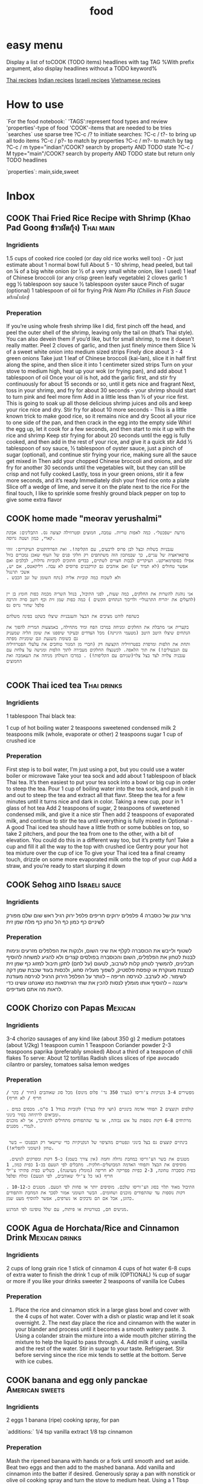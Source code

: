 #+LAST_MOBILE_CHANGE: 2014-03-04 18:15:46
#+TITLE: food
#+TODO: COOK SHOP | DONE 
#+TAGS: Indian(d) Thai(t) Vietnamese(v) Israeli(i) Italian(l) American(n) EastEuro(e) Mexican(m) main(M) side(S) sweets(Y) drinks(D) sauce(C)

* easy menu
Display a list of toCOOK (TODO items) headlines with tag TAG 
%With prefix argument, also display headlines without a TODO keyword%

[[tag:Thai][Thai recipes]]
[[tag:Indian][Indian recipes]]
[[tag:Israeli][Israeli recipes]]
[[tag:Vietnamese][Vietnamese recipes]]

* How to use
`For the food notebook:`
'TAGS':represent food types and review
'properties'-type of food
'COOK'-items that are needed to be tries
`searches`
use sparse tree ?C-c /? to initiate searches:
?C-c / t?- to bring up all todo items
?C-c / p?- to match by properties
?C-c / m?- to match by tag
?C-c / m type="indian"/COOK? search by property AND TODO state
?C-c / M type="main"/COOK? search by property AND TODO state but return only TODO headlines

`properties`:
main,side,sweet

* Inbox
** COOK Thai Fried Rice Recipe with Shrimp (Khao Pad Goong ข้าวผัดกุ้ง) :Thai:main:
   :PROPERTIES:
   :Time:     30
   :Rating:   3
   :Source:   eating thai food http://www.eatingthaifood.com/2014/05/thai-fried-rice-recipe-shrimp/
   :Ammount:  1
   :Fav: 
   :Type: main
   :ID:       71a3ba4a-726f-4c86-8d82-63313e5c4aaf
   :END:

#+DOWNLOADED: /tmp/screenshot.png @ 2014-07-11 18:25:05
#+attr_html: :width 300px
 [[/home/zeltak/org/attach/images_2014/screenshot_2014-07-11_18:25:05.png]]

*** Ingridients


#+DOWNLOADED: /tmp/screenshot.png @ 2014-07-11 17:51:24
#+attr_html: :width 300px
 [[/home/zeltak/org/attach/images_2014/screenshot_2014-07-11_17:51:24.png]]
   
 1.5 cups of cooked rice cooled (or day old rice works well too) - Or just estimate about 1 normal bowl full
 About 5 - 10 shrimp, head peeled, but tail on
 ¼ of a big white onion (or ½ of a very small white onion, like I used)
 1 leaf of Chinese broccoli (or any crisp green leafy vegetable)
 2 cloves garlic
 1 egg
 ½ tablespoon soy sauce
 ½ tablespoon oyster sauce
 Pinch of sugar (optional)
 1 tablespoon of oil for frying
 [[Prik%20Nam%20Pla%20(Chilies%20in%20Fish%20Sauce%20%E0%B8%9E%E0%B8%A3%E0%B8%B4%E0%B8%81%E0%B8%99%E0%B9%89%E0%B8%B3%E0%B8%9B%E0%B8%A5%E0%B8%B2)][Prik Nam Pla (Chilies in Fish Sauce พริกน้ำปลา)]] 
   
*** Preperation
If you’re using whole fresh shrimp like I did, first pinch off the head, and peel the outer shell of the shrimp, leaving only the tail on (that’s Thai style). You can also devein them if you’d like, but for small shrimp, to me it doesn’t really matter.
Peel 2 cloves of garlic, and then just finely mince them
Slice ¼ of a sweet white onion into medium sized strips
Finely dice about 3 - 4 green onions
Take just 1 leaf of Chinese broccoli (kai-lan), slice it in half first along the spine, and then slice it into 1 centimeter sized strips
Turn on your stove to medium high, heat up your wok (or frying pan), and add about 1 tablespoon of oil
Once your oil is hot, add the garlic first, and stir fry continuously for about 15 seconds or so, until it gets nice and fragrant
Next, toss in your shrimp, and fry for about 30 seconds - your shrimp should start to turn pink and feel more firm
Add in a little less than ½ of your rice first. This is going to soak up all those delicious shrimp juices and oils and keep your rice nice and dry. Stir fry for about 10 more seconds - This is a little known trick to make good rice, so it remains nice and dry
Scoot all your rice to one side of the pan, and then crack in the egg into the empty side
Whirl the egg up, let it cook for a few seconds, and then start to mix it up with the rice and shrimp
Keep stir frying for about 20 seconds until the egg is fully cooked, and then add in the rest of your rice, and give it a quick stir
Add ½ tablespoon of soy sauce, ½ tablespoon of oyster sauce, just a pinch of sugar (optional), and continue stir frying your rice, making sure all the sauce get mixed in
Then add your chopped Chinese broccoli and onions, and stir fry for another 30 seconds until the vegetables wilt, but they can still be crisp and not fully cooked
Lastly, toss in your green onions, stir it a few more seconds, and it’s ready
Immediately dish your fried rice onto a plate
Slice off a wedge of lime, and serve it on the plate next to the rice
For the final touch, I like to sprinkle some freshly ground black pepper on top to give some extra flavor

** COOK home made "meorav yerushalmi"
   
#+BEGIN_EXAMPLE
מרעת ״שפכטל״. כמה לאפות טריות. עמבה, חמוצים ופטרוזילה קצוצה גס. התבלינים: אבקת קארי, כמון ושטה גרוסה.

עגבניות בשלות ובצל לבן פרוס לרבעים, עם הקליפה!. ואת הפרודוקטים העיקריים: זוהי פרפאראציה של עניים, כך שבמתכון הזה משתתפים רק חלקי פנים של העוף שאכן נמכרים בזול אפילו בסופרמארקט. העיקריים לבבות חצויים לשתיים, כבדים חתוכים לקוביות גדולות, לבלבים ואם אפשר טחולים (לא תמיד יש) ואם אוהבים גם קורקבנים פרוסים לא עבה. דליקאטס, אם יש, אשכי תרנגול
. ולא לשכוח כמה קוביות אליה (נתח השומן של זנב הכבש


אני נוהגת להשרות את החלקים, כמה שעות, לפני התיבול, בנוזל השריה מכמה כפות חומץ בן יין (להעלים את ״הריח התרנגולי״ ולריכוך הנתחים הקשים ) כמה כפות שמן זית וכף רוטב סויה והרבה פלפל שחור גרוס גס

כשהפח לוהט מציבים את הבצל והעגבניות שיצלו בשקט בפינה משלהם

בקערית אני מתבלת את החלקים ומניחה במרכז הפח ומיד מתחילה, באמצעות המרית להפוך את הנתחים שיצלו היטב היטב (מטעמי היגיינה) מכל הצדדים ובעיקר שיספגו את שומן הליה שמעניק גם בשומת משגעת וגם שומניות מפתה
ותחת את הלפות ומרפדת בפטרוזיליה הקצוצה דק (חברי מן המגזר טוחבים את עלעלי הפטרוזיליה עם הגבעולים!) את תוך הלאפה. לכשנצלו החלקים מעבירה לתוך הלפות ומגישה על צלחת עם עגבניה צלויה לצד בצל צלוי(שניהם עם הקליפות!) . במרכז השולחן מניחה את העאמבה ואת החמוצים

#+END_EXAMPLE
** COOK Thai iced tea						:Thai:drinks:
   :PROPERTIES:
   :Time:     10
   :Rating: 
   :Source:   http://www.eatingthaifood.com/2014/05/thai-ice-tea-recipe-cha-yen/
   :Ammount:  1
   :Fav: 
   :Type: 
   :END:

#+DOWNLOADED: /tmp/screenshot.png @ 2014-07-12 19:52:52
#+attr_html: :width 300px
 [[/home/zeltak/org/attach/images_2014/screenshot_2014-07-12_19:52:52.png]]

*** Ingridients
1 tablespoon Thai black tea:

#+DOWNLOADED: /tmp/screenshot.png @ 2014-07-12 19:48:39
#+attr_html: :width 110px

 [[/home/zeltak/org/attach/images_2014/screenshot_2014-07-12_19:48:39.png]]
1 cup of hot boiling water
2 teaspoons sweetened condensed milk
2 teaspoons milk (whole, evaporate or other) 
2 teaspoons sugar
1 cup of crushed ice
    
*** Preperation

First step is to boil water, I’m just using a pot, but you could use a water boiler or microwave
Take your tea sock and add about 1 tablespoon of black Thai tea. It’s then easiest to put your tea sock into a bowl or big cup in order to steep the tea.
Pour 1 cup of boiling water into the tea sock, and push it in and out to steep the tea and extract all that flavr. Steep the tea for a few minutes until it turns nice and dark in color.
Taking a new cup, pour in 1 glass of hot tea
Add 2 teaspoons of sugar, 2 teaspoons of sweetened condensed milk, and give it a nice stir
Then add 2 teaspoons of evaporated milk, and continue to stir the tea until everything is fully mixed in
Optional - A good Thai iced tea should have a little froth or some bubbles on top, so take 2 pitchers, and pour the tea from one to the other, with a bit of elevation. You could do this in a different way too, but it’s pretty fun!
Take a cup and fill it all the way to the top with crushed ice
Gentry pour your hot tea mixture over the cup of ice
To give your Thai iced tea a final creamy touch, drizzle on some more evaporated milk onto the top of your cup
Add a straw, and you’re ready to start slurping it down
** COOK Sehog סחוג					      :Israeli:sauce:
   :PROPERTIES:
   :Time:     30
   :Rating: 
   :Source:   http://www.ptitim.com/sehug/
   :Ammount:  2 jars
   :Fav: 
   :Type: 
   :END:


#+DOWNLOADED: /tmp/screenshot.png @ 2014-07-19 12:11:01
#+attr_html: :width 300px
 [[/home/zeltak/org/attach/images_2014/screenshot_2014-07-19_12:11:01.png]]

*** Ingridients
צרור ענק של כוסברה
4 פלפלים ירוקים חריפים
פלפל ירוק רגיל
ראש שום שלם מפורק לשיניים
כף כמון
כף הל טחון
כף מלח
שמן זית    
*** Preperation

#+DOWNLOADED: /tmp/screenshot.png @ 2014-07-19 12:11:59
#+attr_html: :width 300px
 [[/home/zeltak/org/attach/images_2014/screenshot_2014-07-19_12:11:59.png]]    

לשטוף ולייבש את הכוסברה
לקלף את שיני השום, ולנקות את הפלפלים מזרעים ונימות לבנות
לטחון את הפלפלים, השום והכוסברה בפולסים קצרים ולא להגיע למשחה
להוסיף תבלינים, להמשיך לטחון קלות לערבוב, לטעום (על לחם) לתקן תיבול
למזוג כף שמן זית לצנצנת מעוקרת או קופסת פלסטיק, לשפוך מעליה סחוג, ולכסות בעוד שכבת שמן דקה לשימור. לא לערבב.
לגירסה חריפה – לוותר על הפלפל הירוק הרגיל
לגירסה מעודנת ורעננה – להוסיף אותו
מומלץ לנסות להכין את שתי הגירסאות כמו שאנחנו עשינו כדי לראות מה אתם מעדיפים.


#+DOWNLOADED: /tmp/screenshot.png @ 2014-07-19 12:13:09
#+attr_html: :width 300px
 [[/home/zeltak/org/attach/images_2014/screenshot_2014-07-19_12:13:09.png]]
** COOK Chorizo con Papas					    :Mexican:
   :PROPERTIES:
   :Time:     30
   :Rating: 
   :Source:   http://www.bazekalim.com/2012/12/14/chorizo-con-papas/
   :Ammount:  12 tortias
   :Fav: 
   :Type: 
   :END:


#+DOWNLOADED: /tmp/screenshot.png @ 2014-07-19 12:51:24
#+attr_html: :width 300px
 [[/home/zeltak/org/attach/images_2014/screenshot_2014-07-19_12:51:24.png]]
*** Ingridients
3-4 chorizo ​​sausages of any kind like (about 350 g)
2 medium potatoes (about 1/2kg)
1 teaspoon cumin
1 Teaspoon Coriander powder
2-3 teaspoons paprika (preferably smoked)
About a third of a teaspoon of chili flakes
To serve:
About 12 tortillas
Radish slices
slices of ripe avocado
cilantro or parsley,
tomatoes
salsa
lemon wedges   
*** Preperation
#+BEGIN_EXAMPLE
מפשירים 3-4 נקניקיות צ'וריסו (בערך 350 גר' פלוס מינוס) מכל סוג שאוהבים (חזיר / בקר / חריף / לא חריף)

. קולפים וקוצצים 2 תפוחי אדמה בינוניים (חצי קילו בערך) לקוביות בגודל 1 ס"מ. מכסים במים ומביאים לרתיחה בסיר בינוני. 
מרתיחים 6-8 דקות נוספות על אש גבוהה, או עד שהתפוחים מתחילים להתרכך, אך לא מוכנים לגמרי. מסננים.


 בינתיים קוצצים גס בצל בינוני ונפטרים מהציפוי של הנקניקיות כדי שיישאר רק הבפנוכו – בשר טחון (ושומני להפליא!).

 מטגנים את בשר הצ'וריסו במחבת גדולה וחמה (אין צורך בשמן) כ-5 דקות ומפרקים לגושים. מוסיפים את הבצל ותפוחי האדמה המבושלים-חלקית. מתבלים לפי הטעם בכ-1 כפית כמון, 1 כפית כוסברה טחונה, 2-3 כפיות פפריקה לא חריפה (מומלץ מעושנת), כשליש כפית פתיתי צ'ילי חריף (או כל צ'ילי שאוהבים, לפי הטעם) ומלח ופלפל

. התיבול מאוד תלוי בסוג הצ'וריסו שלכם. מוסיפים יותר או פחות לפי הטעם. מטגנים כ-10-12 דקות נוספות עד שהתפודים מוכנים ושחומים. הבשר השומני אמור לסכך את המחבת והתפודים כהוגן, אבל אם הם נדבקים או נשרפים, אפשר להוסיף מעט שמן. 

מגישים חם, בטורטיות או פיתות, עם שלל טופינגז לפי המרגש.    
#+END_EXAMPLE
** COOK Agua de Horchata/Rice and Cinnamon Drink	     :Mexican:drinks:
   :PROPERTIES:
   :Time:     60
   :Rating: 
   :Source:   http://www.mexicoinmykitchen.com/2011/08/aguas-frescas-mexican-fruit-drinks.html
   :Ammount: 
   :Fav: 
   :Type: 
   :END:

#+DOWNLOADED: /tmp/screenshot.png @ 2014-07-19 14:23:37
#+attr_html: :width 300px
 [[/home/zeltak/org/attach/images_2014/screenshot_2014-07-19_14:23:37.png]]
*** Ingridients
 2 cups of long grain rice
 1 stick of cinnamon
 4 cups of hot water
 6-8 cups of extra water to finish the drink
 1 cup of milk (OPTIONAL)
 ¾ cup of sugar or more if you like your drinks sweeter
 2 teaspoons of vanilla
 Ice Cubes
    
*** Preperation
1. Place the rice and cinnamon stick in a large glass bowl and cover with the 4 cups of hot water. Cover with a dish or plastic wrap and let it soak overnight. 2. The next day place the rice and cinnamon with the water in your blander and process until it becomes a smooth watery paste. 3. Using a colander strain the mixture into a wide mouth pitcher stirring the mixture to help the liquid to pass through. 4. Add milk if using, vanilla and the rest of the water. Stir in sugar to your taste. Refrigeraet. Stir before serving since the rice mix tends to settle at the bottom. Serve with ice cubes.

#+DOWNLOADED: /tmp/screenshot.png @ 2014-07-19 14:25:49
#+attr_html: :width 300px
 [[/home/zeltak/org/attach/images_2014/screenshot_2014-07-19_14:25:49.png]]
** COOK banana and egg only panckae			    :American:sweets:
   :PROPERTIES:
   :Time:     20
   :Rating: 
   :Source: 
   :Ammount: 
   :Fav: 
   :Type: 
   :END:


#+DOWNLOADED: /tmp/screenshot.png @ 2014-07-20 09:30:27
#+attr_html: :width 300px
 [[/home/zeltak/org/attach/images_2014/screenshot_2014-07-20_09:30:27.png]]

*** Ingridients
2 eggs
1 banana (ripe)
cooking spray, for pan

`additions:`
1/4 tsp vanilla extract
1/8 tsp cinnamon

#+DOWNLOADED: /tmp/screenshot.png @ 2014-07-20 09:30:45
#+attr_html: :width 300px
 [[/home/zeltak/org/attach/images_2014/screenshot_2014-07-20_09:30:45.png]]
    
*** Preperation

Mash the ripened banana with hands or a fork until smooth and set aside. Beat two eggs and then add to the mashed banana. Add vanilla and cinnamon into the batter if desired. Generously spray a pan with nonstick or olive oil cooking spray and turn the stove to medium heat. Using a 1 Tbsp measuring spoon, scoop a spoonful of batter and pour into the pan. Flip the pancakes once the edges become cooked. Allow the pancakes to cook through. Respray the pan with nonstick spray between each set of pancakes. Enjoy!

$Note$ Start with a lower heat since the pancakes can burn easily. Each pancake takes a couple of minutes to cook.
$Note$ Nonstick cooking pans help making the pancakes easier to make.
** COOK Knafe (Haim Cohen)				     :Israeli:sweets:
   :PROPERTIES:
   :Time:     45
   :Rating: 
   :Source:   http://www.ynet.co.il/articles/0,7340,L-4545182,00.html
   :Ammount:  4
   :Fav: 
   :Type: 
   :END:

#+DOWNLOADED: /tmp/screenshot.png @ 2014-07-20 11:24:05
#+attr_html: :width 300px
 [[/home/zeltak/org/attach/images_2014/screenshot_2014-07-20_11:24:05.png]]

*** Ingridients
המרכיבים לתחתית הקדאיף:
100 גרם אטריות קדאיף, מופשרות שעתיים במקרר
כ-100 גרם חמאה מזוקקת מומסת
 
לשכבת הגבינה:
180 גרם גבינת ריקוטה פרסקה
1/4 גליל (50 גרם) גבינת עיזים רכה ("פרומעז" או דומה)
 
לסירופ:
100 גרם (1/2 כוס) סוכר
180 מ"ל (3/4 כוס) מים
25-20 מ"ל (1.5 כפות) מי ורדים       
%Tip%-חיים ממליץ להשתמש בחמאה מזוקקת, שהיא עשירה וארומטית יותר מזו הרגילה. אפשר למצוא אותה במעדניות תחת השם "גהי" או "סאמנה
 
    
*** Preperation
אופן ההכנה: 
מכינים את הסירופ: מביאים סוכר ומים לרתיחה בסיר קטן. מבשלים בבעבוע עדין 5-3 דקות עד לקבלת סירופ. מכבים את האש ומוסיפים מי ורדים.
מכינים את הכנאפה ומגישים: מערבבים ריקוטה וגבינת עיזים לתערובת אחידה בקערת מיקסר עם וו גיטרה או בקערה בעזרת מזלג.
יוצקים למחבת 4 כפות חמאה. משטחים מעל מחצית מן האטריות בשכבה אחידה. מורחים על האטריות את תערובת הגבינות, ומכסים בשכבה שנייה של אטריות.
מטגנים על להבה בינונית כ-4-3 דקות עד שהאטריות בתחתית מזהיבות. הופכים בזהירות על צלחת גדולה ומחזירים למחבת. מטגנים 4-3 דקות עד הזהבה מהצד השני. במהלך הטיגון מוסיפים חמאה מומסת לפי הצורך. יוצקים אותה לתחתית המחבת כדי שהאטריות ייטגנו ולא ייחרכו. בכל פעם שמרגישים שהאטריות משחימות קצת מוסיפים מעט חמאה.
הגשה: יוצקים על האטריות את כל הסירופ ומטגנים עד שנספג. מעבירים לצלחת הגשה ומגישים חם.
** COOK אורז עם גזר, חומוס וצימוקים
 הגזרים, הבצל והחומוס מתקרמלים בתחתית הסיר, והאורז מתבשל בעדינות מעליהם. כל כך קל להכין את המנה הזו, שמאז הצילומים היא הפכה אצלנו לחלק קבוע מתפריט ארוחות הערב. בראש השנה תוכלו לקשט אותה בגרגרי רימון כמו בתמונה.

חומרים ל-8 מנות:
3 כוסות אורז בסמטי
מלח ופלפל שחור גרוס טרי
3 כפות שמן
2 בצלים פרוסים
2 כפיות זרעי כמון
5 גזרים חתוכים לגפרורים
3/4 כוס צימוקים כהים
½1 כוסות גרגרי חומוס מבושלים
-4½5 כוסות מים רותחים
גרגרי רימון


אופן ההכנה:

1. משרים אורז במים קרים כשעה ומסננים. מתבלים במלח ופלפל.

2. מחממים שמן בסיר ומטגנים בצל וכמון 5 דקות. מוסיפים גזר, צימוקים וחומוס ומערבבים במשך 5 דקות עד שהגזר מזהיב מעט. מתבלים במלח ופלפל.

3. מניחים את האורז בסיר על יתר החומרים בלי לערבב ויוצקים מים רותחים עד גובה 1/2 ס”מ מעל האורז. מבשלים כמה דקות על להבה גבוהה עד שמפלס המים יורד מתחת לפני האורז. יוצרים ארובות באורז, מנמיכים להבה למינימום ומכסים (רצוי לעטוף את המכסה במגבת). מבשלים 20 דקות. מסירים מהכיריים ומניחים ל-10 דקות.

4. בהגשה: מעבירים את האורז למגש בעזרת כף גדולה ומפזרים מעל את התוספות שהזהיבו בתחתית הסיר. מפזרים גרגרי רימון ומגישים.

הכנה מראש: רצוי להכין באותו יום, אבל אם חייבים - מחממים את האורז מעל אדים בקוסקוסייה.
** COOK eggpland oven pasta					    :Italian:
   :PROPERTIES:
   :Time:     30
   :Rating:
   :Source:   http://food.walla.co.il/item/2793939
   :Ammount:  4
   :Fav:
   :END:
*** Ingridients
חומרים ל-4 מנות:
2 חצילים חתוכים לקוביות 
1 בצל סגול פרוס דק
3 שיני שום פרוסים דק
6 עגבניות חתוכות לרבעים
6-4 גבעולי תימין העלים בלבד
6-4 גבעולי אורגנו העלים בלבד
1/2 צ'ילי פרוס
מלח ופלפל שחור טחון

להגשה:
גבינת פרמזן או פקורינו מגוררת
*** Preperation
אופן ההכנה:
1. מחממים תנור ל-190 מעלות.

2. מסדרים את קוביות החצילים, רבעי העגבניות ורצועות הבצל בתבנית. מזלפים שמן זית ומתבלים במלח ופלפל (ואפשר מעט סוכר על הבצל). אופים חצי שעה או עד שהכל רך וזהוב.

3. במקביל מחממים סיר עם מי מלח לבישול הפסטה.

4. רק כשחומרי הרוטב מוכנים מבשלים פסטה בסיר עם שפע מי מלח רותחים עד לדרגת "אל דנטה", מסננים ומערבבים עם הירקות שבתבנית. מוסיפים גבינה ומגישים.    


#+DOWNLOADED: /tmp/screenshot.png @ 2014-11-22 20:33:29
#+attr_html: :width 300px

 [[/home/zeltak/org/attach/images_2014/screenshot_2014-11-22_20:33:29.png]]




#+DOWNLOADED: /tmp/screenshot.png @ 2014-11-22 20:33:52
#+attr_html: :width 300px
 [[/home/zeltak/org/attach/images_2014/screenshot_2014-11-22_20:33:52.png]]
** COOK Sinia with Potatos					    :Israeli:
   :PROPERTIES:
   :Time:     60
   :Rating:
   :Source:   http://food.walla.co.il/item/2802137
   :Ammount:
   :Fav:
   :Type:
   :END:
*** Ingridients
חומרים ל-4 מנות:
3-2 תפוחי אדמה פרוסים בעובי 1-1/2 ס"מ
1 בצל קטן פרוס
מעט שמן זית
מלח ופלפל שחור גרוס
2 עגבניות פרוסות

לקציצות:
500 גרם בשר טחון (תערובת טלה ובקר)
1 בצל קטן קצוץ דק
1 כפית בהראט
1/2 צרור פטרוזיליה קצוצה דק
1/2 פלפל חריף קצוץ דק-דק (לא חובה)
50 גרם צנוברים או שקדים קצוצים (לא חובה, אבל מוסיף!)

לטחינה:
1/3 כוס טחינה גולמית
מיץ מלימון גדול
1 שן שום כתושה
מלח    
*** Preperation
אופן ההכנה:
1. מחממים תנור ל-200 מעלות.

2. מסדרים את פרוסות תפוחי האדמה והבצל בסינייה, מתבלים בשמן זית, מלח ופלפל. אופים 20 דקות או עד שפרוסות תפוחי האדמה מתרככות.

3. בינתיים מערבבים את חומרי הקציצות בקערה ולשים אותם בידיים כדי להפוך את התערובת לאחידה בעזרת חום הגוף.

4. מכינים טחינה: מערבבים את החומרים, טועמים ומדללים במים לקבלת מרקם נוזלי.

5. יוצרים קציצות קטנות בגודל כדורי פינג-פונג ומניחים בסינייה על שכבת תפוחי האדמה והבצל, מניחים עליהן את פרוסות העגבניות ואופים 15 דקות או עד שהקציצות מזהיבות.

6. יוצקים את הטחינה ומחזירים ל-5 דקות. מוציאים ומגישים מיד עם עוד קצת טחינה, צנוברים/שקדים ופטרוזיליה קצוצה, לצד פיתות.
** COOK golash							   :EastEuro:
   :PROPERTIES:
   :Time:     120
   :Rating:
   :Source:   http://food.walla.co.il/item/2802785
   :Ammount:
   :Fav:
   :Type:
   :END:
*** Ingridients
מצרכים ל-4 מנות:

3 כפות שמן
1 בצל בגודל בינוני, קלוף וחתוך לקוביות קטנות
1 כף גדושה של פפריקה מתוקה
1/2 ק"ג כתף בקר או שריר, חתוך לקוביות בגודל של כ־2 ס"מ
1 כפית גרעיני קימל
1 פלפל ירוק חתוך לקוביות
1 עגבנייה, קלופה וחתוכה לקוביות 
מלח לפי הטעם
3 ליטרים מים
3 גזרים, קלופים ופרוסים לעיגולים
1/2 ק"ג תפוחי אדמה קלופים וחתוכים לקוביות בגודל של כ־2 ס"מ
  
*** Preperation
אופן הכנה: 
1.	בסיר גדול מטגנים בשמן את קוביות הבצל עד שהן הופכות לשקופות, בערך 5 דקות אגב בחישה. מסירים את הסיר מהאש ובוחשים פנימה את הפפריקה.

2.	משיבים את הסיר אל האש ומוסיפים 1/2 כוס מים. מערבבים, מתבלים בגרעיני הקימל ומוסיפים את הבשר. מבשלים את הבשר תוך ערבוב מדי פעם, עד שהתחיל לשנות את צבעו.

3.	מוסיפים לסיר את המים, משליכים לתוכו את קוביות העגבנייה והפלפל. ממליחים לפי הטעם ומבשלים עד שהבשר כמעט מוכן, בערך שעה וחצי לנתח הכתף או שעתיים לנתח השריר. במהלך הבישול מסירים מדי פעם את הקצף שהצטבר מעל.

4.	מוסיפים את תפוחי האדמה ואת הגזרים. מבשלים תחת מכסה על אש נמוכה 30 דקות נוספות, עד שהבשר מתרכך ונהיה נימוח שמתרככים תפוחי האדמה. טועמים ומתבלים שוב במלח אם צריך.

5.	כחמש דקות לפני תום הבישול מכינים צבטניות (המתכון בהמשך) ומוסיפים למרק. מגישים חם.

*** Optional: צבטניות Csipetke
מה צריכים?

100 גרם (1/2 כוס+2 כפות) קמח
1 ביצה


אופן הכנה:
1. מערבבים את הקמח והביצה לבצק דביק וקשה.

2. בעזרת ידיים מקומחות, צובטים פיסות קטנות ממנו ומשליכים אותן לתוך סיר התבשיל הרותח. מערבבים ומבשלים 5 דקות. מגישים חם.
** COOK Peanut Thaina						    :Israeli:
   :PROPERTIES:
   :Time:
   :Rating:
   :Source:   http://www.ynet.co.il/articles/0,7340,L-4518412,00.html
   :Ammount:
   :Fav:
   :Type:
   :END:
טחינת בוטנים מקורית של עדה
הטחינה הזו מקורה בעדה החלבית, שאוצרת את אחד המטבחים המפוארים והמסקרנים באזור. מטבח שקשה מאוד לטעום ממנו, אם אין לכם קשרים ישירים אל מי מבנות העדה. היא יותר סמיכה מהטחינה המוכרת וגם פחות חלקה. אפשר לאלתר בתיבול שלה לפי הדמיון ומה שתרצו לשדך לה, ובעיקר - היא ממש קלה להכנה ומאוד מאוד מפתיעה וטעימה.
 
שימו לב: אם רוצים לשמור לאורך זמן עדיף לטחון בוטנים, פטרוזיליה, שום ומלח, לשמור את התערובת הראשונית בקופסה במקרר ולטחון שוב עם מים ולימון ממש לפני שאוכלים.
 
ועוד משהו: התערובת הראשונית יכולה להישמר במקרר גם כמה שבועות בלי שתתקלקל.


*** Ingridients
המרכיבים: 
150 גרם בוטנים קלויים, ללא קליפות
חופן עלי פטרוזיליה טריים
1 שן שום
קורט מלח ים
מיץ מ-1/2 לימון גדול ועסיסי - אפשר יותר, לפי הטעם    
*** Preperation
אופן ההכנה: 
טוחנים בוטנים, שום, פטרוזיליה ומלח במעבד מזון עד לקבלת תערובת גסה וגרגירית.
מוסיפים מיץ לימון ו-1/4 כוס מים, וטוחנים שוב עד לקבלת תערובת אחידה. מוסיפים עוד 1/4 כוס מים וטוחנים שוב.
התוצאה הסופית צריכה להיות כמו טחינה סמיכה או חומוס דליל, אבל לא חלקה לגמרי. גרגיריותם של הבוטנים הטחונים עדין מורגשת. טועמים. מוסיפים לימון ו/או מים לפי הטעם והצורך.
טובלים פיתה קלויה או חלה, מורחים כבסיס לסנדוויץ', מגישים עם דגים, קבב, קציצות או מה שאוהבים.
 
*** Optional טחינת בוטנים - כוסברה חריפה (או לא)
זה אלתור שלי על המקור שקיבל אישור מהמאסטרית. המחשבה על בוטנים לקחה אותי למטבחים אסייתיים אהובים, ומשם השידוך לכוסברה ופלפל חריף היה כמעט מתבקש.
 
המרכיבים:
150 גרם בוטנים קלויים, ללא קליפות
חופן עלי כוסברה טריים
1 שן שום
1 פלפל ירוק חריף ללא הגרעינים, חתוך גס - לא חובה
קורט מלח ים
מיץ מ-1/2 לימון גדול ועסיסי - אפשר יותר, לפי הטעם
 
אופן ההכנה:
טוחנים בוטנים, שום, כוסברה, פלפל חריף ומלח במעבד מזון  עד לקבלת תערובת גסה וגושית.
מוסיפים מיץ לימון ו-1/4 כוס מים וטוחנים שוב עד לקבלת תערובת אחידה. מוסיפים עוד 1/4 כוס מים וטוחנים שוב.
התוצאה הסופית צריכה להיות כמו טחינה סמיכה או חומוס דליל, אבל לא חלקה לגמרי, גרגיריותם של הבוטנים הטחונים עדין מורגשת.
טועמים. מוסיפים לימון ו/או מים לפי הטעם והצורך.
** COOK Chicken Pho Recipe					 :Vietnamese:
   :PROPERTIES:
   :Time:
   :Rating:
   :Source:   http://www.vietworldkitchen.com/blog/2007/06/chicken_pho_noo.html
   :Ammount:
   :Fav:
   :Type:
   :END:
*** Ingridients
Broth
2 yellow onions, about 1 pound total, unpeeled 
Chubby 4-inch section fresh ginger, unpeeled 
1 chicken, 4 pounds, excess fat and tail removed  
3 pounds chicken backs, necks, or other bony chicken parts 
5 quarts water 
1 1/2 tablespoons salt 
3 tablespoons fish sauce 
1-inch chunk rock sugar* (about 1 ounce) 
2 tablespoons coriander seeds, toasted in a dry skillet for about 1 minute until fragrant 
4 whole cloves 
1 small or 1/2 large bunch cilantro (bound stems about 1 inch in diameter)

Bowls 
1 1/2–2 pounds small flat rice noodles (bánh phở), dried or fresh 
Cooked chicken, at room temperature 
1 yellow onion, sliced paper-thin, soaked in cold water for 30 minutes and drained 
3 or 4 scallions, green part only, thinly sliced 
1/3 cup chopped fresh cilantro, leafy tops only 
Black pepper

Optional garnishes 
3 cups bean sprouts (about 1/2 pound) 
10 to 12 sprigs mint (húng) 10 to 12 sprigs Thai basil* (húng quế) 
12 to 15 fresh culantro* (ngò gai) leaves 
2 or 3 Thai or serrano chiles, thinly sliced 
2 or 3 limes, cut into wedges

*** Preperation
Make the pho broth
Phoonion 1. Place the onions and ginger directly on the cooking grate of a medium-hot charcoal or gas grill (as pictured, to the right) or a gas stove with a medium flame, or on a medium-hot burner of an electric stove. Let the skin burn (if you’re working indoors, turn on the exhaust fan and open a window), using tongs to rotate onion and ginger occasionally and to grab and discard any flyaway onion skin.

After 15 minutes, the onions and ginger will have softened slightly and become sweetly fragrant. There may even be some bubbling. You do not have to blacken the entire surface. When amply charred, remove from the heat and let cool.

Phopeeled_onion_and_ginger_for_br_22. Rinse the cooled onions under warm running water, rubbing off the charred skin. Trim off and discard the blackened root and stem ends. Use a vegetable peeler, paring knife, or the edge of a teaspoon to remove the ginger skin. Hold it under warm water to wash off any blackened bits. Halve the ginger lengthwise and bruise lightly with the broad side of a cleaver or chef’s knife.  Set the onions and ginger aside.

3. Rinse the chicken under cool water. Detach each wing by bending it back and cutting it off at the shoulder joint. Add the wings and neck, if included, to the chicken parts. If the heart, gizzard, and liver have been included, discard them or save for another use. (Some cooks like to simmer the heart and gizzard in water and slice them for adding to the noodle bowls.) Set the wingless chicken aside.

4. Remove and discard any loose pieces of fat from the chicken parts. Wielding a heavy cleaver designed for chopping bones, whack the bones to break them partway or all the way through, making the cuts at 1- to 2-inch intervals, depending on the size of the part. This exposes the marrow, which enriches the broth.

5. To achieve a clear broth, you must first parboil and rinse the chicken parts. Put them in a stockpot (about 12-quart capacity) and add cold water just to cover. Bring to a boil over high heat and boil vigorously for 2 to 3 minutes to release the impurities. Dump the chicken parts and water into the sink (make sure it is clean), and then rinse the parts with water to wash off any clinging residue. Quickly scrub the stockpot clean and return the chicken parts to the pot. Put the chicken into the pot, breast side up.

6. Pour in the water and snuggle the chicken in between the parts so that it is covered with water. Bring to a boil over high heat and then lower the heat to a gentle simmer. Use a ladle or large, shallow spoon to skim off any scum that rises to the top. Add the onions, ginger, salt, fish sauce, rock sugar, coriander seeds, cloves, and cilantro and cook, uncovered, for 25 minutes, adjusting the heat if needed to maintain a gentle simmer.

At this point, the chicken is cooked; its flesh should feel firm yet still yield a bit to the touch. Use a pair of tongs to grab the chicken and transfer it to a large bowl. Flush the chicken with cold water and drain well, then it set aside for 15 to 20 minutes until it is cool enough to handle. Meanwhile, keep the broth at a steady simmer.

7. When chicken can be handled, use a knife to remove each breast half and the whole legs (thigh and drumstick). Don’t cut these pieces further, or they’ll lose their succulence. Set aside on a plate to cool completely, then cover with plastic wrap and refrigerate; bring to room temperature before assembling the bowls.

8. Return the leftover carcass to the stockpot and adjust the heat to simmer the broth gently for another 11/2 hours. Avoid a hard boil, or the broth will turn cloudy.

9. Strain the broth through a fine-mesh sieve (or a coarse-mesh sieve lined with cheesecloth) positioned over a pot. Discard the solids. Use a ladle to skim as much fat from the top of the broth as you like. (To make this task easier, you can cool the broth, refrigerate overnight, lift off the solidified fat, and then reheat before continuing.) Taste and adjust the flavor with additional salt, fish sauce, and rock sugar. There should be about 4 quarts (16 cups) broth.

Assemble the pho bowls
10. If using dried noodles, cover them with hot tap water and let soak for 15 to 20 minutes, or until they are pliable and opaque. Drain in a colander. If using fresh rice noodles, untangle them, place in a colander, and rinse briefly under cold running water.

11. Cut the cooked chicken into slices about 1/4 inch thick, cutting the meat off the bone as necessary. If you don’t want to eat the skin, discard it first. Set the chicken aside. Ready the yellow onion, scallions, cilantro, and pepper for adding to the bowls. Arrange the garnishes on a plate and put on the table.

12. To ensure good timing, bring the broth to a simmer over medium heat as you are assembling the bowls. (For an extra treat, drop in any unused white scallion sections and let them poach in the broth. Add the poached white scallion sections (called hành chần) to a few lucky bowls when ladling out the broth.) At the same time, fill a large pot with water and bring to a rolling boil.

For each bowl, place a portion of the noodles on a vertical-handle strainer (or mesh sieve) and dunk the noodles in the boiling water. As soon as they have collapsed and lost their stiffness (10 to 20 seconds), pull the strainer from the water, letting the water drain back into the pot. Empty the noodles into a bowl. If you like, once you have finished blanching the noodles, you can blanch the bean sprouts for 30 seconds. They should wilt slightly but retain some crunch. Drain and add to the garnishes.

13. Top each bowl of noodles with chicken, arranging the slices flat. Place a mound of yellow onion in the center and then shower some scallion and cilantro on top. Finish with a sprinkle of pepper.

14. Raise the heat and bring the broth to a rolling boil. Do a final tasting and make any last-minute flavor adjustments. Ladle about 2 cups broth into each bowl, distributing the hot liquid evenly to warm all the ingredients. Serve immediately with the garnishes.
** COOK Churos							     :sweets:
   :PROPERTIES:
   :Time:
   :Rating:
   :Source:   http://www.ynet.co.il/articles/0,7340,L-4456501,00.html
   :Ammount:
   :Fav:
   :END:
*** Ingridients
המרכיבים:
315 מ"ל מים
1/2 כף חמאה
250 גרם קמח
5 גרם סוכר
5 גרם מלח
2 גרם אבקת אפייה
שמן לטיגון
 
לקישוט:
סוכר
שוקולד חם
 
כלים: סיר, מיקסר, קערה לבצק, שק זילוף    
*** Preperation
אופן ההכנה:
מרתיחים בסיר מים וחמאה. שמים במיקסר את החומרים היבשים וכשתערובת המים והחמאה מגיעה לרתיחה, מוזגים ממנה בעדינות למיקסר.
מפעילים את המיקסר עם ראש גיטרה עד שהבלילה נעשית אחידה, מוציאים את הבצק לכלי, מכסים בניילון נצמד ומכניסים למקרר לעשר דקות.
מוציאים את הבצק מהמקרר ומעבירים לשק זילוף. מזלפים חתיכות מעל שמן רותח ומטגנים עד להזהבה.
מוציאים מהשמן, מגלגלים בסוכר, טובלים בשוקולד ואוכלים.
** COOK Granola							   :American:
   :PROPERTIES:
   :Time:
   :Rating:
   :Source:   http://www.nrg.co.il/online/55/ART2/538/580.html?hp=55&cat=303&loc=8
   :Ammount:
   :Fav:
   :END:
*** Ingridients
החומרים: 
• 2 כוסות שיבולת שועל 
• 2 כוסות זרעים ואגוזים 
• 1/2 כוס סירופ מייפל אמיתי או סירופ אגבה 
• 1/3 כוס שמן חמניות או שמן נייטרלי אחר 
• צימוקים ופירות יבשים (לפי הטעם) 
• תבלינים – אם רוצים 
*** Preperation
הכנה: 
1. מחממים תנור ל־120 מעלות. שמים את שיבולת השועל בקערה ויוצקים מעליה את השמן. מערבבים היטב. 
2. מחממים את המייפל בסיר עם התבלינים. יוצקים על שיבולת השועל את המייפל ובוחשים היטב עד שהוא מכסה את כל החומרים. 
3. מפזרים בתבנית אפייה מרופדת בנייר אפייה ומכניסים לתנור. מערבבים את הגרנולה פעם ברבע שעה כדי שתשחים באופן אחיד. מוציאים אחרי 40 דקות. מצננים מעט. מאחסנים בכלי סגור הרמטית במשך שבועיים־שלושה.
** COOK oatmeal porridge					   :American:
   :PROPERTIES:
   :Time:
   :Rating:
   :Source:
   :Ammount:
   :Fav:
   :END:
*** Ingridients
• 1.5 כוסות קוואקר עבה 
• 4 כוסות חלב או מים 
• 1/4 כפית מלח 
• 2 כפות סוכר חום 

להגשה: 
• פירות חתוכים, סילאן או מולסה, רסק תפוחי עץ, לפתן דובדבנים, אוכמניות טריות. 
*** Preperation
הכנה: 
1. שמים בסיר את הקוואקר עם החלב/מים המלח והסוכר. מביאים לרתיחה. מנמיכים להבה ומבשלים תוך כדי בחישה בערך 20 דקות או עד שהקוואקר רך והפורידג' סמיך. 
2. אפשר לערבב פנימה לפני ההגשה קצת שמנת מתוקה או להגיש אותה בצד. 
3. מגישים עם הרבה תוספות ליד, שכל אחד יבחר לעצמו מה בא לו. ארוחת בוקר משפחתית מהירה ומזינה.
** COOK pho (beef)						 :Vietnamese:
   :PROPERTIES:
   :Time:
   :Rating:
   :Source:   http://www.seriouseats.com/2012/09/the-food-lab-how-to-make-traditional-vietnamese-pho.html
   :Ammount:
   :Fav:
   :END:


#+DOWNLOADED: /tmp/screenshot.png @ 2014-11-23 09:11:35
#+attr_html: :width 300px
 [[/home/zeltak/org/attach/images_2014/screenshot_2014-11-23_09:11:35.png]]

*** Ingridients

*** Preperation
** COOK white chocolate balls					     :sweets:
   :PROPERTIES:
   :Time:
   :Rating:
   :Source:   http://food.walla.co.il/item/2720713
   :Ammount:
   :Fav:
   :END:
*** Ingridients
חומרים: 
100 גרם שוקולד לבן 
1 כוס קוקוס טחון (100 גרם) 
1 כף מיץ לימון 
1 כף קליפת לימון מגוררת 
קוקוס מגורר או אבקת סוכר לקישוט

*** Preperation
אופן ההכנה: 
1.ממסים את השוקולד מעל אמבט מים או במיקרוגל. מורידים את הסיר ומערבבים קוקוס, מיץ לימון וקליפת לימון.

2.מניחים לבלילה לעמוד כ-20 דקות עד שהיא מתקשה מעט ואז יוצרים כדורים.
** COOK Rich corn bread						   :American:
   :PROPERTIES:
   :Time:
   :Rating:
   :Source:   http://food.walla.co.il/item/2723411
   :Ammount:
   :Fav:
   :END:

#+DOWNLOADED: /tmp/screenshot.png @ 2014-11-23 09:16:15
#+attr_html: :width 300px
 [[/home/zeltak/org/attach/images_2014/screenshot_2014-11-23_09:16:15.png]]

*** Ingridients
תבנית 15*20 ס"מ:

1/4 1 כוסות (160 גרם) קמח תירס
3/4 כוס (100 גרם) קמח
2 כפיות אבקת אפייה
1 כפית מלח
1/2 כפית כמון
1 כפית שבבי צ'ילי או צ'ילי טרי קצוץ
1 ביצה
180 מ"ל חלב (או מים)
1/2 גביע שמנת חמוצה
150 גרם גרגרי תירס טרי, קפוא או משומר 
75 גרם פרמזן מגוררת    
*** Preperation
אופן ההכנה:

1. מחממים תנור ל-200 מעלות. משמנים תבנית.

2. מערבבים חומרים יבשים בקערה.

3. מערבבים ביצה, חלב ושמנת. יוצקים לתוך תערובת היבשים ומערבבים לקבלת בלילה. לא מערבבים יותר מדי כי זה עלול ליצור מרקם דחוס.

4. מערבבים פנימה את גרגרי התירס והפרמזן עד לפיזור ויוצקים לתבנית. אופים 20 דקות, זהירות מאפיית יתר שעלולה לייבש את הלחם.
** COOK pasta porchini						    :Italian:
   :PROPERTIES:
   :Time:
   :Rating:
   :Source:   http://food.walla.co.il/item/2725411
   :Ammount:
   :Fav:
   :END:

#+DOWNLOADED: /tmp/screenshot.png @ 2014-11-23 09:18:05
#+attr_html: :width 300px
 [[/home/zeltak/org/attach/images_2014/screenshot_2014-11-23_09:18:05.png]]
*** Ingridients
מנת פסטה מזווה
מנה של פסטה שמכינים כשאין כלום בבית, רק מחומרי גלם שיש במזווה. פטריות פורצ'יני מיובשות, פירורי לחם ובזיליקום או עשב תיבול טרי אחר.

חומרים ל-4 מנות:
1 חבילה (500 גרם) פסטה
1/2 שקית (10 גרם) פורצ'יני מיובשות
4 כפות שמן זית
1 כוס פירורי לחם 
2 שיני שום כתושות
1 כפית עשבי תיבול יבשים
מלח ופלפל שחור גרוס
עלים קרועים מ-2 גבעולי בזיליקום (לא חובה)    
*** Preperation

אופן ההכנה:
1. מפוררים את פרוסות הפורצ'יני המיובשות ומשרים ב-1/2 כוס מים לרבע שעה. מסננים ושומרים את מי ההשריה.

2. מבשלים את הפסטה במי מלח רותחים עד לדרגת אל דנטה. מסננים.

3. מחממים מחבת עם 3 כפות שמן זית ושום, מוסיפים חצי מכמות הפורצ'יני ופירורי לחם ומזהיבים קלות עם מלח, פלפל ועשבי תיבול יבשים עד שעולה ריח. מוציאים מהמחבת.

4. לאותה מחבת מוסיפים את הפורצ'יני הנותרות עם כף שמן זית ומערבבים עם הפסטה ועם מי ההשריה של הפטריות ובזיליקום. מקפיצים עוד רגע או שניים ומגישים עם הפירורים המתובלים מעל.
** Ras el Hanot spice mix					    :Israeli:
   :PROPERTIES:
   :Time:
   :Rating:
   :Source:
   :Ammount:
   :Fav:
   :END:
*** Ingridients
 המרכיבים (לצנצנת בינונית):
 4 כפות כמון טחון
 4 כפות פלפל אדום חריף טחון
 2 כפות פלפל אדום מתוק טחון
 2 כפות גרגרי שומר טחונים
 2 כפות גרגרי קימל טחונים
 1 כף כוסברה טחונה
 1 כפית פלפל שחור טחון
 1 כפית פלפל לבן טחון
 1/2 כפית אגוז מוסקט טחון
 1/2 כפית קליפת אגוז מוסקט (משייה, מייס) טחונה
 1/2 כפית ג'ינג'ר מיובש (זנגביל), טחון
 1 כף כורכום טחון
 1/4 כפית ציפורן טחון
 1/4 כפית קינמון טחון
 1/2 כפית אבקת ורדים
   
*** Preperation
 אופן ההכנה:
 מערבבים בקערה את כל המרכיבים. מעבירים לצנצנת בעלת סגירה הרמטית ושומרים
במקום קריר ויבש.
** Hawiag spice mix חוויאג					    :Israeli:
   :PROPERTIES:
   :Time:
   :Rating:
   :Source:
   :Ammount:
   :Fav:
   :END:
*** Ingridients
חוואייג' / תערובת תבלינים תימנית
 המרכיבים (לצנצנת בינונית):
 6 כפות פלפל שחור טחון
 6 כפות כמון טחון
 2 ו-1/2 כפיות הל טחון
 4 כפות כורכום טחון
 2 כפיות כוסברה טחון
    
*** Preperation
אופן ההכנה:
מערבבים בקערה את כל החומרים. מעבירים לצנצנת בעלת סגירה הרמטית ושומרים
במקום קריר ויבש.
* shopping
** smoked paprika
** chorizzo 
* Library
  :PROPERTIES:
  :COLUMNS:  %70ITEM %40type %TAGS %URL
        :END:
** Breakfeast
*** porridge (israeli)						    :Israeli:
    :PROPERTIES:
    :Source: itai
    :Serves: one
    :Time: 10 
    :Rating: 4
    :Fav: yes
    :Type:
    :END:
    | Quantity | scale      | Ingredient | Instructions |
    |----------+------------+------------+--------------|
    |        1 | cup        | milk       |              |
    |        2 | teaspoons  | sugar      |              |
    |        2 | tablespoon | solet      |              |
    |        1 | pinch      | cinnamon   |              |
    #+BEGIN_EXAMPLE
    Directions:
    #+END_EXAMPLE
combine all ingridents and bring to Boil on low heat
let cool a bit before eating 
#+DOWNLOADED: /tmp/screenshot.png @ 2014-03-16 19:54:49
#+attr_html: :width 300px
 [[/home/zeltak/org/attach/images_2014/screenshot_2014-03-16_19:54:49.png]]
*** Pancakes							   :American:
    :PROPERTIES:
    :Source: Haim Cohen
    :Serves:
    :Time:
    :Rating:
    :Fav:
    :Type: breakfest
    :ID:       fef4cf11-7d27-4594-a406-1dfbdc9d9ca0
    :END:
    | Quantity | scale | Ingredient    | Instructions |
    |----------+-------+---------------+--------------|
    |        8 |       | eggs          |              |
    |        1 | liter | milk          |              |
    |      350 | g     | butter        | melted       |
    |      730 | g     | flour         |              |
    |       90 | g     | powderd sugar |              |
    |       60 | g     | baking powder |              |
    |       10 | g     | salt          |              |
_Directions:_
#+BEGIN_EXAMPLE
In a large bowl beat together the eggs, milk and butter.
Add the powdered sugar and baking powder into the mixture and then gradually the flour.
Beat well but being careful not to overbeat it since it will lower the fluff.
Cool the mixture to about 10 minutes in the refrigerator and let it rise a little.
Pour with a ladle the mixture over a large pan or or griddle.
when bubbles start appearing, flip the pancakes (best with a "schapctel") then leave to simmer about 20-30 seconds and transfer to a bowl. Pancakes pile pile to keep them warm.
Serving: Serve immediately in a pile, along with maple, powdered sugar or applesauce
#+END_EXAMPLE
** Drinks
*** lassi							     :Indian:
    :PROPERTIES:
    :Source: Itai
    :Serves:
    :Time:
    :Rating:
    :Fav:
    :END:
    | Quantity | scale      | Ingredient    | Instructions   |
    |----------+------------+---------------+----------------|
    |        1 | cup        | fresh yougurt |                |
    |      1/2 | cup        | ice           | finely crushed |
    |        1 | pinch      | salt          |                |
    |        4 | tablespoon | sugar         |                |
    _Directions:_
    #+BEGIN_EXAMPLE
mix well in blender
Note: it is possible to add other flavors such as rose water banana mango etc..
    #+END_EXAMPLE
*** ice blend (nutri bullet)
mix 9 cubes of Ice with 1/2 cup of milk    
*** kawa tea (kashmir safron tea) 				     :Indian:
    :PROPERTIES:
    :Source: Indian common
    :Serves:
    :Time:
    :Rating:
    :Fav:
    :END:
    | Quantity | scale      | Ingredient     | Instructions |
    |----------+------------+----------------+--------------|
    |        3 | threads    | safron         |              |
    |        2 | pods       | green cardamon |              |
    |        2 | barks      | cinnamon       |              |
    |        1 | tablespoon | sugar          |              |
*** indian chai masala						     :Indian:
:PROPERTIES:
:type:     india
:END:
**** ingridients
     
     

#+BEGIN_EXAMPLE
1 pod green cardamon
1 x cinamon bark
2 seeds black pepper
1 chunk ginger
1 pinch nutmeg
1 c milk
2 t sugar
1 t India Tea (black)
#+END_EXAMPLE
**** To Prepare
Combine all ingridents and bring to a boil, Boil for a minute or two and serve.
%NOTE-Not all Ingridients are needed to make Chai%
*** COOK lemonade
    :PROPERTIES:
    :Source: bazek alim
    :Serves: 1 karaf of juice
    :Time:
    :Rating:
    :Fav:
    :ID:       6ecc2ba1-25ba-48ad-b6ab-b8c9c2fed376
    :END:
    | Quantity                   | scale | Ingredient | Instructions              |
    |----------------------------+-------+------------+---------------------------|
    | 5                          | whole | lemons     | (around 1 kg)             |
    | 1/2-3/4                    | cup   | sugar      |                           |
    | mint,louisa,lemongrass etc | 1     | handfull   | any combination will work |
    |                            |       |            |                           |
    _Directions:_
    #+BEGIN_EXAMPLE
squeeze all lemons to make juice
add juice to sugar and bring to a boil
stir to make sure no sugar lumps are present
take off of the heat
throw in the herbs and let sit for a few minutes
take out the leaves and pour contents to a glass/plastic botle/container
%Tip- you can experiment with sugar levels and add sugar/lemons depending on your taste. you can take out a sample and stir with cold water to get the current taset%
    #+END_EXAMPLE
#+DOWNLOADED: /tmp/screenshot.png @ 2014-03-16 20:28:51
#+attr_html: :width 300px
 [[/home/zeltak/org/attach/images_2014/screenshot_2014-03-16_20:28:51.png]]
*** Chai masala (JK recepie)					     :Indian:
    :PROPERTIES:
    :Source: JK
    :Serves: 4
    :Time: 5 minutes
    :Rating: 5
    :Fav: yes
    :END:
    | Quantity | scale             | Ingredient       | Instructions |
    |----------+-------------------+------------------+--------------|
    |      1.5 | cups              | water            |              |
    |        1 | cup               | milk             |              |
    |        4 | teabags/teaspoons | black indian tea |              |
    |      4-6 | pods              | cardamon         |              |
    |      1/6 | root              | ginger           |              |
    _Directions:_
    #+BEGIN_EXAMPLE
%Note: you may add more milk instead of water ratio to have a richer taste%
Put the tea/teabags in the water and bring to a boil.
When the water boils add the milk ,spices and sugar then boil slowly.
You can use cardamon and ginger or Cloves and ginger (its better not to use all 3)
    #+END_EXAMPLE
*** chai masala cardamon touch (itai) 				     :Indian:
    :PROPERTIES:
    :Source: Itai
    :Serves:
    :Time:
    :Rating:
    :Fav:
    :END:
    | Quantity | scale      | Ingredient     | Instructions |
    |----------+------------+----------------+--------------|
    |      3/4 | cup        | milk           |              |
    |        1 | teaspoons  | black tea      |              |
    |        2 | pods       | green cardamon |              |
    |      3-4 | slices     | ginger         |              |
    |        1 | tablespoon | sugar          |              |
    _Directions:_
    #+BEGIN_EXAMPLE
 chop the cardamon into 2 and slice 3-4 'bites' out of a ginger root
Put the milk, tea and sugar and spices into a pot and bring to slow boil.
mix on low heat for 1-2 more minutes and serve
    #+END_EXAMPLE
*** Tamrind juice					     :Mexican:drinks:
    :PROPERTIES:
    :Time:     10
    :Rating: 4
    :Source:   http://www.bazekalim.com/2012/12/14/chorizo-con-papas/
    :Ammount:  1 glass
    :Fav: y
    :END:
**** Ingridients
 sugar to taste   
 water 
 tamarind
****** dried tamarind chunk

 #+DOWNLOADED: /tmp/screenshot.png @ 2014-07-19 15:11:17
 #+attr_html: :width 100px

  [[/home/zeltak/org/attach/images_2014/screenshot_2014-07-19_15:11:17.png]]

****** tamarind paste

 #+DOWNLOADED: /tmp/screenshot.png @ 2014-07-19 15:15:38
 #+attr_html: :width 300px
  [[/home/zeltak/org/attach/images_2014/screenshot_2014-07-19_15:15:38.png]]

**** Preperation
 see video file:/home/zeltak/org/attach/videos_2014/tamarind.mp4
 take a 2cm block  or 1.5 tablespoon of the paste
 if using a block disolve in hot boiled water and let sit 15 minutes 
 then either mush with hand and pass throug  strainer or blend it with the water
 add sugar (2 teaspoons or to taste) and cold water
 serve with ice
** Appetizers
*** prunes wrapped in bacon (lilach yehuda)
    :PROPERTIES:
    :Source: lilach yehuda
    :Serves:
    :Time:
    :Rating:
    :Fav:
    :END:
    | Quantity | scale      | Ingredient | Instructions |
    |----------+------------+------------+--------------|
    |      1.5 | cups       | red wine   |              |
    |        1 | tablespoon | honey      |              |
    |       18 | pieces     | prunes     | pitted       |
    |       18 | strips     | bacon/ham  |              |
    _Directions:_
    #+BEGIN_EXAMPLE
soak prunes in wine and honey for at least 24h
if not pitted, pit the prunes and wrap in bacon/ham and skwer them 
before serving, roast in toaster until meat is crisp
    #+END_EXAMPLE
*** humus, thaini etc
**** Humus (arfa from pkeain)						:fav:
     :PROPERTIES:
     :Source: Arfa from pkiain
     :Serves:
     :Time:
     :Rating:
     :Fav:
     :END:
     | Quantity | scale | Ingredient | Instructions |
     |----------+-------+------------+--------------|
     |          |       |            |              |
     |          |       |            |              |
     |          |       |            |              |
     _Directions:_
#+BEGIN_EXAMPLE
מתחילים בלהשרות את החומוס לילה שלם.
בבוקר מחליפים את המים ושמים סודה לשתיה. משאירים עוד כמה שעות
שוטפים שוב ומבשלים עם מים חדשים עד שהגרגירים רכים.
טוחנים עם מלח לימון, 2-3 שיני שום,מעט מלח, והרבה טחינה עד קבלת מרקם חלק
     #+END_EXAMPLE
**** crispy humus snacks
     :PROPERTIES:
     :Source: bazekalim
     :Serves:
     :Time: 5 minutes
     :Rating: 4
     :Fav: yes
     :END:
     | Quantity | scale      | Ingredient    | Instructions |
     |----------+------------+---------------+--------------|
     |        1 | can        | Hummus        | ~ 560 grams  |
     |      1-3 | tablespoon | olive oil     |              |
     |      1/2 | teaspoon   | kosher salt   |              |
     |        1 | good pinch | black pepper  |              |
     |        1 | teaspoon   | papprika      |              |
     |        1 | teaspoon   | ground cummin |              |
     _Directions:_
     #+BEGIN_EXAMPLE
preheat oven to 200 celsius
open can and wash the Humms thourghly (at least 3-4 times)
%Tip%- you can use the can to keep washing the Hummus
spread the washed hummus on a baking sheet (its a must here since you dont want the hummus to stick)\
add oil and spices and mix around well so they are all coated 
%Tip%-you can mix above in a ziplock bag to make it easier or even a normal plastic bag
put into oven and bake for 17-20 minutes until crispy
serve hot
     #+END_EXAMPLE
*** momo
Momo dough
 2 hour
 500 grams white flour
 1 t baking powder
 2 c water
 0.Sift flour and baking powder together in a mixing bowl. Add water
 slowly and squeeze together with hand until flour is completely
 absorbed. Place on table or work surface and knead for five minutes
 (around 100 times) turning dough often. Cover with wet cloth and set
 aside for 5 minutes while preparing the fillings.
 1. Put water too boil in the steamer ready for the momos.
 2. When the filling of your choice is ready. Knead the dough again.
 Roll into a long sausage shape. Cut into lengths 1/2 finger thick.
 Then press down. Roll! into a round shape with a rolling
 pin.Constantly turning the dough, make the centre thicker than the
 outside. Put the rolled shapes of dough to one side until you have
 used all the dough.
 3. Taking each rolled out piece at a time, place one
 teaspoon of filling into the centre. Wrap from edge to edge into a
 Momo shape.
 Do this with each chosen filling.
 4. When the steamer is ready, place prepared momos in the top of the
 steamer and steam for 15 minutes.
 Momos are ready when they feel dry not sticky. Serve hot with Soya
 sauce and chilly or sauce of choice.
 
momo spinach
 1 onion finely chopped
 1 t finely chopped garlic
 1 t finely chopped ginger
 1 t salt
 1/8 t black pepper
 4 Tbs. Soya oil
 momo Mixed Veg
 1 larrge onion (chopped finely)
 50 grams glass noodle (uncooked)
 1 t finely chopped garlic
 1 t finely chopped ginger
 1 t salt
 1/8 t black pepper
 4 tbs Soya oil
 Sweet Momo
 2 Tbs. sugar
 3 Tbs. Chocolate power (optional)
 4 Tbs. oil
 Heat oil in frying pan on Iow heat add all ingredients, stir
 constantly.
 Cook until golden brown. Allow to cool before putting in momos.
 Any cooked fruit can be used.
 You have to put all Ingredients In a bowl and mix well in all the
 above recipes.
 Momo Potato fill
 1 t finely chopped garlic
 1 t finely chopped ginger
 1 t salt
 1/8 t black pepper
 4 Tbs. Soya oil
 Momo Meat Filling
 1 t finely chopped garlic
 1 t finely chopped ginger
 1 t salt
 1/8 t black pepper
 4 t Soya oil
 mix well.
*** kobe
﻿קובה בשר
 [[~/org/attach/images/Image_ESFsnl5VounRg13d4RfOWQ_0001.jpg]]
 חומרים ל-60 יחידות:
 לציפוי:
 1/2 1 ק"ג בורגול
 1 ק"ג בשר בקר טחון (צוואר)
 3 שיני שום (עם הקליפה)
 קליפה מגורדת מלימון אחד
 עלים מ-3-4 גבעולי נענע או בזיליקום
 1 כפית פפריקה מתוקה
 1 כפית פלפל שאטה טחון
 1/2 2 כפיות כמון
 2 כפיות מלח
 למילוי:
 2 בצלים קצוצים
 1 ק"ג בשר טחון
 1/2 1 כפיות מלח
 1/2 כפית אגוז מוסקט
 1/2 1 כפיות סומאק
 1/2 1 כפיות כמון
 1/2 כפית קינמון
 1/4 כפית ציפורן טחון
 1/4 כפית פלפל אנגלי טחון
 1/4 כפית הל טחון
 אופן ההכנה:
 1.מכינים את הבצק: משרים את הבורגול ב-3 כוסות מים (450 מ"ל) למשך
שעתיים עד שהוא"שותה" את כל המים ומתנפח. מערבבים ומפוררים אותו בעזרת
מזלג.
 2.במטחנת בשר טוחנים ביחד את הבורגול והבשר יחד עם שיני השום, קליפת
הלימון והנענע. מוסיפים את התבלינים ומערבבים היטב עד שמתקבל בצק אחיד.
 3.יוצרים כדורים בגודל פינג פונג ומניחים בצד.
 4.מכינים את תערובת המילוי: מטגנים את הבצלים במחבת עם מעט שמן זית, עד
שהם הופכים שקופים. בסיר נפרד מטגנים את הבשר במעט שמן זית, עד שהוא משנה
את צבעו.
 5.מסננים את הבצל והבשר מהשמן ומערבבים ביחד. מוסיפים את כל התבלינים
ומערבבים היטב.
 6.ממלאים את הקובה: לוקחים כדור בצק, יוצרים במרכזו גומה (עם האצבע)
ומרחיבים אותה עד שנוצרת תעלה בעלת דפנות דקות. מכניסים לתוך התעלה כף
מתערובת המילוי וסוגרים את הבצק. יוצרים בשני הצדדים של הקובה "שפיץ". אם
הבצק נקרע אפשר להחליק אותו עם מעט מים. מניחים את הקובות המוכנים על מגש.
 7.מחממים שמן לטיגון עמוק
(220 מעלות). מטגנים את הקובה בשמן העמוק במשך 3-4 דקות, עד לקבלת צבע חום
אחיד.
 8. מגישים עם יוגורט או טחינה וסוחטים מעל לימון טרי.
 טיפ: אפשר להוסיף לתערובת המילוי גם צנוברים קלויים.
 Pasted from
<[[http://food.walla.co.il/?w=/1131/1838254][http://food.walla.co.il/?w=/1131/1838254]]>
** Salads
*** tabola
tabola
 1 כוס בורגול
 3 צרורות פטרוזיליה
 1 בצל
 1 צרור נענע
 1 כפית מלח
 1/2 כוס מיץ לימון
 1/2 כוס שמן זית
 1 כפית מלח
 משרים את הבורגול כשעה עד שתופח
 ומסננים. שמים את הבורגול בקערה
 ומוסיפים:
 פטרוזיליה
 נענע
 ובצל
 קצוצים דק ומערבבים
 מוסיפים שמן זית ולימון ומלח ומערבבים.
*** somak onion salad
somak onion salad
 2 בצלים בינוניים פרוסים לטבעות דקיקות
 2 כפות שמן זית
 2 כפות מיץ לימון
 1/2 כפית מלח
 1/4 כפית סוכר
 1/2 כפית סומק
 אופן ההכנה:
 1. מפזרים מלח על טבעות הבצל ומשרים רבע
 שעה. סוחטים היטב את הבצל ודואגים לא
 לשבור אותו בסחיטה.
 2. מערבבים את כל שאר החומרים בכלי קטן
 ויוצקים על הבצל. מערבבים היטב, ומשהים
 במקרר לפחות רבע שעה לפני ההגשה
*** califlour in thina							:fav:
&ingredients&
#+BEGIN_EXAMPLE
1 x כרובית מחולקת לפרחים בינונים-קטנים
1 x שמן צמחי לטיגון עמוק
1 x טחינה גולמית
1 x מלח
1 x מלח לימון (אפשר מיץ לימון במקום)
1 קורט סומאק
#+END_EXAMPLE
&To Prepare&:
!Note:one can bake the califlower insetad less tasty but more health!
1. לחמם שמן בסיר לטיגון עמוק
2. לטגן במחזורים את הכרובית בשמן חם, עד לצבע זהוב, להוציא למסננת
3. להכין טחינה: לערבב מים קרים עם מלח ומלח לימון בקערה גדולה. להוסיף לזה את הטחינה ולערבב. להוסיף מים קרים עד
לקבלת הסמיכות הרצויה. הסמיכות למתכון זה היא כשל שמנת מתוקה, דהיינו די דלילה.
4. לקצץ הכרובית המטוגנת לחתיכות קטנות (1/2 סמ), לערבב עם הטחינה ולהוסיף סומאק. לקרר במקרר לפחות 30 דקות.
*** califlour in thina and silan
כרובית בטחינה גולמית וסילאן
 מרכיבים:

 1כרובית - בינונית, לבנה לבנה
 0.25 כוס/ותשמן זית - רצוי מזן סורי
 0.5 כוס/ותטחינה - גולמית
 2-3 כף/ותסילאן תמרים
 מיץ לימון - מחצי לימון
 3-4הל - פולי הל ירוקים
 פלפל לבן - גרוס
 מלח ים
 אופן ההכנה:

 מפרקים את הכרובית לפרחים קטנים. מחממים תנור לטמפ' 250 מעלות (או לטמפ'
הכי גבוהה בתנור). מערבבים את פרחי הכרובית עם שמן הזית. מועכים את פולי
ההל הירוק במכתש ועלי ומפזרים את ההל הטחון על הכרובית. בוזקים מלח גס
ופלפל לבן וצולים במחבת עבה או בתבנית חרס שטוחה את הכרובית כ- 20 דקות
בערך, או עד השחמה קלה. מוציאים מהתנור ומעבירים לצלחת הגשה. מטפטפים מעט
מיץ לימון. שופכים את הטחינה הגולמית והסילאן מעל ומגישי
*** Taboli (arfa from pkeain)
לסלט:
 מלח לימון
 הרבה פטרוזיליה
 מעט נענע לטעם
 מעט בצל
 עגבניות חתוכות דק
 מלח ופלפל
 שמן זיתמערבבים הכל ביחד ומגישים
*** coleslaw
 [[~/org/attach/images/Image_Jy_002.png]]
 הסלט הזה מורכב משני דברים. התוכלו להבין מהתמונה מהם? יופי: כרוב וגזר.
את שניהם קוצצים לפיסות דקיקות ומערבבים עם רוטב חמצמץ שמכינים בקלות כבר
בקערת הסלט שבה נשתמש. אז הנה זה בא: מניחים בקערת הסלט את הרוויון,
המיונז, החרדל, מיץ הלימון, הסוכר ומלח-פלפל וטורפים היטב עם מזלג עד שנוצר
קרם אחיד בצבע חרדל בהיר מאוד. כן, זו לא טעות, יש פה קצת סוכר. אבל הרוטב
לא מתוק, אל דאגה. אם אין לכם רוויון אפשר להחליף אותו ביוגורט, אבל זה
יוצא פחות טעים.
 [[~/org/attach/images/Image_Jy_005.png]]
 אז כן, הסלט הזה לא חף ממיונז, אבל לי לא אכפת כי אני משתמשת במיונז דל
שומן וזה יוצא טעים להפליא. ההמלצה שלי למיונז קל היא "מיונס" 5% שומן -
אותו אני מחזיקה במקרר בעיקר בשביל הסלט הזה, ואם השומנים לא מפחידים אתכם,
לכו על המלך: מיונז הלמנ'ז.
 טועמים את הרוטב עם פיסת כרוב ומתקנים תיבול. אם חמוץ מידי מוסיפים קצת
סוכר ורוויון. אם מתוק מידי מוסיפים קצת מיץ לימון ומלח. אם חסר טעם
מוסיפים חרדל ומיונז. תקנו את התיבול לפי הטעם שלכם. ברגע שהרוטב פיקס
מתחילים לקצוץ.
 [[~/org/attach/images/Image_Jy.png]]
 face the facts: גזר זה הירק שהכי בעסה לקצוץ. כל אחד יכול להיות בטוח
שהסכין שלו היא הסכין הטובה ביקום עד שהוא יתקל בגזר עקשן. הם קשיחים והם
סיביים. אז אם אין לכם סכין טובה יש לכם שתי אפשרויות: לקלף את הגזר
לרצועות דקיקות עם הקולפן שלכם (כמו שאתם מקלפים את הקליפה ומשליכים לפח?
רק להמשיך "לקלף" רצועות דקיקות מבשר הגזר ולהשליך אל תוך קערת הסלט).
האופצייה השנייה היא לקחת הרבה אוויר, ולקצוץ אותו בטכניקה הבאה (בערך 2
דקות לגזר):
 [[~/org/attach/images/Image_Jy_007.png]]
 חוצים את הגזר לשניים לאורך, ואז חוצים אותו לרוחב. ככה נוצרים לכם ארבעה
חלקים שבסיסים שטוח. עוברים עם הסכין ופורסים אותם לפרוסות דקיקות (עם סכין
גדולה זה קל מאוד).
 [[~/org/attach/images/Image_Jy_006.png]]
 אח”כ משכיבים את כל הפרוסות על הצד (כשהן קצת עולות אחת על השנייה)
ועוברים שוב עם הסכין עד שנוצרים "גפרורים" דקיקים. אם התייאשתם, תמיד
תוכלו לקלף מן הגזר פיסות לתוך הסלט.
 [[~/org/attach/images/Image_Jy_003.png]]
 עם הכרוב אין לנו בעיות. מסירים את העלה החיצוני שלו (שהוא בדרך כלל קצת
סמרטוטי ולפעמים יש עליו קצת כתמים מכוערים. אבל אף אחד לא צריך לדעת).
ופשוט מתחילים "לגזום" ממנו עם הסכין. כל פעם משנים לו את התנוחה קצת כדי
להמשיך בתנועה חלקה עם הסכין ליצירת שבבים (או "גפרורים", אם תרצו).
 [[~/org/attach/images/Image_Jy_004.png]]
 הכמויות של הכרוב הקצוץ שיוצא בסוף, אגב, הן דיספרופורציונליות לחלוטין
לכמה כרוב השתמשתם. כרוב אחד בינוני (שיעלה לכם בערך 2 שקלים) יספיק לשתי
קערות ענקיות של סלט. לארוחת ערב קטנה עבורי אני מסתפקת בשמינית צנועה
מהכרוב השלם.
 [[~/org/attach/images/image%25208.png]]
 את הגזר והכרוב הקצוצים מעבירים לקערה בה הכנתם את הרוטב, ומערבבים היטב
(דוגרי - הכי טוב לערבב עם הידיים, אחרת הכל נופל החוצה). אם אתם מרגישים
חרוצים, הוסיפו פנימה קצת נענע קצוצה. לא יותר מזה. הכי כיף שהסלט פשוט,
ואפשר להתחיל לאכול אותו מהר מהר, בלי שהוא לוקח חצי שעה להכין.
*** coleslaw nira roso
[[~/org/attach/images/Image_iuO0P6ZgMtLNV-R0UQj37g_0001.jpg]]
*** Thai tuna salad
סלט טונה
 
 [[~/org/attach/images/Image_qLNSAR93a2c6XY.jpg]]


 המרכיבים:
 150 גרם טונה במים
 1 כף למון גראס חתוך לחתיכות בגודל של כ-1 ס"מ
 3 גבעולים של בצל ירוק קצוץ
 3 יחידות כפיר ליים קצוצים
 20 גרם כוסברה קצוצה
 10 גרם נענע קצוצה
 2 מלפפונים קצוצים
 7 עגבניות שרי חתוכות לרבעים
 100 גרם כרוב לבן קצוץ
 לרוטב
 2 כפות מיץ לימון
 2 כפות רוטב דגים
 1 כף רוטב צ'ילי חריף
 אופן הכנה:
 רוטב: מערבבים בקערית את מיץ הלימון, רוטב הדגים והצ'ילי. מי שמעוניין
ברוטב פיקנטי יכול להוסיף עוד צ'ילי.
 הסלט: מערבבים את הירקות בקערה, מוסיפים את הטונה, שופכים את הרוטב,
מערבבים קלות.
 להגשה: אפשר להגיש עם פריכיות אורז או קרקרים.
*** tzasiki
צזיקי / בני סיידא
 מרק מלפפונים ויוגורט
 המתכון מתוך מוסף האוכל של עיתון 'לאשה'
 ציון גולשים:  (30 מדרגים)
 חומרים (5 מנות)
 5 מלפפונים טריים
 מלח
 2 גביעי יוגורט סמיך מחלב צאן
 4-6 שיני שום כתושות
 1 כפית חומץ בן יין
 1 כפית סוכר
 4 כפות שמן זית
 1/4 כוס שמיר קצוץ דק
 אופן ההכנה
 מגררים את המלפפונים על מגררת גסה, או פורסים דק, ומעבירים למסננת.
זורים מלמעלה מעט מלח, מערבבים ומשהים כשעה, כדי שיפרישו נוזלים.
 מערבבים בקערה את שאר המרכיבים ומאחסנים במקרר כשעה. לפני ההגשה
מוסיפים את המלפפונים, טועמים ומשפרים תיבול. מגישים עם לחם טרי.
*** COOK Chipotle's Signature Guacamole
    :PROPERTIES:
    :ID:       0e1329a2-f28c-4321-a728-1d55da1237d3
    :END:
Recipe For Chipotle Guacamole
 Ingredients
 6 large ripe avocados, peeled and pitted
 1/4 cup citrus (lemon and lime) juice
 3 cups fresh cilantro, chopped
 1 1/2 cups red onion, finely chopped
 12 large serrano chiles, seeded and finely chopped
 1 1/2 teaspoons salt
 Tortilla chips, for serving
 Directions
 Using a fork, mash avocados with citrus juice in small bowl.
 Add cilantro, chopped onion, serrano chilies, and salt. Stir to
combine. Serve with tortilla chips, if desired.
*** coleslaw 2
﻿קולסלאו
 
חומרים ל-8 מנות:
 1 כרוב
 כפית גדושה מלח
 2 גזרים מגוררים גס
 5 כפות מיונז
 3 כפות מיץ לימון או חומץ
 כפית סוכר
 אופן ההכנה:
 1. חותכים את הכרוב לרצועות דקות וקצרות.
 2. מערבבים את הכרוב הקצוץ עם מלח, משהים 10 דקות וסוחטים היטב לניקוז
הנוזלים ולריכוך הכרוב
 3. מערבבים בקערה עם שאר החומרים. טועמים ומתקנים תיבול. משהים חצי שעה
לפני ההגשה להיספגות הטעמים.
 4.אפשר להכין גם יום-יומיים קודם ולשמור בקופסה אטומה במקרר.
 חותכים את הכרוב לרצועות דקות
[[~/org/attach/images/1249501-5.jpg]][[http://food.walla.co.il/?w=/1114/2526985/1249501/5/@@/media][]]
 מערבבים את הכרוב הקצוץ עם מלח, משהים 10 דקות וסוחטים לניקוז הנוזלים
ולריכוך
[[~/org/attach/images/1249498-5.jpg]][[http://food.walla.co.il/?w=/1114/2526985/1249498/5/@@/media][]]
 מערבבים בקערה עם שאר החומרים, טועמים ומתקנים תיבול
[[~/org/attach/images/1249495-18.jpg]][[http://food.walla.co.il/?w=/1114/2526985/1249495/5/@@/media][]]
 משהים חצי שעה לפני ההגשה להיספגות הטעמים
[[~/org/attach/images/1249493-18.jpg]][[http://food.walla.co.il/?w=/1114/2526985/1249493/5/@@/media][]]
[[~/org/attach/images/1249591-18.jpg]][[http://food.walla.co.il/?w=/1114/2526985/1249591/5/@@/media][]]
 Pasted from
<[[http://food.walla.co.il/?w=/1114/2526985][http://food.walla.co.il/?w=/1114/2526985]]>
*** Asian cabbage salad
סלט כרוב אסיאתי
 
חומרים ל-8 מנות:

 1 כרוב
 לרוטב:
 1/3 כוס רוטב סויה
 1/4 כוס שמן פשוט (תירס או קנולה)
 1/3 כוס חומץ פשוט (אורז או הדרים)
 כף שמן שומשום
 1 כף סוכר
 1 כפית ג'ינג'ר כבוש קצוץ דק
 להגשה:
 1/4 כוס שומשום
 1/4 כוס קשיו
 בצל ירוק
 אופן ההכנה:
 1. חותכים את הכרוב לרצועות דקות.
 2. מערבבים את חומרי הרוטב.
 3. יוצקים את הרוטב על רצועות הכרוב ומערבבים.
 4. לפני ההגשה מפזרים שומשום, קשיו ובצל ירוק.
 חותכים את הכרוב לרצועות דקות
[[~/org/attach/images/1249488-18.jpg]][[http://food.walla.co.il/?w=/1114/2526985/1249488/5/@@/media][]]
 מערבבים את חמרי הרוטב
[[~/org/attach/images/1249486-18.jpg]][[http://food.walla.co.il/?w=/1114/2526985/1249486/5/@@/media][]]
 יוצקים את הרוטב על הכרוב ומערבבים או שומרים באריזות נפרדות עד להגשה.
מפזרים שומשום, קשיו ובצל ירוק ומגישים
 [[~/org/attach/images/1249484-18.jpg]]
 Pasted from
<[[http://food.walla.co.il/?w=/1114/2526985][http://food.walla.co.il/?w=/1114/2526985]]>
*** Cabbage and cranberries salad
﻿סלט כרוב וחמוציות
הרוטב חמוץ-מתוק והסלט כולו ססגוני בזכות החמוציות האדומות והבצל הירוק.
אפשר להכין גם עם כרוב סגול.
[[~/org/attach/images/1249473-18.jpg]][[http://food.walla.co.il/?w=/1114/2526985/1249473/5/@@/media][]]
סלט כרוב של קרן. אפשר להכין גם עם כרוב סגול
 
חומרים ל-8 מנות:
 1 כרוב חתוך לרצועות דקות
 לרוטב:
 1/3 כוס שמן
 3 כפות חומץ פטל או חומץ פשוט
 1 כף חרדל דיז'ון גרגרים
 2-1 כפות סוכר או דבש
 להגשה:
 1 כוס חמוציות
 1 כוס פרוסות שקדים
 3 גבעולי בצל ירוק קצוצים
 אופן ההכנה:
 1. חותכים את הכרוב לרצועות דקות.
 2. מערבבים את חומרי הרוטב.
 3. יוצקים את הרוטב על רצועות הכרוב ומערבבים.
 4. לפני ההגשה מוסיפים חמוציות, שקדים ובצל ירוק.לעוד מתכונים עם
[[http://food.walla.co.il/ts.cgi?tsscript=category.v9&path=search_results&from=recipe_srch&offset=0&query_type_boolean_plus=on&difficulty=0&recipe_name=%EF%BF%BD%EF%BF%BD%EF%BF%BD%EF%BF%BD][כרוב]]
 חותכים את הכרוב לרצועות דקות
[[~/org/attach/images/Image_xseHukJuL5CeCAZyiWexFw_0001.jpg]][[http://food.walla.co.il/?w=/1114/2526985/1249488/5/@@/media][]]
 מערבבים את חומרי הרוטב
[[~/org/attach/images/1249481-18.jpg]][[http://food.walla.co.il/?w=/1114/2526985/1249481/5/@@/media][]]
 יוצקים את הרוטב על רצועות הכרוב ומערבבים. לפני ההגשה מוסיפים חמוציות,
שקדים ובצל ירוק
 [[~/org/attach/images/1249475-18.jpg]]
 Pasted from
<[[http://food.walla.co.il/?w=/1114/2526985][http://food.walla.co.il/?w=/1114/2526985]]>
*** itai cabbage som tam (papaya salad)				 :fav:IK:mru:
[[file:/food_files/IMG_20120709_200254.png]]
&ingredients&
#+BEGIN_EXAMPLE
1/4 fresh green cabage
handful corriander
handful spring onions
1 firm tomato
1 small carrot/3-4 baby carrots
handful roasted salted peanuts
2 tablespoons fish sauce
2 tablespoons lemon juice
1-1.5 tablespoons brown sugar
Addons (optional):
crushed garlic
pinch of red chili flakes
1 red chili
1 tsp chili sauce
cucumber
#+END_EXAMPLE
&To Prepare&:
-cut the cabbage to very thin slices, do the same to the carrots
-chop the spring onions and coriander and add to the mix
-chop the tomatoes into wedges
-crush peanuts and add to the mix
-mix the liquids and add the bowl, mix well and serve
*** Lobio (Georgian Kidney Bean Salad)				     :fav:IK:
 [[~/org/attach/images/Image_udiXugMkztgbYYGdUrvENw_0001.png]]
&ingredients&
#+BEGIN_EXAMPLE
תוספת ל3-4 אנשים, אם רוצים יותר מכפילים כמויות מלבד השעועית (פרטים עליה בסוף)
חצי קילו שעועית חומה יבשה
בצל אדום קטן, או חצי בינוני
שן שום קטנה (לא חובה)
כוסברה
שמן חמניות
חומץ או מיץ לימון
חצי כוס אגוזי מלך (לא קלויים), טריים ביותר
#+END_EXAMPLE
&To Prepare&:
משרים את השעועית במים ל12-24 שעות, מחליפים את המים פעם או פעמיים תוך כדי
מעבירים לסיר, ממלאים ומכסים לגמרי במים טריים, מביאים לרתיחה
מנמיכים לאש קטנה-בינונית, מכסים ומבשלים בערך שעתיים עד שהשעועית נגיסה ונימוחה
מוכן? מסננים ומצננים
מעבירים 2 כוסות מהשעועית המוכנה לקערת הגשה  (אפשר גם קר או פושר)
קוצצים 2 כפות כוסברה, 2 כפות בצל, ושן שום קטנה, מוסיפים לקערה
מתבלים בכף חומץ, מלח, פלפל ו3-4 כפות שמן חמניות, מערבבים הכל
רגע לפני ההגשה קוצצים דק את האגוזים, מפזרים מעל ולא מערבבים
** pasta, rice and sides
*** rice
**** bacsh (bochari rice)
bacsh (bochari rice)
 500 גרם בשר טחון (טלה, הודו או בקר)
 2 צרורות כוסברה, קצוצים
 1/2 צרור נענע, קצוץ
 1/4 כוס שמן זית עדין
 1 Tbs. כף מלח
 1 Pinch פלפל שחור
 2 x כוסות אורז, שטוף היטב
 שמים את הבשר בסיר, מוסיפים כ-2 כפות מים
 ומערבבים מעל להבה בינונית כ-3 דקות, עד
 שהבשר מתפורר ומשנה את צבעו. מוסיפים את
 העשבים, השמן, המלח ופלפל, ומים בכמות
 שתכסה את האורז ומערבבים. מנמיכים את
 הלהבה. מכסים את הסיר במגבת ובמכסה.
 מניחים רשת מתכת(מטקה) מתחת לסיר
 ומבשלים 20 דקות
**** magadra							 :fav:IK:mru:
&ingredients&
#+BEGIN_EXAMPLE
5 x onion
 1 c rice
 1 1/4 c lentils
salt to tase
pepepr to tatse
cumin to taste
optional-"marak off powder"
#+END_EXAMPLE
&To Prepare&:
1.put lentils in water overnite (or if not possible a few hours) or boil for 10-15 minutes before use
2.fry onions and leave 1/2 outside main dish after golden
3.with the remaining onions fry lentils after draining from water
4. Add rice and fry a bit
5. add spices (black pepper, salt, chicken soup powder,tumric,cummin)
6. for each cup of rice 2 cups of water
**** green rice
אורז ירוק
 החומרים:
 מלח
 3 כוסות אורז, שטוף ומסונן
 צרור גדול של עשבי תיבול קצוצים (פטרוזיליה, נענע, כוסברה, שמיר)
 שמן
 כורכום
 2 -- 3 תפוחי אדמה, קלופים ופרוסים
 אופן ההכנה:
 מרתיחים הרבה מים בסיר גדול עם 3 כפות מלח. מוסיפים את האורז. מבשלים 5
דקות, מסננים ומעבירים לקערה. מערבבים עם עשבי התיבול הקצוצים.
 מחממים חצי כוס שמן בסיר נוסף. מוסיפים מלח וכחצי כפית כורכום וכחצי כפית
כמון. מוסיפים בזהירות חצי כוס מים. מעבירים את התערובת לכלי קטן. מרפדים
את תחתית הסיר בשכבת תפוחי אדמה. מוסיפים את האורז בלי להדק אותו, ויוצקים
עליו את תערובת השמן והמים. בעזרת ידית של מזלג, יוצרים באורז ארובות
לאדים. מבשלים על להבה גבוהה 5 -- 7 דקות. כשעולים אדים מן הארובות מנמיכים
את הלהבה, מניחים על הסיר מגבת ומכסה, ומבשלים על להבה נמוכה מאוד 40 דקות.
להגשה הופכים את סיר האורז על צלחת הגשה, כך שתפוחי האדמה השחומים למעלה.
**** rice and noodles (oriental style)				    :fav:mru:
&ingredients&
#+BEGIN_EXAMPLE
 1 c rice
 1 t salt
 1/2 c egg noodles (small/thin) "osem"
 2 Tbs. oil
 1 1/2 c water
#+END_EXAMPLE
&To Prepare&:
שמים בסיר את האטריות ומטגנים תוך ערבוב
תמידי כ -- 2 דקות עד להשחמה (להזהר לא
לשרוף).
מוסיפים מלח ומים
מנמיכים את הלהבה ומבשלים כ 20 דקות (ישלשים לב כל הזמן).
Alternative recepie (orfa from Pkiien)
לחמם שמן רגיל בסיר (שכבה יפה)
להוסיף מעט אטריות לפי הטעם ולהזהיב את האטריות (להזהר שלא ישרף)
על כל כוס אורז 2 כוסות מים מלח ותבלין בהריס (סוג של בהרט דרוזי- הם
קוראים לו גם תבלין אורז).
לבשל על שנראה כמעט מוכן, להוריד מהא ולכסות עם מגבת.
**** sushi rice
[[file:///home/zeltak/Dropbox/NCEXPO/fodd_files/attach/how-to-make-sushi-rice.flv][Attachment
#01 (how-to-make-sushi-rice.flv)]]
How to make sushi Rice (see attachment)
**** cotchiri
**** makloba (el baabor)
 מקלובה עוף וירקות
 המרכיבים:
 1/2 עוף חתוך ל-4 חתיכות
 1 כוס שמן לטיגון
 1/2 חציל
 1 תפוח אדמה קלוף
 2 גזרים קלופים
 2 קישואים
 1/2 כרובית, חתוכה לפרחים קטנים
 1 כוס אורז
 2 כוסות מים
 1 כפית מלח
 פלפל שחור
 אופן ההכנה:
 אם רוצים, קולפים את החציל - אפשר קילוף מלא ואפשר שורה כן-שורה לא.
חותכים לאורך ואח"כ לפרוסות עבות. חותכים את הגזר ואת תפוח האדמה לקוביות
גדולות. מסירים את לב הכרובית ומפרקים אותה לפרחים בינוניים.
 מחממים בסיר את השמן ומטגנים את הירקות (כולל הכרובית) טיגון קל עד
השחמה. מניחים במסננת.
 מטגנים היטב את העוף באותו שמן עד השחמה. מניחים במסננת.
 מפזרים חופן קטן של אורז לא מבושל על תחתית סיר (רצוי טפלון). מסדרים
את הירקות המטוגנים על האורז - מתחילים בירקות הקשים ומסיימים ברכים.
מסדרים את נתחי העוף על הירקות. מפזרים את האורז על העוף והירקות, יוצקים
את המים ומתבלים במלח ופלפל.
 מביאים לרתיחה, מנמיכים את הלהבה, מכסים ומבשלים כחצי שעה. מכבים את
האש ונותנים לתבשיל לנוח כחצי שעה.
 הגשה: לוקחים מגש שגדול ממידות הסיר, מניחים אותו על הסיר והופכים
במהירות. מקישים עם כף עץ על התחתי הסיר כדי לחלץ משם אורז שנדבק. מגישים
מיד.
**** COOK stir fried rice- from ptitim
    :PROPERTIES:
    :type: 
    :ID:       72408f94-caca-4de6-822a-5c6cd184912c
    :END:
#+DOWNLOADED: http://www.ptitim.com/wp-content/uploads/2013/10/rice16.jpg @ 2013-11-12 20:42:14
#+attr_html: :width 300px
 [[~/org/attach/images_2013//rice16_2013-11-12_20:42:14.jpg]]  
    ‡ingredients‡
    #+BEGIN_EXAMPLE
    ל-2 מנות
2 כפות שמן קנולה
1.5 כוסות אורז ארוך, ישן, קר, יבש ולא טעים
1 ס"מ פיסת ג'ינג'ר קצוצה דק
2 שיני שום קצוצות דק
2 כפות סויה
2 ביצים
3 גבעולי בצל ירוק
בנוסף, ולא חובה אבל כדאי
כוס וחצי מיקס של אפונה, גזר קצוץ דק ותירס. או כל ירק אחר.
כלים
ווק פתוח
    #+END_EXAMPLE
    ‡To Prepare‡:
———————–
לגזור ולשמור
———————–
מכינים הכל מראש
קוצצים את הירקות לגודל אחיד
מפשירים את מה שצריך, מסננים ומייבשים היטב
מערבבים את הביצים
את האורז מוציאים קר מהמקרר
טיגון ירקות
מלהיטים את הווק
מטגנים בשמן את הג'ינג'ר והשום מספר שניות
מוסיפים את הירקות, לפי זמן הבישול ובהפרשים של חצי דקה
מקפיצים 5 דקות ומוציאים לצלחת שטוחה
טיגון אורז
מלהיטים שוב את הווק
מפוררים את האורז בידיים או במזלג
מוסיפים שמן אם חסר ומטגנים את האורז כ3 דקות עד פריכות
איחוד
יוצרים גומה ומוסיפים את הביצים וממתינים חצי דקה
מפוררים את החביתה לפירורים קטנים
מחזירים את הירקות
מוסיפים את הסויה ומערבבים היטב
סוגרים אש, מוסיפים את הבצל הירוק, מערבבים ומגישים
Long details:    
#+BEGIN_EXAMPLE
מיז אן פלאס להכל ברגע שהדבר הראשון עולה לווק, לא תהיה לכם שניה לנשום,
לכן חותכים ומכינים הכל מראש ומסדרים בצלוחיות קטנות, עדיף בסדר העלייה
לווק.
מלהיטים את הווק כלומר – פותחים את הלהבה הכי גדולה שיש בכיריים, ונותנים
לו להתחמם על ריק במשך דקות ארוכות עד שעולה ממנו עשן עדין ואתם זזים
מולו בחוסר נוחות. איך יודעים מתי אפשר להתחיל? טפטפו עליו טיפת מים
בודדת, אם היא רוקדת בהיסטריה ומתאדה בשניה, כמו הקריירה של היי פייב,
אתם שם.
אם אין לכם ווק וותרו מראש על המתכון, שימוש בסיר יכלא בתוכו את האדים,
ירטיב את המנה ויצור גירסה רפוסה ומבאסת. לא בשביל זה אנחנו כאן.
מתחילים מהרגע שהווק לוהט הכל קורה בקצב מסחרר – מוסיפים את השמן, ומיד
את הג'ינג'ר והשום. מערבבים כמה שניות כדי לשחרר מהם את הטעם, ונזהרים
מאד שלא ישרפו.
ירקות מוסיפים מהר את הירקות, אחד אחד, לפי זמן הבישול (=דרגת הקושי)
מהארוך לקצר. במרווחים של כחצי דקה, ותוך ערבוב.
דאי לחתוך את הגזר לקוביות קטנות שיתאימו לגודל האפונה והתירס. זה גם
יפה בעין, אבל בעיקר מסייע לאחידות בבישול.  תירס אפשר קפוא או לסנן
מקופסת שימורים, אפונה קפואה בלבד – הגירסה המשומרת פיכסה.  מה שקפוא
מפשירים מראש ע"י השרייה במי ברז.
מה עוד אפשר להכניס?  פלפלים בכל הצבעים, פטריות, זוקיני (ומלפפון!),
כרוב לבן, דברים ירוקים חלוטים כמו ברוקולי או שעועית או בקיצור כל ירק
פריך בלי הרבה נוזלים ובלבד שיהיה חתוך באופן אחיד.
מערבבים טוב טוב ודואגים שכל הגרגירים יתעטפו בשמן ויטוגנו מכל הצדדים.
מכירים את הטבחים האסייתים שמרימים את הווק בתנועות מהפנטות ומקפיצים הכל
באוויר? אל תעשו את זה, אתם לא בקירקס. השיטה הזו עובדת רק עם להבות
תעשייתיות שבוודאי אין לכם בבית, אם תנסו סתם תקררו את הווק ותלכלכו את
המטבח. השיטה הביתית הנכונה היא להצמיד את הווק למקור האש ורק להניע אותו
קדימה ואחורה, ופשוט לערבב עם כף עץ רחבה.
#+DOWNLOADED: http://www.ptitim.com/wp-content/uploads/2013/10/rice10.jpg @ 2013-11-12 20:45:08
#+attr_html: :width 300px
 [[~/org/attach/images_2013//rice10_2013-11-12_20:45:08.jpg]]
כשהירקות מקבלים שכבה פריכה ושמנונית, מגיע תורו של האורז אבל עוצמת האש הביתית לא תאפשר לווק להתמודד עם כמות כזו של רכיבים והוא פשוט יתקרר, לכן עובדים בשתי נגלות. מוציאים את הירקות אל צלחת רחבה, בשכבה אחת כדי שלא יתבשלו מהאדים.
מחזירים את הווק אל האש, מוודאים שלא נשארו ירקות שעשויים להשרף, ומלהיטים אותו מחדש.
בזמן הזה מכינים את האורז
בואו נדבר עליו קצת. האורז האידיאלי הוא מסוג ארוך – פרסי, יסמין או בסמטי, שבושל יום יומיים מראש, בלי תיבול ובלי תוספות. כשהוא יוצא מהמקרר הוא פירורי, שביר, יבש, קר מאד ובעיקר די מדכא. זה בדיוק מה שאנחנו צריכים! להט הפלדה יקלה אותו מכל הכיוונים, יחרוך את הקליפה כמו צ'יפס פריך ויבעיר את פנים הגרגיר למעדן אגוזי וקריספי. נסיון אחד מערער את כל החושים עד שפתאום נדמה שהדרך הכי הגיונית לאכול אורז היא פשוט להשאיר אותו במקרר ורק כעבור יומיים להזכר בו.
בשום אופן אל תנסו לטגן אורז עגול של סושי, העמילן והלחות שבו יהפכו את המוקפץ שלכם לריזוטו אסייתי. גם אורז טרי שבושל הרגע לא יתאים מאותה סיבה.
רגע המגע של האורז עם הווק הרותח חייב להיות להיות כשהוא קר, יבש ומפורר היטב. אפשר לעשות את זה עם מזלג או פשוט בידיים.
מטגנים את האורז
הווק רותח, מוסיפים כף שמן ואת האורז המפורר.
הופכים ומנערים הנה והנה, עד שכל הגרגירים מזהיבים קלות ומעלים ריח של מאפה לא מוכר.  זכרו – לא מרימים את הווק אל מעל ללהבה, אסור לאבד חום!
לאחר 3 דקות או מה שהחושים שלכם אומרים, דוחפים את האורז הצידה ויוצרים גומה חשופה במרכז,  אליה מוזגים את הביצים.
מאפשרים לבלילה להתמזג כחצי דקה ולהפוך לחביתה רכה ואז מפוררים אותה עם הכף לפירורים קטנים ככל שתוכלו.
#+DOWNLOADED: http://www.ptitim.com/wp-content/uploads/2013/10/rice11.jpg @ 2013-11-12 20:46:20
#+attr_html: :width 300px
 [[~/org/attach/images_2013//rice11_2013-11-12_20:46:20.jpg]]
רגע האיחוד
מחזירים את הירקות, ומערבבים את הכל יחד.
מכאן והלאה הטיגון הסתיים. הווק לא יצליח לשמור על החום ויתקרר עם הזמן, ולכן שיטת השלבים קריטית.
מוזגים את הסויה, זה בעצם כל התיבול
סוגרים אש, בצל ירוק פנימה, ערבוב אחרון וזה מוכן.
לא משאירים אפילו דקה בווק. מוזגים מיד לקערות אישיות וטורפים.
צ'ופסטיק זה לפחדנים, אתם רוצים כף גדולה מאד כדי להשתלט על התענוג הזה!
שדרוגים ותוספים
אפשר ומומלץ להוסיף חריפות בעזרת צ'ילי גרוס או פלפלון טרי שמטגנים מראש עם ג'ינג'ר והשום.
רוטב צ'ילי מתוק, שמן שומשום, רוטב דגים וכוסברה יוסיפו את הטוויסט התאילנדי, שמומלץ לאזן עם סקוויץ לימון.
בוטנים גרוסים מעל לוקחים אתכם צעד דרומה לאינדונזיה – מומלץ!
אל תגזימו ברטבים, הם צריכים לתמוך בטעם ובשום אופן לא להרטיב את האורז וכך להרוס את הפריכות. מוסיפים אותם רק בסיום כשהכל שחום וקריספי.
אפשר להוסיף גם נתחי בשר לסוגיו, אני דווקא ממליץ להשאיר את המנה פשוטה.
ועוד מילה לסיום – אם אתם רוצים להגדיל כמויות, אל תעמיסו על הווק, טגנו רק 2 מנות בכל פעם ולא יותר, גם אם זה אומר שצריך לחזור על התהליך שוב ושוב.
#+END_EXAMPLE
**** Chicken and rosewater biryani			       :Israeli:main:
   :PROPERTIES:
   :Time:     120
   :Rating:   4
   :Source:   http://www.bbc.co.uk/food/recipes/chicken_and_rosewater_70042
   :Ammount:  4
   :Fav:      y
   :Type:
   :END:


#+DOWNLOADED: /tmp/screenshot.png @ 2014-10-04 17:39:50
#+attr_html: :width 300px
 [[/home/zeltak/org/attach/images_2014/screenshot_2014-10-04_17:39:50.png]]

***** Ingridients

#+BEGIN_EXAMPLE
1. For the marinated chicken
250ml/9fl oz natural yogurt
6 garlic cloves, finely crushed
6cm/2½in (30g/1oz) piece ginger, finely grated
3 green chillies, finely chopped, with seeds
1 tsp Kashmiri chilli powder
1 tsp ground coriander
½ tsp ground turmeric
500g/1lb 2oz skinless, boneless chicken thighs, cut in half

2. For the crisp fried onions
300ml/10fl oz vegetable oil
3 medium onions, thinly sliced

3. For the gravy 
10 whole cloves
6cm/2½in piece cinnamon stick
5 green cardamom pods, bruised with a rolling pin
2 Indian bay leaves
1 tsp cumin seeds
2 medium tomatoes, chopped
1 tsp salt

4. For the rice
600g/1lb 5oz basmati rice, soaked in cold water for an hour
1 tsp salt per 1 litre/1¾ pint of cooking water

5. To assemble
100g/3½fl oz ghee
pinch saffron soaked in 4 tbsp warm milk for 15 minutes
2 tsp rosewater
20g/½oz cashew nuts and 20g/½oz shelled pistachios, dry-roasted in a hot pan until golden-brown
raita, to serve
#+END_EXAMPLE
   

***** Preperation

    #+BEGIN_EXAMPLE

In a shallow bowl large enough to contain all the chicken pieces, combine all the marinade ingredients. Toss to coat well and then set aside to marinate for an hour.

For the crisp fried onions, heat the vegetable oil in a sturdy pan or karahi over a medium heat until hot but not smoking (CAUTION: hot oil can be dangerous. Do not leave unattended.) Add the onions and fry for 10–15 minutes, or until deep golden-brown. Remove with a slotted spoon and drain on a plate lined with kitchen paper. Set aside. Pour off all but about three tablespoons of the oil from the pan. (You can pour the oil off into a jug and set aside for another use.)

Add the whole spices to the pan and fry for one minute. Add the chicken and its marinade, bring to a simmer, then stir in the tomatoes and salt. Simmer over a medium heat for 20 minutes, or until the chicken is cooked through and the sauce is clinging to the chicken (add a splash of water to the pan if it catches on the bottom). It’s important that the sauce is almost dry by this stage and just coating the chicken. Keep it warm on a low heat while you cook the rice.

For the rice, drain the soaked rice and tip into a large pan of boiling, salted (at a rate of one teaspoon per litre of water) water for 5-7 minutes, or until the rice is just tender but still firm. Drain well. Test that the rice is cooked by squeezing a grain between your fingers – it should be soft and break up at the edges, but stay firm in the middle.

Assemble the biryani straight away while the rice is still hot – you are aiming for five layers: rice, chicken, rice, chicken, rice. First pour about three tablespoons of water and half of the ghee into a deep, heavy-based cooking pot or casserole, then spoon in a third of the rice. Sprinkle over about a third of the saffron milk and rosewater, then spread with half of the chicken mixture and a third of the fried onions.

Add another third of the rice and repeat as above, using the rest of the chicken. Top with the remaining rice and splash with the remaining saffron milk and rosewater. Set the remaining fried onions aside for now. Drizzle the remaining ghee around the edges of the rice so that it drips down the inside of the pan.

Cover with a well-fitting lid. Put over a high heat to get the ghee hot and some steam going – lift up the lid to check. As soon as you see steam rising, turn down to a very low heat and cook for 30 minutes.

Spoon out onto a large serving platter and scatter with the rest of the crisp onions and toasted cashews and pistachios. Serve with raita.    
    #+END_EXAMPLE
*** pasta
**** noodles with peanut butter, honey and chili
נודלס ברוטב חמאת בוטנים, דבש וצ'ילי

[[~/org/attach/images/Image_DvWDCpbDgLFMqwBb-6w3VQ_0001.png]]
 מתכון של השפית דניאלה שניידר, "דניאלה - קייטרינג ומאפה בוטיק"
 במקור היה במתכון הרוטב ציר/מרק עוף, שהמרתי במים, כיוון שאני צמחונית.
 שמן שומשום ורוטב צ'ילי מתוק ניתן להשיג בדוכן המוצרים האסיאתיים במרכולים
הגדולים, וכן במעדניות ובחנויות המתמחות באוכל.
 אם אין לכם מעבד מזון/בלנדר/בלנדר-מוט אפשר לקצוץ את הכוסברה בעזרת סכין
ולערבב את הרוטב ידנית.
 אם אינכם אוהבים כוסברה, אנא ותרו על מנה זו.
 המרכיבים (ל-2 מנות):
 חופן שומשום
 4 כפות חמאת בוטנים חלקה
 2 כפות רוטב צ'ילי מתוק
 2 כפות שמן שומשום כהה
 2 כפות דבש
 2 כפות מיץ לימון טרי
 חופן כוסברה, שטופה
 8 כפות מים
 מעט מאוד מלח
 מעט מאוד פלפל שחור גרוס גס
 מעט פלפל צ'ילי יבש גרוס
 1 חב' (250-300 גרם) אטריות דקיקות
 לעיטור: בצל ירוק/כוסברה, שטופים וקצוצים- לא חובה
 אופן ההכנה:

 במחבת גדולה ורחבה, על אש גבוהה, קולים שומשום ללא שמן, עד להזהבה נאה
מאוד. מעבירים לקערית או לצלחת ומניחים בצד. משאירים את המחבת זמינה להמשך.
 מניחים במעבד מזון/בלנדר חמאת בוטנים, רוטב צ'ילי, שמן שומשום, דבש, מיץ
לימון, כוסברה, מים, מעט מאוד מלח, מעט מאוד פלפל ופלפל צ'ילי. מעבדים עד
לקבלת רוטב חלק. טועמים ומתקנים תיבול במידת הצורך. מניחים בצד.
 מכינים סיר מלא מים רותחים מומלחים על אש גבוהה. מוסיפים את האטריות
ומבשלים לפי הוראות היצרן (שימו לב לא לבשל יתר על המידה, לרוב מתבשלות
האטריות הללו תוך 3 דקות). מסננים ומשאירים במסננת לרגע-קט.
 מעבירים את הרוטב שבמעבד המזון למחבת, על אש גבוהה ומחממים היטב, תוך
ערבוב, במשך דקה.
 מוסיפים את האטריות המבושלות לרוטב ומערבבים-מקפיצים. מסירים מן האש,
מחלקים לצלחות, מפזרים שומשום קלוי בנדיבות ומגישים מיד. אם רוצים, מעטרים
במעט בצל ירוק או כוסברה קצוצה.
**** pasta carbonera
Pasta carbonera
 [[~/org/attach/images/Image_zw8MNgpSNlhBmz4Z7y0bsQ_0001.png]]
 פינת התכל'ס
 מבשלים חצי חב' פסטה לדרגת אל-דנטה. בינתיים מערבבים בצד חופן פרמזן
מגוררת עם 3 ביצים ומלח ופלפל. כשהפסטה מוכנה שומרים כוס אחת ממי הבישול
ומסננים קלות. מחזירים לסיר ומסירים מהאש. מוסיפים פנימה את תערובת הביצים
יחד עם שליש כוס ממי הבישול ומערבבים לדקה, עד שנוצר רוטב סמיך. אם רוצים,
מוסיפים גם רצועות בייקון דקות שמטגנים כמה דקות במחבת ללא שמן ומספיגים
בנייר מגבת. אם הרוטב סמיך מידי מוסיפים עוד מעט מי בישול, ואם הוא דליל
מידי, מחממים מעט על אש נמוכה תוך כדי ערבוב
 פסטה קרבונרה היא פסטה עם רוטב קרמי של ביצים ופרמזן, ולרוב נכלל בה גם
בייקון (לא בריא אבל טעים. עובד יופי גם בלעדיו). הרוטב מתחבר בקערה בצד
מכמה מרכיבים פשוטים ונוסף לסיר עם הפסטה המסוננת ברגע האחרון, שם הוא
מסמיך ומתבשל מחום הפסטה בלבד. נאמנותנו למקור המתכון לא תמנע מאיתנו לשדרג
ולשנות אותו - כמובן. אם אתם לא בעניין של בייקון (ואני לרוב לא, אבל למען
המדע והאנושות ניסיתי להכין את המנה גם עם בייקון), תוכלו להוסיף לפסטה שלל
של תוספות מעניינות: אפונה, עגבניות שרי, פירורים של ריקוטה או מוצרלה,
ואפילו פירורי לחם קלויים עם קצת שום. זה כבר לא יהיה קרבונרה אבל זו תהיה
ארוחת צהריים מענגת.
 היופי האמיתי בקרבונרה היא שמכינים אותה כשאין כלום בבית. אצל רוב האנשים
כלום אומר שפותחים את המקרר ומוצאים בירה, שתי ביצים, וגבינה עם עובש. אבל
בכל זאת, אם במזווה יש פסטה, ובאחורה של המקרר מתחבא גוש של פרמזן (שמחזיקה
חודשים), אז יש קרבונרה. מטיבי לכת ברי-מזל יקפצו לקצב ויבדקו אם יש לו
בייקון, ואז זו בכלל חגיגה. חלקכם ישקשקו מפחד למשמע עניין הביצים "החיות"
אבל אבטיח לכם שאם אתם משתמשים בביצים טריות שנקנו ממקור אמין (סופר גדול
שמגיעה אליו סחורה טרייה בסדירות ולא חנות בסמטאות שוק הכרמל, נניח) לא
אמורה להיות בעייה.
 שימו לב שאני מאריכה בהסברים, כהרגלי, וגורמת תמיד למתכונים להראות
מסובכים וארוכים. אבל המתכון במקרה הזה הוא פשוט ולעניין. ברגע שתכינו אותו
פעם-פעמיים תראו כמה קל הוא, וכמה קשה לפשל איתו - וכמה הוא כל כךךךך
טעייייםםםם.
 לרוטב:
 250 גר' פסטה - בכל צורה שאוהבים (חצי חבילה)
 3 ביצים
 חופן גבינת פרמזן מגוררת (בערך 40-50 גרם - בבקשה פרמזן אמיתית ולא אבקה),
או פקורינו
 אופצייה:
 5-7 רצועות בייקון
 גיוונים אחרים:
 חופן אפונה קפואה, או עגבניות שרי חצויות או 150 גר' חזה עוף חתוך לקוביות
או 150 גר' גבינת ריקוטה או מוצרלה
 עלות משוערת:
 15 שקלים
 עבודה נטו:
 13 דקות
 ההכנה
 שלב א' - מכינים את הפסטה
 ממלאים סיר גדול בהרבה מים מהברז. ממליחים בנדיבות (לפחות כף או שתיים).
כדי שתצא פסטה טעימה המים שלה צריכים להיות מלוחים כמו מי ים. וזה תקף לכל
פסטה שאתם מכינים. מביאים את המים לרתיחה פראית על אש גבוהה. מוסיפים פנימה
את הפסטה וממשיכים לבשל על אש גבוהה (שימו עין מידי פעם, כדי שלא יגלוש).
אצלנו בבית חצי חבילת פסטה סטנדרטית (כלומר 250 גר') מספיקה לארוחה משביעה
לשני אנשים. אבל אנחנו חזרזירים, וזה לא מייצג. אצלכם זה יכול להיות שונה.
 שימו לב, הפסטה נכנסת פנימה רק כשהמים רותחים מאוד.
 ומה עושים בזמן שהפסטה מתבשלת לה? עוברים לשלב הבא:
 שלב ב' - מכינים את הרוטב
 [[~/org/attach/images/Image_zw8MNgpSNlhBmz4Z7y0bsQ_0002.png]]
 מגררים חופן של פרמזן טרייה לתוך קערה. בכל הבדיקות שעשיתי לא היה לי אומץ
לנסות גבינות ירודות יותר מהפרמג'יאנו רג'יאנו שסחבתי איתי מאיטליה (אתם לא
רוצים לדעת מה עוד סחבתי מאיטליה). וזה פאק רציני - כי יכול להיות שעם
פרמזן ישראלית זה פחות להיט. אצל ההורים שלי במחסן, למשל, מתחבאת לה קופסת
פלסטיק ענקית של אבקת פרמזן מוכנה של קראפט (שיש לה יותר טעם של גרביים
מטעם של גבינה), ואני די בטוחה שאמא שלי עדיין מעיזה להשתמש בזה. אז חבר'ה
- בגלל שיש פה מעט מאוד מרכיבים וזו בובה של ארוחה - תנו כבוד, השקיעו כמה
שקלים אקסטרה ותקנו גבינה קשה ומסריחה כהוגן, שתיתן לכם כבוד בחזרה. אם לא
פרמג'יאנו רג'יאנו - אז פרמזן של תנובה, או גבינת פקורינו, או מנצ'גו. כולן
לדעתי יתנו תוצאות ראויות, יחזיקו זמן רב במקרר כשהן מכוסות כמו שצריך,
ותהיינה נהדרות על כל תבשיל, פסטה, או מרק שתכינו בחורף הקרוב. השקעה
משתלמת בהחלט.
 כמה פרמזן? קשה לי לתת כמות, וזה גם לא כזה קריטי. לכמות של חצי חבילת
פסטה צריך חופן נאה של גבינה מגוררת (קצת יותר מחצי כוס). ככל שתשימו יותר
גבינה זה יהיה יותר טעים, אבל חופן זה המינימום. זה מה שנותן את כל הטעם
לרוטב.
 אל הפרמזן המגוררת מוסיפים 3 ביצים. שימו לב שכמויות אלה מנפקות כמות נאה
ביותר של רוטב, שיכולה להספיק גם ל-3/4 שקית פסטה. תכף תראו איך "מותחים"
את הרוטב כך שיספיק ליותר פסטה.
 חוסכים זמן ומתבלים את הרוטב כבר עכשיו - מוסיפים קורט נדיב של מלח
(בזהירות, הפרמזן כבר מלוחה) ופלפל שחור. טורפים עד שנוצרת תערובת אחידה.
ועכשיו כל שנותר לעשות זה לחכות לפסטה שתהיה אל-דנטה.
 משועממים? הרוטב לא נראה לכם מספיק גבינתי? הוסיפו עוד קצת פרמזן.
 ולגבי הפסטה עצמה - אזהרה: יותר מידי אנשים מבשלים את הפסטה שלהם יותר
מידי. גם אם כתוב על האריזה "12 דקות בישול" זו לא תורה מסיני. אחרי 12
דקות הפסטה שלי כבר סמרטוטית כל כך שזה עצוב. אני לרוב מבשלת 8-9 דקות
בלבד, בהתאם לסוג, ומתחילה לטעום את הפסטה כבר אחרי 7 דקות, וברגע שאפשר
לנגוס בה והיא לא קשה יותר אני מפסיקה את הבישול. פסטה רכה וסמרטוטית זה
פיכסה!!
 שלב ג' - מחברים הכל ביחד
 לפני שמסננים את הפסטה לוקחים ספל ואוספים בזהירות כוס אחת ממי הבישול של
הפסטה מתוך הסיר. מניחים בצד. תכף נשתמש בהם. את שאר הפסטה מסננים קלות
ומחזירים ישר לסיר.
 לא צריך להשקיע בסינון יותר מידי, כי כל הרטיבות הזו תעזור לרוטב שלנו
להישאר חלק ומשיי. בשום פנים ואופן אל תתפתו לשטוף את הפסטה במי ברז!!!
TAPWATER=BAAAD
 מחזירים את הפסטה מהמסננת בחזרה אל הסיר, כשהיא עדיין נוטפת מים, ומסירים
את הסיר מהכיריים. שופכים פנימה את רוטב הביצים שהכנו ומוזגים גם שליש כוס
ממי הפסטה החמים ששמרנו בצד.
 מתחילים לערבב בזריזות. תוך דקה של ערבוב תערובת הביצים תסמיך ותהפוך
לקרמית וצהבהבה.
 מי הבישול החמים מונעים מהביצים להפוך לחביתה מקושקשת - זה סוג של פלא.
בישלתי את המנה הזו פעמים רבות במגוון של תנאים ולא משנה כמה ניסיתי,
הביצים לא התקשקשו לי!! מוזר מאוד.
 אם הרוטב סמיך מידי ומתחיל להראות דביק או גרגרי, הוסיפו ממש מעט מי פסטה
והמשיכו לערבב.
 אם, לעומת זאת, בתחתית הסיר מצטברים נוזלים מימיים (כמו כאן בתמונה), אפשר
להניח את הסיר בעדינות על אש נמוכה ולהמשיך בערבוב. תוך כמה שניות הנוזלים
יסמיכו ויצטרפו לרוטב שיצפה את הפסטה. אם בישלתם יותר מידי והרוטב גרגרי,
חזרו לשלב הקודם, פסקה אחת למעלה.
 בקטע הזה, שימו לב, שאם אני רוצה קצת יותר רוטב, אני יכולה פשוט להוסיף
עוד קצת מי בישול. ולכן, גם אם אין לכם הרבה ביצים ופרמזן, אפשר "למתוח" את
הכמות של הרוטב גם ליותר פסטה, אם פשוט מוסיפים בהדרגה עוד קצת מי פסטה.
בלית ברירה, הרוטב יספיק גם לחבילת פסטה שלמה, אבל יהיה פחות ממנו.
 בדרום איטליה, אגב, בכל מקום שאכלנו את המנה, היא הגיעה עם הביצים כשהן
מקושקשות. רשלנות השף? לא ברור. נראה לי זה פשוט הסגנון שלהם בדרום. זה
עדיין טעים בטירוף, אגב.
 הנה דוגמה לפסטה קרבונרה מעולה שאכלנו באמצע הטרק בהרי הדולומיטים בצפון
איטליה. אני חושדת שהם שמו גם שמנת ברוטב.
 מטיבי לכת? זו העת לבייקון
 לא יקר כמו שחשבתי. לא לעשירים בלבד, אבל קצת קשה להשגה. את הבייקון
שבתמונה קניתי אצל קצב יקרן בכיכר המדינה (על הפינה המערבית של ז'בוטינסקי.
תגידו לו שאני שלחתי אתכם). 6 פרוסות נדיבות שקלו 60 גר', עלו בערך 7
שקלים, והספיקו למנה נדיבה לשניים. לא רע, הייתי אומרת.
 בייקון זה פינוק. אני לא ממליצה לאכול את זה יותר מפעם בחודש-חודשיים כי
זה מממממש לא בריא (מדובר, אחרי הכל, באפידרמיס של חזיר. סליחה על ההגעלה,
אבל זה נכון). אם החלטתם בכל זאת להתפנק, שימו לב לכמה עקרונות פשוטים
שמאפשרים לחסוך בקצת שומן.
 קודם כל, שימו לב שהרבה מהבייקון זה שומן לבן. אל תתפתו להסיר אותו, כי
אחרי הטיגון אי אפשר להבדיל מה”בשר” ל”שומן”. הכל קריספי וטעים מאוד. וזה
משמין EITHER WAY אז אל תנסו להתחכם. פורסים את הבייקון לרצועות דקות.
 את הבייקון אני מטגנת במחבת טפלון מבלי להוסיף שמן.
 במהלך הטיגון הבייקון מתחיל להגיר הרבה שומן משל עצמו, כך שאין צורך.
 הטיגון אורך בערך 3-4 דקות, ובסופו המחבת תתמלא בשומן הטבעי של הבייקון,
ופיסות הבייקון עצמן יהפכו לשחומות וקריספיות. העבירו אותן לצלחת מרופדת
בנייר סופג והניחו בצד.
 לשומן עצמו שנשאר במחבת יש כמה וכמה שימושים מעניינים. הנושא הזה הוא כבר
HARDCORE אז אני אשאיר לסקרנים פתח יציאה כדי שנוכל לחזור לענייננו. במקרה
הגרוע ביותר תנו את זה לחתול הראשון שתראו והוא יאהב אתכם לנצח. אני טיגנתי
בזה כמה עצמות בקר, כיסיתי במים עם ירקות קלופים והכנתי לי ציר בקר למהדרין
שנכנס ישירות לפריזר.
 אם השתמשתם בבייקון, מערבבים אותו פנימה עם הביצים ומי הפסטה בתחילת
הערבוב. לא לשכוח לפזר קצת פטרוזיליה, סתם כי זה יפה.
 הפסטה נשמרת היטב במקרר ליומיים לפחות והיא נהדרת בחימום במיקרו. אתם
יכולים בכיף להכפיל כמויות ולהנות מהפסטה גם מחר ומחרתיים.
 לא רוצים בייקון? קבלו גיוונים
 הפסטה קצת פחות מרגשת בלי בייקון. לדעתי היא טעימה בפני עצמה, אבל אם
רוצים, אפשר להוסיף לה עניין בכל מיני דרכים (שהן לא תקניות, כמובן, אבל
ממתי זה אכפת לנו):
 להשתמש רק בחלמונים במקום ביצים שלמות. הרוטב יצא מאוד מאוד עשיר. אין
גבול לכמות החלמונים, אתם יכולים לשים גם חמישה או שישה, כל עוד אתם
מוסיפים מספיק מי פסטה כדי לאזן אותם ושהרוטב ישאר קרמי.
 להוסיף לסיר עם הפסטה המתבשלת דברים מעניינים בדקות האחרונות של הבישול,
לפני הסינון: חופן של אפונה קפואה (בערך 2 דקות לפני סוף הבישול), עגבניות
שרי חצויות (דקה לפני סוף הבישול), או קוביות קטנות של עוף (2 דקות לפני
סוף הבישול).
 להוסיף עם הרוטב ומי הבישול גם עשבי תיבול קצוצים: טימין / בזיליקום /
פטרוזיליה הולכים מעולה
 לערבב פנימה לתוך הפסטה המוכנה קצת ריקוטה או מוצרלה.
 אם אתם ממש רוצים ולא יכולים להתאפק, תוכלו להוסיף לקערה עם הביצים
והפרמזן גם שמנת מתוקה (לא יותר מחצי כוס). רע בטוח לא יצא מזה.
 רוצים עוד השראה לגיוונים? הנה.
 הפוסט צולם במטבחה המהמם של חן גבירץ - קוראת תל-אביבית קבועה שהציעה לי
בנדיבותה להתארח ולבשל, וגם הישקתה אותי לשוכרה בברנדי מנדרינות מהמם
והלוותה לי תבנית חיונית לצילום הפוסט הבא (רמז: זה קריספי מבחוץ, פודינגי
מבפנים, ומגיע מצרפת). תודה, חן!
 רוצים לראות איך מכינים קרבונרה בוידאו? הנה הדגמה מוצלחת (למרות שהבחור
צ'יז-מניאק לגמרי).
 הכנתם וצילמתם את התוצאה? השאירו תגובה בפוסט ושלחו לי את התמונה באימייל.
את התמונות המגניבות ביותר אטען ידנית לתגובות עצמן (אם במקרה התפקשש לכם,
צלמו בכל זאת!).
**** DDD's mac salad
triple D's mac salad

 mayo
 sour cream
 cider vinigar
 sugar
 pepepr
 onion powder
 garlic salt
 digon mustard
 bell pepeprs
 red onions
 cheese
 or in exact measurements from site:
 Ingredients
 - 2 cups of cooked shell pasta
 - 1 cup mayo
 - 1/2 cup sour cream
 - 1/8 cup cider vinegar
 - 1/8 cup sugar
 - 1/2 teaspoon to 1 teaspoon of pepper
 - 1 teaspoon of onion power
 - 1 teaspoon of salt
 - 1 teaspoon of garlic salt
 - 1 tablespoon of dijon mustard
 - 1/2 of bell pepper
 - 1/2 of red onion
 - shredded cheese (cheddar)
 Boil and drain pasta- set aside to cool to room temperature
 Mix together in a bowl all of the ingredients except for the bell
pepper, onion, and cheese.
 Mix the sauce with the pasta
 Add in the chopped bell pepper, onion, and cheddar cheese
 Refrigerate and enjoy!
**** Pasta with chicken liver and corriander			    :fav:mru:
&ingredients&
#+BEGIN_EXAMPLE
300 גרם כבד עוף - נקי וחתוך לחתיכות בינוניות
1 צרור / חבילה כוסברה - שטופה וקצוצה
50 גרם חמאה
0.25 כוס/ות שמן זית
500 גרם פסטה - מבושלת לפי הוראות היצרן
8 שום (שיניים) - קלופות ופרוסות לפרוסות דקות
1 פלפל צ'ילי - קצוץ דק
1 כף/ות פלפל שחור
מלח גס - לפי הטעם
#+END_EXAMPLE
&To Prepare&:
מנקים את הכבדים ומייבשים היטב
מחממים חמאה ומטגנים בה את הכבדים - מפלפלים ומשתדלים להשאיר אותם יפים ואדומים באמצע (כמה דק') - מוציאים ומניחים בצד.
מוסיפים לחמאה שמן זית, מנמיכים את האש ומוסיפים את השום והצ'ילי החריף - נותנים לטעמים להיספג ולא שורפים את השום
מבשלים את הפסטה לפי הוראות היצרן
כשהפסטה מוכנה - מוסיפים אותה לתערובת השמן, החמאה, הצ'ילי והשום.
מוסיפים את הכבדים
מפזרים מלמעלה את הכוסברה הטריה ממליחים ומערבבים
**** tuna and picled lemon Salad
כשרוצים להשתמש בלימונים כבושים להכנת רוטב לסלט, כממרח לכריך, או להוסיף
אותם
 לתבשיל -- הכי נוח להשתמש בלימונים מרוסקים לממרח או למחית. לפעמים
הלימונים
 הכבושים נמכרים כך. מוסיפים פפריקה לפי הטעם ומרסקים בבלנדר למרקם חלק.
[[http://food.walla.co.il/?w=/1114/1833208/1077710/5/@@/media][]][[~/org/attach/images/1077710-18.jpg]]
[[http://food.walla.co.il/?w=/1114/1833208/1077710/5/@@/media][מרסקים
בבלנד עם פפריקה.]] ממרח למונים כבושים
מתכון המשך 2: סלט פסטה וטונה
 מבשלים חבילת פסטה (500 גרם) במי מלח רותחים לדרגת אל-דנטה. מסננים
ומצננים.
 מערבבים
 את הפסטה המבושלת עם 2 כפות לימונים כבושים קצוצים, קופסת טונה בשמן זית,
 מתבלים בבצל ירוק קצוץ ואם רוצים מוסיפים גם זיתים קלמטה, אנשובי וצלפים.
[[http://food.walla.co.il/?w=/1114/1833208/1077709/5/@@/media][]][[~/org/attach/images/1077709-18.jpg]]
 Pasted from
<[[http://food.walla.co.il/?w=/1114/1833208][http://food.walla.co.il/?w=/1114/1833208]]>
**** ragu bolonez
&ingredients&
#+BEGIN_EXAMPLE
חצי קילו בשר טחון גס
גזר אחד
בצל גדול
3 גבעולי סלרי
קופסת קוביות עגבניות
קופסת רסק עגבניות קטנה
כוס או שתיים של יין אדום או לבן, יבש
15 עלי בזיליקום
5 שיני שום (לא חובה)
2 עלי מרווה (לא חובה)
2 עלי דפנה
#+END_EXAMPLE
&To Prepare&:
 [[~/org/attach/images/dish1.jpg]]
 קדרת ראגו כפרי, שמתבשל לאיטו, בלי הרבה קיצורי דרך, וטעים בצורה בלתי
רגילה.
 זו הגירסה שלי שגיבשתי במשך השנים. היא נוצרה והתחדדה על סמך הרבה ניסויים
ובדיקות. שמרתי ושיפרתי את מה שאהבתי, הסרתי את מה שהיה לי מיותר, ובעיקר
מצאתי את הנקודות שאפשר לעגל בהן פינות, ומולן כמה נקודות מפתח שהן בסיס
חשוב להצלחת המתכון.
 מסתובבות עוד אין ספור גירסאות למתכוני בולונז ברשת. חלקן דומות, חלקן
שונות מאד וחלק גדול מהן סותר זו את זו. במידה מסויימת כל המתכונים נכונים
כל עוד הם מפיקים מנה טעימה.הגירסה הזו היא פשוט שילוב של כל הדברים
שאהבתי, והיא המוצלחת ביותר עבורי. הגיע הזמן לשתף אותה.הגירסה שלי מאמצת
את המתכון הקלאסי-העכשוי, שחוזר אחורה למקורות ומקדש את הבסיס -- בישול
ארוך ואיטי של בשר טחון ברוטב ארומתי מתקתק.הפעם התוצאה הסופיתלא נשענת
רק על איכות המרכיבים אלא גם על הקפדה על השלבים והטכניקה, וכל התורה
מרוכזת כאן.מרקם
 את הבולונז שלי אני אוהב כפרי וגס, כזה שיש בו זכר לרכיבים המקוריים. אם
אתם רוצים אותו יותר כמו רוטב, תקצצו דק יותר ותוסיפו יותר נוזלים.
 [[~/org/attach/images/texture.jpg]]
 הבשרהרכיב החשוב ביותר שצריך להקפיד על איכותו. כל בשר שרירי יתאים, אני
משתמש בצלעות קדמיות או צוואר.
 בהמשך לגישה של המרקם הכפרי, אני מסתפק בטחינה גסה אחת. בשר בטחינה כפולה
ילך לאיבוד בסיר וייהפוך לעיסתי.
 חשוב מאד -- הבשר צריך להיות בטמפרטורת החדר, בשום פנים ואופן לא קר.
כלומר להוציא אותו מהמקרר שעה מראש. יש לזה סיבה קריטית שאחראית לטעם הבשרי
של התבשיל כולו, ונגיע לזה בהמשך.[[~/org/attach/images/meat.jpg]]
 עגבניות
 נכון שזה מצטלם יפה, אבל חבל על המאמצים. כל הנסיונות הוכיחו לי שקוביות
עגבניות מקופסת שימורים מתעלות על רוב סוגי העגבניות שיש בשוק ועל הדרך
חוסכות את טרחת החליטה והקילוף. השיקול הוא בעיקר באיכות ופחות בפרקטיקה.
אני לא עצלן במטבח, אני פשוט אוהב ללכת על בטוח. העגבניות בקופסאות נארזות
מיד לאחר קטיפתן, ולכן מגיעות באיכות קבועה וזמינות תמיד.אם במקרה הצלחתם
לשים את ידיכם על עגבניות תמר קיציות תשכחו מכל מה שאמרתי. הן שוות את
הטרחה.מעניין לגלות שהעגבניה בכלל לא היתה קיימת בבולונז המקורי. היא עשתה
עלייה לאירופה ומשם לשאר העולם לאחר גילוי אמריקה, ורק במאה ה19 נפל למישהו
האסימון שהייצור המוזר שנחשב לרעיל ומסוכן, יכול להיות טעיםכל כך. תוך רגע
היא הפכה לבת בית שמזוהה יותר מכל עם המטבח האטלקי, אבל עד לאותה נקודת
היסטורית הכינו תושבי בולוניה את הראגו המפורסם שלהם על בסיס הבשר וציר
ירקות בלבד וריככו אותו בשמנת או חלב. אל דאגה, אנחנו לא שם.
 קשה לדמיין היום אוכל איטלקי בלי עגבניות, וקשה לי עוד יותר לחשוב על
בולונז בפורמט כזה. אני משתמש בעגבניות, והרבה -- קופסה שלמה, ועוד קופסה
קטנה של רסק עגבניות. זה לא קלאסי אמיתי, אבל טעים.זמן
 ראגו טוב דורש בישול איטי ונינוח של שעה וחצי לפחות. אם יש לכם שלוש שעות
ויותר זה בכלל נהדר. זמן הבישול הארוך מאחד את הטעמים ותופר הכל יחד.
בלעדיו הקסם לא יתרחש. הבשורות הטובות הן שהוא לא צריך יחס מועדף, בקרו את
הסיר אחת לחצי שעה, בחשו מדי פעם ותטעמו. אפשר לראות לבד איך הטעמים
מתרכזים ולהחליט מתי זה מוכן.אפשר להתחיל[[~/org/attach/images/ing.jpg]]
 לעבודהבסיס הירקות
 קוצצים את הירקות -- גזר, בצל וסלרי. אני השתמשתי בענפים דקיקים יותר של
סלרי מהגינה.
 אפשר לחתוך אותם דק ויפה, אבל כמו שאמרתי, אני אוהב את המרקם גס
וצ'אנקי.[[~/org/attach/images/carrot.jpg]]
 מחממים סיר, מוסיפים שמן זית ומטגנים את הירקות. כשהם נעשים שקופים
מוסיפים את השום, מערבבים דקה ומוציאים לצלחת.
 זה השילוש הקדוש שאסור לצאת לדרך בלעדיו. הצלחת המנה כולה תלויה לא מעט
בשלב הזה. הירקות יעניקו לה את הטעם המתקתק והייחודי. תטעמו קוביית גזר
ותבינו למה.[[~/org/attach/images/cook1.jpg]]
 השחמת הבשר מחזירים את הסיר לאש, ומחממים אותו היטב. אנחנו לפני שלב קריטי
נוסף -- "סגירת" הבשר. אין כאן שום סגירה באמת, המונח מתייחס פשוט למגע
ראשוני של בשר על משטח חם. המטרה היא לבשל אותו במהירות על חום גבוה כדי
שיתקרמל ויקבל את הטעם האופייני של בשר שחום. הטעם הזה יחלחל לכל ביס
ויעניק אופי בשרי וממכר לכל התבשיל. זו הסיבה שהבשר חייב להיות בטמפרטורת
החדר, אחרת הוא יתבשל בנוזלים של עצמו ונקבל צלי רטוב.
 חשוב -- אם אתם מגדילים את כמות הבשר, טגנו אותו בנגלות של חצי קילו בכל
פעם בלי קשר לגודל
הסיר.[[~/org/attach/images/meat1.jpg]][[~/org/attach/images/meat22.jpg]]
 ובקיצור -- מוודאים שוב שהסיר ממש חם, מוסיפים מעט שמן זית ואת הבשר.
בוחשים בלי הפסקה עם כף עץ, ומשחימים אותו.
 כשהבשר שחום ומריח נהדר, מחזירים את הירקות.
 נוזלים
 הבסיס מוכן, כמעט סיימנו. זה השלב שבו הופכים את הבשר לרוטב. מוסיפים את
העגבניות, רסק העגבניות, עלי הדפנה ובוחשים.[[~/org/attach/images/tom.jpg]]
 נותנים לתערובת כולה לרתוח, ואז מוסיפים את היין. אני מוזג על עיוור
מהבקבוק ואני מקווה שאתם מספיק הרפתקנים כדי לא למדוד.
 מחכים שוב שירתח, ומנמיכים את האש למינימום
האפשרי.[[~/org/attach/images/wine.jpg]]זהו. סיימנו לעבוד, עכשיו תורו של התבשיל
לעשות את שלו. שימו טיימר לשעתיים או שלוש ותחזרו לבקר אותו מדי פעם, להריח
ולערבב.תיבול
 20 דקות לפני הסיום מוציאים את עלי הדפנה, ומכניסים במקומם את עלי המרווה
והבזיליקום. לא צריך לקצוץ, אפשר לקרוע בידיים. עשבי תיבול הם עדינים מאד
ומתקלקלים בבישול ארוך, לכן מכניסים אותם לפני הסוף כדי שישמרו על הרעננות.
הראגו יהיה מתקתק באופן טבעי בזכות הירקות, השחמת הבשר ורסק העגבניות. אם
בכל זאת חמיצות העגבניות השתלטה, תוסיפו כף סוכר. לסיוםמלח ופלפל לפי
הטעם, וזהו.שידרוגים
 הבולונז הזה מושלם כמו שהוא. בשרי, עמוק ומתקתק. אבל אם בא לכם לגוון,
ההצעות הבאות יקחו אותו צעד הצידה למקומות מפתיעים :כבד - מעשיר את האופי
הבשרי ומעניק עוד שכבת טעם חמקמק. מטגנים שתי יחידות כבדי עוף לסגירה קצרה
ביותר, קוצצים לקוביות ומוסיפים לתבשיל חצי שעה לפני סיום.אגוז מוסקט -
קמצוץ קטן יעשה פלאים.רוטב ברביקיו - יכול להיות שהאיטלקים יורידו לי אוזן,
אבל הטריק המלוכלכך הזה קוצר מחמאות. כפית אחת ולא יותר תשפיע על כל הסיר
ותוסיף לו גוון מעושן ונפלא עם ריח של ביסלי גריל. בחלק מהמתכונים המקוריים
נעשה שימוש בבייקון בשלב הטיגון הראשוני, והתוצאה דומה מאד.אורגנו - זה
התיבול הרווח בחלק מהמתכונים, בעיקר הקלאסים. אני לא כל כך אוהב את השילוב,
זה מזכיר לי טעם של לזניה או פיצה. אם בכל זאת זה עושה לכם, לכו על זה ואז
אפשר להשמיט את המרווה.פטרוזיליה קצוצה דק מאד- מפוזרת מעל הצלחת מרעננת
מאד את המנה. (לעולם לא לתוך הסיר החם). נכון, שוב אני חורג מהמקור, אבל
כבר הצלחתם להבין שיש כאן טרייד אוף של האותנטיות לטובת הטעם.הגשה
 כאן אני מסכן את האוזן השניה. ראגו אוכלים על פסטה רחבה כמו
טליאטלהשהולמת מאד את הרוטב הסמיך. אבל מחוץ לגבולות בולוניה אפשר להיות
ליברלים ולהתאים אותו לצורות פסטה רחבות אחרות.וזה לא נגמר שם, הראגו הזה
כל כך טעים ובסיסי שהוא מתאים את עצמו לכל תוספת עמילנית סטנדרטית- פירה,
פתיתים ואפילו אורז. הגילטי פלשר שלי הוא בכלל לאכול אותו כמו שהוא, בכפית.
בחיי.[[~/org/attach/images/dish2.jpg]]
 Pasted from
<[[http://www.ptitim.com/ragu_bolognese/?utm_source=feedburner&utm_medium=feed&utm_campaign=Feed:+ptitim+%28%E2%80%AB%D7%A4%D7%AA%D7%99%D7%AA%D7%99%D7%9D%E2%80%AC%29][http://www.ptitim.com/ragu\_bolognese/?utm\_source=feedburner&utm\_medium=feed&utm\_campaign=Feed%3A+ptitim+%28%E2%80%AB%D7%A4%D7%AA%D7%99%D7%AA%D7%99%D7%9D%E2%80%AC%29]]>
**** COOK rosa sauce
    :PROPERTIES:
    :ID:       df3378e5-c4aa-4be2-8474-23fce80f5900
    :END:
#+attr_html: :width 600px
[[~/org/attach/images/rose15.jpg]]
 רוטב שמספיק ל3-4 מנות פסטה
 סלסלה גדולה של עגבניות שרי
 שני בצלים בינוניים
 רבע חבילת חמאה (25 גרם או כף גדושה)
 מיכל שמנת מתוקה (250 מ"ל)
 מלח, פלפל
 וצריך גם פסטה כמובן, פרטים בהמשך
 לגזור ולשמור
 מטגנים בצל בחמאה 10 דקות
 בזמן הזה שוטפים וחוצים את העגבניות לשניים
 מוסיפים את העגבניות
 מבשלים 10 דקות על אש גבוהה
 סוגרים מכסה, מבשלים עוד 50 דקות, מערבבים מדי 10 דקות
 אם סמיך מדי מדללים ברבע כוס מים רותחים
 מוסיפים שמנת
 מלח פלפל. הרוטב מוכן. סוגרים את האש
 מערבבים פנימה פסטה חמה שהרגע בושלה, ממתינים דקה או שתיים ומגישים
תכלס אין הרבה מקומות למשחק עם רוטב רוזה. מחברים תבשיל עגבניות אדמדם עם
שמנת ומקבלים רוטב נימוח ומפנק בצבע הוורדרד שהעניק לו את השם. צעד ימינה
או שמאלה מהבסיס הזה כבר מוביל לרוטב אחר, ולכן יש אחידות מסויימת בטעמם של
כל רטבי הרוזה שבעולם.הכרתי עם השנים לא מעט גירסאות שונות, אבל את זו
שהיא המרגשת ביותר הכיר לי אופיר, שף מוכשר ובעלים
של[[http://kitchenbug.com/][סטארטאפ]]מגניב לבלוגי אוכל. מאז הכנתי אותה
המון פעמים, זה תמיד מצליח ותמיד מוצלח. כל מי שטועם מתאהב ברוטב הזה, וגם
אני נפלתי בקסמו.אז כן, זה עדיין רוטב רוזה, עם עגבניות ושמנת, אבל כזה
שעושים ברצינות, ולא מקופסאת שימורים או רסק.הוא גס, כפרי, מתקתק וקרמי
כמו רוטב טופי. רשימת המרכיבים קומפקטית והסוד הוא בטכניקה. בשורה התחתונה
מדובר בבישול איטי של עגבניות שרי מתוקות ועוד כמה טריקים שעושים את ההבדל
 .[[~/org/attach/images/rose1.jpg]]
 -[[~/org/attach/images/rose2.jpg]]בנוסף לרשימה הצנועה הזו, המצרך הכי חשוב הוא
קיץ, כי רק בתקופה הזו עגבניות השרי טעימות באמת ואפשר לנצל את מאגרי הסוכר
שבהן ולהפיק ממנו רוטב קרמי מתקתק. לפני שאתם קונים את הסלסלה תטעמו אחת.
אם הייתם מנשנשים אותן כמו דובדבנים זה מתאים בדיוק.יש גם עגבניות שרי
צהובות שהן מתוקות אפילו יותר, אבל הצבע בבישול יוצא חום ועכור, ועוד
עגבניות נמר (או שוקולד/שחורות בפי הירקנים) שאני פוסל מאותה סיבה. גם
עגבניות תמר גדולות לא יתאימו כאן כי ההתפרקות שלהן שונה והקליפות עבות
יותר.לעבודה!
 יש הרבה תמונות, אבל אל תבהלו, התהליך פשוט וקל.קוצצים את הבצל.
 מניחים על האש סיר רחב, או ווק, או מחבת ממש ממש גדולה ועמוקה. מחממים
אותם כמה דקות. כשהסיר חם מוסיפים את החמאה, ומיד את
הבצלים.[[~/org/attach/images/rose3.jpg]]מערבבים בזריזות כדי שהחמאה תעטוף את כל
החתיכות ומנמיכים את האש לבינונית.
 ממשיכים לבשל את הבצל עד ריכוך בערך 10 דקות, עד שהוא שקוף ומתקתק אבל לא
שרוף. זה יותר בישול מאשר טיגון.עגבניות
 בזמן שהבצל מתבשל יש מספיק זמן להכין את העגבניות. שוטפים אותן היטב,
מסננים, וחותכים כל אחת באמצע. לגובה, לרוחב או באלכסון, הכל בסדר. סתם,
אלכסון זה מסוכן.[[~/org/attach/images/rose4.jpg]]מוסיפים את העגבניות לסיר
ובוחשים היטב כדי שהן לא ינוחו בשכבה מעל הבצל, מה שיגרום לו להשרף ולהן לא
להתבשל.[[~/org/attach/images/rose5.jpg]]בישול העגבניות
 השלב הזה יקח שעה. בתהליך הבישול העגבניות יתפרקו לגמרי ויתאחדו עם הבצלים
והחמאה לרוטב אחיד ומענג כמו ריבה.
 את 10 הדקות הראשונות מעבירים על אש גבוהה, ואחר כך עוד 50 דקות על אש
בינונית-קטנה, עם מכסה. מערבבים כל 10 דקות.
 לא כדאי להאיץ בהן או לבשל פחות, התהליך הזה עושה את ההבדל בין פסטה בטעם
קטשופ לבין רוטב קטיפתי ומרגש ממש.10 הדקות הראשונות. שום דבר משמעותי לא
קורה.[[~/org/attach/images/rose6.jpg]]גם אחרי 20 דקות זה קצת
מאכזב.[[~/org/attach/images/rose7b.jpg]]אחרי 40 דקות זה כבר מתחיל להיות
רציני.[[~/org/attach/images/rose8b.jpg]]ואחרי שעה -- יש רוטב!
 העגבניות התפרקו לגמרי, המיצים שלהן התגבשו לנוזל סמיך, מבעבע וריחני, ורק
חלק מהקליפות גלויות לעין. למרות המראה המטריד הקליפות של עגבניות השרי
דקיקות ואכילות לגמרי, וזה חלק מהאופי הכפרי של
המנה.[[~/org/attach/images/rose9b.jpg]]אין מכסה?
 המכסה שומר את הנוזלים והטעמים של העגבניות בתוך הסיר ומונע מהם להתנדף.
אם השתמשתם במחבת או שלסיר שלכם אין מכסה פשוט תוסיפו כף מים רותחים בכל
ערבוב.גם אם השתמשתם במכסה התבשיל עשוי להיות סמיך מדי. איך בודקים?
מעבירים כף באמצע ויוצרים שביל. אם הוא נסגר מיד זה בסדר, אם הוא נשאר כמו
שהוא, צריך להוסיף קצת מים כדי "להרחיב" את הרוטב ולהחזיר אותו
לחיים.[[~/org/attach/images/rose11.jpg]]פשוט מוסיפים מים רותחים (אני משתמש
במצקת ומוזג את מי הבישול של הפסטה), רבע כוס ולא יותר. לא לשכוח שהשמנת
נכנסת עוד רגע, וזה לא צריך להיות דליל
מדי.[[~/org/attach/images/rose12.jpg]]מוסיפים את השמנת
 הרוטב הזה טעים כבר ככה, אתם יכולים לרוקן עליו כמה ביצים כדי להכין
שקשוקה ונפרד כידידים.אבל השלב הבא הוא קפיצת המדרגה האמיתית.מחזיקים את
מיכל השמנת ביד אחת, מטים אותו מטה ונותנים לגרביטציה לעשות את שלה. באורך
פלא הנוזל שהיה בתוך המיכל יטפטף וייעצר כשיפגע בתחתית הסיר. בסוף התהליך
תקבלו שני דברים -- מיכל שמנת ריק, וסיר עם רוטב רוזה הכי טעים
שיש.[[~/org/attach/images/rose17b.jpg]][[~/org/attach/images/rose13.jpg]]אפשר לכבות
את האש ולערבב הכל יחד. כדאי מאד לטעום את הפלא המתקתק הזה, ובהזדמנות הזו
לתבל במלח ופלפל.
 מיד נחזור לנקודה הזו, אני קופץ 10 דקות אחורה בזמן כדי לדבר על
הפסטה.איך מכינים פסטה?
 שופכים את חבילת הפסטה לסיר מים רותחים ומומלחים קלות, מוציאים מהפח את
האריזה ובודקים כמה זמן צריך לבשל אותה.
 הפסטה צריכה להיות מוכנה ביחד עם הרוטב, או קצת אחריו. ברגע שהיא מוכנה
מאחדים אותם יחד. אז תעשו את חישובי התזמון שלכם.באיזו פסטה להשתמש? לרטבים
סמיכים כאלו אני אוהב פסטה צורנית שכולאת בתוכה את הרוטב. פוזילי (ביסלי)
או פנה (צינורות) הכי מתאימים. הרוטב הזה לא יתפס על ספגטי ארוכים, ובצלחת
תשאר שלולית רוטב מיותמת.[[~/org/attach/images/rose10.jpg]]הפסטה מוכנה
 מסננים ושופכים אותה אל הסיר עם הרוטב. מערבבים הכל יחד, מחכים דקה או
שתיים ומגישים בצלחות עמוקות.[[~/org/attach/images/rose14.jpg]]מומלץ לאכול עם
מרפקים על השולחן.[[~/org/attach/images/rose16.jpg]]שדרוגים
ושינויים[[~/org/attach/images/vodka.jpg]]
 שפריץ וודקה יוסיף את הניחוח הייחודי שלה ויהפוך את המנה כולה לפסטה של
מבוגרים. שופכים רבע כוס מיד אחרי השמנת, וממשיכים לבשל 5 דקות עם מכסה
פתוח לאידוי האלכוהול. אפשר גם עם ערק. בתמונה למעלה אף אחד לא שם לב כמה
באמת וודקה נשפכה במטבח היפה של אופיר.ענף תימין יוסיף את האופי שלו, וכך
גם כמה שיני שום קצוצות. אפשר אבל לא חובה.פרמז'ן מגורר מעל משתלב נפלא.
ממש לא מזמן גיליתי את [[http://veg.anonymous.org.il/art601.html][שמרי
הבירה]] כתחליף טבעוני שחיבבתי מאד. אני ממליץ לקרוא עליהם בלי קשר. זה
בריא וטעים.את השמנת אפשר בקלות רבה להחליף בשמנת צמחית על בסיס סויה. אני
אוהב את זו של אלפרו, יש בה רק 5% שומן והשינוי בטעם לא מורגש. למעשה ההבדל
כל כך זניח שברמה האישית אני משתמש בתחליף הזה מבחירה, בעיקר מהסיבה
הבריאותית.
 עוד אפשרות היא להשתמש בשמנת רגילה אבל רק בחצי מיכל, וזה עדיין
תופס.דווקא על החמאה אני ממש לא ממליץ לוותר, תרומת הטעם שלה חשובה מאד.
ואם בכל זאת חייבים אז להמיר בשמן זית. מרגרינה מכל סוג זה ממש פויה.
 Pasted from
<[[http://www.ptitim.com/pasta_rose/?utm_source=feedburner&utm_medium=feed&utm_campaign=Feed%3A+ptitim+%28%E2%80%AB%D7%A4%D7%AA%D7%99%D7%AA%D7%99%D7%9D%E2%80%AC%29][http://www.ptitim.com/pasta\_rose/?utm\_source=feedburner&utm\_medium=feed&utm\_campaign=Feed%3A+ptitim+%28%E2%80%AB%D7%A4%D7%AA%D7%99%D7%AA%D7%99%D7%9D%E2%80%AC%29]]>
**** israeli couscous paella (ptitim)
פאייה פתיתים
 [[~/org/attach/images/paella11b.jpg]]
 מה צריך
 -----------------------
 לשני אנשים רעבים, או 4 שרוצים רק לטעום
 גזר אחד
 בצל בינוני
 פטריית פורטבלו ענקית, או 6 שמפניון קטנות
 4 שיני שום
 10 עגבניות שרי או אחת גדולה ובשלה
 כוס פתיתים
 כורכום
 פפריקה מעושנת
 אפונה קפואה, לא מופשרת
 חצי לימון
 6-10 שרימפסים קלופים (לא חובה)
 מלח, פלפל
 שמן זית
 לגזור ולשמור
 -----------------------
 קוצצים את הגזר (קטן), את הבצל, הפטריות גס ואת העגבניות לרבעים
 מחממים מחבת גדולה, ומוסיפים שמן זית
 מטגנים את הגזר והבצל 2 דקות
 מוסיפים את הפטריות ומטגנים 5 דקות
 שום פנימה, 3 דקות (מערבבים שלא ישרף)
 עגבניות, ועוד 5 דקות.
 מתבלים בכפית שטוחה כורכום, כפית שטוחה פפריקה, מלח, פלפל ועוד קצת שמן
זית. מערבבים.
 מוסיפים כוס פתיתים, מערבבים דקה
 מוסיפים כוס וחצי מים רותחים, מערבבים
 מפזרים מעל שרימפס אם רוצים ואפונה קפואה
 מבשלים 15 דקות על אש בינונית, בלי לגעת
 זה מוכן כשהפתיתים נגיסים וטעימים. מגישים את המחבת ישר לשולחן!
**** COOK Gnocchi gratin
    :PROPERTIES:
    :ID:       b7b82e83-e63a-4892-bbdf-e9d031416169
    :END:
-ingredients-
#+BEGIN_EXAMPLE
500 g gnocchi bought
Half cup cream cheese 5%
250 ml cream 15%
1 medium onion
1 cup panko breadcrumbs (or homemade thick breadcrumbs if not available)
#+END_EXAMPLE
[[file:~/org/attach/images/gno_1_8722104799_04354338b1_z.jpg]]
-To Prepare-:
Mix in a large Pyrex half package cream cheese 5% (about 100 g) with 250 ml cooking cream 15% (you can also 30%), with a fork. Season with salt and pepper. Adding medium onion, chopped. Cook gnocchi package ready (500 g) salted boiling water according to the manufacturer's instructions (2-3 minutes, until the floats). filters lightly (do not wash!!!) and mix with the sauce. sprinkle 1 cup bread crumbs and drizzle top 2-3 tablespoons olive oil. bake on 200 degrees until bubbling and golden.
Replacements and upgrades: you can use cream cheese 30% and 30% sweet cream if desired. It just came out more delicious. You can replace cream cheese! I recommend Panko bread crumbs, but you can also grind leftover stale bread and make bread crumbs in seconds home easily and inexpensively. If you do not find gnocchi, ravioli can be bought or even just pasta - cooked according to instructions, drain slightly and mix with the sauce. You can add two cans of tuna and / or half a cup of corn grains and / or use the same amount of crackers chopped bread crumbs.
#+attr_html: :width 500px
[[file:~/org/attach/images/gno_4_8722104799_04354338b1_z.jpg]]
#+attr_html: :width 500px
[[file:~/org/attach/images/gno_2_8722104799_04354338b1_z.jpg]]
#+attr_html: :width 500px
[[file:~/org/attach/images/gno_5_8722104799_04354338b1_z.jpg]]
#+attr_html: :width 500px
[[file:~/org/attach/images/gno_3_8722104799_04354338b1_z.jpg]]
*** Couscous
**** microwave couscous (shola shecter)				    :fav:mru:
&ingredients&
#+BEGIN_EXAMPLE
2 cups of semolina (solet)
1 teaspoon of Kosher salt
around 1/3-1/2 cup olive oil (could use less) or butter (pref clarified) or regular oil
2 cups of boiling water
#+END_EXAMPLE
&To Prepare&:
-mix all ingredients in the bowl well and let rest for 5 minutes
-insert covered into the microwave for 4 minutes on max heat
-take out and sift through a couscous sift
-return to bowl coverd for another 3 minutes
-sift again until all the fine grains are passed.
%optional you could add some butter and fold it in for extra flavour%
**** couscous V2
////
/Raizy's Couscous

 16-20 servings
 ﻿ingredients:
 1 kg (2.2lbs) white semolina
 1 tablespoon salt
 1/3 cup canola or light olive oil
 5-1/4 cups water
 Fill 1/4 of the bottom of a couscousier with water and place on medium
heat.
 [[~/org/attach/images/2219527248_ac814e9741.jpg]]Place 1kg of semolina in a
very large bowl.[[~/org/attach/images/2218733615_738ab4a544.jpg]]Mix the salt
into the oil and drizzle over the
semolina.[[~/org/attach/images/2219526404_2f42ffa01c.jpg]]Mix with a hand-held
mixer until you get a cornmeal
consistency.[[~/org/attach/images/2219527798_f0e61909d4.jpg]]Slowly drizzle
1-1/4 cups of water to the semolina mixture and mix with a mixer until
you get a thicker cornmeal mixer. Let the mixture rest for five
minutes.[[~/org/attach/images/2219590972_5450de5459.jpg]]/
 /Sift the semolina in a second very large bowl and set aside any lumps
that you cannot
breakdown.[[~/org/attach/images/2219527972_1b6ff2743d.jpg]][[~/org/attach/images/2219526210_fbb2b73391.jpg]]Place
the mixture in the top of the couscousier and steam for 30 minutes over
medium heat.[[~/org/attach/images/2218734643_c40a99fa71.jpg]]Pour into a very
large bowl and let cool. Then add 4 cups of water, stir in with a wooden
spoon and let the mixture rest until all of the water has been absorbed.
Sift again, removing any lumps and steam for an additional 30 minutes on
medium heat. Pour into a large bowl and let
cool.[[~/org/attach/images/2218733249_43e22a47f3_o.jpg]]Sift the mixture and
place in plastic containers or use right away. You can keep the couscous
in the freezer for a couple of months or in the refrigerator for three
or four days.
 Pasted from
<[[http://www.wellsphere.com/healthy-cooking-article/couscous-nbsp-lesson/868864][http://www.wellsphere.com/healthy-cooking-article/couscous-nbsp-lesson/868864]]>/
*** dumplings
**** savta austrian dumplings (netifot)
Savta austrian Dumplings (netifot)
 1 כף שמן
 1 כוס מים
 1 כוס מלח
 1 1/2 כוס קמח
 לערבב את כל החומרים ביחד
 להרתיח מים
 ליצוק בעזרת כף בגודל רצוי
 לבשל כ- 10-15 דקות עד שצף ומוכן
*** polenta
**** mamaliga
Assorted mamliga recipes:
[[~/org/attach/images/Image_VLVVUqaqvbOt-ZRyz1mWTQ_0001.jpg]]
** Vegetables
*** Spinach 
**** savta cream spinach					     :fav:IK:
&To Prepare&:
לוקחים עלי תרד טריים (עלים בלי גבעול)
ושוטפים היטב.
מכניסים לסיר ומסיפים מים שיכסו הכל.
מרתיחים עד שיתרכך.
מוציאים ומחכים שהעלים יתקררו וטוחנים
לעיסה דקה.
בסיר נפרד שמים מעט שמן , 2 כפות קמח עד
שנייה סמיך (במקרה הצורך להוסיף עוד קמח)
מכניסים את התרד הקצוץ, שום כתוש
ומערבבים.
מיד מוסיפים מלח וחלב (כחצי כוס חלב עד
כוס) ומבשלים כמה דקות על אש קטנה.
*** Potatos
**** aharoni fries
[[~/org/attach/images/Image_rhcXmoYv9jwgOUAEje5leQ_0001.jpg]]
**** crispy oven potato
תפוחי אדמה צלויים מושלמים/איילת הירשמן
 

 המרכיבים
 1/2 כוס שמן זית
 5 תפוחי אדמה בגודל אחיד, קלופים
 מלח
 פלפל שחור
 פפריקה מתוקה
 1/2 כוס קמח לבן
 ההכנה
 1. מחממים את התנור לחום גבוה מאוד (220 מעלות). יוצקים את שמן הזית
לתבנית בעלת שוליים גבוהים ומכניסים לתנור לחימום ל-20 דקות לפחות, עד
שהשמן חם מאוד.
 2. מקלפים את תפוחי האדמה, חוצים אותם וחותכים לשתיים-שלוש פיסות -
מקפידים שכל הפיסות יהיו בגודל שווה. ממלאים סיר במים, מוסיפים את תפוחי
האדמה, מוסיפים כפית מלח ומביאים לרתיחה מעל להבה גבוהה. בודקים מה מצב
תפוחי האדמה על ידי נעיצת מזלג - הם צריכים להיות רכים, אבל לא מאוד, כלומר
לא מתפוררים למגע המזלג. אם הם עדיין לא רכים מספיק, מבשלים עוד כמה דקות.
 מכבים את הלהבה, מסננים את המים ומחזירים את תפוחי האדמה לסיר היבש. שמים
את הקמח בקערה נפרדת, מתבלים במלח, בפלפל ובפפריקה. מערבבים היטב ושופכים
את הקמח לסיר, על תפוחי האדמה. אוחזים את הסיר (זהירות, עדיין חם) בשתי
הידיות ומטלטלים כך שכל תפוחי האדמה יכוסו בשכבה אחידה של ציפוי קמח.
 3. בעזרת מגבת, ובזהירות, מוציאים את התבנית עם השמן הרותח מהתנור ומניחים
על הכיריים. מניחים את תפוחי האדמה בשמן החם, בזהירות, ומחזירים לתנור.
צולים במשך שעה, ובמהלכה הופכים את תפוחי האדמה בשמן פעם אחת. תפוחי האדמה
מוכנים כשהם צלויים ורכים מבפנים, וזהובים-שחומים ופריכים מבחוץ. מוציאים
ומגישים.
**** COOK perfect Mashed potatos
    :PROPERTIES:
    :ID:       45fc3d57-54ee-4c3c-a186-5ea8b597aac3
    :END:
-ingredients-
#+BEGIN_EXAMPLE
1 kg potatoes
1/2 cup milk or cream, or a mixture of both
80 grams of butter
Salt to taste
A little grated nutmeg
#+END_EXAMPLE
-To Prepare-:
Peel the potatoes and cut into halves. Place in a pot, cover with water and bring to a boil. Cook the potatoes until tender and falling when pierced with a knife.
Drain the potatoes and place in pan. Place the pan in the oven preheated to 200 degrees for five minutes.
Pour the milk into the pot, heat to boil and turn off the heat.
Remove the potatoes from the pan and mash them with a fork,masher or vegetable grinder.
Add the butter and hot milk and stir to dissolve the butter. Add salt and grated nutmeg. Mix lightly until the ingridents all blend in
$DO not over mix$
**** latkes (levivot)
Latkes (levivot)
 3 Tbs. flour
 1 pinch salt
 1 pinch pepper
 1 x onion (small)
 grate the potatos finely in food processor and the do the same with
 onion.
 mix well all ingridients and take out excess liquid
 fry in hot oil (not too hot) until golden brown.
 NOTE: KEEP REMOVING EXCESS LIQUID ALL THE WHILE.
*** Aubergines/Eggplants
**** aubergine with chilli sauce
   :PROPERTIES:
   :Time:     40
   :Rating:   
   :Source:   gary rohdes http://uktv.co.uk/food/recipe/aid/603837 
   :Ammount:  2-3
   :Fav: 
   :Type: side
   :END:

#+DOWNLOADED: /tmp/screenshot.png @ 2014-07-11 17:35:33
#+attr_html: :width 300px
 [[/home/zeltak/org/attach/images_2014/screenshot_2014-07-11_17:35:33.png]]

***** Ingridients
#+BEGIN_EXAMPLE
800g aubergine
vegetable oil, for deep-frying
2 tsp pickled red chilli paste, (see cook's note)
1 tsp grated Ginger
1 tsp crushed Garlic
2 Spring onions, chopped
1 tbsp Shaoxing rice wine
200ml chicken or pork stock
1 tsp Soy saucecook a sirlion steak on the grill 
1 tbsp vinegar
5 tsp Sugar, or to taste
½ tsp Salt
½ tsp chicken bouillon p
#+END_EXAMPLE
***** Preperation
      #+BEGIN_EXAMPLE
      1. Remove the skin from the aubergines and cut the flesh into even
      chunks about 5cm x 1.5cm x 1.5cm.
      2. Heat the oil in a large pan or wok and deep-fry the aubergine until
      soft and golden. Remove with a slotted spoon and drain on absorbent
      paper. Leave on one side.
      3. Drain and discard all but 1 tablespoon of oil from the pan. Add the
      chilli paste, ginger, garlic and 1 tablespoon of the chopped spring
      onion - stir-fry for 30 seconds.
      4. Pour in the wine and stock, bring to the boil and reduce for 2-3
      minutes. Return the aubergine to the sauce.
      5. Season with soy sauce, vinegar, sugar, salt and chicken bouillon
      powder - cook for a couple of minutes. Taste for sweetness - you might
      like to add an extra spoonful of sugar. The sauce should be sweet and
      tangy.
      6. Dissolve the cornflour in 2 tablespoons of water and add to the
      sauce. Stir until thickened over a moderate heat. Season with chilli
      oil.
      7. Serve garnished with remaining chopped spring onion.
      Cook's notes: make pickled red chilli paste by soaking whole fresh
      chillies in salted water for 1 month. Drain from the liquid and blitz in
      a food processor with vegetable oil.
      
#+END_EXAMPLE
*** cauliflower
**** Charred cauliflower in oven (Eyal Shani)
#+DOWNLOADED: /tmp/screenshot.png @ 2013-11-29 17:38:18
#+attr_html: :width 300px
 [[~/org/attach/images_2013//screenshot_2013-11-29_17:38:18.png]]
 :PROPERTIES:
 :type: 
 :END:
 ‡ingredients‡
 #+BEGIN_EXAMPLE
 #+END_EXAMPLE
 ‡To Prepare‡:
 מכסים ראש גדול של כרובית, ככה כמו שהוא, בסיר עם מים, מרתיחים, מוסיפים כפית מלח (חשוב!) ומבשלים כ-10 עד 15 דקות עד שהגבעולים הגדולים רכים. מסננים, מזלפים בערך כף שמן זית, זורים מלח ופלפל, ואופים בתנור שחומם מראש ל-250 עד 300 מעלות למשך כ-רבע שעה עד 20 דקות, או עד שהיא צרובה ושחומה כהוגן, והעלים שרופים.
#+DOWNLOADED: /tmp/screenshot.png @ 2013-11-29 17:39:53
#+attr_html: :width 300px
 [[~/org/attach/images_2013//screenshot_2013-11-29_17:39:53.png]]
#+DOWNLOADED: /tmp/screenshot.png @ 2013-11-29 17:40:13
#+attr_html: :width 300px
 [[~/org/attach/images_2013//screenshot_2013-11-29_17:40:13.png]]
#+DOWNLOADED: /tmp/screenshot.png @ 2013-11-29 17:40:40
#+attr_html: :width 300px
 [[~/org/attach/images_2013//screenshot_2013-11-29_17:40:40.png]]
** Soups
*** Stocks
**** fish stock
fish stock
 שאריות דגים (ראשתעצמות; נב וכו') בערך קילו
 1 גזר
 1 סלרי
 1 בצל
 צרור ירק (פטרוזיליה; ימין)
 עלי דפנה
 גרגירי פלפל שחור
 יש להביא לרתיחה תוך כדי ניקוי הקצף.
 לאחר הרתיחה יש לבשל במשך כחצי שעה.
 ניתן להקפיא
*** Soups
**** Coconut seafood soup (Ori Bori)				       :Thai:
   :PROPERTIES:
   :Time:     30
   :Rating:   5
   :Source:   Ori Bori-Akko
   :Ammount:  6
   :Fav:      y
   :Type:     starter
   :END:

#+DOWNLOADED: /tmp/screenshot.png @ 2014-06-28 15:13:43
#+attr_html: :width 300px

[[/home/zeltak/org/attach/images_2014/screenshot_2014-06-28_15:13:43.png]]

***** Ingridients
    
    
#+BEGIN_EXAMPLE
400 ml coconut milk (1 can)
 1 cup water
 1 Tbs. ginger
 1 Tsp. Red curry paste (Madras style)
 1 Tbsp lemon lime juice (or lime leaves)
 pinch lemon peel zest
 anshovi or salt to season
 1 clove basil
 1 clove corriander
 1 bag seafood or 200 gram fresh fish/seafood
 Optional
 1 splash Fish sauce
 pinch of soup powder
 1 splash spring onions
#+END_EXAMPLE
    
***** Preperation

 1) Mix coconut milk (canned),water,ginger,lime juice+leaves,curry
 paste and bring to a boil
 2)add seafood mix and bring to a boil again
 3)add chopped coriander,basil,spring onion and if needed fish sauce
 and soup powder
 4)serve immediately!

$Note- if needed to be prepared in advance store only first part without seafood and add seafood just before serving!$

**** bean and pork zavta soup
Bean and Pork zavta soup
 מרככים שעועית לבנה (בערך 350 גרם במהלך הלילה) ומיסיפים לבצל. מוסיפים
גזר חתוך, כרפס ו-או גזר לבן, פטרוזיליה קצוצה, עלי כרפס ו200 גרם גריסים
מכניסים
 2 חתיכות חזיר מעושן ומכסים במים. מרתיחים על אש גבוהה + 2 כפיות מלח
ובצל שלם מחולק ל4.
**** sherpa garlic soup
sherpa garlic soup
 1 clove garlic
 1 c chicken broth
 1 pinch salt
 1 Tbs. flour
 קוצצים שום ומשאירם כמה שיניים שלמות.
 זורקים לשמן חם, מטגנים עד להזהבה.
 מוסיפים מעט קמח ומערבבים (אפשר להוסיף
 בצל וצילי).
 כאשר העיסה משחימה מוסיפים מים או ציר
 עוף ומביאים לרתיחה.
 ניתן להוסיף תפוא או איטריות לאחר
 שהמרק מוכן.
**** coconut milk seafood soup


400 ml coconut milk (1 can)
 1 cup water
 1 Tbs. ginger
 1 Tsp. Red curry paste (Madras style)
 1 Tbsp lemon lime juice (or lime leaves)
 pinch lemon peel zest
 anshovi or salt to season
 1 clove basil
 1 clove corriander
 1 bag seafood or 200 gram fresh fish/seafood
 Optional
 1 splash Fish sauce
 pinch of soup powder
 1 splash spring onions
 1) Mix coconut milk (canned),water,ginger,lime juice+leaves,curry
 paste and bring to a boil
 2)add seafood mix and bring to a boil again
 3)add chopped coriander,basil,spring onion and if needed fish sauce
 and soup powder
 4)serve immediately!
 NOTE- if needed to be prepared in advance store only first part
 without seafood and add seafood just before serving!
**** Chick peas (hummus) soup wiht pasta
:PROPERTIES:
:type: italian
:END:
מרק חומוס ופסטה קל להכנה
 [[~/org/attach/images/Image_3Qulf7ZfIno9tGyhy1TIBw_0001.png]]
 
 המצרכים (6 מנות)
 חצי ק"ג גרגירי חומוס מושרים ללילה (לשטוף לפני ואחרי, מומלץ להחליף מים
באמצע)
 1 בצל קצוץ
 2 תפוחי אדמה בינוניים חתוכים לקוביות
 5 שיני שום קלופות וחתוכות לרבעים
 5 כפות שמן זית
 3 ענפי רוזמרין טרי
 400 גרם פסטה טריה קצרה (עדיף רדיאטורי, קזרצ'י, ריגטוני או קונכיות)
 מלח גס
 פלפל שחור
 רבע כפית פלפל צ'ילי חריף
 חצי כוס יין לבן (לא משנה איזה)
 3 ליטר מים (אם יש בנמצא ציר עוף, ניתן להחליף חלק מהמים בציר -- לא חובה)
 סיר גדול -- 5 ליטר לפחות.
 
 אופן ההכנה
 1. מחממים בסיר את שמן הזית, ומטגנים קלות הבצל עד להזהבה.
 2. מוסיפים את שיני השום, תפוחי האדמה, החומוס והרוזמרין (עם הענף).
 3. מוסיפים את היין הלבן ומערבבים.
 4. מוסיפים את המים (או ציר העוף), ומביאים לרתיחה.
 5. מבשלים על אש נמוכה -- יש לשמור על בעבוע עדין, במשך כשעתיים, במכסה
חצי פתוח עד שגרגירי החומוס מתרככים מאד. בעזרת כף או מצקת מוציאים לקערה
כשליש מגרגרי החומוס ומניחים בצד.
 6. במהלך הבישול, עלי הרוזמרין נפרדו מן הענפים, והענפים צפו -- שולים את
הענפים מן המרק.
 7. מוסיפים כף וחצי מלח גס, חצי כפית פלפל צ'ילי וחצי כפית פלפל שחור.
 8. באמצעות בלנדר מוט או ממחה של פירה מרסקים את המרק בסיר יחד עם השום
ותפוחי האדמה לכדי מרקם טחון גס (תוך כדי בישול -- אין צורך להסיר מהאש).
משיבים אל הסיר את גרגרי החומוס שהנחנו בקערה ומערבבים.
 9. מוסיפים את הפסטה הטריה ומבשלים יחד כשתי דקות.
 יוצקים לקערות הגשה, מזליפים בכל קערה כמה טיפות שמן זית ומגישים.
 בתאבון!
 הערת המערכת: פסטה טרייה עדיפה בהרבה על פסטה יבשה כמובן, והיא פחות קשה
להכנה ממה שנדמה. בכל אופן, אם אין פסטה טרייה אפשר להכין מפסטה יבשה (רק
שתהיה מאיכות טובה!), להוציא קצת מוקדם יותר ממה שאתם רגילים, ולהוסיף לסיר
המרק.
 למרקי חומוס, בניגוד לממרח חומוס (לפחות על-פי רוב האסכולות) אפשר להשתמש
בזני גרגרים קטנים (הדס, בולגרי, זהב) או גדולים (ספרדי, טורקי, פרסי
וכו'). הגדולים משאירים קליפות, שזה פחות כיף, אבל נותנים מרקם סמיך ומשיי.
בקטנים יש יותר טעם והם עדינים יותר.
**** Thai healthy chicken soup
:PROPERTIES:
:type: thai
:END:
מרק עוף תאילנדי בלי טיפת שומן
 [[~/org/attach/images/Image_WXmaUjxju.png]]
 6 מנות
 המרכיבים
 3 גבעולי למון גראס
 3 רגלי עוף ו-3 כרעיי עוף, בלי השומן (אפשר לבקש מהקצב שיעשה את זה
בשבילכם)
 1 צרור כוסברה
 6 גבעולי בצל ירוק
 אפשרות חריפה אבל מלאה בטעם: 1/2 כפית או לפי הטעם מחית קארי תאילנדי
ירוקה (להשיג בחנויות למוצרי המזרח הרחוק ובחלק מרשתות השיווק)
 1/2 פלפלון חריף, קצוץ גס, ללא הגרעינים
 פיסת שורש ג'ינג'ר באורך 6-5 ס"מ
 מלח, פלפל שחור
 כמה טיפות מיץ לימון טרי
 להגשה
 אטריות אורז או שעועית דקות, מוכנות לפי הוראות היצרן
 בצל ירוק קצוץ דק
 עלי כוסברה טריים
 מיץ לימון טרי
 אפשרות, שיש בה בכל זאת טיפה שומן: כמה טיפות שמן צ'ילי
 ההכנה
 1. מניחים את הלמון גראס על משטח עבודה ומכים את הגבעולים קצת, אפשר
במערוך או בקת של סכין כבדה, כדי לשחרר ממנו טעמים. חוצים את גבעולי הלמון
גראס ומניחים בסיר.
 2. מוסיפים לסיר את כל שאר המרכיבים, ומכסים במים כך שיגיעו רק לגובה
המרכיבים ולא יותר. מביאים לרתיחה מעל להבה בינונית-גבוהה. מנמיכים את
הלהבה לבינונית-נמוכה ומבשלים כך כחצי שעה, במהלכה מסירים בכף את הקצף
העכור והשומן המצטבר על פני המרק (אבל רוב הסיכויים הם שלא יהיה הרבה ממנו,
מפני שהעוף מתבשל ללא העור). המרק מוכן כשהעוף רך מאוד.
 3. מסננים את המרק. קורעים את העוף לפיסות ומניחים בקעריות. מוסיפים את
האטריות ויוצקים את המרק מלמעלה, מוסיפים את הכוסברה ואת הבצל הירוק,
סוחטים מלמעלה מיץ לימון ואם רוצים, גם מעט שמן צ'ילי. מגישים מיד.
**** classic chicken soup
[[~/org/attach/images/5264565874_2af2850091_z.jpg]]
"אני לא מבינה למה את מסתבכת עם זה? שמים ירקות, שמים עוף, שמים מים,
מבשלים, וזהו! שעה וזה מוכן"
 אלה היו מילותיה של אמא שלי כשסיפרתי לה כשאני רוצה לכתוב פוסט על מרק
עוף.
 ובאמת, מרק עוף היה אחד הדברים הראשונים והפשוטים שהכנתי בדירה שלי לפני
 שלוש שנים. זה היה חורף, הייתי לבד ברמת גן, במטבח חדש בלי ציוד, והתחשק
לי
 אוכל של בית. אבל כבר אז עצבן אותי לשלם 30 שקל על עוף שלם בשביל מרק,
 כשאני בכלל לא נוגעת בו אח"כ (פיכס, עוף מכובס!), אבל לא הבנתי שפחות או
 יותר כל חלק של עוף שמטביעים במים ומבשלים עם ירקות, ייתן טעם נפלא. אז
אני
 פה כדי שאתם תדעו את זה כבר מההתחלה -- וחלקי העוף האלה, ידידיי היקרים,
 יכולים להיות גם זולים מאוד. רק צריך לדעת לדרוש אותם. המתכון התפרסם
 לראשונה במדור שלי בזמנים מודרניים. הכמות: סיר אחד ענק, בערך 8-10
מנות.אני אתחיל, באופן חריג, בפינת התכל'ס: זורקים את כל הירקות והעוף
לסיר,
 מכסים בהרבה מים, מתבלים, מביאים לרתיחה, ומבשלים על אש קטנה למשך שעה. הא
 לכם, מתכון קל ופשוט! רק כדי שתדעו את זה מראש, ותתעלמו מאורך ההסברים
 והפירוטים שלי, שיגרמו לזה להשמע מינימום כמו ביף בורגניניון ב-32
שלבים.[[~/org/attach/images/5264196115_bb68142a94_z.jpg]]לכל משפחה בישראל יש
מתכון למרק עוף משלה. אם אתם רוצים לשעשע את עצמכם,
 נסו לפתוח דיון ציבורי בנושא כשאתם עומדים אצל הקצב בתור. אף ישראלית
 ממוצעת לא תפספס הזדמנות לפרט בקול תרועה את המרכיב הסודי שסבתא שלה הייתה
 מוסיפה, או איך דודה שלה הייתה עושה לעוף מסאז' עם קונדישינר כדי לתת לו
 ניחוח סחלבים. רובן ירעיפו עליכם שלל אזהרות ומלכודות מוות ("חייבים
 להרתייאח את העוף בייניפראד, מיידל'ע!"), ואם תנסו לסתור אותן הן גם ילכו
 מכות כדי להגן על העקרונות שלהן. סתם, לא באמת.אז כמו שלמדתי אצל רז יוסף
בתיאוריות קולנועיות, אי אפשר ליצור טקסט חף
 מאידיאולוגיה. ולכן, גם המתכון שאגיש לכם היום לא חף מאמונות תפלות שירשתי
 מהשושלת הרומנית המפוארת שלי: קישואים ותפוחי אדמה הם big no-no כי הם
 הופכים את המרק לעכור ומלוכלך. אם לא רוצים לשים אבקת מרק, אפשר להוסיף
עצם
 של בקר (עדיף בלי מח עצם) בשביל טעם, אבל חייבים להרתיח אותה 5 דקות בסיר
 נפרד לפני כן, ולהפטר מהמים. אבל אתם לא חייבים לציית לי. לא, ממש לא, זה
 בסדר... אני אשב לי פה לבד, בחושך.חלק א' -- הירקות
 מניסיונות חוזרים ונשנים, הגעתי למסקנה שאלה הירקות הבסיסיים ביותר שאיתם
 אפשר להגיע למרק עוף עם טעם חזק וטוב. אמא שלי לא מסכימה איתי לגבי הסלרי,
 אבל היא בכלל שמה אבקת מרק, אז זה פוסל אותה מהדיון (סורי,
אמא).[[~/org/attach/images/5263959813_4e9f1db89e_z.jpg]]בואו נכיר את ידידנו יותר
מקרוב:[[~/org/attach/images/5263957439_ae4418d5ed_z.jpg]]את הבצל לא מקלפים, כי
הקליפה שלו מוסיפה צבע זהוב נהדר למרק. גם ככה
 בסופו של דבר מסננים את המרק ולא יישאר מכל הדברים האלה זכר, למעט טעם. אם
 אתם יודעים מראש שתרצו לאכול את הבצל, אז קלפו אותו. כל מה שצריך לעשות
 איתו זה לחתוך אותו באמצע
לשניים.[[~/org/attach/images/5264566274_fdea7cba9a_z.jpg]]את הגזר סתם קולפים, לא
ביג דיל.לגבי הסלרי -- שימו לב שמדובר פה בסלרי אמריקאי, כלומר "סלרי
עלים",
 בניגוד ל"סלרי ראש" (שורש סלרי), שתראו עוד רגע. הסוג הזה של הסלרי הזה
 מכיל בעיקר עלים וגבעולים עבים ובשרניים, שחלקם סיביים וקשים, וחלקים רכים
 וטעימים.[[~/org/attach/images/5264754474_ba7052078e_z.jpg]]לרוב במרקים משתמשים
בשורשים, אבל עם כל הכבוד, טעם של סלרי זה טעם של
 סלרי, ואם אפשר לקבל את אותו הטעם בלי להסתבך לדקות ארוכות בניסיון לקלף
את
 השורש המטונף, אז אני בעד. למרק אני משתמשת ב-15 ס"מ התחתונים של"סלרי
 עלים", כולל החלק העצי הבהיר (שאני מעיפה לו את העיגול החום מלמטה), ובכל
 העלים העליונים. את הגבעולים הבשרניים של האמצע אני שומרת לסלטים ולמרקים
 שאני מכינה על בסיס המרק הזה. אפשר גם סתם לטבול אותו בחמאת בוטנים. זה
מין
 מנהג מגונה כזה שלי.כנ"ל לגבי הפטרוזיליה -- גם השורש שלה פופולרי מאוד
במרק, אבל אני מעדיפה
 להשתמש סתם בזר פטרוזיליה (כולל הגבעולים, אתם באמת רוצים לשבת שעות
 ולהפריד אותם?? גם ככה מסננים את הכל בסוף), כי שורש פטרוזיליה פשוט קשה
 להשיג. אין אותו במכולות קטנות, ובסופרים הוא תמיד נגמר איכשהו.זה הבסיס.
כל מה שתגרעו מכאן יגרום למרק להיות תפל. אם אתם רוצים יותר
 להשקיע, או שבמקרה הסופר שלכם קצת יותר מאובזר, אתם מוזמנים להרחיב את
 יריעת הירקות בשביל אקסטרה-קרדיט ומרק טעים
יותר:[[~/org/attach/images/5264826572_91fa77a374_z.jpg]]1. דלעת מוסיפה טיפה
מתקתקות למרק, והיא ממש ממש טעימה בסוף הבישול. אין
 מרק עוף אצל אמא שלי בלי דלעת. קונים אותה בחתיכות גדולות עטופות בניילון
 נצמד. אין צורך להסיר את הקליפה לפני הבישול (זו משימה בלתי אפשרית),
 כשהדלעת מבושלת פשוט מגרדים ממנה את הבשר עם כפית ומשאירים את הקליפה
 בצלחת. אם רוצים, אפשר לחתוך את הדלעת לכמה חתיכות גדולות, כדי שאפשר יהיה
 לחלק אותה בין הסועדים.2. שורש סלרי הוא הסלרי התקני -- הבן המועדף, לצורך
העניין. יש לו טעם
 הרבה יותר חזק. הבעייה היא שהוא מאוד מלוכלך, מלא אדמה, ולקלף אותו זה עסק
 של 10 דקות לפחות. עוד בעייה היא שבסופרים הגדולים מוכרים אותו במחיר
 בזיוני של 9 שקלים לחבילה, ולרוב הוא פיצפון ולא שווה לטרוח
בשבילו.[[~/org/attach/images/5263957579_d5e9d7988d_z.jpg]]תבינו, אין לי שומדבר
נגד השורש, הוא פשוט דורש יותר מידי עבודה בשביל
 מרק (וזה כשמצליחים להשיג שורש בגודל נורמלי ולא כדור פינגפונג). אם רוצים
 לחתוך אותו דק לריזוטו (כמו שג'יימי אוליבר עושה), או להכין ממנו
[[http://www.youtube.com/watch?v=wYbqZRh-QDc][רמולד מהמם]], אז זה סיפור
אחר.[[~/org/attach/images/5264566786_aa95e1a4af_z.jpg]]אם אתם מוצאים שורש בגודל
סביר (גודל אגרוף ומעלה, נניח), פשוט תחתכו את כל החלק החיצוני שלו עם
סכין, ואל תטרחו עם קולפן.3. עלי דפנה, עלים מיובשים ומאוד ארומטיים שקונים
פעם בשנתיים ומחזיקים
 לעד. אני אף פעם לא הבנתי מה כולם מוצאים בהם, אבל המון המון אנשים לא
 מוכנים לוותר עליהם.4. אבא שלי לא מוכן לאכול מרק עוף (או כל דבר, תכל'ס)
בלי שמיר. למי שאוהב, זה מאסט! מי שלא בטוח אם הוא אוהב, עדיף לא להסתכן.5.
שורש פטרוזיליה נראה כמו גזר לבן קטן ומלוכלך, ואם אתם מצליחים
 למצוא, הוא מוסיף טעם מעולה למרק, ומומלץ מאוד. כלמה שצריך לעשות איתו זה
 לקלף אותו עם קולפן, בדיוק כמו גזר. אם השורש ממש ממש גדול, חותכים אותו
 באמצע.6. אני מאוד אוהבת להוסיף כרישה למרק. היא מוסיפה המון טעם. אם
במקרה
 חתכתם כרישה בשביל משהו אחר, אפשר לשמור את החלקים הירוקים הכהים למרק.
כדי
 להשתמש, צריך רק להסיר את החלק התחתון השעיר (שנמצא בקצה הלבן שלה),
 ולחתוך אותה לכמה חתיכות קטנות יותר כדי שתיכנס בסיר. אם אתם רוצים להשתמש
 בחלק הירוק הכהה, חובה להפריד שם בין העלים ולשטוף טוב טוב, כי מצטבר שם
 המון לכלוך ועפר. ולכן אני לא טורחת, ומשליכה לפח את החלק
הזה.[[~/org/attach/images/5263957933_bc6a310a64_z.jpg]]חלק ב' -- העוף
 איך יכול להיות מרק עוף בלי עוף? נכון, לא יכול להיות. אבל עכשיו נשאלת
 השאלה איזה חלק של העוף צריך לשים בפנים? החוק היחיד הוא כזה -- כל חלק של
 העוף הולך, כל עוד יש בו עצמות.הפילוסופיה שלי היא כזו -- בגלל שאני לא
מסוגלת לסבול עוף מכובס, אין לי
 שום סיבה להשתמש בנתחים בורגניים ואצילים כמו ירכיים, שוקיים, או חס
וחלילה
 עוף שלם מפורק ל-8 חלקים (מה שאמא שלי עושה). אבל כשמכינים את המרק
 מהנתחים האלה מקבלים בונוס: גם מרק, וגם בשר רך לנשנש ממנו. ותכל'ס, מי
שלא
 אוהב עוף מכובס עדיין יכול להשמיש את פיסות העוף שנותרות מהמרק לכל מיני
 שימושים מגניבים -- כמו לערבב אותו עם רוטב טריאקי מוכן ולהעמיס על בגט עם
 בצל ירוק, או להכין ממנו סלט עוף עם רוטב מעניין (כמו הרוטב של
ס[[http://www.bazekalim.com/2008/09/11/lentil-coleslaw-salads/][לט הכרוב
שלי]]).
 אז למה בכל זאת אני לא מכינה מרק מנתחים עשירים בבשר אכיל? כי אני מעדיפה
 לקנות ב-16 שקל חזה עוף עם בשר נטו, לבשל אותו כמו שצריך, ולהנות ממנו
הנאה
 שלמה.אז על אילו נתחים אני כן ממליצה? במקום הראשון ובעדיפות הראשונה --
המלך
 של כל המלכים מבחינתי: גב. אם מתמזל מזלכם, כמובן. כי להשיג אותו זה לא
 סיפור פשוט.[[~/org/attach/images/5264567564_fcd8ebd7d3_z.jpg]]כשהעובדים בקצבייה
מפרקים את העופות השלמים בשביל למכור בנפרד את החזה,
 השוקיים והירכיים, אין להם מה לעשות עם הגב. במקרה הטוב הם שומרים קצת בצד
 ומוכרים ללקוחות עירניים, ובמקרה הרע פשוט זורקים לפח. כל פעם שאתם מגיעים
 לקצב, תמיד תשאלו אם נשאר גב (או ברבים: גבות. לול). אתם יכולים אפילו
לבקש
 ממנו לשמור לכם גב בצד כשהוא מפרק. והמחיר, גבירותיי ורבותי: 5 ש"ח
לקילו.
 תקנו שניים-שלושה גבות כך שישקול בערך 600 גר'. ואם תיפלו על הקצב הנכון
 ביום הנכון, יש מצב שגם תקבלו בחינם.ומה קורה בשאר הזמן? קונים נתחים
זולים אחרים. כמו נניח:[[~/org/attach/images/5264567764_c5bc07e33c_z.jpg]]גרון
הודו -- לוקח קצת יותר זמן להתבשל (שעה וחצי במקום שעה), אבל יוצא
 טעם עמוק ומצויין. אני לא מבדילה, אבל הרבה אנשים טוענים שיש לזה טעם קצת
 שונה מעוף. אבל כאמור, אני לא אנינת טעם ולא מבדילה. גרון גדול אחד מספיק
 לסיר ענק. תבקשו מהקצב שיחתוך לכם אותו לפיסות גדולות, כי שייכנס בקלות
 לסיר.כנפיים -- עזבו אתכם מהעור והשומן. כן, יש הרבה עור והרבה שומן, אבל
אני
 אלמד אתכם טריק פשוט שנפטר מרוב השומן בקלות. להסיר את העור זה פשוט יותר
 מידי עבודה, והקצבים לא מסכימים לעשות אותה -- הטריק שלי עדיף (פירוט בסוף
 הפוסט). בשביל סיר גדול צריך בערך 600-700 גר' של כנפיים. תבקשו מהקצב
 לחתוך את הצ'ופצ'יקים בקצה של הכנף (זה חלק צמיגי של הכנף שאתם לא
רוצים).גרון עוף -- נדיר ולא קל למצוא אותו, אבל אם הצלחתם, קנו לכם 3-4
גרונות בשרניים כאלה.אם לא מצאתם אף אחד מהנתחים לעיל -- לכו על נתח העוף
הכי זול שאתם רואים:
 שוקיים, ירכיים, או חצי עוף. גם הודו הולך -- הכנתי בהצלחה מרקים
מצויינים
 גם מכנפיים של הודו ושוקיים של הודו. אני אזכיר שוב -- חייבות להיות בנתח
 עצמות! ואני אספר לכם סוד קטן -- לא כזה משנה באיזה נתח תשתמשו.
מניסיון:[[~/org/attach/images/5263959687_0b5b4ea314_z.jpg]]ככל שהנתח עשיר יותר
בעצמות ורקמות מחברות, ככה יצא לו מרקם טוב יותר
 וג'לטיני יותר. אגב, אפשר לקנות את העוף עד 24 שעות לפני שמכינים את המרק,
 ולשמור במקרר עד רגע ההכנה. לפעמים אפשר למתוח את זה גם ליומיים, אם לא
 מספיקים, אבל תריחו את העוף טוב טוב ותוודאו שאין לו ריח רע, כי אם כן אז
 הוא התקלקל.[[~/org/attach/images/5263959037_eb5bc74fe6_z.jpg]]זהו. עכשיו אפשר
לנשום לרווחה. אחרי שעבדתם כל כך קשה, וקניתם את כל מה
 שצריך, רק נותר לקלוף את כל הירקות שבחרתם, להגיד יפה שלום, ולזרוק לתוך
 סיר גדול יחד עם העוף. ממלאים את הסיר במים כמעט עד הסוף (משאירים 2-3 ס"מ
 מהשפה) ומתבלים את המרק ב-2 כפיות מלח (זה לא יוצא מלוח בכלל! חובה להוסיף
 את המלח הזה, אחרת המרק יצא תפל, לא משנה כמה תוסיפו לו מלח בצלחת).
 מוסיפים גם הרבה הרבה הרבה פלפל שחור טחון טרי. מעמידים את הסיר על האש
הכי
 גבוהה שיש לכם, ומביאים את המרק לרתיחה. זה תלוי כמה מים יש בסיר, אבל זה
 ייקח בערך רבע שעה.[[~/org/attach/images/5263959399_b6abd67cd6_z.jpg]]אחרי שהמרק
הגיע לרתיחה, או כמעט הגיע לרתיחה, עוברים לאש קטנה,
 וממשיכים לבשל את המרק שעה אחת שלמה (שעה וחצי אם מכינים עם נתח הודו
במקום
 עוף). במהלך הרתיחה הראשונית יצופו מעל המים כל מיני ג'יפות וקצף עכור,
 וצריך להעיף את הקצף הזה, כי הוא מעכיר את המרק. אסור גם להרתיח את המרק
 יותר מידי כי גם זה הופך אותו לעכור, ולכן מבשלים אותו על אש קטנה. אני
 מבשלת את המרק ללא מכסה, כדי שהוא יצטמצם וטעמו
יתרכז.[[~/org/attach/images/5264566024_35e77b2a21_z.jpg]]אחרי שעה יהיה לכם מרק
חם, מתובל, ריחני, ונהדר. אם יש לכם פנאי, אתם
 יכולים לבשל את המרק גם שעה וחצי, והוא יצא עוד יותר מרוכז וטעים.טיפ
למיגור 95% מהשומן במרק
 זה טוב במיוחד אם השתמשתם בנתח שומני במיוחד, או עם הרבה עור (נניח
 כנפיים). לפני שאני נוגעת במרק, אני מסננת אותו מכלללל הירקות והבשר שיש
 בו, מעבירה לקערה גדולה, ושומרת לילה אחד במקרר. את הירקות, אם מתחשק לי,
 אני שומרת בקערת פלסטיק אטומה בנפרד. הירקות גורמים למרק להתקלקל יותר
מהר.
 והנה השוס:[[~/org/attach/images/5264568562_46f8385abe_z.jpg]]במהלך הלילה כל
השומן שהצטבר במרק (ותמיד יש, גם אם השתמשתם בנתח רזה)
 צף למעלה ומתקשה בשכבה לבנה קשיחה. ואז בבוקר, לוקחים כפית, או כף מחוררת,
 ופשוט מעיפים את כל השומן הזה לפח. לשומן הזה, אגב, יש גם מינוח מדעי
 מדוייק: שמאלץ. יש אנשים שאוהבים את זה מרוח על
לחם.[[~/org/attach/images/5264755200_f97cb461f2_z.jpg]]ועתה, כשהגעתם עד הלום
והכנתם לכם סיר מלא בכל טוב, אגלה לכם סוד: עכשיו
 יש לכם ציר עוף (chicken stock). כן, הדבר הזה שמופיע במתכונים מעצבנים
של
 שפים, ותמיד הייתם שואלים את עצמכם, "למי לעזאזל יש ציר עוף בבית?". הציר
 הזה טוב להמון דברים. יותר מידי משאוכל לפרט בפוסט הכבר-מפלצתי הזה. אבל
 תשמרו לכם בצד כמה קופסאות פלסטיק לבנות כאלה של חמוצים (אפשר לקנות
בסניפי
 מגה איפה שמוכרים את הזיתים, עולה חצי שקל לקופסה. שופרסל לא מסכימים
 למכור רק את הקופסה), תמלאו אותם במרק, ותקפיאו. אם אין קופסאות, גם סתם
 שקיות סנדוויץ' זה בסדר (מניחים אותן בתוך קערית לפני שממלאים, אחרת הכל
 נשפך החוצה). או קופסה
ענקית.[[~/org/attach/images/5264145203_c4a6126ee8_z.jpg]]בקרוב אפרסם בבלוג שימוש
מצויין לציר. בינתיים,
[[http://www.google.com/search?q=chicken+stock+uses][נסו את מזלכם
בגוגל]].
 המרק מחזיק, בלי ירקות בפנים, לפחות שבוע במקרר כשהוא מכוסה היטב.
בפריזר,
 בלי עין הרע, הוא מחזיק למעלה מחצי שנה. שימו לב, אגב, כשהמרק מצטנן, הוא
 לפעמים מקבל מרקם קצת של ג'לי -- אל תיבהלו, זה טוב! זה אומר שהמון ג'לטין
 מהעצמות של העוף זלג לתוך המרק. כשמחממים אותו הוא יהיה נוזלי כרגיל, אל
 דאגה.מה שכן אני יכולה להגיד, זה שקערה גדולה של מרק במקרר עושה רק טוב
 לארוחות הערב היומיומיות שלי. כל ערב אני מטגנת קצת בצל, ומכינה לי מרק
 אחר, כל פעם על בסיס הבצל המטוגן ו- 2 כוסות ציר מהמקרר. פעם מוסיפה
 עגבניות מגוררות ושום, פעם עדשים אדומות, פעם בטטה, פעם חומוס מקופסה
וחופן
 עלי תרד (מוגש עם שפריץ נדיב של לימון), וכו' וכו'. כל מתכון למרק שאתם
 מוצאים, נסו להכין בחצי כמות, ולהחליף את הנוזלים בציר העוף שלכם.עוף
טופיק
 רוצו, טוסו, לראות את סרט המופת של
[[http://www.google.com/images?q=banksy][בנקסי]], אמן הגרפיטי הבריטי
המוכשר: [[http://www.imdb.com/title/tt1587707/][Exit through the
Giftshop]].
 מדובר בסרט תיעודי על תופעת הגרפיטי,שמסופר דרך בחור צרפתי הזוי שעבר
לגור
 בלוס אנג'לס והתחיל לעקוב אחרי האמנים עלומי השם ולצלם אותם באובססיביות.
 את הסרט הקרין לנו אוהד לנדסמן בקורס על סרטים דוקומנטריים באוניברסיטת תל
 אביב. נהניתי מכל רגע! מומלץ ביותר לכל מי שנהנה מתרבות פופ, צרפתים
 הזויים, ואמנות בכלל.פינת התכל'ס
 קולפים את כל הירקות וחותכים לחתיכות גדולות. מניחים בסיר יחד עם כ-600
גר'
 נתח עוף לבחירתכם (חייב להיות נתח עם עצם), מכסים בהרבה מי ברז, מתבלים
 ב-2 כפיות מלח ושפע פלפל, מביאים לרתיחה, עוברים לאש קטנה ומבשלים כשעה
 (שעה וחצי להודו במקום עוף). מסירים את הקצף העכור שצף במהלך הבישול. אם
 רוצים, מסננים היטב את המרק, מקררים לילה במקרר, ובבוקר מסירים את השומן
 הלבן שצף למעלה. ייתכן והמרק יהיה במרקם ג'לטיני מעט אחרי הקירור, וזה
בסדר
 גמור. מומלץ להקפיא בקופסאות פלסטיק קטנות ולהוסיף לתבשילים ומרקים
**** Tortilla Soup							:fav:
 [[~/org/attach/images/2011-05-09-19-16-37-scrot.png]]
 Prep time: 10 minutes
 Cook time: 20 minutes
&ingredients&
#+BEGIN_EXAMPLE
 6 (6-inch) corn tortillas, preferably a little old and dried out
 1/4 cup grapeseed oil, peanut oil, other high smoke-point oil
 1/2 cup chopped onion
 2 cloves garlic, minced
 1 medium Anaheim, poblano or jalapeño chile, seeded, veins removed,
chopped (Depending on the hotness and flavor desired. You can also mix
chiles - 1 Anaheim and a half jalapeño.)
 4 cups chicken broth or homemade chicken stock
 1 can (14.5 oz) diced tomatoes, undrained (recommended Muir Glen
fire-roasted)
 1/2 teaspoon coarse salt (kosher or sea salt)
 1 1/2 cups shredded cooked chicken
 1 ripe avocado
 1/2 cup (2 oz) shredded Monterey Jack cheese (or mild cheddar)
 Chopped fresh cilantro
 1 lime, cut into wedges
#+END_EXAMPLE
&To Prepare&:
[[~/org/attach/images/2011-05-09-19-16-05-scrot.png]]
-If you are starting with somewhat old, dried out tortillas, great. If not and you are starting with relatively fresh tortillas, put them on a baking sheet and put them in the oven at 200°F for 10-15 minutes to dry them out a bit. It is best to start with tortillas that don't have a lot of moisture in them. Cut tortillas in half, and then cut the halves into 1/4-inch wide strips. Heat oil over medium-high heat in a 3-quart pot. working in three batches, fry the tortilla strips in the oil, until
lightly browned and crisp. Remove the tortilla strips from the pan and
let drain on a paper-towel-lined plate.
-Add the chopped onions to the pan, cook 2 minutes, stirring frequently. Add the chopped chile and cook for 2-3 minutes more, until
the onions and chiles have softened. Add the garlic and cook for 30 seconds more. Add the broth, tomatoes, and salt. Increase the heat to
high, heat until the soup begins to boil, then reduce the heat to a low simmer, cover and simmer for 15 minutes. Add the shredded chicken and cook until heated through.
- To serve, pit, peel, and cut the avocado into 1-inch pieces. Divide
half of tortilla strips among 4 individual serving bowls; ladle in soup.
Top with avocado and cheese; garnish with remaining tortilla strips and
cilantro. Serve with lime wedges.
**** kneidalach
kneidalach
 1 c matza flour
 1 c water
 1 x egg
 3 Tbs. oil
 1 pinch salt
 1 pinch black pepper
 mix all ingridients well,
 let stand for 30 minutes
 boil a big pot with water
 when water boils make small meatballs with hands and put in water
 when the knidels bubble up wait a minute or two and take out
 1)לערבב את כל החומרים היטב יחד (אפשר עם
 כף או עם היד)
 2)להניח לחצי שעה בצד
 3)להרתיח סיר גדול עם מים, וברגע שרותח
 ליצור עם הידים קציצות קטנות של
 קניידלך
 4)ברגע שהקניידלך צפים לחכות דקה או
 שתיים ולהוציא מהמים
**** Chłodnik -- Cold Polish Beetroot Soup
[[~/org/attach/images/chlodnik.jpg]]
Chłodnik
Chłodnik is a typical Polish soup eaten in summer. I can't remember
 if we've ever had it at home when I grew up, but I definately ate it
 when visiting relatives in Poland. The soup is served cold on hot
summer
 days and today was a perfect day to make this soup. This recipe is my
 own, inspired by several other ones that I've seen on the internet. The
 result is a delicous and refreshing pink soup. But be careful and don't
 spill, beetroot stains are not fun...

 Let the beetroots cool before mixing all ingredients together.
 [[~/org/attach/images/Image_d3gyxESlU5YWG8l4jAyTxA_0001.png]]
 Pasted from
<[[http://www.acatinthekitchen.com/2005/07/12/chlodnik-cold-polish-beetroot-soup/][http://www.acatinthekitchen.com/2005/07/12/chlodnik-cold-polish-beetroot-soup/]]>
**** roasted tomato soup
[[~/org/attach/images/Image_NT1I0ykyEB6ABCu0pq8aAQ_0001.png]]
 ﻿
יש הרבה דרכים להכין מרק עגבניות! אפשר לקנות אותן בכל כך הרבה צורות:
 טריות גדולות, טריות קטנות, משומרות מרוסקות, רסק, וכו' וכו' וכו'. והמרק
 הזה הוא מניפולציה של עגבניות, יחד עם תבלינים שונים ונוזלים שונים (ציר!
 מיץ עגבניות! מים! חלב! טרפנטין!). כל בנאדם שתעצרו ברחוב ותשאלו: "הלו,
 איך מכינים מרק עגבניות!!" יענה לכם במתכון אחר -- של אמא שלו, של סבתא
שלו,
 או המתכון שכתוב על האריזה של נמס בכוס (אבקה, מים, זהו). אז הנה המתכון
 שאני הכי אוהבת. הוא לא הכי מהיר, או הכי פשוט, אבל בעיני הוא הכי טעים.
זה
 המתכון שהייתי מכינה מעגבניות המצ'וקמקות בשני שקל שהייתי קונה פעם
מהירקן
 ברחוב הרצל ברמת גן.
-  למרק:
-  8-10 עגבניות גדולות (או שתי סלסלות עגבניות שרי)
-  1 בצל גדול
-  2 שיני שום
-  7-8 כוסות מים (או מרק עוף או אפילו ציר ירקות)
-  אופציה: 1 כפית אורגנו מיובש או טימין מיובש
-  פחמימות למרק -- שליש כוס:
-  גריסי פנינה / אורז / עדשים אדומות / שיבולת שועל / קינואה / דוחן /
   אמרנט / תחתיות קרמבו
-  להגשה:
-  עיגולי בגט או פרוסות לחם
-  חופן גבינה צהובה מגוררת
-  -
-  -
עלות משוערת:
 14 שקלים
 עבודה נטו:
 19 דקות
 המתכון הזה לוקח בחשבון שיש לכם בלנדר מוט או פוד פרוססור או בלנדר,
 ואני יודעת שאתם לא אוהבים את זה, ולכן צירפתי גרסה בסוף למרק שלא צריך
 לטחון. ואלה שממש לא אוהבים לעבוד קשה, צירפתי גם גרסה הרבה יותר זריזה של
 המרק הזה (פחות טעימה, אבל אם משדרגים אותה עם תוספות אקסטרה, היא מפנקת
 ומענגת כאילו היא מעגבניות טריות).
 [[~/org/attach/images/6326215154_12d04d01f1_z.jpg]]המרק הזה עשוי מעגבניות
שזורקים לתנור וצולים עד שהן קצת שרופות ומתקתקות ומרוכזות וטעימות. ואז
מערבבים אותן בסיר עם בצל מטוגן ושום ומים (או ציר, שזה מים בטעם עוף או
ירקות, אם רוצים להשקיע --
[[http://www.bazekalim.com/2010/12/15/chicken-soup/][פרסמתי מדריך מפורט
לכך]]), וטוחנים טוב טוב. והוא טעים טעים. אז יאללה, שנתחיל?
 [[~/org/attach/images/6328111279_7ed3222592_z.jpg]]לוקחים 8-10 עגבניות גדולות,
ואם אפשר שיהיו בשלות ורכות ממש. לחלק
 מהירקנים (וגם בשוק לפעמים) יש קופסה בחוץ של עגבניות קקמייקה שהם מוכרים
 ממש בזול, והעגבניות האלה מושלמות למרק הזה (אבל בלי עובש או כתמים כהים,
 כן? דיר בלאק). אז חותכים כל אחת לשתיים, ומניחים על תבנית גדולה עם נייר
 אפייה או נייר אלומיניום. אם לא מוצאים עגבניות טעם (שהן קטנות יותר,
 ומחוברות עדיין בצרורות לגבעול הירוק שלהם), אפשר להשתמש בעגבניות רגילות.
 ואם העגבניות הרגילות הן בעסה, אפשר להשתמש בשתי סלסלות קטנות של עגבניות
 שרי במקום (לא משנה הצבע). אה, והקמח? אל תשימו לב אליו -- הוא לא באמת
שם.
 אתם מדמיינים. [[~/org/attach/images/6326215220_325c23ce1e_z.jpg]]משהו נראה לכם
מוזר בתמונה?כן, זה נכון. לא הסרתי את העוקץ הלבן של העגבניה. יודעים למה?
כי בסוף
 הכל נטחן, כולל רוב העוקצים. אלה שלא נטחנים עד הסוף נשארים בגוש גדול וקל
 מאוד ללקט אותם אחר כך ישירות מהסיר. חסכתי לכם 5 דקות מהחיים. you're
 welcome.[[~/org/attach/images/6325461967_049a1e32ed_z.jpg]]מפזרים על העגבניות
בערך כף אחת של שמן זית. אפשר גם יותר, אם רוצים
 שיצא יותר טעים. מפזרים גם בערך חצי כפית מלח, וחצי כפית פלפל שחור טחון
 טרי. יאם יאם. [[~/org/attach/images/6326215386_1e894db934_z.jpg]]אופים את
העגבניות בתנור שחומם מראש ל-200 מעלות למשך כ-20 דקות, ואפשר
 גם קצת יותר. לפחות עד שהן מתחילות להשחים, להגיר נוזלים, ולהראות באופן
 כללי כאילו ממש חם ובעסה להן. בזמן שהעגבניות בתנור מתחילים עם החלק המרקי
של המתכון.[[~/org/attach/images/6325462155_9f1b1a5a2d_z.jpg]]קוצצים גס בצל אחד
(וזה אחרי שקולפים אותו כמובן). לוקחים סיר גדול, שאחר כך יכיל את כל המרק,
ומחממים בו כף או שתיים של
 שמן (אפשר שמן זית, ואפשר גם כל שמן אחר שיש לכם בבית. אפשר אפילו קצת
 חמאה, אם אתם ממש נהנתנים ואוהבים שומן רווי בוורידים שלכם).
[[~/org/attach/images/6325462517_7c74064db0_z.jpg]]מטגנים את הבצל הקצוץ בשמן על
אש בינונית למשך 2-3 דקות, או עד שהוא
 נהיה שקוף, רך, ומתחיל קצת להשחים. אם יש לכם סבלנות, אתם יכולים לטגן את
 הבצל גם 10 דקות עד שהוא תופס צבע יותר יפה, ואז זה גם יצא יותר טעים. אבל
 לא חובה. מה שכן חובה, זה לתבל בנדיבות במלח
ופלפל.[[~/org/attach/images/6325462737_08b9fde367_z.jpg]]בזמן שהבצל מיטגן לו,
קוצצים שתי שיני שום. אתם יודעים איך מקלפים שום
 בקלות, נכון? נותנים לו נוגרה עם החלק השטוח של סכין השף הגדולה והאימתנית
 שלכם. [[~/org/attach/images/6325462825_0bc4cd68c6_z.jpg]]אין לכם סכין שף? לא
נורא, תנו לו נוגרה עם קרש החיתוך, או עם מחבט
 בייסבול. אלימות פיזית שמופעלת על כל שן שום ממוצעת מפצלחת לה את הקליפה
כך
 שהיא יורדת מאוד בקלות. מגניב, הא?אקיצר, קוצצים את שן השום דק דק,
ומחכים שהבצל יגיע לשחימות הרצויה. אם
 בכל שלב הבצל מתחיל להדבק לתחתית, או שמתחילים להיות כתמים של שרוף בתחתית
 הסיר (וזה קורה לטובים ביותר, הנה גם לי פה בתמונה מתחת), אפשר לפתור את
 זה על ידי כך שמוסיפים עוד שמן, או כמה כפות של מי ברז, ומשפשפים את הכתם
 יחד עם המים וכף העץ שלכם (מזלג או כלי ממתכת ישרוט את
הסיר).[[~/org/attach/images/6327261460_440233e6f8_z.jpg]]אחרי שמוסיפים את השום
עוברים לאש נמוכה ומטגנים אותו לבערך דקה אחת.
 האש נמוכה כאן כי שום משחים ונשרף בטיל, ואז הוא נותן טעם לא נעים לכל
 המרק. אז צריך לטגן אותו מאוד בעדינות ובאיטיות (תמיד, לא רק כאן) . ריח
של
 שום שרוף תריחו אצל השכנים שלכם, לא אצלכם!!!אם תערובת הבצל והשום מוכנה
והעגבניות עדיין לא, אפשר לכבות את האש ולהמשיך הלאה רק כשהן מוכנות.
[[~/org/attach/images/6325462885_880bf9b725_z.jpg]]כשהעגבניות צלויות ומפוצלחות
היטב, מוסיפים אותן לסיר ומוודאים שהוא על
 אש גבוהה. מערבבים טוב טוב. אם לא קליתם עגבניות אלא סתם קצצתם, משתמשים
 בהן בדיוק באותו אופן. העגבניות יתחילו להגיר מיצים, ואיתם אפשר לשחרר את
 כל המשקעים השחומים שבתחתית הסיר, על ידי קרצוף קל עם כף העץ.
[[~/org/attach/images/6326216242_c499974db4_z.jpg]]אם רוצים, אפשר להוסיף אורגנו
או טימין. לא חובה. [[~/org/attach/images/6326217116_32bc699b7e_z.jpg]]עכשיו
מוסיפים 7-8 כוסות של נוזל. זה יכול להיות מים, זה יכול להיות
 שאריות של מרק עוף שיש לכם במקרה, או בכוונה, במקרר (למרק העוף הזה קוראים
 גם ציר, והוא מניב את מרק העגבניות הכי טעים -- הנה שוב
[[http://www.bazekalim.com/2010/12/15/chicken-soup/][המדריך שלי להכנה של
מרק עוף]] בממש כמה דקות של עבודה). במקרה הזה המרק נפל על שבוע שבו הייתי
קצת חולה,
 אז ישר העמדתי על הכיריים סיר ענק של מרק עוף, מתוך כוונה תחילה להכין
 ממנו מגוון של מרקים שונים.[[~/org/attach/images/6326216952_f47e8e3947_z.jpg]]אם
רוצים מרק צמחוני לחלוטין, אפשר גם ציר ירקות (שזה כמו ציר עוף, רק שמכינים
אותו ממים, המון ירקות, ובלי עוף! עדיין די
טעים).[[~/org/attach/images/6326216308_d3af2871cb_z.jpg]]בקיצור, אחרי מוסיפים את
הנוזל הנבחר לסיר, מביאים את הכל לרתיחה על אש גבוהה, ובינתיים
תכירו:[[~/org/attach/images/6325463127_566d05d29e_z.jpg]]זהו ידידי -- מר בלנדר
מוט. קיבלתי אותו פעם מתנה מסבתא שלי, ומאז אנחנו
 בסט פרנדז. זה לא מכשיר מאוד יקר, אבל הוא תחליף מעולה לפוד פרוססור והוא
 תופס הרבה פחות מקום והרבה יותר קל לניקוי (רק מים בזרם חזק). ההפעלה שלו
 מאוד פשוטה -- זה פשוט מקל ארוך, שבקצה שלו יש סכין מסתובבת כמו בבלנדר.
הוא
 הופך כל דבר למחית חלקה -- החל מפולנטה טרייה ועד למיונז ביתי. והיופי בו
 זה שהוא חוסך המון כלים מלוכלכים, כי הוא עושה את העבודה שלו בכלי הקיבולת
 המקורי שלכם.[[~/org/attach/images/6326216500_44012ba984_z.jpg]]אז עכשיו השלב
לפני האחרון -- אחרי שהמרק רותח מסירים אותו רגע מהאש,
 וטוחנים אותו, כמו שהוא, ככה בסיר, באמצעות הבלנדר מוט. העיקרון היחיד
 שצריך לדעת עם הבלנדר מוט הזה הוא שמפעילים את הבלנדר רק כשהוא שקוע עמוק
 בנוזל, ולא לפני, אחרת הוא משפריץ בטירוף.שימו לב שכל החלקים הלבנים
שקרובים לירוק של העגבניה נטחנים גם הם בקלות, מקסימום בסוף נשאר אחד או
שניים שאפשר ללקט החוצה. אם אין לכם בלנדר מוט, העבירו את המרק בכמה נגלות
לבלנדר או לפוד
 פרוססור. רק קחו בחשבון שאסור למלא יותר מחצי גובה של בלנדר או פוד
פרוססור
 בנוזל חם, כי בזמן העבודה הכל מתנפח וגועש ועולה על גדותיו, וזה מסוכן גם
 לכם, וגם לבריאות הנפשית שלכם (זה לא כיף לנקות סמטוכה כזו במטבח, וזה גם
 לא כיף לחטוף מזה כוויה כשעף שפריץ חם לתוך העין).אם אין לכם שום מכשיר
חשמלי שטוחן, שימו לב לפסקה בסוף המתכון שמתארת
 איך קיצוץ העגבניות לקוביות מספיק כדי שתתפרקנה כמעט לגמרי בבישול של בערך
 30 דק'. המרק לא יהיה חלק וקטיפתי כמו אחרי טחינה, אבל הוא עדיין יהיה
 טעים.עכשיו, אחרי שהמרק חלק, הגיע הזמן להפוך אותו לחורפי ממש -- ומה זה
אומר? להוסיף לו פחמימותתתתת!
יש!![[~/org/attach/images/6326216610_d0c1ca4d7e_z.jpg]]אז מה אפשר להוסיף? הווו,
השמיים הם הגבול! כל ההצעות שלהלן יסמיכו את
 המרק ויוסיפו לו המון טעם וגוף. אפשר גם לערבב בין התוספות, אבל קחו
בחשבון
 שאם אתם רוצים שיצא לכם מרק עגבניות ולא תבשיל עגבניות סמיך, נסו להגביל
 את עצמכםלסך הכל שליש כוס של תוספות, ולא יותר (ז"א, אם אתם רוצים גם אורז
 וגם עדשים, שהכמות שלהם ביחד לא תעלה על שליש כוס).אני הכי אוהבת להוסיף
גריסי פנינה כי אני מתה על המרקם שלהם. שימו לב
 בתמונה לזמני הבישול הדרושים לכל תוספת. אורז ועדשים ושיבולת שועל מתבשלים
 בצ'יק צ'ק, שאר הדברים לוקחים קצת יותר זמן.
[[~/org/attach/images/6329078625_601450ccd2_z.jpg]]אז מה יש לנו כאן? סידרתי את
התוספות מימין לשמאל מהמתבקש ביותר, להזוי והמיוחד ביותר.
 אורז לבן -- התוספת הכי פופולרית למרק עגבניות. חורפי ביותר, וטעים ביותר.
 עדשים אדומות -- מוסיפות טעם וחלבון וגם צבע.
 קינואה -- תאמינו או לא, היא מעולה במרקים.
 שיבולת שועל -- לא רק לדייסה, היא נותנת למרק מרקם קטיפתי במיוחד. אני
 מקפידה לקנות את שלי בחנויות טבע, שם היא זולה והטריות שלה מובטחת (בניצת
 הדובדבן חצי ק"ג עולה 8 שקלים, ובסופר שלי חבילה קטנה עולה 13, לשם
 השוואה).
 גריסי פנינה (הכי טעים!!) -- אחרי הבישול מקבלות מרקם נגיס ונפלא, והופכות
את המרק לחלקלק וקרמי.
 דוחן -- חלק מהאנשים מכירים אותו בתור אוכל לפרות, אבל מאז שגיליתי אותו,
 קשה לי להגמל מהמרקם המעולה שלו כדייסת בוקר! דגן עשיר בחלבון וזול
במיוחד.
 מסמיך את המרק מאוד. להשיג בחנויות טבע.
 אמרנט -- הגרסה הפחות טרנדית של הקינואה. עשיר בחלבון ובסידן. מעניק למרק
מרקם מעולה (עלמה המליצה לי!)
 תחתיות קרמבו -- למי שלא הבין את הבדיחה האינטרטקסטואלית --
[[http://shemenamok.wordpress.com/2011/10/10/%D7%A7%D7%99%D7%A9-%D7%90%D7%A1%D7%A4%D7%A8%D7%92%D7%95%D7%A1-%D7%9B%D7%A8%D7%99%D7%A9%D7%94-%D7%95%D7%92%D7%A8%D7%95%D7%99%D7%99%D7%A8/][איפה
הייתם בחודשיים
האחרונים]]??[[~/org/attach/images/6326216798_953f0642f7_z.jpg]]להגשה המושלמת --
טוסט גבינה[[~/org/attach/images/6326217216_21fc267ef0_z.jpg]]לוקחים פרוסת לחם
טוב, או בגט, מפזרים עליה ערימה נאה של גבינה צהובה
 שאוהבים, קולים בתנור חם על 180 מעלות למשך כ-5 דקות או עד שהגבינה נמסה
 ומבעבעת (אפשר להוסיף מלמעלה גבעול טימין, כי זה יפה וטעים).
[[~/org/attach/images/6325463405_da02ab48cd_z.jpg]]מגישים טוסט קטן על כל קערת
מרק. [[~/org/attach/images/6325464101_d9caf7ac90_z.jpg]]למחוסרי הבלנדר (או לסתם
עצלנים)
 במקום לחצות את העגבניות, לצלות אותן בתנור, ואז בסוף לטחון את המרק, אפשר
 מראש לקצוץ את העגבניות לקוביות בינוניות (לא משנה הגודל המדוייק, וגם לא
 משנה אם חותכים אחיד או לא), ופשוט לוותר על שלב הצלייה. אחרי שמטגנים את
 הבצל והשום מוסיפים את כל העגבניות, כולל כל המיץ שלהם שהצטבר על קרש
 החיתוך, ישר לתוך הסיר ולהמשיך כרגיל. בישול לזמן יפה יפרק את העגבניות
 למרק יחסית חלק, וטעים ביותר. גם כאן אפשר לטחון עם בלנדר מוט (למרות שזה
 קצת מפספס את הפואנטה שלשמה התכנסנו בפסקה הזו, אבל אז המרק יצא חלק
וקרמי,
 כמו במסעדה). לעצלני על -- גרסה אולטרה מהירה של המרק
 במקום לטרוח עם עגבניות טריות, משתמשים בשתי קופסאות שימורים של 800 גרם
כל
 אחת של עגבניות מרוסקות (עם הבחור המשופם על האריזה). אחרי שמטגנים את
 הבצל והשום פשוט מוסיפים את העגבניות, יחד עם פעמיים תכולה של קופסת
 שימורים מלאה במים. מתבלים בנדיבות במלח ופלפל, ואם חמוץ מידי, מוסיפים
 קמצוץ סוכר (לא יותר מכפית אחת -- אבל כמה שצריך כדי שהמרק לא יהיה חמוץ
 בצורה תוקפנית). מבשלים 30 דק' על אש קטנה, ומסמיכים עם תוספת פחמימתית
 מהמבחר המוצע, כרגיל. אגב, אם לא רוצים את הפחמימה של הטוסט, אפשר סתם
לפזר גבינה צהובה מעל המרק החם.
טעים.[[~/org/attach/images/6325463627_d1933a7538_z.jpg]]פינת התכל'ס
 חוצים 8-10 עגבניות גדולות (או 2 סלסלות שרי), מניחים בתבנית עם נייר
אפייה, מפזרים כף שמן, מלח ופלפל, ואופים על 200 מעלות עד ששחום ומבעבע
(כ-20 דקות). בינתיים מטגנים בצל גדול קצוץ בכף אחת של שמן לכמה דקות עד
שהוא מתרכך וקצת משחים. מוסיפים 2 שיני שום קצוצות דק ומטגנים דקה אחת.
מוסיפים את העגבניות הצלויות, כולל כל המיץ, יחד עם 7-8 כוסות מים (או
ציר). מתבלים שוב במלח ופלפל, ואם רוצים, כפית אורגנו או טימין.
 מביאים לרתיחה וטוחנים בבלנדר מוט. אם אין לכם בלנדר מוט, ותרו על צליית
 העגבניות, קצצו אותן גס, והוסיפו כמו שהן לבצל המטוגן (בשלו כ-30 דק' עד
 שהקוביות מתפרקות). כשהמרק חלק, מוסיפים שליש כוס של גריסי פנינה (או כל
פחמימה אחרת מההצעות למעלה), ומבשלים את הזמן הדרוש (גריסי פנינה = 25
דק'). מגישים עם טוסט גבינה ומגרגרים בהנאה. אוף-טופיק -- COOKIE EXCHANGE
חגיגי
 בימים הקרובים [[https://www.facebook.com/bazekalim][העמוד של "בצק אלים"
בפייסבוק]] יגיע ל-10,000 מעריצים!! פשוט לא יאמן... ולחגיגת המאורע נעשה
כך: ביום שישי
 בבוקר (כן, עוד יומיים!), ב-10:30 בדיוק נגיע כולנו למזרקה של כיכר רבין
 בתל אביב עם קופסה ענקית של עוגיות (יאללה, אני אביא שתי קופסאות, וגם
 לימונדה. למרות שכבר חורף. אבל מה 'כפת לי). אתם מוזמנים להביא כל סוג
 עוגיות שמתחשק לכם, רק שיהיו ביתיות, וכדאי שגם יהיו משמינות ופחמימתיות
 בטירוף (אחרת איך נצדיק את ה-schlep עד כיכר רבין?!). וכך ניצור לנו את
 החלפת העוגיות ההמונית הראשונה אברררר. אז כאמור, האירוע ייערך ביום שישי
 ה-11.11.11 ב-10:30 בגינה הירוקה שבחלקו הדרומי של כיכר רבין בתל אביב.
[[https://www.facebook.com/event.php?eid=295877757104226][הנה האירוע
בפייסבוק, אתם מוזמנים לכתוב על הקיר איזה עוגיות אתם מביאים כדי לצמצם
כפילויות]]. החוקים להחלפת העוגיות הם ככה:
 1. תביאו מלא עוגיות.
 2. תחליפו ביניכם.
 3. חזרו על הפעולה עד שהבטן שלכם מתפוצצת / נגמרות העוגיות. מה שקורה
קודם.הערות מנהלתיות:
 - תהיו יצירתיים. עוגיות שוקולד צ'יפס זה טעים, אבל משעמם! (הנה קצת
השראה: [[http://www.oogio.net/index][עוגיו.נט]],
[[http://www.dvarimbealma.com/?page_id=39][עלמה]] (גללו לאיזור העוגיות),
[[http://www.shirley-nemesh.com/?page_id=180][שירלי נמש]],
[[http://the-cookie-fairy.blogspot.com/][הבלוג החדש של פיירי]] (תתחדשי,
גברת!!),
ו[[http://room-4-dessert.com/heb/category/%D7%A2%D7%95%D7%92%D7%99%D7%95%D7%AA/][מירי]].
 - במקרה של גשם, האירוע יידחה למועד אחר
 - קווי האוטובוס
[[http://busline.co.il/Web/BusLines/Areas/230.aspx][שמגיעים לכיכר רבין
מופיעים כאן]]. למגיעים ברכב (פחות מומלץ), יש חניון בתשלום ב"גן העיר"
בתחתית מגדל המגורים הגבוה שליד העירייה. נתראה בקרוב! תכינו את הקיבות
שלכם :
 Pasted from
<[[http://www.bazekalim.com/2011/11/09/roasted-tomato-soup/?utm_source=feedburner&utm_medium=feed&utm_campaign=Feed%3A+bazekalim+%28%3F%3F%3F+%3F%3F%3F%3F%29][http://www.bazekalim.com/2011/11/09/roasted-tomato-soup/?utm\_source=feedburner&utm\_medium=feed&utm\_campaign=Feed%3A+bazekalim+%28%3F%3F%3F+%3F%3F%3F%3F%29]]>
**** thai coconut soup
﻿מה צריך
 ירקות
 2 בצלים
 4 גזרים
 6 שיני שום
 2 ס"מ ג'ינג'ר
 גבעול למון גראס (או למון גראס יבש)
 פלפלון צ'ילי
 לימון
 עגבניה (לא חובה)
 4-5 פטריות (לא חובה)
 -
 רטבים ותיבול
 רוטב סויה
 רוטב צ'ילי מתוק
 רוטב דגים
 רוטב הוי-סין סיני
 שמן שומשום
 שמן צ'ילי
 קופסת קרם קוקוס (קרם, לא חלב)
 סוכר ומלח
 -----------------------
 לגזור ולשמור
 -----------------------
 ציר
 מקלפים גזרים ובצל. חוצים אותם לשניים
 חורצים קלות את ענף הלמון גראס ודופקים עליו לשחרור הטעם
 מכניסים לסיר -- גזר, בצל, שום, ג'ינג'ר, למון גראס ו2.5 ליטר מים
 מביאים לרתיחה, מנמיכים אש ומבשלים שdxעה שלמה למיצוי טעמים.
 תיבול
 מוסיפים -- כף גדושה רוטב הוי-סין, 3 כפות סויה, כף סוכר, כף צ'ילי מתוק,
כף רוטב דגים, מיץ מחצי לימון וכפית מלח
 פורסים לטבעות פלפלון צ'ילי ומוסיפים 5-10 פרוסות
 מבשלים עוד רבע שעה לחיבור טעמים
 סיום
 מסננים את כל הירקות, נשארים רק עם הנוזל
 מוסיפים קרם קוקוס (לנער קודם!) ומביאים לרתיחה
 מתקנים תיבול עם רוטב דגים, סוכר ומיץ לימון -- הטעם צריך מאוזן בין
חמוץ-חריף-מלוח.
 מוסיפים פטריות פרוסות ובשר עגבניה (לקלף עגבניה, להוציא זרעים, לחתוך כל
חצי ל3)
 מבשלים שוב על אש קטנה עוד 10 דקות, וזהו
 הגשה
 לטפטף מעט שמן צ'ילי ושמן שומשום, לסחוט כמה טיפות לימון. להוסיף אם יש
עלי בזיליקום רעננים, בצל ירוק או כוסברה.
**** Spicy Chicken-Corn Chowder						:fav:
[[~/org/attach/images/l_R166375.jpg]]
&ingredients&
#+BEGIN_EXAMPLE
8 slices bacon, chopped
1 pound skinless, boneless chicken breast, cut into bite-size pieces
1/2 teaspoon salt
1/2 teaspoon ground black pepper
1-1/2cups chopped red sweet pepper
1 cup chopped sweet onion
1-2 jalapeno chile peppers, finely chopped
4 cloves garlic, minced
1/3 cup all-purpose flour
6 cups reduced-sodium chicken broth
2 large Yukon gold potatoes, chopped
2 cups fresh sweet corn kernels
1-1/2 cups whipping cream
1/2 teaspoon cayenne pepper
2 bay leaves
Jalapeno chile pepper slices (optional)
#+END_EXAMPLE
&To Prepare&:
1.In a 5- to 6-quart Dutch oven cook bacon until crisp. Remove with a spoon; set aside. Reserve 1 tablespoon drippings in pan.
2.Add chicken to pan. Sprinkle with salt and black pepper. Cook and stir over medium-high heat until chicken is no longer pink; remove from pan. Add sweet pepper and onion to pan. Cook and stir until tender. Add chopped jalapeno and garlic; cook and stir for 3 minutes. Stir in flour. Cook and stir for 1 minute. Add broth and potatoes. Bring to boiling; reduce heat. Cook, uncovered, for 10 minutes or just until potatoes are tender, stirring occasionally. Stir in chicken, corn, cream, cayenne pepper, and bay leaves. Simmer, uncovered, for 15 minutes, stirring occasionally. Discard bay leaves. Top with jalapeno slices, if desired.
**** Borcht with mustard (rasi)
     :PROPERTIES:
     :type: Soup 
     :END:
     ‡ingredients‡
     #+BEGIN_EXAMPLE
8-10 potatoes
300 g white cabbage
1 big onion
2 medium beets
1 carrot
1 big red pepper
4 tomatoes
4 tablesppons tomato pasta
1 clove garlic
2 bay leaves
broth
salt and pepper
black pepper powder, spicey
papprika
1 table
spoon mustard
parsley
dill 
     #+END_EXAMPLE
     ‡To Prepare‡:
     #+BEGIN_EXAMPLE
dice onions
grate the carrots and beets.
Fry veggies in this order:
Onion, carrot, pepper, beets and parsley, garlic, tomatoes and tomato paste. Not too long for the vegetables to stay crisp.
boil 3 liters of water and spice it with broth. also put in the bay leaves.
Dice the potatoes and boil them.
slice the cabbage and after 10 minutes put it to the boiling potatoes.
after a few minutes put the veggies into the soup and spice it with mustard, pepper, salt, pepper powder. Also refine the whole thing with the mustard     
     #+END_EXAMPLE
** Stewes/currys
*** bigos
   Bigos
    4 lbs sauerkraut
    1 c apple juice
    1 lb smoked pork
    1 lb spareribs
    1/4 lb bacon
    1 cn tomatoes (large)
    2 x water
    2 bay leaves
    black pepper
    salt
    4 lbs cabbage
    1 lb pork loin chop or pork ribs
    1 lb smoked kielbasa (sausage)
    1/2 x onions (chopped)
    16 oz mushrooms (fresh)
    1 oz mushrooms (dried)
    2 Tbs. flour
    1. Melt butter in saucepan.
    2. Add onion and green pepper.
    3. Cook until tender.
    4. Add apple, brown sugar, caraway seeds, potatoes, and sauerkraut.
    5. Mix well.
    6. Place sausage on top of sauerkraut mixture.
    7. Cover.
    8. Cook over medium-low heat for 40 minutes.
*** savoury sausage and sauerkraut
   Savoury Sausage and Sauerkraut
    2 Tbs. butter
    1 medium onion; chopped
    1 x chopped green pepper
    1 large apple; peeled, cored, and chopped
    2 Tbs. brown sugar
    1/2 t caraway seeds
    3 red potatoes; cleaned and diced
    1 pk sauerkraut; drained, rinsed
    1 lb. smoked sausage (kielbasa); cut in 3 inch pi
    1 knob butter in saucepan.
    1. Melt butter in saucepan.
    2. Add onion and green pepper.
    3. Cook until tender.
    4. Add apple, brown sugar, caraway seeds, potatoes, and
    sauerkraut.
    5. Mix well.
    6. Place sausage on top of sauerkraut mixture.
    7. Cover.
    8. Cook over medium-low heat for 40 minutes.
*** Hamin macaroni (haim cohen)						:fav:
[[file:/home/zeltak/Dropbox/Org/Home/images/img1373a9R.jpg]]
&ingredients&
#+BEGIN_EXAMPLE
500g macaroni/thick pasta
1/2 cup oil
whole chicken -divided into 6-8 pieces
salt
black pepper
#+END_EXAMPLE
&To Prepare&:
מבשלים את הפסטה במי מלח רותחים עד שהיא מוכנה למחצה. מסננים ומעבירים לקערה.
מחממים את השמן בסיר. מתבלים את חלקי העוף במלח ופלפל ומזהיבים אותם יפה. מוציאים ומניחים בצד. יוצקים את השמן שנותר בסיר לקערת הפסטה ומערבבים.
מניחים שיכבה דקה מהפסטה בתחתית הסיר. מניחים עליה חלק מהעוף. מוסיפים עוד פסטה, את שארית חלקי העוף ואת שארית הפסטה. מוסיפים שליש כוס מים ומכסים את הסיר. מביאים לרתיחה, מנמיכים מאוד את הלהבה ומבשלים שלוש וחצי שעות לפחות. אפשר לבשל את העוף גם על פלטת שבת במשך כל הלילה, או לאפות בתנור בחום נמוך(100 מעלות) במשך שבע שעות, או במשך הלילה.
*** currys
**** thai homemade green curry
קארי ירוק
    כשיש לכם זמן וכוח, מומלץ להשקיע בקארי ירוק אמיתי. זה, ספציפית, הוא
   ווריאציה על מתכון מספרו של דורעם גונט, שמציע להוסיף פנימה עם חלב
   הקוקוס גם פרוסות דקות של בצל ואננס מקופסה (ואין לי מילים לתאר כמה זה
   טעים). את מחית הקארי מכינים בפוד פרוססור תוך שניות ספורות - אבל זה
   דורש גיחה לסופרמרקט. כי צריך בשביל זה הרבה עשבים.
    [[~/org/attach/images/Image_lkaMiMroXx_002.png]]
    אם אתם מתעבים כוסברה (למרות שאני ממתעבי הכוסברה המושבעים ביותר,
   ומשום מה זה טעים לי) אתם לא חייבים לשים. ואם יש לכם הכל בבית חוץ
   מפטרוזיליה, אז העולם לא יתפוצץ. מה שבעיקר חשוב כאן זה שיהיה שום,
   ג'ינג'ר, והרבה הרבה עשב (כל שילוב של פטרוזיליה [כן!], בזיליקום, בצל
   ירוק, נענע, וכוסברה). כל השאר הופך את זה רשמית ל”קארי” - אבל בהתבסס
   על תערובת כלשהי של עשבי תיבול מהרשימה, שום, וג'ינג'ר בלבד, תצא לכם
   מחית ריחנית, עסיסית, וטעימה להפליא. איך מקלפים ג'ינג'ר, אגב? זה
   קל.[[http://www.marthastewart.com/good-things/peeling-ginger][עם
   כף]]!!!
    [[~/org/attach/images/Image_lkaMiMroXx_003.png]]
    ובכל זאת מה צריך?
    דוחפים את כל העשבי תיבול יחד עם הג'ינג'ר, השום והפלפל הירוק לפוד
   פרוססור וטוחנים למשך כמה שניות עד שנוצר רסק אחיד. מוסיפים רוטב סויה,
   רוטב דגים (שמכונה "נאם פלה" וניתן להשגה בסופרים גדולים באיזור של
   המצרכים האסייתים - ראו איך הוא נראה בתמונה למעלה), וחומץ (אפשר גם מיץ
   לימון במקום החומץ - אני לא מרגישה בהבדל בין השניים בתוצאה הסופית
   וחומץ תמיד יש לי). מומלץ להכין את המחית סמוך למועד ההכנה, כי היא
   מאבדת מטעמה אם שומרים את אותה במקרר יותר מידי.
    [[~/org/attach/images/Image_lkaMiMroXx_004.png]]
    מחממים את השמן במחבת (כמו ממקודם) ומוסיפים פנימה את המחית. מטגנים
   אותה למשך חצי דקה עד שהיא מתחילה לשחרר את ניחוחותיה לאוויר. בגרסה הזו
   לא צריך לטגן בצל.
    מוסיפים את העוף למחבת, מערבבים אותו היטב עם המחית, ומשטחים על תחתית
   המחבת כדי שהקוביות יקבלו צריבה טובה למשך דקה - בלי לגעת (כמו ממקודם).
   מקפיצים את העוף דקה אחת נוספת תוך כדי ערבוב, ומוסיפים פנימה חצי פחית
   של חלב קוקוס. וכי למה חצי ולא פחית שלמה?!? כי אחרת פשוט נוצר מרק קארי
   ולא תבשיל קארי. לדעתי חבל על הבזבוז. חצי פחית ממלאת את המחבת בימבה של
   רוטב, מספיקה כדי לצפות את העוף וגם לפיזר על האורז בצלחת. את חצי הפחית
   הנותרת שמרו מכוסה במקרר ותכינו ממנה קינוח (רעיונות?השתמשו
   בפ[[http://www.elise.com/recipes/archives/000460tapioca_pudding.php][פודינג
   טפיוקה]]ה, אורז דביק תאילנדי עם מנגו, או בפנה קוטה). לא ניסיתי
   להשתמש ביוגורט בוויריאציה הזו, ולא נראה לי שזה יעבוד כל כך. אני
   ממליצה על חלב קוקוס.
    מערבבים את העוף עם חלב הקוקוס ומבשלים דקה אחת נוספת עד שהרוטב מבעבע
   ומסמיך מעט. מכבים את האש ומגישים מיד.
    אוהבים דגים? נסו קארי דג ולא תצטערו!
    [[~/org/attach/images/Image_lkaMiMroXx.png]]
    בוקר אחד הלכנו לאכול ארוחת בוקר בביסטרו "נעה" ביפו, וחלפנו ליד חנות
   דגים מעניינת. מצאתי שם מוסר טרי ויפהפה, וקניתי לנו שני פילטים (שילמתי
   39 ש”ח על דג אחד של בערך קילו, והקארי השביע את שנינו לארוחת ערב
   מוקדמת).
    [[~/org/attach/images/image%25206.png]]
    בבית פרסתי את הפילטים לרצועות עבות לרוחב. הכנתי מחית קארי בפוד
   פרוססור, טיגנתי אותה בקצת שמן, הוספתי את חלב הקוקוס, וערבבתי והבאתי
   לרתיחה.
    [[~/org/attach/images/image%25207.png]]
    כשהרוטב רתח הוספתי פנימה בעדינות את הפילטים של הדג. כיסיתי במכסה.
   חמש דקות בול - ומוכן. מבושל היטב, רך ועסיסי. מהארוחות המוצלחות ביותר
   שהיו לנו. מומלץ בחום עם כל פילה דג טרי ושמן שאתם מוצאים (בקשו מהמוכר
   עצה לגבי פילטים עם פחות עצמות, שיהיה יותר כיף לאכול).
** Bread
*** breads
**** No-Knead Bread
   לחם ללא לישה
    המתכון המפורסם הזה הוא עיבוד של מתכון של ג'ים לייהי, שהתפשט באינטרנט
   כשריפה בשדה קוצים לאחר שהתפרסם בניו יורק טיימס. התוצאה אכן מעולה.
    חומרים (לכיכר של כ-700 גרם):
    3 כוסות קמח לבן (רצוי קמח ללחם)
    1/4 כפית שמרים יבשים
    1/4 1 כפיות מלח
    400 מל מים
    הכנה:
    1. בקערה גדולה מערבבים את הקמח, השמרים והמלח. מוסיפים את המים
   ומערבבים במזלג או בכף לתערובת אחידה, דלילה ונוזלית. מכסים את הקערה
   בניילון נצמד ומניחים ל-12-18 שעות (תלוי בטמפרטורה), עד שפני הבצק
   מנוקדות בבועות תסיסה.
    2. מקמחים משטח עבודה בנדיבות ומעבירים אליו את הבצק. מקמחים גם את
   חלקו העליון של הבצק, משטחים אותו מעט ומקפלים אותו על עצמו. חוזרים על
   הפעולה (משטחים ומקפלים) עוד פעם או פעמיים. מכסים את הבצק בניילון
   ומניחים לעוד רבע שעה.
    3. מקמחים את הידיים, את משטח העבודה, ומגבת כותנה לא שעירה (על המגבת
   אפשר לפזר מעט קמח תירס, לתוספת פריכות). אוספים את הבצק לצורת כדור
   ומניחים אותו, צד התפר כלפי מטה, על המגבת. מקמחים גם את החלק העליון של
   הבצק ומכסים במגבת נוספת. מניחים לבצק עד שיתפח ויכפיל את נפחו
   (כשעתיים).
    4. מחממים את התנור לחום של 230 מעלות. רבע שעה לפחות לפני האפייה,
   מניחים בתנור סיר בעל מכסה בנפח 6-8 ליטר, מחומר שמסוגל לאצור חום (ברזל
   יצוק, אמייל, פיירקס, קרמיקה). מניחים בפינת התנור כלי חסין חום עם מעט
   מים רותחים, כדי שייצר אדים בזמן האפייה.
    5. מוציאים את הסיר מהתנור, מסירים את המגבת העליונה מהבצק, מחליקים את
   הידיים מתחת למגבת התחתונה ומרימים את הבצק יחד אתה. הופכים את הבצק
   לתוך הסיר הלוהט. העסק עשוי להיראות מבולגן, אבל זה בסדר גמור. מנערים
   את הסיר מעט, כדי לפזר בתוכו את הבצק בצורה אחידה. מכסים במכסה ואופים
   30 דקות. מסירים את המכסה ואופים 15-30 דקות נוספות, עד שהכיכר שחומה
   ויפה. מוציאים את הלחם מהסיר ומצננים על רשת.
**** country rustic bread
   לחם שאור כפרי
    תוספת של שמרים ללחם שאור היא רמאות קטנה, שמבטיחה שהלחם יתפח כראוי גם
   אם השמרים שבשאור חלשים מכדי להתפיח אותו היטב. כך מקבלים גם את טעם
   השאור וגם ביטוח תפיחה.
    חומרים (לכיכר או שתיים במשקל כולל של כ-900 גרם):
    1 כוס מים
    2 1/4 כוסות קמח לחם לבן עשיר בגלוטן
    1 כוס קמח מלא
    1 כוס קמח שיפון
    1 1/2 כפיות מלח
    1 כפית שמרים יבשים
    1 כוס בלילת שאור (ראו מתכון קודם)
    הכנה:
    מערבבים את כל החומרים עד לקבלת בצק אחיד. לשים במשך 5-10 דקות (קמח
   השיפון הופך את הבצק לדביק למדי, ולישה במכונת לחם או במיקסר מקלה מאוד
   על העבודה). מכסים את הבצק במגבת ומניחים לו לתפוח כשעתיים. מועכים את
   הבצק כדי להוציא ממנו את האוויר. מקמחים נייר אפייה (מומלץ לפזר גם מעט
   קמח תירס, לתוספת פריכות).
    מעצבים את הבצק על הנייר המקומח לכיכר אחת עגולה, או חוצים לשניים
   ומעצבים לשתי כיכרות עגולות או מוארכות. מכסים שוב במגבת ומתפיחים כ-40
   דקות נוספות.
    מחממים את התנור לחום של 230 מעלות, רצוי עם אבן אפייה בתחתיתו (מניחים
   לאבן להתחמם היטב לפני שמניחים עליה את הלחם). מניחים בפינת התנור כלי
   חסין חום עם מעט מים רותחים, כדי ליצור לחות בסביבת האפייה.
    בסכין חדה חורצים ארבעה חריצים בעומק של כסנטימטר לרוחב החלק העליון של
   כל כיכר, או ארבעה חריצים בשתי וערב על כיכר עגולה. מחליקים תבנית נמוכה
   מתחת לנייר האפייה ומעבירים את הכיכרות, עם הנייר, אל התנור. אופים עד
   שהכיכרות שחומים יפה (30-35 דקות). מוציאים מהתנור ומצננים לחלוטין על
   רשת לפני שפורסים את הלחם.
**** naan (rich version)
   Naan (Rich Version)
| 4  c    | White    Flour  |   |
| 1/2  t  | Baking   powder |   |
| 1  t    | Salt            |   |
| 1/2  c  | Milk            |   |
| 1  tbsp | Sugar           |   |
| 1  Egg  |                 |   |
| 4  tbsp | Oil             |   |
| 1  t    | Nigella  seeds  |   |
    Sift the flour, salt and baking powder into a bowl and make 
    well in the middle.
    Mix the sugar, milk, eggs 2tbsp of oil in a bowl.
    Pour this into the center of the flour and knead adding water if
    necessary to form soft dough.
    Add the remaining oil, knead again, then cover with damp cloth
    and allow the dough to stand for 15 minutes. Knead the
    dough again
    and cover and leave for 2-3 hours.
    About half an before the naan are required, turn on the oven to
    maximum heat.
    Divide the dough into 8 balls and allow rest for 3-4 minutes.
    Sprinkle a baking sheet with nigella seeds and put it in the oven
    to heat while the dough is resting.
    Shape each ball of dough with the palms to make an oval shape.
    Bake the indian bread naan until puffed up and golden brown.
    Serve hot.
**** chapati
   Chapati
    צ'אפטי
    חומרים:
    ¼ 1 כוסות קמח
    1/3 כפית מלח
    1/3 כפית סוכר
    150 מל מים פושרים
    50 גר' חמאה מזוקקת
    הכנה:
    1. מערבבים את הקמח המלח והסוכר.
    2. יוצרים גומה ומוסיפים את המים.
    3. לשים כעשר דקות עד שמתקבל בצק רך ומעט דביק.
    4. מעבירים לקערה משומנת, מכסים במגבת לחה וממתינים כשעה.
    5. יוצרים כדורים ומשטחים לעלים דקיקים מאד.
    6. מורחים כל עלה בחמאה מזוקקת, מקפלים כמו מעטפה ומרדדים שוב.
    7. מלהיטים מחבת טפלון ומטגנים כל עלה בצק כ40 שניות מכל צד.
    8. אפשר למרוח בשמן זית וזעתר, לטבול בפסטו או ממרח עגבניות מיובשות או
   לנגב חומוס.
    אנחנו טבלנו בגבינת שמנת וסילאן -- שילוב מומלץ ביותר.
**** tortilla
   Tortilla
    200 grams corn flour
    1 c flour
    3/4 c hot water
    1 pinch butter (optional)
    1. מערבבים את קמח התירס עם הקמח והמלח.
    מוסיפים את המים החמים בהדרגה ותוך כדי
    2. צרים מהתערובת 20 כדורים בגודל אגוז
    גדול ומשטחים כל אחד בין כפות הידיים.
    מניחים כל דסקית בין שתי יריעות נייר
    פרגמנט ומרדדים לעיגול דקיק בקוטר כ- 12
    ס"מ.
    3. מחממים היטב מחבת כבדה ושטוחה. משמנים
    אותה במעט מאוד חמאה, שמן או מרגרינה.
    ‫4.מסירים את יריעת הנייר העליונה מעל
    הבצק, מרימים אותו בעזרת היריעה הנותרת
    והופכים על המחבת
    ‫החמה.
    5. מסירים את הנייר ומטגנים עד שהטורטייה
    יבשה. הופכים ומטגנים עד שמזהיב קלות‬
**** simple naan
   simple naan
    Categories: Breads, Indian
    4 c flour
    1 t baking powder
    1 t salt
    2 c plain low-fat yogurt
    Mix together flour, baking powder and salt.
    Stir in the yogurt till the dough is too stiff for a spoon, then
   knead
    it in the bowl till it holds together well, adding more flour if
    necessary.
    Turn it out on a floured surface and continue kneading for about 5
    minutes till the dough feels smooth and elastic.
    Form the dough into a ball and put it in an oiled bowl, covered with
   a
    towel, to rest for an hour or longer.
    Take the dough out and cut it into 10 equal pieces. Form each into a
    ball and press the balls flat into round discs.
    Heat a large frying pan or griddle, either seasoned cast iron or a
    good non-stick finish.
    Heat your oven to about 500 and have the broiler on (this is how the
    original recipe states it - I know with my oven it's either 500
   degree
    oven OR the broiler, but you get the idea.
    Take 1 piece of dough at a time and roll it out on a floured surface
    till it is about 8-10 inches across and less than 1/4 inch thick.
    Lay it on the hot griddle and cook it over a medium heat for 4-5
    minutes (I don't think mine took that long).
    It will puff up in places or all over, and there will be some
    blackish-brown spots on the bottom.
    Slide a spatula under the naan and transfer it to the oven, directly
    onto the rack, for a minute or two, just till it finishes puffing up
    into a balloon and begins to color lightly on top.
    Remove naan from the oven and brush it lightly with melted butter if
    you like.
    Continue this way with all the dough, stacking the breads into a
    napkin-lined basket.
    Serve the breads hot, fresh from the oven, or let them cool and wrap
    them up.
    To reheat, wrap them in aluminum foil, in packets of 4 or 5 breads
   and
    put them in a 400 degree oven for 10-15 minutes.
**** Brazilian cheese bread
   Brazilian cheese bread (~ 16 rolls)
    p.s.: most of the ingredients you can find in Seabra Market (624
   Somerville Ave. - Somerville - MA 02143). It's close to the Porter
   Square (10min walk)
    But the yucca starch it's not so difficult to find.
    yucca/manioc starch (it's a fine type of flour) also called as
   tapioca flour - 2 cups
    milk - 1 cup
    vegetable oil - 1/4 cup
    butter melted - ~ 2 teaspoons
    eggs - 2
    salt - ~1/2 teaspoon
    cheese - 1 cup (you can use parmesan, but if you will go to the
   Brazilian market, you can buy the Minas Cheese (it's a tradicional
   Brazilian cheese)
    oven preheat 350ºF
     you can use a eletric beater or beat with a spoon, but be careful,
   it's hot and a hard dough
    1- sift the flour to lost all the big fragments (reserve)
    2- mix the milk, oil, butter and salt and bring to a boil
    3- as soon is boiled, remove from heat
    4- stir slowly the yucca starch sifted, and stay mixing until it
   forms a smooth batter (careful it's hot)
    5- with the dough warm put the eggs and continue to mix them up,
   until they are fully absorved
    6- finally the cheese, obeying the same process
    You can put oil or butter in the baking sheet. Use butter to make
   the ball easier.
    ~20 min in the oven...
    and it's awesome!
    ps.: you can put garlic or bacon pieces in the dough... :D
*** pastries
**** Stuffed malaouch
   מתכון למלווח אפוי
   מצרכים:
    6 מלאווח קפוא, מופשר
    מעט חמאה מומסת
    את עלי המלוואח מפשירים ערב קודם - מעבירים אותם מהפריזר אל תוך המקרר
   ומשאירים אותם שם לילה. להפשיר רק במקרר - צריך לעבוד איתם כשהם קרים,
   אחרת יהיה בלאגן.
    לכמות קטנה יותר אפשר:
    [[~/org/attach/images/Image_dFF.png]]
    
    למילוי:
    250 גרם קשקבל מגורדת
    200 גרם גבינת ריקוטה
    1 כף טימין
    מעט שמן זית
    20 עלי בזיליקום קרועים
    פלפל שחור גרוס
    1 ביצה
    
    למילוי שלי (איתי) שיצא מדהים:
   
    להזהיב בצל עם פלפל חריף ושום, להוסיף עגבניות ולהמשיך לבשלץ להוסיף
   נענע (טרי אם יש) ואורגנו משובח (יווני).
    לקרר את העגבניות ולהוסיץ על המלאווח בתוספת גבינה בולגרית ופרומעז.
    
    אופן הכנה:
    - מערבבים את חומרי המילוי בקערה
    - ממלאים את המלאווח (כמו בורקס), מקפלים לשניים ומדביקים עם חלמון
   טרוף במעט מים
    - מניחים בתבנית אפייה, מורחים בחמאה מומסתת או ביצה ומפזרים שומשום
   קצח או מלח גס
    - אופים בתנור שחומם מראש לחום של 190 מעלות למשך כעשרים דקות
*** pizza
**** COOK rasi pizza dough
     :PROPERTIES:
     :ID:       364f09f1-6b8e-48ea-9768-40e780c48cdb
     :END:
   Rasi Pizza dough
    ingridents:
   450g white flour powderg
    250ml water
    1 package of yeast (usually check the weight is used for ~500g
   flour)
    2 spoons of oil
    1 spoon of sugar
    1 small spoon of salt
    half spoon of garlic powder2
    mix all ingridents toghehter and knead it for around 10 minutes
    put aside and let it rise for an hour
    add the pizza sauce and toppings and bake in a 220° oven for 20
   minutes until crisp and ready
** Cakes
**** morans orange cake							:fav:
&Ingridents&
#+BEGIN_EXAMPLE
 1 c oil
 4 x eggs
 2 c flour
 2 t baking powder
 1/2 c grated coconut (optional)
 3/4 c orange juice
 1 pinch orange zest
 ---------------------------------------
 FOR SAUCE:
 1 1/2 c orange juice
 1/2 c sugar
 ---------------------------------------
#+END_EXAMPLE
&Preperation&
1)mix all cake ingredients togheter
2)transfer to baking tray/ware
3)bake for around 40 minutes until golden brown (around 200 degrees)
4)when ready transfer to working space and slowly pour sauce in
intervals
FOR SAUCE:
mix orange juice and sugar and slowly bring to a boil. boil for a few
minutes.
**** morans yeast cakes (עוגת שמרים)
   :PROPERTIES:
   :Time:     60
   :Rating:   5
   :Source: moran kloog 
   :Ammount:  4
   :Fav: y
   :Type: desserts
   :END:

*** Ingridients
1 קג קמח
1 שקית שמרית + משפר אפייה (לא חובה)
4 ביצים
3/4 כוס חלב פושר
3/4 כוס סוכר
1 שקית סוכר וניל
200 ג חמאה לא מלוחה מומסת
שמנת חמוצה
חצי כפית מלח
מלית : מה שאוהבים (שוקולד/פרג/ קינמון ווכד')
  
*** Preperation

בקערת המיקסר מערבבים קמח+ שמרית+ סוכר+ סוכר וניל+ מלח.

מערבבים יחד חלב+ חמאה+ שמנת חמוצה .

מוסיפים לקערת.המיקסר את תערובת החלב + הביצים ומערבלים כ 5 ד עד לקבלת בצק רך. מתפיחים עד להכפלת הנפח.

מחלקים את הבצק ל 4 עיגולים.

מרדדים כל עיגול למלבן מורחים המלית הרצויה ן מגלגלים.  קולעים צמה. 

מברישים בביצה  ומתפיחים חצי שעה נוספת.

אופים בתנור שחומם מראש ל175 מעלות כחצי שעה.

כשעוגה יוצאת מהתנור ניתן להבריש את העוגה בסירופ סוכר.

**** apple strudel
   apple strudel
    x not exact measure (see instructions!!)
    1 1/2 kg apples
    1 pinch ginger
    1 pinch cinnamon (optional)
    1 packet wallnuts
    1 c powder sugar
    1 pk raisens
    1/2 c lemom juice
    ל2 חתיכות בצק קילו וחצי תפוחים
    קונים בצק שטרודל מוכן ומפשירים מראש.
    לוקחים תפוחים, מקלפים ומגרדים במגרדה.
    מוסיפים לתפוחים אבקת סוכר, חבילה קטנה
    של סוכר וניל, מעט גינגר או אבקת גינגר,
    קונמון ואגוזים (מלך או לוז)
    מערבבים ביחד עם מיץ מלימון אחד
    וצימוקים, להכניס לבצק, לגלגל בצורת
    שטרודל, להדק את הקצוות ולהכניס לתנור.
    לאפות 30-40 דקות בחום 200-220 מעלות.
    לפזר אבקת סוכר לפני ההגשה
**** cottage cheese cupcakes
[[~/org/attach/images/Image_wTGyR1CSIYysy2jRNR3p8g_0001.png]]
 מאפינס קוטג' עם פירורים
 המרכיבים (ל-12 מאפינס גדולים):
 200 גרם חמאה רכה
 1/2 1 כוסות סוכר
 3 ביצים
 1 גביע (250 גרם) גבינת קוטג'
 קליפה מגוררת מ-1 לימון
 1 כפית תמצית וניל
 3/4 2 כוסות (350 גרם) קמח תופח
 אופן ההכנה:
 מחממים את התנור לחום בינוני (180 מעלות). מרפדים בסלסילות נייר תבנית
של 12 שקעים או תבניות מאפינס.
 טורפים 150 גרם מהחמאה עם 1 כוס מהסוכר. מוסיפים את הביצים, אחת אחרי
השנייה וטורפים היטב אחרי כל הוספה. מוסיפים את הגבינה, חצי מקליפת הלימון
המגוררת והווניל וממשיכים לטרוף. לבסוף מוסיפים 2 כוסות מהקמח וטורפים עד
שמתקבלת תערובת אחידה. מעבירים את התערובת לתבניות ומחליקים את פניה בגב
כף.
 מניחים את החמאה שנותרה בקערה קטנה. מוסיפים את הסוכר, קליפת הלימון
והקמח שנותרו ומערבבים באצבעות עד שנוצרים פירורים. מפזרים את הפירורים
באופן שווה על פני המאפינס.
 אופים 30 דקות או עד שהפירורים מזהיבים.
**** alfajores
   alfajores
    3/4 כוס סוכר
    1 ביצה
    1 חלמון
    מעט תמצית ווניל
    1/2 כוס קמח
    1 כפית אבקת אפיה
    1 כוס ריבת חלב
    50 גרם קוקוס
    100 גרם חמאה רכה
    150 גרם קורנפלור
    1. מקציפים חמאה וסוכר שתי דקות, מוסיפים
    ביצה, וחלמון וממשיכים לערבב. מוסיפים
    2. מחממים תנור לחום נמוך -- 170 מעלות.
    מרדדים את הבצק על משטח מקומח לעלה
    בעובי
    חצי סמ. קורצים עיגולים בקוטר 4 סמ
    ומניחים בתבנית עם נייר אפייה. אופים כ-
    10
    3. מורחים מעט ריבת חלב בין שתי עוגיות
    ומעט בקו התפר ומגלגלים את קו התפר
    בקוקוס.
**** morans crumble topping						:fav:
   Morans Crumble topping
    Ingredients:
   100 grams butter; room tempature
    1.5 cups flour
    1.5 cups brown sugar
    1 pinch cinnamon
    2 hand fulls assorted nuts (optional)
    1 hand full oats (optional)
    1 hand fl l grated coconut (optional)
    Preparation:
   Mix with hands all ingridients untill a cruble dough forms.
    move over fruits/other and bake at 200 C. for around 20 minuets
   until
    golden brown.
    NOTE: SEE [[#7eY75q5a-i2rxs80MpyXiA][OTHER RECIPES]] FOR FILLING
**** Carrot cake (Moran)						:fav:
   Carrot Cake (Moran)
    [[~/org/attach/images/2012-11-22%252015.png]]
    3 cups carrots; grated
    4 egg
    1/2 cup oil (regular)
    1/2 cup nuts, chopped
    2 cup flour
    2 teaspoons baking powder
    1 cup brown sugar
    1 cup sugar
    1 teaspoon cinnamon
    1 pinch nutmeg
    preperation:
    1)mix all dry ingredients in a separate bowl and
    2) also mix all wet ingredients in separate bowl
    3) mix together the two bowls 4)put into English cake trays (makes 2
    cakes)
    5)bake at 180 degrees until a toothpick comes out dry.
**** Filling (apple)
   Filling for cakes
    Apple:
    Ingredients:
    50 grams butter
    10 x apples
    1 pinch cinnamon
    1 pinch nutmeg
    1 dash lemon juice
    3 Tbs. brown sugar
    1 dash vanilla extract
    Preparation:
    peel apples, take out core and slice.
    melt butter in pan and add apples
    add the sugar
    when apples start to carmelize add lemon spices and vanilla and take
   off heat.
**** banana bread
   Banana Bread
    /2 1 חבילות חמאה (150גרם)
    1/2 כוס סוכר
    3 ביצים
    2 כוסות קמח
    1 כף סודה / אבקת אפייה
    1/2 כפית שמרים יבשים
    3/4 כוס אגוזים קצוצים
    1/2 כפית מלח
    3-4 בננות בשלות מרוסקות
    תבנית אינגלישקייק
    אופן ההכנה
    1. מקציפים את החמאה והסוכר עד שנוצרת תערובת אוורירית ומוסיפים תוך
   כדי הקצפה את הביצים אחת אחת.
    2. מערבבים את כל החומרים היבשים (קמח, מלח, אפייה) ומוסיפים לקציפת
   החמאה והביצים.
    3. מוסיפים בעדינות תוך כדי קיפול את הבננות (בזהירות לא לשבור את
   החמאה המוקצפת) ואחר מוסיפים את האגוזים.
    4. יוצקים לתבנית אינגלישקייק ואופים בתנור שחומם מראש 175 צלזיוס למשך
   שעה.
    5.מצננים כחמש עשרה דקות .
**** morans fruit (any) easy cake
   morans fruit (any) easy cake
    NOTE: the batter should be thin its ok
    כוס קמח (+כפית גדושה א.אפיה), חצי כוס שמן, חצי כוס סוכר, 2 ביצים,
   יוגורט (אפ אין חצי כוס חלב) ולמילוי חצי כוס סוכר חום מעורבב עם כפית
   גדושה של קינמון
    מערבב ביצים עם סוכר...מוסיף שמן מערבב עוד קצת.....מוסיף תפוח
   מגורד,קמח ויוגורט עד שנוצרת בלילה אחידה....
    יוצק חצי לתבנית מפזר מעל חצי מתערובת הסוכר עם הקינמון...
    יוצק את החצי השני של הבלילה ולמעלה שוב את החצי השני של הסוכר
    מעבירים לתבנית אינגליש
    אם רוצים תבנית גדולה יותר או שני אינגליש מכפילים את הכמויות
    בתנור שלנו לשים על 8 ואז תעלה ל10 כי התנור מאוד חלש...עד שסכין יוצאת
   יבשה אבל לא ממש יבשה אלה פירורים כזה
**** sour cream cake eyal tamir
   עוגת שמנת של אייל טמיר
   לבצק:
    200 גרם (חבילה גדולה) חמאה
    1/4 כוס סוכר
    2 שקיות סוכר וניל
    2 ביצים שלמות
    2 1/2 קמח תופח (או קמח +כפית אבקת אפייה על כל כוס)
    למילוי:
    200 גרם (חבילה גדולה) חמאה
    2 ביצים שלמות
    3/4 כוס סוכר
    3 שקיות סוכר וניל
    3 גביעי שמנת חמוצה רגילה (15% שומן)
    להכנה:
   
    מתחילים בערבוב החומרים לבצק במעבד מזון : תחילה קוביות חמאה עם הסוכר
   והביצים ולאחר מכן הקמח עד לקבלת בצק די רטוב.
    מעבירים את רוב הבצק (3/4 בערך) לתבנית עגולה ואת השאר לתבנית שטוחה.
    אופים ב 175 מעלות (בינתיים יש לעבור להכנת המילוי) עד קבלת גוון כמעט
   שחום (ניתן לדגום בטעימה את הבצק ולראות אם הוא מוכן)
    מוציאים ומקררים
    למילוי יש להקציף (עם מיקסר) את כל החומרים (יש לרכך את החמאה).
    לאחר מכן יש לערבב פנימה את השמנת החמוצה.
    מחזירים למקרר את שהבצק קר
    כאשר הבצק קר מעבירים את המילוי לתוכו, מפוררים את הפרורים האפוים
   וזורים מעל
    יש להניח במקרר לפיות 12 שעות
**** multiple shtrodels
   [[~/org/attach/images/Image_wMEHBuJyI5ZOz9qKGSrzcQ_0001.jpg]]
    [[~/org/attach/images/Image_wMEHBuJyI5ZOz9qKGSrzcQ_0002.jpg]]
    [[~/org/attach/images/Image_wMEHBuJyI5ZOz9qKGSrzcQ_0003.jpg]]
**** cheesecake with cookie dough
   ע
   בר כבר חג השבועות, SHOOT ME. אבל הייתי חייבת, כי עוגת הגבינה
    הזו היא האהבה הגדולה שלי כבר שנתיים. היא משלבת שתי אובססיות שלי:
   הכנה
    קלה במיוחד, ובצק עוגיות. האמת היא שיש קצת פצ'קריי -- כדי להכין את
   בצק
    העוגיות צריך להקציף חמאה ובשביל זה מומלץ מיקסר חשמלי (אם כי אפשר גם
    ידנית -- לא כזה סיפור). בגלל האובססיה האמורה לעיל ניסיתי גם להכין את
   הבצק
    עם חמאה מומסת כדי לחסוך קערה, והשמיים לא נפלו. העוגה עדיין נטרפה
   וקיבלה
    שלל מחמאות, אבל אני הרגשתי בהבדל והמשכתי להכין אותה עם ההקצפה, כי
   לדעתי
    זה שווה את זה. ובפעם הבאה שאתם רוצים להרשים חברים עם קינוח מקורי
   ומטריף
    -- נסו אותה -- ההנאה מובטחת. המתכון פורסם לראשונה במדור השבועות
   ב"זמנים
    מודרניים" שנה שעברה.
   -  לבלילת הגבינה:
   -  500 גר' גבינה לבנה 5%
   -  1 גביע שמנת חמוצה (200 גר')
   -  3 ביצים
   -  חצי כוס סוכר לבן
   -  1 כפית תמצית וניל
   -  קורט נדיב של מלח
   -  1 כף גדושה קמח
   -  לבצק העוגיות:
   -  150 גר' חמאה רכה
   -  1 ושליש כוס סוכר חום
   -  1 ביצה
   -  חצי כפית מלח
   -  חצי כפית סודה לשתייה
   -  1 ושלושת רבעי כוסות קמח
   -  חצי כוס שוקולד צ'יפס
   עלות משוערת:
    20 שקלים
    עבודה נטו:
    22 דקות
    ההכנה
   כמו כל מתכון אפייה טוב, גם כאן מתחילים עם חמאה רכה. סודו של בצק
    עוגיות טוב הוא חמאה מוקצפת היטב. וחמאה יכולה להיות מוקצפת היטב רק
    כשמקציפים אותה. ואפשר להקציף אותה רק כשהיא רכה ולא כשהיא קשה מהמקרר.
    קפיש?אז כדי שתהיה לכם חמאה רכה תצטרכו להיזכר שעה מראש ופשוט להוציא
   אותה
    מהמקרר ולהניח אותה על השיש. בחום ששורר עכשיו בחוץ היא תתרכך במהרה.
   אם
    אתם כמוני, והקרייבינג לבצק עוגיות נוחת עליכם בפתאומיות משומקום, אז
   תרככו
    אותה כמו חוכמולוגים. תניחו אותה בקערית חסינת חום ותחממו אותה
   במיקרוגל
    בפולסים של 10 שניות, כשבין פולס לפולס הופכים אותה לצד אחר. מפסיקים
   לחמם
    ברגע שהיא נהיית רכה למגע. אל תיסחפו עם החימום, כי היא פשוט תימס ואז
   לא
    השגתם כלום אלא רק הרסתם. פויה. יש חמאה רכה? יש. שמים את החמאה בקערה
   גדולה ומקציפים. אם יש לכם מיקסר
    חתיך כמו שלי, השתמשו בוו הגיטרה שלו (תמונה בהמשך). אם יש לכם מיקסר
   ידני,
    אין שום בעייה. ואם אין כלום? תעשו את זה "אולד-סקול": השתמשו במטרפה
    פשוטה ופשוט "ערבבו" את החמאה מהר מהר למשך 2 דקות עד שהיא נהיית
   אוורירית
    ובהירה מאוד, כמעט כמו גבינה לבנה. מוסיפים את הסוכר (גם סוכר לבן זה
   בסדר,
    אבל סוכר חום טעים יותר, וגם חום יותר) לחמאה וממשיכים להקציף כ-2
   דקות עד
    שנוצרת תערובת בהירה ואוורירית. מידי פעם עוצרים ו"מנגבים" את שולי
   הקערה
    מכל מה שנצמד אליהם, כדי שהכל יתערבב באופן אחיד. מוסיפים ביצה.
   ממשיכים
    לטרוף/להקציף. בהתחלה זה ייראה כאילו התערובת "נשברת", אבל מהר מאוד
   הביצה
    תיספג והכל יהיה בסדר.ועכשיו, כשהתערובת אוורירית, מוסיפים את המלח ואת
   אבקת הסודה לשתייה
    (שמוצאים בקופסת קרטון קטנה באיזור האפייה של הסופר תמורת גרוש וחצי
   והיא
    מחזיקה לנצח נצחים, ואפשר גם לנקות איתה את הכיריים). על המלח אני לא
    מוותרת לכם, כי בלעדיו העוגיות לא יהיו טעימות. אני רצינית, אל תתעסקו
    איתי.
    וזה הזמן, אגב, לציין עבור כל אלה שאין להם קיצ'ן-אייד (או קנווד) --
   תראו
    מה אתם חוסכים לעצמכם. טוב שאני לא צריכה לעבור עם המרית על הצדדים
   אחרי כל
    חצי שנייה של ערבוב. עם מיקסר ידני זה ממש לא קורה.מערבבים היטב עד
   שכל המלח והסודה מתפזרים באחידות בבלילה. תחזיקו חזק,
    כמעט סיימנו. עכשיו עוצרים את הערבול ומוסיפים את הקמח ואת השוקולד
   צ'יפס.
    למה ביחד? ככה. מערבלים על המהירות הכי נמוכה האפשרית ועוצרים שנייה
   לפני שמפסיקים
    לראות את הקמח בעיסה. זה לוקח קצת זמן, ובהתחלה כל הבלילה תהפוך להיות
   לבנה
    ופירורית. [[~/org/attach/images/4711619728_5fa141a680_b.jpg]]חשוב מאוד לא
   לערבב את העיסה יותר מידי, כי זה דופק את המרקם של
    העוגיות. מצד שני, אנחנו לא רוצים לאכול קובבות מלאות גושים של קמח, אז
   כן
    צריך לערבב היטב, אבל צריך לדעת מתי לעצור. את הקמח שנותר בשוליים
   מערבבים
    ידנית בלבד עם מרית. הנה וו הגיטרה, אגב. תנו אותו למישהו שאתם אוהבים,
   לנישנוש.[[~/org/attach/images/4711619838_215c0c7f42_b.jpg]]נכון שזה כבר נראה
   טעים? אני יכולה להתייחד עם קערה כזו על אי בודד.
   [[~/org/attach/images/4711619962_d8ab936a6a_b.jpg]]ועכשיו עוברים לחלק הקל
   במתכון. מקווה שזכרתם לחמם את התנור מראש ל-180
    מעלות. לוקחים תבנית. מרובעת סטנדרטית של עוגה עובדת כאן מעולה, אבל כל
    גודל או צורה יעבוד, כל עוד זה לא תבנית קטנה כזו של 20 על 20 או תבנית
   של
    טוסטר אובן, כי זה כבר קטן מידי ודורש חצי כמות. אני הכי אוהבת תבנית
    פיירקס לא עמוקה במיוחד (שקניתי ב19.90 במבצע בסופר). מודדים בערך כוס
   אחת
    של בצק עוגיות (יכול להיות שנצטרך קצת יותר) ומעבירים אותה לתבנית.
   ועכשיו
    לוקחים את המרית, או אם יש לכם spatula מרת'האית כמו שלי, או סתם כף
   פשוטה,
    ו"מורחים" איתה את הבצק על תחתית התבנית כדי ליצור תחתית בצק. כן, כן,
   יחד
    עם השוקולד צ'יפס! אתם תודו לי
   בסוף.[[~/org/attach/images/4711620070_7478901721_b.jpg]]עדיף שזה יהיה כמה
   שיותר אחיד בעובי (שלא יהיו חלקים עבים וחלקים ממש
    דקים), אבל לא צריך להילחץ יותר מידי, כי באפייה רוב החורים נסתמים.
   תחתית
    הבצק צריכה להיות בעובי של בערך חצי ס"מ. אם הבצק לא מספיק לכם, תגנבו
   עוד
    כף או שתיים מהקערה כדי לכסות את כל שטח התחתית.
   [[~/org/attach/images/4710977707_fcba9293d2_b.jpg]]תנסו לא לאכול יותר מידי
   מהבצק תוך כדי, זה מטשטש את תחושת המרחב ואת
   הקואורדינציה.[[~/org/attach/images/4711090553_3e86234ea7_b.jpg]]אם אין לכם
   מיקסר או שאין לכם סבלנות -- וותרו על הקצפת החמאה ופשוט
    המיסו אותה במיקרוגל. הגרסה הזו יוצאת קצת פחות מוצלחת בעיני, אבל היא
    עדיין טעימה. ערבבו את החמאה המומסת היטב עם הסוכר, הביצים, המלח
   והסודה
    לשתייה עד שנוצרת בלילה אחידה, ולשם הוסיפו את הקמח והשוקולד צ'יפס.
   אותו
    חוק תקף גם כאן -- אל תערבבו יותר מידי, רק עד שהקמח נספג. ייתכן
   והבלילה
    תיראה קצת רכה או נוזלית מידי, ואם כך, הוסיפו כף או שתיים של קמח כדי
    לייצב אותה. כשתסיימו למרוח את הבלילה על התחתית העבירו את שאר הבצק
   לשקית
    ניילון של סופר ושלחו למנוחה וייצוב במקפיא. ככה תפנו את הקערה לבלילה
   הבאה
    וחסכתם כלים לשטוף. [[~/org/attach/images/4711620270_301582a85b_b.jpg]]את
   בסיס הבצק שולחים לתנור לאפייה של 8 עד 10 דקות (או עד שהבצק אפוי
    ומזהיב מעט. הוא יתפח קצת וזה בסדר). רואים איך אחרי האפייה נסתמו כל
    החורים? פלא ממש. בזמן שהבצק בתנור מתפנים להכנת בלילת הגבינה -- שאין
   קל
    ממנה. [[~/org/attach/images/4711653528_f5369f6714_b.jpg]]
    בקערה גדולה מערבבים את הגבינה הלבנה, השמנת החמוצה (אפשר מופחתת
   שומן), הסוכר, הביצים, והוניל.
    [[~/org/attach/images/4711011439_82355a044e_b.jpg]]
    לכאורה אני אמורה להגיד לכם לערבב בעדינות ולהיזהר לא להקציף את
   התערובת
    ולהכניס לתוכה אוויר, כי זה גורם לכך שהעוגה תופחת באפייה ונופלת לאחר
   מכן.
    אבל תכל'ס זה אף פעם לא קרה לי איתה. וגם אם זה קורה, לא ביג
   דיל.[[~/org/attach/images/4711653704_596229da9a_b.jpg]]מוסיפים גם את הקמח
   והמלח (כן!!!!) ומערבבים עד שהוא נטמע ומתמוסס ואין גושים.
   [[~/org/attach/images/4710977903_b3a3df9d4d_b.jpg]]
    בינתיים הבצק כבר יספיק לצאת מהתנור וכך תוכלו לשפוך עליו את הבלילה
   (גם אם
    הוא עדיין חם). משאירים בינתיים את התנור דולק ומורידים את הטמפ' שלו
    ל-160 מעלות (עוגת הגבינה צריכה להאפות באיטיות ובעדינות, לא כמו
   התחתית
    הבצק). ועכשיו עוברים לחלק הכי כיפי -- פיזור גושי הבצק
   מלמעלה.[[~/org/attach/images/4711620456_132eae40fe_b.jpg]]על הבלילה הלא אפויה
   של העוגה, ככה כמו שהיא, מניחים כדורים כדורים של
    בצק העוגיות שנותר בקערה. גורפים את הכדורים עם כפית אחת, ועם כפית
   שנייה
    מורידים לתוך התבנית. אפשר להשתמש בכף גלידה של ליליפוטים, אם יש לכם,
   אבל
    תכל'ס הכי נוח עם שתי כפיות.
    [[~/org/attach/images/4710978305_f7e0c90533_b.jpg]]
    הכדורים אמורים לצוף, כל עוד לא מפילים אותם מגובה קילומטר.
    [[~/org/attach/images/4710978189_e02df1271b_b.jpg]]
    אל תנסו לפזר את הכדורים בצורה מסודרת (או חס וחלילה בצורה של מטריצה
   סטוכסטית כפולה -- אל תשאלו) -- כל היופי זה שהם מפוזרים בבלגאן.
    [[~/org/attach/images/4711620566_db23f38f10_b.jpg]]
    ייתכן ולא תנצלו את כל הבצק, ואז את השאר תוכלו להקפיא, או לכדרר
   לכדורים
    ולאפות בתנור באופן נפרד על 180 מעלות ל-8 דקות (הכדורים משתטחים
   ותקבלו
    עוגיות שוקולד צ'יפס לתפארת). אם הקפאתם את הבצק תוכלו לאפות ממנו
   עוגיות
    ישר מהמקפיא, או לאכול אותו קפוא, כמוני.
   [[~/org/attach/images/4711620868_cca0bea804_b.jpg]]את העוגה מעבירים לתנור
   ואופים כ-40 עד 45 דקות, עד שהיא יציבה, ורוטטת
    בעדינות מאוד במרכזה כשמטלטלים אותה. אם היא רוטטת בפראות היא צריכה
   עוד
    לפחות 5-10 דקות אפייה.בצק העוגיות אמור להיות שחום ופריך. זמן האפייה
   תלוי בתנור שלכם, וגם
    בגובה התבנית שלכם. אם תאפו בתבנית גדולה וגובה הבלילה יהיה נמוך אז
   ייקח
    פחות זמן (בערך 40 דקות) מאשר אפייה בתבנית קטנה יותר בה הבלילה תהיה
   גבוהה
    יותר (נניח בתבנית עגולה בקוטר 24 ס"מ, שתיקח יותר לכיוון ה-50 דקות).
   [[~/org/attach/images/4711731986_98bf11f512_b.jpg]]העוגה הזו, כמו רוב עוגות
   הגבינה, פחות טעימה כשהיא חמה מהתנור, והיא
    במיטבה כשהיא קרה, עדיף אחרי לילה במקרר. אבל מי אני שאעצור אתכם
   מלטרוף
    אותה. אם אתם רוצים להגדיל כמויות לתבנית גדולה ממש, אין צורך להגדיל
   את
    כמויות הבצק אלא רק את בלילת הגבינה -- השתמשו ב750 גר' גבינה, גביע
   אחד של
    שמנת, 4 ביצים, 3/4 כוס סוכר, ו-2 כפות קמח. זמן האפייה יתארך לבערך
   שעה.
    [[~/org/attach/images/4710978483_79b1329b62_b.jpg]]
    אלה הכמויות שהשתמשתי בהן במקור ותמיד יצא לי יותר מידי בלילה והייתי
   אופה
    "מיני עוגה" בצד. ואז נפל לי האסימון שאולי יהיה יותר יעיל לשנות את
    הכמויות. גאון ממש.
    פינת התכל'ס
   
    מקציפים את החמאה עם הסוכר למשך 2 דקות עד שנוצרת תערובת בהירה
   ואוורירית. מוסיפים את הביצה ומקציפים
    עד שהתערובת חוזרת להיות אחידה וקרמית. מוסיפים מלח וסודה לשתייה
   ומערבבים
    היטב. מוסיפים קמח ושוקולד צ'יפס ומערבבים רק עד שהקמח כמעט נטמע בבצק.
    נזהרים מערבוב יתר. את שאריות הקמח שנדבקו לקצוות מקפלים פנימה בעדינות
   עם
    מרית. מורחים בערך כוס אחת של בצק על תחתית של תבנית אפייה כך שיווצר
   בסיס
    בצק בעובי כחצי ס"מ. אופים על 180 מעלות כ-8-10 דקות עד שמזהיב מעט.
    מנמיכים טמפ' ל-160. מכינים את בלילת הגבינה: מערבבים גבינה לבנה, שמנת
    חמוצה, ביצים, סוכר, ותמצית וניל עד שנוצרת בלילה חלקה. מוסיפים קמח
   ומלח
    ומערבבים עד שאין גושים. מוזגים לתבנית עם הבצק האפוי החם. מניחים
   כדורים
    מבצק העוגיות על גבי בלילת הגבינה (הכדורים יצופו). מנמיכים את חום
   התנור
    ל-160 מעלות ואופים את העוגה בין 40 ל-45 דק' לתבנית רחבה ועד 50 דק'
    לתבנית צרה וגבוהה יותר (נניח תבנית עגולה בקוטר 24 ס"מ). אופים עד
   שהעוגה
    רוטטת רק בעדינות במרכזה כשמטלטלים אותה. מצננים לטמפ' החדר ומעבירים
    למקרר. העוגה במיטבה כשהיא קרה, ועוד יותר טובה ביום שלמחרת.
**** easy fudge cake
 א[[~/org/attach/images/5002740915_0601d888f0_z.jpg]] שנמאס לי מעוגות שוקולד
   עשירות ומשמינות, אבל הגיע הזמן לאחת שהיא לא כזו פלילית בכמות הקלוריות
   שלה, וכבונוס, מכינים אותה בקערה אחת. אבל כמו
    תמיד, יש catch: אי אפשר לאכול אותה כשהיא חמה, אלא רק כשהיא בטמפ'
   החדר.
    למה, אתם רוצים לדעת? כי יש בה שני מרכיבים סודיים שבאים במקום חמאה:
   רסק
    תפוחים, ושמנת חמוצה. כן, ככה! אל תהיו בשוק. סמכו עלי שבדקתי את זה
   לעומק
    בשבילכם ותאמינו לי -- פגז קומפוט. את
   [[http://www.marthastewart.com/recipe/light-chocolate-chunk-brownies][המתכון]]
   עיבדתי מתוך גליון ינואר 2008 של Everyday Food, וצילמתי אצל שני ברייר
   התותחית. הכמות: כ-9 ריבועים נדיבים.
   -  100 גר' שוקולד מריר
   -  1 כף שמן או חמאה
   -  3/4 כוס סוכר (מומלץ חום)
   -  חצי כוס שמנת חמוצה (אפשר להחליף בדלת שומן או יוגורט)
   -  חצי כוס רסק תפוחים לא ממותק
   -  2 ביצים
   -  כף גדושה אבקת קקאו (לא שוקולית)
   -  חצי כפית מלח (כן!)
   -  חצי כפית סודה לשתייה
   -  50 גרם שוקולד מריר קצוץ או חצי כוס שוקולד צ'יפס
   -  3/4 כוס קמח
   עלות משוערת:
    15 שקלים
   עבודה נטו:
    14 דקות
    ההכנה
   במתכון המקורי קראו לזה בראוניז, אבל יש גבול לכל תעלול. זו
    אמנם עוגה רכה וכיפית, וקוביות השוקולד הגדולות הופכות אותה לפאדג'ית
    ועשירה, אבל עם כל הכבוד, היא לא כזו דומה לבראוניז. אבל היא חיקוי
   מוצלח
    למדי, ונסתפק בזה
   בינתיים.אם[[~/org/attach/images/5003346432_849465cda0_z.jpg]] זה בכל זאת לא
   מספק אתכם ואתם רוצים
   [[http://www.bazekalim.com/2007/04/23/fudge-brownies/][בראוניז
   תקניים]] -- יש לי מתכון מעולה וקל להכנה באותה מידה -- רק אל תבואו אלי
   בטענות אחרי זה כשאתם לא מצליחים לעבור
   בדלת.וה[[~/org/attach/images/5002727091_00b6e7e0e0_z.jpg]]נה המרכיבים שנכנסים
   לעוגה המוזרה הזו. אל תהיו בשוק, זה יוצא טוב
   בסוף.מת[[~/org/attach/images/5002727919_2b4ef48d23_z.jpg]]חילים עם שוקולד
   מריר. מה, חשבתם שמצאתי תחליף גם לזה? אז זהו,
    שלשוקולד מריר אין תחליף. ומעבר לזה -- במתכון המקורי היה פחות שוקולד
   מריר
    אמיתי ויותר אבקת קקאו, וזה נתן לעוגה טעם של פיכסה. והיה לי מאוד קשה
    לשנות את זה כי זה היה בול חפיסה של 100 גרם בשביל כל המתכון וזה מאוד
   עגול
    ונוח. אבל מה לעשות, נוח זה לא מספיק כשלעוגה יש טעם של קובבה.שוברים
   חפיסה אחת של שוקולד (100 גר') לקוביות ומניחים בתוך
    קערה שאפשר להכניס למיקרוגל (יענו, לא ממתכת). שימו לב שהקערה מספיק
   גדולה
    כי אח"כ נוסיף אליה את כל המרכיבים של העוגה. על השוקולד מוזגים בערך
   כף
    אחת של שמן צמחי (קנולה/חמניות/וכד' -- לא שמן זית! יש לו טעם חזק
   מידי) או
    כף אחת (בערך 10-15 גר') של חמאה -- כמו שעשינו בתמונה.
   מערבבים/מקפיצים קצת
    את הקערה כדי שהשוקולד יצופה בשמן (עםחמאה אין צורך, היא תימס ותצפה
    אותו). כל המטרה של השמן הזה היא למנוע מהשוקולד להשרף או להפוך לגרגרי
   (או
    באנגלית to seize). אין צורך בשמן בעוגה, ניסיתי אותה בלי שמן בכלל
   והיא
    יוצאת טעימה בדיוק באותה מידה. אם אתם מתקדמים ורוצים להמיס את השוקולד
   בבן
    מארי, לכו על זה והשמיטו את השמן.אני לוקחת רגע כדי להדגיש, כמו
   שעושים כל השפים, את החשיבות
    של חומרי הגלם שלכם. קנו רק את העגבניות הבשלות ביותר, את שמן הכמהין
   הטרי
    ביותר, ואת האנשובי שלכם עדיף בכלל לא לקנות פה ולייבא ישירות מאיטליה.
    והשוקולד? בגלל שזה פחות או יותר המרכיב היחיד בעוגה הזו שלא "מזוייף"
   -- אל
    תשתמשו בשוקולד המריר הפשוט של עלית, תקנו אחד עם יותר מוצקי קקאו --
   נניח
    60%. לא תצטערו.מחמ[[~/org/attach/images/5003335450_dc65225737_z.jpg]]מים את
   השוקולד והשמן (או החמאה, כמו בתמונות) במיקרוגל
    בפולסים של 30 שניות. בדרך כלל מספיקים שניים. בין כל פולס לפולס
   מערבבים
    את השוקולד ומפסיקים לחמם במיקרוגל כשהוא רך מספיק כדי להפוך לקרם חלק.
    זהירות מחימום יתר של השוקולד במיקרוגל, כי זה יכול לדפוק לו את המרקם.
    חממו אותו רק עד שהוא רך מספיק לערבוב. אם צריך, אפשר להוסיף עוד
    אינטרוולים קצרים של 15 שניות
   חימום.כשנ[[~/org/attach/images/5002728695_c00e02f72e_z.jpg]]וצר לכם קרם חלק
   של שוקולד הגיע הזמן להתחיל להשתגע ולהוסיף לקערה את כל החומרים
   המשוגעים שלנו:ביצ[[~/org/attach/images/5003336274_ebe85c1231_z.jpg]]ים, סוכר,
   שמנת חמוצה ורסק התפוחים -- לא בהכרח בסדר הזה.
    בתמונות הוספתי אותם בנפרד כי זה פוטוגני, אבל כשאני מכינה לבד אני
   זורקת
    את הכל פנימה בבת אחת
   ומערבבת.אני[[~/org/attach/images/5002729985_bf474e1500_z.jpg]] אוהבת למדוד את
   הרסק והשמנת החמוצה באותה כוס מדידה, כי
    חצי פלוס חצי זה אחד. שימו לב, החלפתי בהצלחה את השמנת החמוצה בשמנת
   חמוצה
    דלת שומן (9%) וגם ביוגורט רגיל של דנונה. באמריקה ניסיתי את זה גם עם
    יוגורט "יווני" ויצא פצצה. עם חלב לא ניסיתי, אבל לא הייתי ממליצה.רסק
   תפוחים קונים בסופר בתוך פחית שימורים, שנמצאת, איך לא,
    באגף פחיות השימורים. יש לפעמים גם בצנצנות זכוכית, ובקופסאות פלסטיק
   קטנות
    אישיות. תקנו מה שהכי נוח לכם, אין באמת הבדל בין הסוגים חוץ מבמחיר.
   מה
    שכן צריך לשים לב זה שקונים רסק תפוחים לא ממותק. אם הרסק ממותק צריך
    להפחית שליש כוס סוכר מהמתכון. את שאריות הרסק בפחית אני אורזת עם
   ציפוי
    כפול של נייר כסף ושומרת במקרר עד שבוע -- הוא מעולה
   לנשנוש.עכש[[~/org/attach/images/5002730897_a3d0c98555_z.jpg]]יו, אחרי
   שמפסיקים להתפלא איך הכל התערבב יחד ולא התאבן השוקולד לגוש של פיכסה
   ממשיכים עם המתכון.מוס[[~/org/attach/images/5002731849_76c1ce34ba_z.jpg]]יפים
   קקאו, מלח וסודה לשתייה ומערבבים היטב. כאן בתמונה
    הוספתי את הקקאו והסוכר קודם, ורק אח"כ את שאר המרכיבים (סודה ומלח).
   רק
    תעשו לי טובה אחת -- אל תשכחו להוסיף ביצים. זה קרא לי פעם אחת וזה עשה
   את
    כולם מאוד עצובים (במיוחד את
   בנרון).וכן[[~/org/attach/images/5003339642_26122f2f70_z.jpg]], אל תתחילו איתי
   עם המלח. הוא מאזן את המתיקות וחובה להוסיף אותו (גם את,
   אמא).אחר[[~/org/attach/images/5003340542_5892a15105_z.jpg]]י שכל הבלילה
   מעורבבת היטב ואין בה גושים בכלל -זה
   [[~/org/attach/images/5002732873_9bcf5247cd_z.jpg]]הזמן להוסיף את המרכיב
   הסופי -- הקמח. כפי שכבר קראתם פה
    בעבר, כשמכינים עוגה עדיף לערבב את הקמח כמה שפחות, כי זה דופק את
   המרקם של
    העוגה. ולכן ערבבנו כמו משוגעים עד עכשיו כדי שעם הקמח יהיה לנו
   מינימום
    ערבוב.אני[[~/org/attach/images/5002733931_ff9233c3d6_z.jpg]] לא אומרת להשאיר
   גושים של קמח בפנים, אבל כן תנסו לעמוד בדחף לערבב ולערבב עד שהבלילה
   חלקה ואחידה לגמרי.מפס[[~/org/attach/images/5003341686_efe1f5778b_z.jpg]]יקים
   בערך ערבוב אחד או שניים לפני שלא רואים יותר את הלבן
    של הקמח בבלילה. תעשו לי טובה ותקפידו על זה, כי אם העוגה תצא לכם
   כבדה
    ודחוסה אתם תאשימו אותי ולא
   אתכם.מוז[[~/org/attach/images/5003342736_afdaa6d6b8_z.jpg]]גים את הבלילה
   לתבנית אפייה קטנה. מה זה קטנה? תבנית
    מרובעת של בראוניז היא הכי טובה למטרה הזו (בערך בגודל של תבנית טוסטר
   אובן
    שכזו). אחרי כמה ניסויים מצאתי שהעוגה יוצאת יותר טובה כשהיא פחות
   גבוהה
    ויותר שטוחה ו- "בראוניאית" במראה שלה. במקום להתחיל לפרט על כל גדלי
    התבניות שבעולם אני אפרט לפי גובה הבלילה בתבנית (מודדים עם קיסם).אם
   [[~/org/attach/images/5003344406_0cae5f5902_z.jpg]]גובה הבלילה שלכם הוא 1 ס"מ
   תאפו 15 עד 17 דקות. אם הגובה
    הוא 2 ס"מ תאפו 20-21 דקות. בכל מקרה שלא יהיה, אל תאפו יותר מידי!!
   אין
    בעוגה הזו שמן ואם היא אפויה יותר מידי היא פשוט חנק. עדיף להוציא
   מהתנור,
    ואם צריך לאפות עוד, מכניסים לעוד 2 דקות. עוגת חנק אי אפשר להציל (אבל
    אפשר להשמיש אותה בכמה דרכים ערמומיות, פירוט
   בהמשך).בזמ[[~/org/attach/images/5003343318_8af53c1907_z.jpg]]ן שהעוגה בתנור,
   קוצצים את 50 גרם השוקולד המריר לקוביות
    גסות. הן לא צריכות להיות אחידות. במתכון המקורי לא מצאו לנכון לציין
   זאת,
    אבל אם מפזרים את קוביות השוקולד על הבלילה לפני הכניסה לתנור הן פשוט
    תשקענה פנימה במהלך האפייה ולא יישאר להן זכר. אם מפזרים אותם רק אחרי
   8
    דקות של אפייה, הן תשקענה חלקית פנימה ואז העוגה תצא הרבה יותר יפה
   ומפתה.
    כשקוצצים את השוקולד נוצרים פירורים קטנים כאלה. למרות שהם פחות
   פוטוגנים,
    תוסיפו גם אותם פנימה כי הם טעימים לא פחות.אם
   [[~/org/attach/images/5002736803_f32c7fe594_z.jpg]]לא בא לכם לקנות חבילה שלמה
   של שוקולד בשביל רק חצי, אפשר
    להשתמש בשוקולד צ'יפס במקום. אבל הקוביות הגסות של השוקולד בעוגה הרבה
   הרבה
    יותר מוצלחות. זה שווה את זה. תנו את שאר החבילה למישהו שאתם אוהבים,
   או
    שתכינו איתה ציפוי (פירוט
   בהמשך).שימ[[~/org/attach/images/5002738275_311aa2b38b_z.jpg]]ו לב, אני ממליצה
   לא לגעת בעוגה כשהיא עדיין חמה או חמימה,
    כי מרגישים את הטעם של רסק התפוחים. כשהיא מתקררת, באורח פלא, הטעם
   התפוחי
    מתאדה לו לשמיים, ונותרתם עם עוגת פאדג' מושחתת ומהממת, עם קמצוץ
    מהקלוריות והשומן שבבראוניז רגילות.יצאה לכם עוגת חנק?!
    או[[~/org/attach/images/5003348640_b6b20b535c_b.jpg]]ף איתכם -- אפיתם יותר
   מידי! ביאסתם אותי. אבל כדי שלא תתבאסו לגמרי יש לי
    טריק בשבילכם. חתכו את העוגה לריבועים וסדרו בשכבות בכלי יפה ושקוף
   יחד עם
    קצפת שהקצפתם ממיכל אחד של שמנת מתוקה (250 מ"ל, כוס אחת) יחד עם 2
   כפות
    סוכר וטיפונת תמצית וניל. אפשר גם להוסיף בשכבות של הקצפת חתיכות קטנות
   של
    מרשמלו ו/או פרוסות דקות של בננה בשלה ו/או דובדבנים מסוננים מקופסה
   (ואם
    אתם גרים באמריקה, ויש תותים ופטל טרי בשפע, תרביצו!). תוקעים את יצירת
    האומנות הזו במקרר ללילה אחד, ואז למחרת זוללים. ומתפעלים איך הכל
   התחבר
    ביחד לפינוק רך ומושחת. יש לדבר הזה שם רשמי, אגב: "טרייפל". ואולי הוא
    יקבל פוסט משל עצמו יום אחד. אגב, אם סתם בא לכם על הטרייפל ואין לכם
   עוגת
    שוקולד פאדג' שפויה בבית, אפשר לעשות את זה עם כל עוגה קנויה, או כל
   עוגה
    יבשושית שיש לכם בבית -- ולא רק שוקולד. גם שאריות עוגת דבש מראש השנה,
    נניח.בריא לכם מידי? רוצים ציפוי מושחת?!
    קחו את 50 הגרם של השוקולד המריר שנותר לכם (כי במתכון, הרי, השתמשנו
    בחבילה וחצי), שברו אותו לקוביות אל תוך קערה חסינת חום (כמו ממקודם),
    ושפכו פנימה 2 כפות של חלב מרוכז ממותק מפחית. חממו במיקרוגל בפולסים
   של 30
    שניות וערבבו היטב. אני הייתי מוסיפה לזה קורט של מלח, כי זה מתוק רצח
    והמלח יעזור לאזן את זה, אבל זו רק אני. כשנוצר קרם חלק אפשר לפזר אותו
   על
    העוגה, או פשוט לאכול אותו כמו שהוא ואז להדחיק.רגע רגע.... המממ. נראה
   לי שחמאת בוטנים גם תלך פה טוב! נסו
    לערבב פנימה כפית גדושה של חמאת בוטנים לקערה אחרי שסיימתם לחמם.
   הממ...
    טעים!מקו[[~/org/attach/images/5003347202_0aba7ff6c2_z.jpg]]וה שתהיה לכולכם
   שנה טובה, מלאת יישורים, ורוויית פחמימות ושומן.אל תשכחו לבקר
   בע[[http://www.facebook.com/#%21/pages/bzq-lym/280870213211][עמוד
   הפייסבוק של בצק אלים]]מי שביקר לאחרונה זכה לצפות בתמונות מהביקור שלי
   בקו[[http://www.facebook.com/#%21/album.php?aid=234071&id=280870213211][קונדיטוריה
   של גוגל]]א, לא התגנבתי, נכנסתי לביקור רשמי), ובתמונות רנדומליות של
   אוכל מהקפיטריה.
    פינת התכל'ס
    שוברים 100 גר' מהשוקולד לקוביות בקערה חסינת חום ומערבבים עם כף אחת
   של
    שמן או 10-15 גר' חמאה. מחממים במיקרוגל בפולסים של 30 שניות רק עד
    שהשוקולד מתרכך (נזהרים מחימום יתר). מערבבים פנימה 3/4 כוס סוכר, חצי
   כוס
    שמנת חמוצה, חצי כוס רסק התפוחים, ו-2 ביצים. מערבבים היטב לתערובת
   חלקה.
    מוסיפים חצי כפית מלח, חצי כפית סודה לשתייה, וכף גדושה של קקאו.
   מוסיפים
    3/4 כוס קמח ומערבבים רק עד שהוא כמעט נטמע לגמרי בבלילה. מעבירים
   לתבנית
    ואופים בתנור שחומם ל-180 מעלות למשך 17-20 דקות לגובה בלילה של ס"מ,
   ו-20
    דק' לגובה 2 ס"מ. באמצע האפייה מפזרים 50 גר' שוקולד מריר קצוץ גס
   מלמעלה,
    כדי שישקע חלקית. מצננים לחלוטין לפני שאוכלים.
**** cottage kadaief
   ﻿קדאיף סולת וקוטג
    [[~/org/attach/images/s.jpg]]
   
    תבנית בגודל 20 על 30 ס"מ או בקוטר 26 ס"מ
    המצרכים
    למאפה
    200 גרם חמאה
    500 גרם אטריות בצק דקיקות להכנת קדאיף (להשיג בחנויות למוצרי
   קונדיטוריה, בחלק מהקונדיטוריות עצמן ובחלק מרשתות השיווק)
    2 כוסות (400 גרם) חלב
    4 כפות סוכר (48 גרם)
    4 כפות סולת דקה
    אפשרות: כמה טיפות תמצית מי הדרים
    2 מכלים (450 גרם, כל מכל 225 גרם) גבינת קוטג' 5% שומן
    לסירופ
    1 כוס (220 גרם) סוכר
    1/2 כוס (100 מ"ל) מים
    1 כף מיץ לימון
    אפשרות: כמה טיפות תמצית מי הדרים
    אופן ההכנה
    1.מחממים את התנור לחום בינוני (180 מעלות).
    2. ממיסים את החמאה, במיקרוגל או בסיר קטן על הכיריים, ונזהרים שלא
   תשחים מדי.
    3. מכינים קערה גדולה (הבצק תופס הרבה נפח) ומפרידים בתוכה, בידיים, את
   אטריות הקדאיף, שבדרך כלל מגיעות כשהן מסובכות בפקעות. שופכים את החמאה
   על האטריות, ומערבבים היטב (לי הכי נוח בידיים. אם אתם מתבאסים מזה,
   תשתמשו בכפפות חד פעמיות) עד שכל האטריות מכוסות בחמאה באופן אחיד.
    4. שמים בסיר את החלב והסוכר, מחממים קצת על להבה בינונית-גבוהה, ולפני
   שהחלב רותח מוסיפים פנימה את הסולת ומערבבים בהתמדה דקה-שתיים עד שהיא
   מתעבה, ובסיר נוצרת דייסת סולת. מכבים את הלהבה. אם רוצים, מוסיפים כמה
   טיפות מי הדרים ומערבבים. מוסיפים מיד את הקוטג' (חשוב לעשות זאת
   כשהלהבה כבויה כבר, אבל הדייסה עדיין חמה מאוד). מערבבים היטב.
    5. מפזרים חצי מכמות הבצק בתבנית, ומשטחים קצת בידיים. משטחים מלמעלה
   את דייסת הקוטג', בשכבה אחידה. מפזרים מעל את המחצית השנייה של הבצק
   ואופים כ-25 דקות, עד הזהבה.
    6. בינתיים, מכינים את הסירופ: שמים את הסוכר, המים ומיץ הלימון בסיר
   ומבשלים כמה דקות מעל להבה בינונית-גבוהה עד שהסוכר נמס ובסיר נוצר
   סירופ. מכבים את הלהבה. אם רוצים, מוסיפים כמה טיפות מי הדרים.
    7. יוצקים את הסירופ על הקדאיף, באחת משתי דרכים: סירופ חמים על קדאיף
   מצונן, או סירופ קר על קדאיף חמים. משהים שעה לפחות בטמפרטורת החדר.
    8. ההגשה: הכי טעים לחמם קצת לפני שאוכלים. הדרך הכי טובה לשמור את
   הקדאיף היא במקרר (עד יומיים), וכשרוצים לאכול מחממים ריבועים ממנו
   בתנור, בחום בינוני (180 מעלות) זמן קצר מאוד. כשהוא חמים הוא במיטבו.
**** sour cream cake with strawberry swirl
   מצרכים
   
    חומרים לתבנית קפיצית עגולה בקוטר 23 ס"מ:
    לבצק:
    175 גרם (כוס ורבע) קמח תופח
    100 גרם חמאה
    1/4 כוס סוכר
    1 כפית תמצית וניל אמיתית
    1 ביצה
    למילוי:
    120 מ"ל (חצי כוס) שמנת מתוקה להקצפה
    1/2 כוס סוכר
    750 מ"ל (3 גביעים) שמנת חמוצה 15% שומן
    קליפה מגוררת דק מחצי לימון
    לרוטב תות:
    250 גרם תותים
    1 כפית מיץ לימון
    1/4 כוס סוכר
    אופן ההכנה
    1. מכינים את הבצק: מערבבים את כל החומרים (במעבד מזון, במיקסר או
   ביד), רק עד לקבלת בצק. מרפדים את התבנית בנייר אפייה ומשטחים בה,
   בידיים, 2/3 מהבצק. את 1/3 הבצק הנותר משטחים לעובי של כ-1 ס"מ על נייר
   אפייה, הצורה אינה חשובה. אופים את שני חלקי הבצק בחום של 190 מעלות, עד
   להזהבה (25-30 דקות), ואז מצננים. את הבצק שנאפה מחוץ לתבנית מפוררים
   בידיים לתוך קערה.
    2. מכינים את מילוי השמנת: מקציפים את השמנת המתוקה ומוסיפים בהדרגה את
   הסוכר. מקפלים פנימה את השמנת החמוצה וקליפת הלימון המגוררת.
    3. מכינים את רוטב התות: במעבד מזון קטן טוחנים את כל החומרים.
    4. שופכים מחצית מרוטב התות על השמנת. מערבבים בשתיים-שלוש תנועות מרית
   ולא יותר, כדי ליצור פסי תות בתוך השמנת. שופכים את השמנת על הבסיס
   האפוי, ומעליה את יתרת התות, ושוב מערבבים בתנועות בודדות בלבד במרית.
   מפזרים את פירורי הבצק מעל השמנת.
    5. מעבירים את העוגה להתייצבות של 24 שעות במקרר, ורק אז מעבירים סכין
   חדה סביב העוגה כדי לשחרר אותה מהתבנית הקפיצית. אפשרות אחרת היא להעביר
   את העוגה להקפאה, וכשהיא קפואה לחמם את הדפנות החיצוניות במייבש שיער
   ואז לשחרר את העוגה מהתבנית. אם מקפיאים את העוגה, חשוב להפשיר אותה
   לגמרי במקרר לפני ההגשה.
**** Krémes (krem schmidt)
   קרמש (Krémes)
    המרכיבים (ל-24 פרוסות):
    לבצק:
    250 גרם קמח
    250 גרם חמאה
    3/4 כוס מים צוננים
    5 גרם מלח
    1/2 כפית מיץ לימון או חומץ
    לקרם:
    6 ביצים
    240 גרם סוכר
    120 גרם קמח
    1 מקל וניל
    3 כוסות חלב
    אופן ההכנה:
    מכינים את הבצק: מניחים בצד 100 גרם מן הקמח ו-50 גרם מן החמאה.
    לשים בזריזות - אפשר באמצעות מערבל - קמח וחמאה ליצירת בצק אחיד.
   עוטפים בניילון נצמד ושמים במקום קריר.
    מפוררים את החמאה ששמנו בצד עם 100 גרם קמח. מוסיפים מים, מלח ומיץ
   לימון או חומץ. לשים ליצירת בצק רך למחצה עד אשר הוא נפרד מן הקערה ומן
   הידיים. חותכים שסעים בחלקו העליון של הבצק ומניחים בצד למשך כחצי שעה.
    מוציאים מן המקרר את גוש הבצק ומרדדים לעובי 1/2 ס"מ. מניחים מעל
   את גוש הבצק הנוסף, ולשים תוך כדי קיפול היריעה המשוטחת. תנועת הקיפול
   נעשית מבחוץ כלפי פנים.
    עוטפים את הבצק בניילון נצמד ומשיבים אותו למקרר למשך כ-20 דקות
   נוספות. לאחר מכן לשים אותו פעם נוספת תוך כדי קיפול, ומחזירים אותו
   עטוף לקירור לעוד 20 דקות.
    מוציאים מהמקרר ומרדדים-מקפלים-לשים שוב. על פעולות אלה יש לחזור
   בסך הכל ארבע פעמים.
    מרדדים את הבצק לעובי כ-2 מ"מ וחותכים לשתי יריעות שוות בגודלן.
   אופים כל אחת מהן בתנור שחומם מראש לחום גבוה עד שמאדים קלות.
    מכינים את הקרם: מקציפים את החלבונים עם 2/3 מכפות הסוכר מעל אדים
   ליצירת קצף קשה.
    מרתיחים 2/3 מהחלב עם מקל הווניל.
    מערבבים את החלמונים עם שארית הסוכר, עם החלב שנותר, ועם הקמח.
   מוסיפים תוך כדי ערבוב מתמיד והשוואת טמפרטורות לחלב שרתח. ממשיכים לבשל
   ולבחוש היטב עד אשר מסמיך ונפרד מן הסיר.
    מסירים מן האש ומוסיפים בתנועות קיפול, אט-אט, את קצף החלבונים.
    מרכיבים את העוגה: שופכים את הקרם בעודו חמים על אחת היריעות
   המוכנות. בעזרת מרית רטובה מיישרים.
    חותכים לריבועים בגודל של כ-5 ס"מ את יריעת הבצק השנייה. את
   החתיכות מניחים בעדינות מעל ערימת הקרם. בוזקים מעל אבקת סוכר.
    הארה: ניתן להעשיר את קרם הווניל בחבילת שמנת מתוקה מוקצפת, שאותה
   מבליעים בו לאחר שהצטנן ובטרם נמשח על יריעת בצק העלים
**** kings cake from Lepeule Johanna
   kings cake from Lepeule Johanna
    ﻿[[~/org/attach/images/20090104-20269.jpg]]
    2 puff pastries
    125gr almond powder
    100gr sugar
    80gr butter
    2 eggs
    1 yolk
    1 teaspoon vanilla extract (or almond)
    1 lemon juice (the lemon juice is a variant, you can also try
   without it. The taste will be less cheesy I think)
    Mix together butter (melted), almond powder, sugar, 2 eggs, vanilla
   and lemon.
    Put one sheet of puff pastry in a plate. Pour the mix on the puff
   pastry. Put the trinket. Place the 2nd sheet of puff pastry on top
   and seal the edges. Brush the remaining yolk on the top of the puff
   pastry sheet.
    Bake for 30-35 min 350 degrees Fahrenheit.
**** Tunisean Semolina cake (הרישתו לוז)			 
:PROPERTIES:
:type: 
:END:
#+DOWNLOADED: http://msc.wcdn.co.il/w/f-466/1536465-18.jpg @ 2013-11-12 19:13:24
#+attr_html: :width 300px
 [[~/org/attach/images_2013//1536465-18_2013-11-12_19:13:24.jpg]]     
  -ingredients-
     #+BEGIN_EXAMPLE
     חומרים ל-2 תבניות אינגליש קייק:
6 ביצים
1 כוס סוכר
1 שקית סוכר וניל
1 כוס שמן
1 כוס מים פושרים
1 כוס סולת
1 כוס קמח
1 שקית אבקת אפייה
1 כוס שקדים קלופים וטחונים
לזיגוג:
1 כוס סוכר
1/2 1 כוס מים
1/2 שקית סוכר וניל
1 כף מיץ לימון סחוט
שברי פיסטוקים לקישוט
     #+END_EXAMPLE
     -To Prepare-:
     אופן ההכנה:
1. מחממים תנור מראש ל-175 מעלות.
2. בקערה גדולה, שוברים 6 ביצים. מוסיפים כוס סוכר, ומערבבים היטב.
3. מוסיפים שקית סוכר וניל וכוס שמן, ומערבבים.
4. מוסיפים כוס מים פושרים, ומערבבים היטב.
5. מוסיפים כוס קמח, כוס סולת, אבקת אפייה ושקדים. מערבבים היטב.
6. משמנים 2 תבניות אינגליש קייק, ומפזרים לתוכן את התערובת. בכל תבנית, התערובת אמורה להגיע עד ל-3/4-1/2 הגובה. במהלך האפייה, העוגה תופחת.
7. מכניסים את התבניות לתנור ל-180 מעלות למשך 25 דקות. בודקים האם היא מוכנה באמצעות קיסם. אם הקיסם יבש - העוגה מוכנה.
8. בזמן שהעוגה בתנור, מכינים את הזיגוג: מרתיחים בסיר קטן סוכר ומים. מוסיפים 0.5 שקית סוכר וניל וכף מיץ לימון סחוט. מרתיחים, ומנמיכים את הלהבה. מורידים מהאש כאשר מתקבל נוזל שקוף.
9. כאשר העוגה מוכנה, מוציאים אותה מהתנור ומיד פורסים אותה. מזליפים על העוגה החמה את הנוזל שייספג לאחר הפריסה בכל העוגה. מקשטים עם מעט שברי פיסטוקים, ונותנים לעוגה להתקרר לפני ההגשה.
#+DOWNLOADED: http://msc.wcdn.co.il/w/f-466/1536482-18.jpg @ 2013-11-12 19:15:34
#+attr_html: :width 300px
 [[~/org/attach/images_2013//1536482-18_2013-11-12_19:15:34.jpg]]
#+DOWNLOADED: http://msc.wcdn.co.il/w/f-466/1536480-18.jpg @ 2013-11-12 19:15:40
#+attr_html: :width 300px
 [[~/org/attach/images_2013//1536480-18_2013-11-12_19:15:40.jpg]]
#+DOWNLOADED: http://msc.wcdn.co.il/w/f-466/1536471-18.jpg @ 2013-11-12 19:16:26
#+attr_html: :width 300px
 [[~/org/attach/images_2013//1536471-18_2013-11-12_19:16:26.jpg]]
**** COOK French Pastry Dough
     :PROPERTIES:
     :type: Baking
     :URL: http://www.davidlebovitz.com/2009/05/french-tart-dough-a-la-francaise/ 
     :ID:       f540df51-d481-4b9a-8198-0f406954dd9e
     :END:
#+DOWNLOADED: /tmp/screenshot.png @ 2014-03-16 11:21:33
#+attr_html: :width 300px
 [[/home/zeltak/org/attach/images_2014/screenshot_2014-03-16_11:21:33.png]]
    | Quantity     | Ingredient      | Instructions      |
    |--------------+-----------------+-------------------|
    | 90g          | unsalted butter | cut to pieces     |
    | 1 tablespoon | vegetable oil   | (canolla is best) |
    | 3 tablespoon | water           |                   |
    | 1 tablespoon | sugar           |                   |
    | 1/8 teaspoon | salt            |                   |
    | 150g         | flour           |                   |
‡To Prepare‡:
Preheat the oven to 410º F (210º C).
In France, I used type 65 organic flour, which is similar to American all-purpose flour. Paule says that her students report back, saying that the dough works beautifully with American butter, too. Small cracks in the dough are normal so I wouldn’t use this for a thin, custardy filling, although it works well filled with chocolate ganache and I would imagine it would be lovely filled with fresh berries resting on a base of pastry cream.
Do be careful with the hot bowl of butter. Not only will the butter spatter a bit when you add the flour, but it’s uncommon to have a very hot bowl on the counter and easy to simply give in the urge to grab it with your bare hands.
1. In a medium-sized ovenproof bowl, such as a Pyrex bowl, combine the butter, oil, water, sugar, and salt.
2. Place the bowl in the oven for 15 minutes, until the butter is bubbling and starts to brown just around the edges.
3. When done, remove the bowl from oven (and be careful, since the bowl will be hot and the mixture might sputter a bit), dump in the flour and stir it in quickly, until it comes together and forms a ball which pulls away from the sides of the bowl.
4. Transfer the dough to a 9-inch (23 cm) tart mold with a removable bottom and spread it a bit with a spatula.
5. Once the dough is cool enough to handle, pat it into the shell with the heel of your and, and use your fingers to press it up the sides of the tart mold. Reserve a small piece of dough, about the size of a raspberry, for patching any cracks.
(Paule takes a fork and reinforces the dough to the sides, which I didn’t find necessary.)
6. Prick the dough all over with the tines of a fork about ten times, then bake the tart shell in the oven for 15 minutes, or until the dough is golden brown.
7. Remove from the oven and if there are any sizable cracks, use the bits of reserved dough to fill in and patch them.
I find it best to pinch off a small amount of the reserved dough, roll it gently between your fingers to soften it, then wedge it into the cracks, smoothing it gently with your pinky.
8. Let the shell cool before filling. 
**** Lemon Tart
     :PROPERTIES:
     :type:bake
     :URL:http://www.davidlebovitz.com/2009/05/tart-au-citron-french-lemon-tart/ 
     :END:
One 9-inch (23 cm) tart
This makes a modest, but very tasty lemony layer. If you want more filling, feel free to double the recipe; any filling that you don’t use can be spread on toast, fresh biscuits, or scones.
You could substitute fresh lime juice for the lemon and if you have Meyer lemons, reduce the sugar to 1/3 cup (65g). You can use a favorite tart dough recipe, or the one I’ve linked to.
    1/2 cup (125 ml) freshly-squeezed lemon juice
    grated zest of one lemon, preferably unsprayed
    1/2 cup (100 g) sugar
    6 tablespoons (85 g) butter, salted or unsalted, cut into bits
    2 large eggs
    2 large egg yolks
    One pre-baked 9-inch (23 cm) tart shell
     | Quantity            | Ingredient        | Instructions                     |
     |---------------------+-------------------+----------------------------------|
     | 1/2 cup (125 ml)    | fresh lemon juice |                                  |
     | touch               | lemon zest        | grated                           |
     | 1/2 cup (100 g)     | sugar             |                                  |
     | 6 tablespoons (85g) | butter            | cut into pieces                  |
     | 2 large             | eggs              |                                  |
     | 2 large             | egg yolks         |                                  |
     | 1 pre bake          | tart shell        | see recepie  [[French%20Pastry%20Dough][French Pastry Dough]] |
     |                     |                   |                                  |
‡To Prepare‡:
Preheat the oven to 350F (180C.)
1. In a medium-sized non-reactive saucepan, heat the lemon juice, zest, sugar, and butter. Have a mesh strainer nearby.
2. In a small bowl, beat together the eggs and the yolks.
3. When the butter is melted, whisk some of the warm lemon mixture into the eggs, stirring constantly, to warm them. Scrape the warmed eggs back into the saucepan and cook over low heat, stirring constantly, until the mixture thickens and almost begins to bubble around the edges.
4. Pour the lemon curd though a strainer directly into the pre-baked tart shell, scraping with a rubber spatula to press it through.
5. Smooth the top of the tart and pop it in the oven for five minutes, just to set the curd.
6. Remove from the oven and let cool before slicing and serving. 
#+DOWNLOADED: /tmp/screenshot.png @ 2014-03-16 11:31:43
#+attr_html: :width 300px
 [[/home/zeltak/org/attach/images_2014/screenshot_2014-03-16_11:31:43.png]]
** Dessert
*** ice cream
**** persian zaphron ice cream
   ( ) גלידת זעפרן בסגנון פרסי
    המרכיבים:
    1 ליטר חלב 3%
    1 מכל שמנת מתוקה
    1 כף אבקת סחלב
    500 גרם סוכר
    כמה חוטי זעפרן
    1/2 כוס פיסטוקים חתוכים גס
    מי ורדים לפי הטעם
    אופן ההכנה:
    1. יום לפני הכנת הגלידה, מוזגים לכלי שטוח חצי מכל של שמנת מתוקה
   ומקפיאים. לאחר מכן חותכים לקוביות גסות, ושומרים אותן במקפיא.
    2. מערבבים בקערה את הסוכר ואבקת הסחלב, מוסיפים את החלב והשמנת
   ומערבבים היטב עד שהסוכר נמס לחלוטין.
    3. מוסיפים לתערובת את מי הורדים והזעפרן, מערבבים ומכניסים למקפיא.
    4. בכל עשרים דקות מוציאים את התערובת ומערבבים היטב - במשך כשלוש
   שעות.
    5. לאחר שלוש שעות מוסיפים את קוביות השמנת והפיסטוקים, מערבבים
   ומחזירים למקפיא לפחות לשלוש שעות נוספות - עד שהגלידה מקבלת את המרקם
   הרצוי
**** 5-minute ice cream
   5-minute Ice Cream
    step 1
    Ingredients
    1 package frozen fruit (I used raspberries)
    1/2 cup sugar
    2/3 cup heavy cream
    1 tsp vanilla
    step 2
    Make Ice Cream!!!!
    Combine the frozen berries, sugar, cream and vanilla in a food
   processor or blender. Process until the fruit is roughly chopped and
   mixture resembles ice cream.
**** Homemade ice cream sandwhich
   [[http://www.bazekalim.com/2009/08/25/icecream-sandwich/][קוקילידה
   ביתית]]
    [[~/org/attach/images/3855784582_bfc9a5b4e0.jpg]]
    כהרגלי, גם עם מעדן פשוט כמו קוקילידה ביתית, אפשר לסבך את החיים.
   הגלידה, חס וחלילה, לא תהיה קנויה, אלא ביתית, ואם אפשר, שלא תעלה הון
   תועפות, שתהיה רכה וקלילה, וקלה להכנה (כן, בלי מכונת גלידה). והעוגיה?
   אסור שתהיה מתוקה מידי כי הגלידה עצמה מתוקה, ועליה להשאר איתנה ויציבה
   ולא להתפרק במגע עם הגלידה הרכה. עם זאת, מומלץ גם שלא תהפוך לאבן כשהיא
   יושבת בהקפאה ואפשר יהיה לאכול אותה ישירות מהפריזר. ועכשיו אתם תוהים
   אם עדיין עדיף לטרוח בבית במקום לקפוץ לקיוסק. ותשובתי לכך: HELL YEAH.
   במיוחד אם אתם מארחים, הקוקילידה היא בין הקינוחים הקלים ליותר להכנה
   בכמויות גדולות, אפשר להכין אותה המון זמן מראש והיא נשמרת היטב למשך
   כשבועיים במקפיא. הכמות: 10 קוקילידות. (עלויות ועבודה לגלידה בלבד).
   -  250 גרם גבינה
   -  (אפשר מסקרפונה, גבינת שמנת, קוטג' 9%, ועוד - ראו טבלה)
   -  200 גר' חלב מרוכז (חצי פחית)
   -  חצי כפית תמצית וניל
   -  אופציה:
   -  2 חלבונים + 3 כפות סוכר
   -  לקוקילידה:
   -  כמות אחת מאחד המתכונים:
   -  
      [[http://www.bazekalim.com/2008/11/28/chocolate-sandwich-cookies/][עוגיות
      סנדוויץ שוקולד]]�
   -  דא
   -  ו[[http://www.flickr.com/photos/marlakash/3713077850/][ביסקוויטים
      ביתיים]]י
   -  ם
   -  --
   -  --
    עלות משוערת: 15 שקלים עבודה נטו: 7 דקות ההכנה
    "אז למה, מאיה, את לא קונה לעצמך מכונת גלידה?" שואלים אותי. משתי
   סיבות: אחת -- זו מכונה לייצור שומן טהור. לא תהיה לי שום סיבה לאכול
   שום דבר אחר חוץ מגלידה דשנה ומשמינה יום ולילה -- ואני איראה בהתאם.
   השנייה -- כי לאף אחד אחר אין בבית מכונת גלידה וזו לא חוכמה לתת
   מתכונים שרק 1% מהקוראים יכולים להכין.
    כל הנאמר לעיל התגמד לכדי פירורים וזוטות כשעילעלתי
   לראשונ[[http://www.amazon.com/Perfect-Scoop-Sorbets-Granitas-Accompaniments/dp/1580088082][בספר
   הגלידה המשובח של דייויד לייבוביץ]]�ץ. המתכונים המפתים כמעט גרמו לי
   להחיש צעדיי אל עבר סניף דומו הקרוב לביתי ולגהץ אלפייה על הכרטיס.
   כמעט. כי כל מתכון דורש ארבעה חלמונים, ודורש לבשל אותם עם חלב או שמנת,
   ואחר כך לסנן, ורק אח”כ להריץ למכונת גלידה. ועוד בעייה - שבוע קודם לכן
   גיליתי בטעות משהו גאוני.
    בלילה שלפני המבחן בדיני עסקים מצאתי את עצמי ב-2 בלילה קבורה בתדפיסים
   של פסקי דין, רעבה, עצבנית, ואין כלום במקרר. ברגעים כאלה אני בדרך כלל
   עולה על האופניים וקופצת לסופר להצטייד בחמאה וביצים כדי להכין עוגיות.
   אבל באותו הרגע נחו עיני על חצי פחית של חלב מרוכז, קבורה תחת קופסאות
   גבינה. בלי לחשוב יותר מידי, ערבבתי אותה עם כמות שווה של גבינה לבנה 5%
   והתפוצצתי מעונג וגאווה על הגילוי. את השאריות, חשבתי לעצמי what the
   hell, זרקתי לפריזר. למה שיצא אי אפשר כל כך לקרוא גלידה - יותר ברד.
   אבל התקרית הקטנה, בתוספת פידבק חיובי משפני הנסיונות המורעבים, עודדה
   אותי להמשיך לחקור את הכיוון. לבסוף, לאחר כעשרה נסיונות עם גבינות
   שונות ויחסים שונים, התקבלה גלידה אוורירית, טעימה, רכה, ועשירה. את
   הגלידה הזו, רבותי, מכינים משני מרכיבי בסיס בלבד. ואם אין לכם חשמל
   בבית, אפשר גם להכין אותה עם קערה ומטרפה בלבד.
    אז אם גבינה 5% לא טובה פה, אז מה כן? קודם כל - הנה חלק מהגבינות
   שניסיתי:
    (1) כפי שתראו, לא חייבים לקנות פילדלפיה (19 ש”ח), אפשר להסתפק בחיקוי
   שלה (2) Rankas, שנראה מאוד דומה, עולה 12 ש”ח ונותן גלידה מעולה. גם
   (3) קוטג' 9%, תאמינו או לא, מביא לתוצאות מפתיעות. (4) מסקרפונה (19
   ש”ח) היא הגבינה המושלמת לגלידה, אבל יקרה מאוד. גם גבינת שמנת ביתית
   שמכינים מכמות שווה של (5) שמנת וגיל (3.5 ש”ח ביחד). ולבסוף, (6)
   נפוליאון, גבינת השמנת הוותיקה של תנובה, גם היא יוצאת מצויין. ולתוצאות
   הניסוי בהרחבה:
    איך יוצאת הגלידה? גבינה (ע”פ מחיר) ציון:
    ממסקרפונה, מלכת הגבינות, יוצאת הגלידה הכי טובה בעולם. רכה, אוורירית,
   עדינה בטעמיה, ממש כמו גלידת המסקרפונה שמוכרים בגלידריות. חבל לבזבז
   אותה על קוקילידה ועדיף פשוט לאכול אותה כמו שהיא בכפית. שימו לב, יש בה
   גם 40% שומן. מומלץ לנסות. שווה כל שקל. מסקרפונה
    20 ש”ח ל-250 גרם
    ציון:
    הריקוטה יוצאת קשה ומלאת קרח - למרות שהיא גבינה יבשה יחסית. אם
   משאירים אותה בחוץ היא קצת מתרככת, אבל המרקם לא נעים בפה. חבל על הכסף.
   ריקוטה
    16 ש”ח ל-250 גר'
    ציון:
    גלידה רכה, חלקה ונהדרת. קצת קשה להכנה ביחס לגבינות האחרות, כי היא
   מגיעה בבלוק ומאוד קשה למעוך אותה לקרם חלק. יתכן ותיאלצו להיעזר בפוד
   פרוססור. בפעם הראשונה שהכנתי התעצלתי לטחון עד הסוף והתקבלה גלידה עם
   פירורים קטנים ורכים של גבינה חמצמצה. עדיין יצא טעים! חיקוי פילדלפיה
    12 ש”ח ל-250 גר'
    ציון:
    קצת פחות טעימה ומרעננת מחיקוי הפילדלפיה, אבל מבחינת המרקם היא יוצאת
   רכה וחלקה. ובגלל שאפשר להשיג אותה בקלות רבה, והיא נוחה מאוד לעבודה
   (הופכת תוך שניות לקרם חלק בערבוב עם מזלג בלבד) היא הגלידה הכי
   קוסט-אפקטיבית מבחינת עלות-תועלת-כמות עבודה. נפוליאון
    11 ש”ח ל-250 גר'
    ציון:
    הגלידה אמנם פחות רכה משאר הגלידות השמנות שלמעלה, אבל היא עדיין חלקה
   ויחסית קרמית ביומיים הראשונים (אח”כ היא נוטה לתפוס קצת קרח). והיא כל
   כך טעימה, שאף אחד לא יצליח לנחש ממה היא עשויה. ההכנה חייבת להתבצע
   בפוד פרוססור כדי להפטר מהגושים. קוטג' 9%
    6.5 ש”ח ל-250 גר'
    ציון:
    את הגלידה הזו, שזהה במרקמה לגלידת הנפוליאון, הכנתי מגבינת שמנת ביתית
   (על
   פ[[http://www.bazekalim.com/2008/06/09/homemade-creamcheese/][המתכון
   שפורסם כאן]]�ן בבצק אלים) - שעשויה משני גביעי שמנת חמוצה יחד עם שני
   גביעי "גיל" וכפית מלח שהושארו בבד כותנה לניקוז נוזלים ללילה שלם. היא
   אמנם דורשת שלב הכנה נוסף אבל היתרון הגדול שלה הוא שהיא זולה ב-5 שקלים
   מגבינת שמנת קנויה, והתוצאות זהות (ובתכל'ס, יש פחות מייצבים חומרים
   משמרים) גבינת שמנת ביתית
    6 ש”ח ל-250 גר'
    ציון:
    עם כל הכבוד לכמות השומן הנכבדת (30%, כמו גבינת שמנת), הגלידה הייתה
   קשה, קרחית, וממש לא טעימה - עם כל החלב המרוכז וקצף החלבונים, עדיין
   היה לה טעם של שמנת חמוצה. מה שכן, כשהמסתי אותה - התקבל מעין
   "מילקשייק" שהיה דווקא טעים, ויכול היה לתפקד כרוטב לעוגת שוקולד חמה
   שמנת של פעם
    5.5 ש”ח ל-250 גר'
    ציון:
    קרח. פיכסה. לא, לא, לא! שמנת חמוצה
    5 ש”ח ל-250 גר'
    ולא מגיע לה תמונה
    הטכניקה היא מאוד פשוטה. מערבבים 250 גר' של גבינה לבחירתכם עם חצי
   פחית (200 גר', ואפשר גם קצת פחות) של חלב מרוכז. את החלב המרוכז משיגים
   בפחיות או שפורפורות ליד החלב העמיד או מלביני הקפה. אם רוצים לשדרג קצת
   את הטעם, מוסיפים חצי כפית של תמצית וניל (אני השתמשתי במקל וניל
   אמיתי). אם רוצים גלידה יציבה ועשירה, מקפיאים את זה ככה. אם רוצים
   גלידה "גלידתית" ואוורירית יותר, מקפלים לתוך התערובת קצף משני חלבונים
   של ביצה (אפשר גם שלושה, ואז יוצא עוד יותר אוורירי) ואז מקפיאים. שימו
   לב, ככל שהגלידה אוורירית יותר, היא גם נמסה מהר יותר, אז קחו את זה
   בחשבון.
    וקדימה לעבודה: מתחילים עם גבינת הבסיס. מומלץ להוציא אותה מהמקרר חצי
   שעה לפני הזמן כדי שתתרכך - כך תהיה נוחה יותר לעיבוד. פה, לשם ההדגמה,
   אשתמש בגבינת שמנת 30% מסוג נפוליאון, שזו גבינת השמנת הכי נפוצה וזולה,
   נוחה מאוד לעבודה, ומניבה גלידה רכה וטעימה.
    מעבירים את הגבינה לקערה גדולה ומוזגים מעליה את החלב המרוכז.
    מערבבים עם מזלג בטירוף עד שהגבינה והחלב מתמזגים לגמרי ואין יותר
   גושים. אם רוצים, מוסיפים בשלב זה גם את הוניל.
    עם נפוליאון זה ממש קל כי הגבינה מאוד רכה כשהיא פושרת.
    אם רוצים גלידה רכה ואוורירית יותר - מקפלים פנימה קצף חלבונים.
   מפרידים 2 ביצים: את הלבן (החלבון) מניחים בקערה גדולה, ואת החלמונים
   שומרים בכוס מכוסה במקרר עד שבוע (ומה עושים עם
   זה[[http://www.bazekalim.com/2008/04/09/alfajores/][אלפחורס]]ס, או
   מוסיפים לבלילת הפשטידה האהובה עליכם, או מטגנים בצל עם שום ועגבניות
   קצוצות ומכינים שקשוקה רק עם החלמונים).
    שימו לב שקערת ההקצפה שלכם נקייה מאוד, ושלא משתרבבת לה אף טיפת חלמון
   צהוב לחלבונים. כל קמצוץ של שומן ימנע מהקצף להתרומם. אם אתם חסרי
   ניסיון בהפרדת ביצים, הפרידו אותם לכוס בצד ורק כשההפרדה מוצלחת הוסיפו
   לשאר החלבונים. אם קרה בטעות שנפלה טיפת חלמון פנימה (רואים את זה ישר)
   אפשר להשתמש בקליפה הריקה של הביצה כדי "לשלות" אותה החוצה.
    מקציפים את החלבונים כמו שהם (עוד בלי להוסיף כלום) עד שנוצר קצף לבן
   דליל. בשלב זה מתחילים לזרזף פנימה, תוך כדי הקצפה, כף וחצי של סוכר על
   כל חלבון שאתם מרציפים (ז”א 3 כפות סוכר על 2 חלבונים). לאט לאט הקצף
   יתפוס נפח עד שהוא יהיה מאוד רך ואוורירי.
    אל תקציפו את הקצף יותר מ-6-7 דקות - כן, יש כזה דבר מרנג יציב מידי,
   כי אז הוא כבר לא חלק יותר ונשבר לפתיתים קטנים כשמערבבים אותו.
    מעבירים את הקצף לקערה עם תערובת הגבינה ו”מקפלים”: נעזרים בכלי שטוח
   כלשהו (הכי טוב מרית, אבל בלית ברירה אפשר גם כף גדולה) כדי לעטוף
   בעדינות את ענני הקצף בבלילת גבינה מבלי להוציא את האוויר. עובדים
   בתנועות סיבוביות ו”מקלפים” את שולי הקערה תוך כדי.
    רוצים לראות קיפול בפעולה? הנה -[[http://vimeo.com/6232738][צילמתי את
   עצמי מקפלת קצף בשבילכם]]� בוידאו ויראלי web2.0 מהמם.
    כשהקצף נטמע פנימה והבלילה חלקה (וטעימה להפליא בפני עצמה, זהירות!!),
   מעבירים לקופסה אטומה ומקפיאים. אני אוהבת להשתמש בקופסאות חד פעמיות
   מאיזור החמוצים בסופר - הקופסאות עצמן, בלי הזיתים, עולות חצי שקל כל
   אחת והן מעולות לאכסון גלידה. אל תשכחו לקחת גם מכסה.
    לגלידה לוקח בערך 6 שעות לקפוא. היא נשארת רכה ונהדרת (ולא קירחית
   בכלל) למשך שבוע לפחות.
    הגבינה שנותנת יחס הכי טוב בין כסף לטעם היא חיקוי הפילדלפיה. היא
   מגיעה במלבן קרטון קטן ואפור, בדיוק כמו פילדלפיה, רק עולה 12 שקל במקום
   19 שקל. מצאתי אותה גם בשופרסל, גם במגה, ובכמה סופרים שונים ברחבי תל
   אביב, אבל לא תמיד ב-AMPM, כך שהיא טיפה יותר קשה להשגה. אבל אם אתם
   מוצאים, היא לוקחת את הנפוליאון בסיבוב.
    אבל האיכות באה במחיר - צריך לערבב אותה הרבה יותר חזק מהנפוליאון, כי
   הגבינה לא סתם מגיעה בבלוק - יש בה חומרים שגורמים לה להישאר בלוק גם
   כשמנסים לערבב אותה. אז קודם מתחילים למעוך עם מזלג.
    הגושים העיקשים נעלמים רק אחרי 6-7 דקות של ערבוב תקיף במטרפה - כמו
   שעשינו (בתורות) כדי לקבל את המרקם כאן בתמונה. אפשר, כמובן, לטחון בפוד
   פרוססור או בבלנדר מוט, ואז חוסכים את כל הטרראם.
    רוצים לחסוך קלוריות (וגם כסף?) הכינו גלידה מקוטג' 9%. כן, שמעתם נכון
   - וזה טעים פחד. ההבדל כאן הוא שלא משנה כמה תטרפו את הבלילה עם מזלג או
   מטרפה או אפילו במיקסר, עדיין יישארו גושים של קוטג'. ולכן, כדי שגם לא
   יעלו עליכם שמדובר בגלידת קוטג' - חייבים לטחון אותה בפוד פרוססור עד
   שהיא חלקה לחלוטין (זה לוקח בערך דקה).
    שימו לב, הגבינה חייבת להיות חלקה לחלוטין (כמו גבינה לבנה) כדי
   שהווריאציה הזו תעבוד. לא מומלץ להכין את גלידת הקוטג' בלי להוסיף פנימה
   קצף חלבונים, כי היא יוצאת פחות רכה ויותר קשה מהגבינות האחרות שהצעתי,
   ואחרי יומיים בפריזר היא מתחילה לצבור קרח.
    אוקיי, אז יש לנו 'לידה'. מה עם ה'קוקי'?
    ניסיתי שלושה מתכוני עוגיות והקפאתי כעוגיות סנדוויץ' עם הגלידות הנ”ל.
   מתכון של ביסקוויטים (Graham Crackers) מספר האפייה של מרת'ה סטיוארט,
   שהיו חביבים אבל לא מבריקים, ומתכון אדיר לביסקוויטים מספרה של אליזבת'
   פאלקנר
   -[[http://www.amazon.com/Elizabeth-Falkners-Demolition-Desserts-Recipes/dp/1580087817/][Demolition
   Desserts]]s, מהממים, מדהימים, קלילים להכנה, ויש להם טעם כמו פתי-בר של
   ממש. בהקפאה הם יצאו
   טובים.[[http://www.flickr.com/photos/marlakash/3713077850/][את המתכון
   תירגמתי ותיקצרתי כאן]]� (עם תמונה).
    אבל העוגיות שיצאו הכי טוב -[[http://www.bazekalim.com/][עוגיות
   סנדוויץ' שוקולד]]� שאת מתכונן פרסמתי כאן בבלוג. שימו לב לשינוי קטן -
   מפחיתים את כמות הסוכר לחצי כוס בלבד, ואפשר גם פחות מכך (הגלידה מתוקה
   מאוד ותהיה טעימה רק עם עוגיות נייטרליות - אחרת זה פשוט פצצת סוכר ולא
   כיף לאכול את זה). אם אתם רוצים שזה יהיה בדיוק כמו קוקילידה, תוכלו
   להוסיף חופן נאה של צימוקים ואגוזי מלך קצוצים. אבל איך מרדדים שיהיה
   נוח?
    לא טורחים עם קמח וליכלוכים - מניחים בין 2 ניירות אפייה ומרדדים כאילו
   אין מחר. מסירים את הנייר העליון ואופים את זה ככה, כמשטח עוגיות ענק -
   180 מעלות, 8 דקות. מיד כשזה יוצא מהתנור מעבירים את זה לרשת שיצטנן,
   ו”גוזמים” את השוליים כדי ליצור ריבוע מסודר שאפשר יהיה לחתוך אח”כ
   לריבועים. חותכים את הריבוע הגדול לשניים כדי שנעשה ממנו סנדוויץ. את כל
   זה עושים כשעוגיית הענק עוד חמה ורכה, כדי שלא תתפורר או תישבר. לפני
   שמרכיבים את הגלידה חובה לוודא שהעוגיה צוננת לחלוטין. מומלץ אף להקפיא
   אותה ללילה כדי לייצב אותה עוד יותר.
    מעבירים את משטח העוגיה לשכבה כפולה של נייר כסף (זהירות, זה רך ועלול
   להתפורר). מרככים את הגלידה הקפואה לחמש דקות על השיש ומועכים אותה
   למלבן באותו הגודל של בסיס העוגיה (הכי נוח לעשות את זה עם שקית של סופר
   ולהשתמש בשוליים שלה כדי למעוך ולהדק לריבוע).
    מסנדוויצ'ים את מלבן הגלידה עם משטחי העוגיות. כאן השתמשתי בביסקוויטים
   הנ”ל. תראו כמה הם יציבים - כי עשיתי לעצמי חיים קלים והקפאתי אותם
   קודם. אם אתם רואים שהעוגיות שלכם רכות מידי, תקפיאו. שימו לב שהרמתי את
   שולי נייר הכסף מסביב בזמן ששמתי את הגלידה, כדי שהיא לא תיזל מהשוליים.
    אוספים את שולי נייר הכסף ואוטמים ללבנה מהודקת (הכי חשוב להדק את
   השוליים כדי שהגלידה לא תיזל החוצה). מקפיאים עד שיציב. פורסים לריבועים
   ושומרים במקפיא עד ההגשה. הקוקילידות החתוכות נשמרות היטב לשבועיים.
   אוכלים ישירות מהמקפיא.
    לא רוצים קוקילידה? גוונו בתוספות:
    גלידה עם קרוטוני טוסט קינמון (כמעט כמו גלידת בצק עוגיות, רק חצי
   מהעבודה)
    לוקחים 4 פרוסות לחם ישן (אפשר גם חדש) וחותכים לקוביות. מערבבים עם 40
   גר' חמאה מומסת, כפית שטוחה של קינמון, 2 כפות שטוחות של סוכר, וקורט
   מלח (כן!! חשוב!!). שימו לב, זה לא מתוק בטירוף בדיוק מאותה סיבה
   שהזכרתי למעלה. בתוך הגלידה זה יהיה מצויין.
    מפזרים על תבנית מצופה בנייר אפייה ואופים בתנור שחומם מראש ל-200
   מעלות. אופים 4 דקות, מערבבים, ואופים 3 דקות נוספות. מצננים היטב
   ומערבבים לתוך הגלידה לפני שמקפיאים. (לא לנסות להוסיף את זה לגלידה
   כשזה חם, כל הפריכות תלך לאיבוד!).
    מבוסס על מתכון מסובך להפליא
   [[http://www.gourmet.com/recipes/2000s/2006/08/cinnamonicecream][גורמה]]ה.
   הקרוטונים נשארים פריכים בתוך הגלידה ליום אחד ולאחר מכן מתרככים מעט.
    גלידה עם שכבות פאדג' שוקולד - Fudge Ripple
    היישר מתוך הספר של דייויד לייבוביץ:
    מניחים בסיר קטן או מחבת חצי כוס סוכר, שליש כוס סירופ תירס (אי אפשר
   בלי, בלעדיו הסירופ עלול להתקשות כמו סוכריה), חצי כוס מים, 6 כפות
   שטוחות אבקת קקאו (לא שוקולית), וחצי כפית תמצית וניל. מבשלים על אש
   בינונית עד שרותח.
    מרתיחים דקה אחת ומכבים את האש. מצננים לחלוטין ומפזרים בשכבות בתוך
   תערובת הגלידה לפני שמקפיאים (שלא תעיזו לפזר את זה על הגלידה כשזה חם).
   לא מתפתים לערבב כי מראה השיש נהרס מיידית, אפילו עם ערבוב אחד.
    נהנים. יאם.
    פינת התכל'ס
    מערבבים 250 גרם של גבינה עם 200 גרם חלב מרוכז עד שחלק. בחלק מהמקרים
   חייבים להסתייע בפוד פרוססור כדי שהגלידה תהיה חלקה לחלוטין וללא גושים.
   אם רוצים, מוסיפים וניל. אם רוצים, מקציפים 2 חלבונים עם 3 כפות סוכר
   ומקפלים בעדינות פנימה. מקפיאים.
   מכינים[[http://www.bazekalim.com/2008/11/28/chocolate-sandwich-cookies/][עוגיות
   שוקולד]]�,
   או[[http://www.flickr.com/photos/marlakash/3713077850/][ביסקוויטים]]�
   לפי ההוראות (מרדדים בין שני ניירות אפייה). לאחר האפייה גוזמים את
   הקצוות וחותכים לשני ריבועים שווים בגודלם. מצננים (מומלץ להקפיא ללילה
   אחד כדי שיהיה יציב ונוח יותר להרכבה). מרככים את הגלידה המוכנה בחוץ
   ל-5 דקות. עוטפים אותה בשקית של סופר ומועכים אותה למלבן בגודל משטחי
   העוגיות. מסנדווצ'ים ועוטפים היטב בנייר כסף. מקפיאים ופורסים.
**** mint ice cream
[[~/org/attach/images/Jpeg_scan0002.jpg]]
**** orange sherbert
שרבט תפוזים של קיץ

 [[~/org/attach/images/4815376144_d40f218926_b.jpg]]
 לשרבט:
 חצי כפית ג'לטין
 5 כפות מי ברז
 כוס וחצי מיץ תפוזים סחוט טרי (מכ-4 תפוזים למיץ, להשיג בסופר ברשת
אדומה בזיל הזול)
 לימון אחד -- לתגבור טעם המיץ
 שליש כוס סוכר
 חצי כוס (בערך חצי מיכל של 250 מ"ל) שמנת מתוקה 32% ומעלה
 להגשה עם ווריאציית הגרניטה:
 חצי כוס שמנת מתוקה
 חצי כפית תמצית וניל
 1-2 כפות סוכר
 עלות משוערת:
 8 שקלים
 עבודה נטו:
 12 דקות
 ﻿
ז'אנר הגלידות הביתיות ללא המכונה לא מפסיק להכזיב -- ובכל פעם אני מגלה
 גרסה קצת שונה ומוצלחת יותר למעדן הזה, שכל פעם מנסה לשרוד אצלי בפריזר
 ליותר משלושה ימים אבל לא מצליח. והפעם המרכיב הסודי -- ג'לטין
 (טאם-טאם-טאאאאאם!!). גרגרי הג'לי הידועים לשמצה שהוחרמו במטבחי לשנים
רבות
 עד שגיליתי את עוגת מוס הלימון של אורנה ואלה שלימדה אותי להפסיק לדאוג
 ולהתחיל לאהוב אותו. אם אתם מפחדים מג'לטין יש רק שני עקרונות פשוטים שאם
 תקפידו עליהם -- ההצלחה מובטחת. המתכון הזה "בצק-אלימי" באחריות -- סמכו
עלי!
 אם אין לכם פוד פרוססור בבית, גללו לסוף המתכון לשדרוג פסיכי שיהפוך את
 התוצאה (הטעימה והמרעננת בפני עצמה) לקינוח מרשים ומשובח
ביותר.[[~/org/attach/images/4814753143_19b0238bf8_b.jpg]]יש כל מיני דרכים להשיג
גלידה חלקה יחסית מבלי להשתמש במכונת גלידה. אני
 לא אכנס לפיזיקה שמאחורי זה (מי שרוצה להרחיב בנושא, שילך לקרוא את ספר
 הגלידה של דיוויד לייבוביץ -- מומלץ ביותר), אבל מילות המפתח הן בדרך כלל
 שומן, סוכר, ואלכוהול -- שלא קופאים במקפיא. עוד חבר בנבחרת הזו הוא
ג'לטין,
 שיש לו יכולת בלתי-רגילה בספיגת נוזלים -- ואלה בדיוק אותם נוזלים
שקופאים
 לגושי קרח והופכים את הגלידה הביתית הממוצעת לדרעק אחד גדול. אז מה הם שני
 העקרונות לעבודה עם ג'לטין? צריך להשרות אותו במי ברז לכמה דקות, ואז צריך
 לחמם אותו בעדינות כדי להמיס את הגרגרים. ואז מקבלים תערובת קצת ג'לי-אית,
 שכל דבר שנוסיף אותה אליו יתייצב מאוד עם הקירור. לא התכוונתי לקלל אתכם
עם
 כל הפרטים הטכניים -- אז בואו ניגש אל
התכל'ס.[[~/org/attach/images/4815375600_168d356d2c_b.jpg]]קודם כל צריך לקנות
ג'לטין. קופסה עולה קצת יותר מ-10 שקלים ויש בה שני
 שקיקים של 14 גרם כל אחד. יש שני סוגים של אבקת ג'לטין (לאחד קופסה אדומה
 ואחד קופסה כחולה) -- יש ביניהם הבדל פעוט במחיר, אבל אין הבדל בטעם (נראה
 לי שזה עניין של כשרות, בעיקר) -- אני לא אכנס להבדל במקור הג'לטין כי אתם
 ממש לא רוצים לדעת. אגב, למטיבי לכת במטבח יש גם עלי ג'לטין, שהם יותר
 מגניבים מאבקה, אבל זה כבר הארדקור ואי אפשר להשיג את זה בסופר. אז תפסיקו
 להתחכם, טוב? טוב.[[~/org/attach/images/4814752613_4f398c3b02_b.jpg]]מודדים חצי
כפית מאבקת הג'לטין הזו, ושופכים אותה לתוך קערית קטנה עם
 בערך 5 כפות מים מהברז. מוודאים שגרגרי הג'לטין התפזרו היטב במים ולא
נדבקו
 לגוש אחד. ניסיתי, אגב, גם כמות כפולה של ג'לטין כדי לראות מה יקרה, ולא
 היה שום הבדל. את הג'לטין צריך להשאיר במים ככה ללפחות 5 דקות כדי שיתנפח
 קצת. אפשר גם רבע שעה ולא יקרה כלום. בזמן שהג'לטין שוחה לו בחדווה עוברים
 לתפוזים שלכם.במתכון המקורי ג'יל השתמשה במנדרינות, אבל ראיתי שיש בכל
הסופרים משהו
 שנקרא "תפוזים למיץ". שאלה תפוזים קטנים יותר, כבדים יחסית לגודלם, והאמת?
 קצת מצ'וקמקים. רק מה -- הם עולים בין 1.90 ל-3.50 ש"ח לקילו שזו מציאה
 מטורפת. גם אצל הירקן מצאתי תפוזים כאלה. מומלץ לא להתפתות לקנות תפוזים
 "רגילים", אלא דווקא את התפוזים למיץ, שיש בהם יותר יחס משקל/מיץ. צריך
 בערך 4 תפוזים טיפוסיים כאלה בשביל המתכון (בערך קילו), אבל אני ממליצה
 לקנות יותר, כי המיץ שיצא לכם כל כך טעים, שסביר להניח שתשתו ממנו יותר
 מידי. כפי שהזכרתי מקודם, המיץ של התפוזים האלה קצת מתוק ואנמי מידי
 לצרכינו, ולכן נפמפם לו את הטעם עם מיץ מבערך לימון אחד. אז צריך גם לקנות
 לימון.[[~/org/attach/images/4815375698_c2c67d5183_b.jpg]]לפני שסוחטים להם את
הצורה, לוקחים את אחד התפוזים ומגררים לו את
 הקליפה. אם יש לכם מיקרופליין כמו שלי, אז צוף ודבש. אם אין, פשוט קלפו את
 הקליפה לרצועות דקות עם קולפן ירקות (זהירות לא לקלף מהחלק הלבן כי הוא
סתם
 מר), ואז תדוגו החוצה את הקליפות מהבלילה אחרי השימוש. והנה הדגמה לכך
 שאני טיפשה וקניתי סתם שני מיקרופליינים כי חשבתי שהם שונים. הם בול אותו
 דבר. אבל עדיין אני אוהבת את שניהם.למה מקלפים לפני שסוחטים למיץ? כי אחרי
שסוחטים ונשארת רק הקליפה בלי
 הקונטרה של הפרי מבפנים, זה מסוכן והפרי מחליק ואז נחתכים (מנסיון, אלא
 מה?).[[~/org/attach/images/4814752671_7ab14dcd9c_b.jpg]]ברגע שגיררתם לכם קליפה
מתפוז אחד (בערך כף אחת של גרידה דקה), תתחילו
 לסחוט. המתכון דורש כוס וחצי של מיץ תפוזים, אבל המתכון בונה על תפוזים
 בעונה ולא תפוזים בעסה של קיץ. והמתכון גם לא בונה על זה שאחרי שמתגברים
 במיץ לימון וטועמים כדי לוודא שבסדר, זה כל כך טעים ומרענן עד ששותים
בטעות
 חצי מהכמות, בגלל השוונג. ולכן אמרתי לקנות תפוז או שניים יותר כדי
 שתרגישו נוח לגנוב כמה שלוקים
לעצמכם.[[~/org/attach/images/4815375720_150a712524_b.jpg]]סוחטים את התפוזים עד
שמגיעים לכמעט שתי כוסות ואז טועמים. המיץ צריך
 להיות חמצמץ ולא אנמי. סוחטים גם מיץ מהלימון ומוסיפים ממנו בהדרגה
 וטועמים, עד שנוצר טעם של מיץ תפוזים של חורף (שהוא חמוץ ומתוק ורענן
 מאוד). לי לרוב מספיק מיץ מבערך חצי לימון. עבור קצת יותר מכוס וחצי.
 זוכרים להפסיק לשתות את המיץ בזמן, כי סחטתם אותו למטרה מסויימת,
דהההה?[[~/org/attach/images/4815375628_8464363b7b_b.jpg]]ועכשיו אחרי כל הפצ'קריי
של מיץ התפוזים (אני נשבעת שכל עסק התפוזים
 לוקח 3 דקות, זה רק נשמע יותר כי אני נסחפת עם ההסברים) נחזור לג'לטין
 שלנו. אם השרינו אותו כמו שצריך הוא אמור להתנפח ולהראות כמו כדוריות ג'לי
 קטנות. יש מצב שאפילו המים מסביב קצת
יסמיכו.[[~/org/attach/images/4814752719_dee4e1f3b8_b.jpg]]מוזגים את התערובת לסיר
בינוני (זכרו שאחר כך הוא צריך להכיל גם את
 המיץ) ומתחילים לבשל בעדינות על אש קטנטנה. מערבבים עם כף. שימו לב שהמים
 לא צריכים לרתוח, אלא רק להתחמם לרמה שתמיס את כדוריות הג'לי השקופות עד
 שיעלמו לגמרי ואז זה ייראה כאילו יש רק מים בסיר (בתמונה השתמשתי בסיר רחב
 יותר וכסוף כדי שתראו את ההבדל).לא להרתיח!! הרתחה תהרוס את
הג'לטין.[[~/org/attach/images/4815375766_65f73a7f08_b.jpg]]ברגע שנעלמות כל
הכדוריות מוסיפים לסיר (כשהוא עדיין על האש הנמוכה) את מיץ התפוזים
המתוגבר.[[~/org/attach/images/4815375794_acefba76c9_b.jpg]]מוסיפים גם את הסוכר
(צמצמתי מהכמות המקורית של חצי כוס לשליש כוס כי היה לי קצת מתוק
מידי).[[~/org/attach/images/4815375812_8222efbccf_b.jpg]]ואחרונה חביבה --
מוסיפים גם את גרידת התפוז. רואים איך גיררתי אותה על
 נייר מגבת? ככה הכי קל להעביר אותה ממקום למקום. כאמור, אם אין לכם
 מיקרופליין, פשוט קלפו את החלק הכתום של הקליפה (בלי הלבן, הוא מר)
והוסיפו
 לסיר. הוציאו ממש רק לפני ההקפאה. מערבבים את התערובת היטב על האש הנמוכה
 לבערך חצי דקה ודי. מכבים את
האש.[[~/org/attach/images/4814752789_0a2ea7f015_b.jpg]]התערובת תהיה חמה מאוד
למגע וזה בסדר, אבל אסור להגיע למצב שהיא תרתח!
 חצי דקת הערבוב הזו היא רק כדי לוודא שהג'לטין מתערבב פנימה כמו שצריך --
 ולא מעבר. מסירים מיד מהאש ומוזגים את התערובת לקערה או לקופסה שבא תקפיאו
 את השרבט.[[~/org/attach/images/4814752831_f71d11dfc2_b.jpg]]בשלב זה צריך רק
לערבב פנימה את השמנת והופ להמקפיא, אבל הנודניקית אמרה
 שצריך לצנן את זה במקרר קודם. וכמו שאתם מכירים אותי, בפעם השלישית
שהכנתי
 את זה ניסיתי להיות חכמולוגית ולשפוך את השמנת פנימה ישר לתוך הקופסה
 כשתערובת המיץ והג'לטין עדיין חמה. ונחשו מה קרה? השמנת התפרקה קצת, ואחרי
 הצינון נוצרה שכבה לבנה וג'לטינית למעלה (אבל תכל'ס לא היה הבדל במוצר
 הסופי אחרי שטחנתי אותו).[[~/org/attach/images/4815375986_20c4579a3c_b.jpg]]אז
תהיו ילדים טובים ותצננו את התערובת טוב טוב במקרר למשך כשעה, עד
 שהיא קרה, וטיפה'לה מסמיכה מהג'לטין (היא לא הופכת לג'לי של ממש, אלא רק
 מסמיכה קצת. ניסיתי כמות כפולה של ג'לטין ולא ראיתי הבדל במרקם של השרבט
 הטחון).כשהתערובת קרה, מוסיפים פנימה את השמנת המתוקה (לא נראה לי מומלץ
 לנסות שמנת עם פחות מ-30%, כי יצא לכם קרח ולא שרבט) ומערבבים היטב. הנה
זה
 מקבל צבע של שרבט אמיתי:[[~/org/attach/images/4814752971_9b38be952e_b.jpg]]אם
השתמשתם בקליפות תפוז גדולות הגיע הזמן לדוג אותן החוצה (עדיף להשאיר
 אותן בקערה תוך כדי הקירור כדי למצות מהן מקסימום טעם ולהוציא רק ברגע
 האחרון). מכסים היטב בניילון נצמד או סוגרים את הקופסה עם מכסה (הכי טוב
 קופסה ריקה ונקייה של גלידה) תוקעים בפריזר ללילה שלם. אם אתם חרוצים, אתם
 יכולים לערבב את זה עם מזלג כל שעתיים. אבל לא
קריטי.[[~/org/attach/images/4814752989_7f1958d637_b.jpg]]אחרי כ-12 שעות הקפאה
התערובת מוכנה לשלב הבא. אם אין לכם פוד פרוססור
 אז לא מומלץ לחכות מעבר ל-24 שעות, כי היא תהפוך לקרח מוצק ומבאס ויהיה
קשה
 לגרר אותה עם מזלג. אם יש פוד פרוססור היא יכולה בכיף לחכות 4 ימים כשהיא
 מכוסה היטב. מה זה היטב? עם שכבה כפולה של ניילון נצמד או נייר אלומיניום,
 או מכסה של קופסת פלסטיק. שלא תקבל ריח של שניצל תירס!מי שיש לו פוד
פרוססור -- יכין שרבט[[~/org/attach/images/4815376084_bc60140169_b.jpg]]כשהתערובת
קפואה כהוגן, מגרדים אותה החוצה לתוך הפוד פרוססור (הכי נוח
 עם מזלג). עובדים מהר כדי שהיא תישאר קרה מאוד מאוד. טוחנים למשך 2 דקות
 רצוף. מידי פעם עוצרים כדי "לנגב" את השוליים או התחתית מחתיכות שלא
נטחנו.
 אחרי 2 דקות תקבלו שרבט במרקם חלומי, אבל החיכוך בפוד פרוססור גורם לו
 להינמס מהר מאוד. ולכן, הופ הופ, מהר להעיף אותו בחזרה לקערה או הקופסה
 שלו, ולהכניס אותו בחזרה לפריזר לשעה
לפחות.[[~/org/attach/images/4815376170_562a804087_b.jpg]]המרקם הרך והכיפי שלו
יישמר למשך יממה שלמה (כמו כאן בתמונה). לאחר מכן
 הוא יתחיל להתקשות שוב, ותצטרכו לטחון אותו שוב כדי להנות ממנו ממש. שימו
 לב שאם השרבט מתרכך לכם יותר מידי בחוץ, כל האפקט של האוורור שהוא עבר ילך
 לאיבוד, כי כשהוא נמס כל האוויר שהחדרנו פנימה בורח
החוצה.[[~/org/attach/images/4814753063_e5d53b0083_b.jpg]]אם אתם מטיבי לכת ומשעמם
לכם בחיים (כמוני), תוכלו להתחכם ולהעביר את
 השרבט הטחון לשקית זילוף ואז לזלף ממנה לכוסות אישיות (שמומלץ להקפיא
מראש,
 כדי שהצורה היפה של הזילוף תישמר
היטב).[[~/org/attach/images/4815376128_b34a7463ae_b.jpg]]שימו לב שהכמות במתכון
מספיקה רק ל2-3 כוסות פלסטיק גדולות, ומומלץ לזלף לכוסות קטנות יותר כדי
שיספיק להרבה מנות.מי שאין פוד פרוססור -יכין גרניטה (לא פחות
טעים!!)[[~/org/attach/images/4815376066_1a4694767e_b.jpg]]מגרדים את התערובת
הקפואה עם מזלג בנחישות ומועכים כאילו זה תפוחי אדמה.
 מתקבלים פתיתים קטנים ורכים, שאותם ראוי לכנות גרניטה (כמו ברד, רק יותר
 רך וכיפי). עובדים מהר וברגע שיש גרניטה מוכנה מחזירים אותה למקפיא לייצוב
 של שעה לפחות לפני ההגשה. אם אתם מפחדים שגרניטה זה "פושטי" מידי ורוצים
גן
 עדן של ממש -- קחו את שאר השקית של השמנת המתוקה שנשארה משרבט (השתמשנו
רק
 בחצי שקית) והקציפו אותה לקצפת עם חצי כפית תמצית וניל וכף או שתיים של
 סוכר. הגישו את הגרניטה עם כף גדושה של קצפת וניל ותתמוגגו מאושר. זה גם
 הדבר הכי פוטוגני בעולם, אבל תסלחו כי הייתי צריכה לעלות על מטוס לסן
 פרנסיסקו ולא הספקתי לצלם את הווריאציה הזו. אז תסתפקו בצילום של
[[http://www.epicurious.com/recipes/food/photo/Strawberry-Granita-with-Whipped-Cream-238535][משהו
דומה מבון אפטיט]]. ממממממממממממממממממממממממממ.שדרוגים
 מבחינתי עדיף שהפוסט יהיה הכי קצר ופשוט, אבל מדגדג לי בקצה האצבעות להציע
לכם שדרוגים מעניינים -- נסו ודווחו לי בתגובות!
 - להוסיף גרנד מרנייה או קמפרי (כף או שתיים יספיקו)
 - לנסות עם מיץ אשכולית אדומה (עדיין יש בסופר)
 - להוסיף חופן של עלי נענע או בזיליקום (כן!), בלי הגבעולים לתערובת החמה,
לצנן את הכל ביחד, ולהוציא את העלים לפני ההקפאה.
 - להחליף את הסוכר בחלב מרוכז﻿פינת התכל'ס
 משרים את הגל'טין במים פושרים למשך כ-5 דקות עד רבע שעה. בינתיים מגררים
דק
 מקליפתו של תפוז אחד וסוחטים יחד עם שלושה תפוזים נוספים עד שיש קצת יותר
 מכוס וחצי מיץ. טועמים את המיץ ומוודאים שהוא מספיק חמוץ וטעים. אם צריך
 (ובקיץ צריך), מתגברים עם מיץ לימון לפי הטעם. מחממים את תערובת הג'לטין
 בעדינות בסיר בינוני למשך כדקה רק עד שכדוריות הג'לטין מתמוססות ונשארים
עם
 שלולית מים "רגילים". מוסיפים את המיץ, הסוכר וגרידת התפוז. מערבבים על
אש
 קטנה כחצי דקה ומסירים מהאש. אסור להרתיח את התערובת בשום שלב. מצננים
 במקרר עד שקר. מוסיפים את השמנת המתוקה. מכסים ומקפיאים. טוחנים בפוד
 פרוססור 2 דקות או מגרדים עם מזלג (ואז מגישים עם קצפת ממותקת עם קצת
 וניל).
**** COOK krembo Ice cream
     :PROPERTIES:
     :ID:       1170f8dc-2d67-4d53-a33b-e97423624976
     :END:
[[file:/home/zeltak/Dropbox/Org/Home/images/img23305HUv.jpg]]
&ingredients&
#+BEGIN_EXAMPLE
250 מ"ל (מיכל אחד) שמנת מתוקה 38% או 32% שומן
4 קרמבואים בטעם וניל
רבע כפית מלח (כן! – אם אתם מפחדים, שימו רק קורט, אבל שימו)
#+END_EXAMPLE
&To Prepare&:
מקציפים 250 מ"ל שמנת מתוקה (שזה מיכל אחד [או קרטונית, לצורך העניין] של 32% או 38% שומן) לקצפת יציבה. מוסיפים 4 קרמבואים שלמים (אין צורך לפרק או למעוך) ומקציפים 30 שניות נוספות עד שהקרמבואים מתפרקים לתוך הקצפת. מערבבים פנימה רבע כפית מלח (אל דאגה, לא יוצא מלוח). מקפיאים ל-4 שעות לפחות לקבלת גלידה (מומלץ להוציא מהפריזר 10 דק' לפני ההגשה), או שומרים במקרר אם סתם רוצים מוס קרמבו.
עדכון – 7.2.13 – קיבלתי הרבה הערות על כך שהגלידה יוצאת מלוחה מידי. פליז דונט שוט מי, אבל בעיני היא מושלמת עם כמות המלח הזו. אם אתם רגישים לדברים כאלה, שימו רק קורט במקום רבע הכפית שהמלצתי.
[[file:/home/zeltak/Dropbox/Org/Home/images/img23305GoE.jpg]]
**** 6 flavours of ice cream (ynet)
﻿כך תקימו גלידרייה ביתית
[[~/org/attach/images/t.gif]]
בא לכם גלידת שמנת בטעם ערמונים עם חתיכות של טופי ופאדג', אבל לא מצאתם
את הטעם בשום גלידריה? זה הזמן לשים סוף לעוגמת הנפש. נכון, לקח ליצרנים
שנים עד שהורידו את המחירים של מכונות הגלידה, אבל עכשיו כבר לא מדובר
בסיפור יקר כל-כך ואתם יכולים, במטבח הפרטי, לרקוח כל מרקחת קפואה שתעלה
בראשכם.
 מחירי המכונות הבסיסיות נעים בין 200 ל-400 שקלים (בהתאם לקיבולת ולמותג),
וכולן באות עם גוף שצריך להקפיא מספר שעות לפני הכנת הגלידה. עליית המדרגה
המשמעותית באיכות ובמחיר לעבר ה-2,000 שקלים בממוצע תבטיח שבמכונה יהיה גוף
קירור פנימי ושתוכלו להכין גם סורבה ספונטני באמצע הלילה. מכונות אלו יקרות
בהרבה, אך הן עדיין
 זולות בעשרות אחוזים ממחירן לפני כחמש שנים.
 את הנסיונות עשיתי על מכונה מהזן הטוב של כרומקס, שרק הגיעה לארץ. אין
היום יותר מדי מבחר בליגה הזאת ואפשר לחפש באינטרנט מכונות של חברת גג'יה
האיטלקית. אם במקרה אתם נוסעים לארה"ב, תוכלו למצוא שם גם מכונות של
Cuisinart ו-Kitchen - Aid במחירים של 250-200 דולר בערך (לא משלמים מכס
אבל צריך לסחוב!).
 לפני שנכנסים לפעולה, הדבר החשוב ביותר שצריך לזכור הוא שהוראות היצרן הן
לא רק המלצה. תקראו אותן ותלמדו להכיר את המכונה שלכם. מכאן אפשר להתפרע.
קחו את המתכונים שלפניכם והשתמשו בהן כקרש קפיצה. כולם בסיסיים ביותר
וקלים, ומניסיון - די קשה להרוס אותם.
[[~/org/attach/images/Image_EMJh5NUHGRUED3qfowem2Q_0001.jpg]]
[[~/org/attach/images/fae4cc_ll.gif]]
[[~/org/attach/images/Image_EMJh5NUHGRUED3qfowem2Q_0002.jpg]]
[[~/org/attach/images/fae4cc_lr.gif]]
[[~/org/attach/images/Image_EMJh5NUHGRUED3qfowem2Q_0003.jpg]]
[[~/org/attach/images/fae4cc_ul.gif]]
[[~/org/attach/images/Image_EMJh5NUHGRUED3qfowem2Q_0004.jpg]]
 [[~/org/attach/images/fae4cc_ur.gif]] 
גלידת
וניל בסיסית
[[~/org/attach/images/Image_EMJh5NUHGRUED3qfowem2Q_0005.jpg]]
[[~/org/attach/images/artline.gif]]
[[~/org/attach/images/Image_EMJh5NUHGRUED3qfowem2Q_0006.jpg]]
[[~/org/attach/images/Image_EMJh5NUHGRUED3qfowem2Q_0007.jpg]]
המצרכים:
 250 מ"ל חלב
 250 מ"ל שמנת מתוקה
 חצי מקל וניל חתוך לאורכו
 5 חלמונים טריים בטמפרטורת החדר
 100 גרם סוכר
 אופן ההכנה:
 1. מרתיחים את החלב, השמנת וחצי מקל הווניל בסיר. מצננים מעט.
 2. טורפים את החלמונים עם הסוכר במיקסר או בקערה עד לקבלת קצף סמיך ובהיר.
 3.
 מוזגים מעט מתערובת השמנת והחלב אל קציפת החלמונים ומערבבים. חוזרים על
 הפעולה עד לערבוב מוחלט של כל החומרים. מעבירים לסיר כפול (קערת ערבוב
 מנירוסטה תוכל לשמש גם לערבוב וגם כסיר עליון, וכך יהיו לכם פחות כלים
 לשטוף).
 4. ממשיכים לערבב בעוד שהתערובת מתחממת. היא צריכה כמעט
 לרתוח על מנת להתעבות, אך רתיחה שלמה תהפוך את החלמונים לחביתה. היזהרו
 ושמרו על עירנות.
 5. כשהתערובת עבה מספיק היא תכסה את גב הכף ותדבק בה מבלי לנזול בחזרה
לסיר. זה סימן להורידה מהאש ולהניחה בקירור.
 6. כשהתערובת קרה, מוציאים אותה מהמקרר, מסננים ומעבירים למכונת הגלידה.
מכאן עוקבים אחר הוראות היצרן.
[[~/org/attach/images/Image_EMJh5NUHGRUED3qfowem2Q_0008.jpg]]
[[~/org/attach/images/Image_EMJh5NUHGRUED3qfowem2Q_0009.jpg]]
[[~/org/attach/images/Image_EMJh5NUHGRUED3qfowem2Q_0010.jpg]]
[[~/org/attach/images/Image_EMJh5NUHGRUED3qfowem2Q_0011.jpg]]
[[~/org/attach/images/Image_EMJh5NUHGRUED3qfowem2Q_0012.jpg]]
[[~/org/attach/images/280.jpg]]
 צילום: קיי-אר-טי 
[[~/org/attach/images/Image_EMJh5NUHGRUED3qfowem2Q_0013.jpg]]
[[~/org/attach/images/Image_EMJh5NUHGRUED3qfowem2Q_0014.jpg]]
[[~/org/attach/images/Image_EMJh5NUHGRUED3qfowem2Q_0015.jpg]]
[[~/org/attach/images/Image_EMJh5NUHGRUED3qfowem2Q_0016.jpg]] 
גלידת
תה ירוק
[[~/org/attach/images/Image_EMJh5NUHGRUED3qfowem2Q_0017.jpg]]
[[~/org/attach/images/Image_EMJh5NUHGRUED3qfowem2Q_0018.jpg]]
[[~/org/attach/images/Image_EMJh5NUHGRUED3qfowem2Q_0019.jpg]]
[[~/org/attach/images/Image_EMJh5NUHGRUED3qfowem2Q_0020.jpg]]
במסעדות
 יפניות מגישים את הגלידה הזו, אבל הצבע שלה ירוק בוהק. ברוב המקרים הסיבה
 לכך נעוצה בשימוש באבקה ולא בתה אמיתי. אל תדאגו. אז מה אם זה יוצא קצת
חום
 ולא ירוק? הטעם פשוט נפלא. אפשר, אגב, להמיר את התה בתפזורת לתה בשקיקים.
 המצרכים:
 המתכון הבסיסי לגלידת וניל
 8-4 כפיות תה סיני לפי טעמכם (4 כפיות לגלידה חלשה ו-8 למרירה וחזקה).
 ההכנה:
 1. מוסיפים את התה לשמנת המתוקה והחלב לפני ההרתחה ומסננים אותו החוצה
בסופה.
 2. עוקבים אחר ההוראות להכנת גלידת וניל בסיסית.
[[~/org/attach/images/Image_EMJh5NUHGRUED3qfowem2Q_0021.jpg]]
[[~/org/attach/images/Image_EMJh5NUHGRUED3qfowem2Q_0022.jpg]]
[[~/org/attach/images/Image_EMJh5NUHGRUED3qfowem2Q_0023.jpg]]
[[~/org/attach/images/Image_EMJh5NUHGRUED3qfowem2Q_0024.jpg]]
[[~/org/attach/images/Image_EMJh5NUHGRUED3qfowem2Q_0025.jpg]]
[[~/org/attach/images/Image_EMJh5NUHGRUED3qfowem2Q_0026.jpg]]
[[~/org/attach/images/Image_EMJh5NUHGRUED3qfowem2Q_0027.jpg]]
[[~/org/attach/images/Image_EMJh5NUHGRUED3qfowem2Q_0028.jpg]] 
סורבה
תותים
[[~/org/attach/images/Image_EMJh5NUHGRUED3qfowem2Q_0029.jpg]]
[[~/org/attach/images/Image_EMJh5NUHGRUED3qfowem2Q_0030.jpg]]
[[~/org/attach/images/Image_EMJh5NUHGRUED3qfowem2Q_0031.jpg]]
[[~/org/attach/images/Image_EMJh5NUHGRUED3qfowem2Q_0032.jpg]]
חלק
 ממתכוני הסורבה דורשים שיבשלו מעט את פירה התותים או יסננו אותו. אני
 מצאתי ששתי הפעולות פוגעות דווקא ברעננות הטבעית שלהם ולכן הן מיותרות.
 המצרכים:
 10 תותים גדולים ובשלים
 2 כפות גדושות של סוכר
 מיץ מחצי לימון
 ההכנה:
 1. מרסקים במעבד מזון או בבלנדר את התותים עם הסוכר והלימון.
 2. מאזנים את הטעם לפי הצורך.
 3. מעבירים למכונת הגלידה ועוקבים אחר הוראות היצרן.
[[~/org/attach/images/Image_EMJh5NUHGRUED3qfowem2Q_0033.jpg]]
[[~/org/attach/images/Image_EMJh5NUHGRUED3qfowem2Q_0034.jpg]]
[[~/org/attach/images/Image_EMJh5NUHGRUED3qfowem2Q_0035.jpg]]
[[~/org/attach/images/Image_EMJh5NUHGRUED3qfowem2Q_0036.jpg]]
[[~/org/attach/images/Image_EMJh5NUHGRUED3qfowem2Q_0037.jpg]]
[[~/org/attach/images/653.jpg]]
 סורבה. צילום: עילית אזולאי 
[[~/org/attach/images/Image_EMJh5NUHGRUED3qfowem2Q_0038.jpg]]
[[~/org/attach/images/Image_EMJh5NUHGRUED3qfowem2Q_0039.jpg]]
[[~/org/attach/images/Image_EMJh5NUHGRUED3qfowem2Q_0040.jpg]]
[[~/org/attach/images/Image_EMJh5NUHGRUED3qfowem2Q_0041.jpg]] 
גלידת
עוגת גבינה
[[~/org/attach/images/Image_EMJh5NUHGRUED3qfowem2Q_0041.jpg]]
[[~/org/attach/images/Image_EMJh5NUHGRUED3qfowem2Q_0041.jpg]]
[[~/org/attach/images/Image_EMJh5NUHGRUED3qfowem2Q_0041.jpg]]
[[~/org/attach/images/Image_EMJh5NUHGRUED3qfowem2Q_0041.jpg]]
מדובר
בגלידה אלוהית שטעמה החמצמץ והעדין משתלב מצוין עם כל קינוח על בסיס פרי או
שוקולד. וכן, גם עם גלידות אחרות.
 המצרכים:
 250 גרם שמנת חמוצה של פעם או קרם פרש
 250 גרם גבינה לבנה
 9 אחוז שומן
 250 מ"ל שמנת מתוקה
 חצי מקל וניל חתוך לאורכו
 100 גרם סוכר
 אפשרות: קליפה מגוררת מחצי לימון שמוסיפים הישר למכונה
 ההכנה:
 1. מרתיחים בסיר את השמנת המתוקה עם הסוכר והווניל. מצננים היטב במקרר.
 2. מקציפים את השמנת החמוצה עם הגבינה הלבנה עד לקבלת תערובת אחידה, סמיכה
ואוורירית.
 3. מסננים מהשמנת המתוקה את הווניל ואז יוצקים לתוך תערובת הגבינות
ומערבבים היטב.
 4. מעבירים למכונת הגלידה ועוקבים אחר הוראות היצרן.
[[~/org/attach/images/Image_EMJh5NUHGRUED3qfowem2Q_0041.jpg]]
[[~/org/attach/images/Image_EMJh5NUHGRUED3qfowem2Q_0041.jpg]]
[[~/org/attach/images/Image_EMJh5NUHGRUED3qfowem2Q_0041.jpg]]
[[~/org/attach/images/Image_EMJh5NUHGRUED3qfowem2Q_0041.jpg]]
[[~/org/attach/images/Image_EMJh5NUHGRUED3qfowem2Q_0041.jpg]]
[[~/org/attach/images/Image_EMJh5NUHGRUED3qfowem2Q_0041.jpg]]
[[~/org/attach/images/Image_EMJh5NUHGRUED3qfowem2Q_0041.jpg]]
[[~/org/attach/images/Image_EMJh5NUHGRUED3qfowem2Q_0041.jpg]] 
סורבה
אבטיחים
[[~/org/attach/images/Image_EMJh5NUHGRUED3qfowem2Q_0041.jpg]]
[[~/org/attach/images/Image_EMJh5NUHGRUED3qfowem2Q_0041.jpg]]
[[~/org/attach/images/Image_EMJh5NUHGRUED3qfowem2Q_0041.jpg]]
[[~/org/attach/images/Image_EMJh5NUHGRUED3qfowem2Q_0041.jpg]]
אין
 כמעט דבר שקל יותר להכין מסורבה אבטיחים ושיגזור בסופו של דבר קופון
 תשבוחות רציני מאורחים. אולם, הכל תלוי במועד ההגשה. קשה מאוד להקפיא בבית
 סורבה כמו שצריך. הוא דורש טמפרטורה יציבה של 3- מעלות, וספק אם תוכלו
לפקח
 עליו בפריזר הפרטי. במקום זה תכננו את מועד ההגשה. רסקו את הפרי מבעוד
 מועד וכשאתם יושבים לשולחן לארוחה, רק אז תכניסו אותו למכונה. בעת הקינוח,
 כשהסורבה טרי ואוורירי בדיוק במידה, כפי שהוא יוצא מהמכונה, הגישו לכל
סועד
 צלחת גדולה גדושה בסורבה אבטיחים רענן ומתוק ולידו נתח גבינה בולגרית.
סתם
 טוויסט למאכל המסורתי. אגב, גם סורבה מלון ולידו פרוסת מוצרלה הם רעיון
לא
 רע.
 המצרכים:
 אבטיח בלי גרעינים (בערך קילו)
 סוכר לפי הטעם
 גבינה בולגרית
 ההכנה:
 1. מרסקים במעבד מזון או בבלנדר את האבטיח (מעט גרעינים לבנים ורכים לא
ישפיעו על הטעם אלא רק יתנו לו סוג של עפיצות).
 2. מאזנים את הטעם, במידת הצורך, עם מעט סוכר. מצננים במקרר עד לשעת
ההגשה.
 3. מעבירים למכונת הגלידה ועוקבים אחר הוראות היצרן.
 4. מגישים הישר מהמכונה לצד פרוסה של גבינה בולגרית.
[[~/org/attach/images/Image_EMJh5NUHGRUED3qfowem2Q_0041.jpg]]
[[~/org/attach/images/Image_EMJh5NUHGRUED3qfowem2Q_0041.jpg]]
[[~/org/attach/images/Image_EMJh5NUHGRUED3qfowem2Q_0041.jpg]]
[[~/org/attach/images/Image_EMJh5NUHGRUED3qfowem2Q_0041.jpg]]
[[~/org/attach/images/Image_EMJh5NUHGRUED3qfowem2Q_0041.jpg]]
[[~/org/attach/images/271.jpg]]
 צילום: קיי-אר-טי 
[[~/org/attach/images/Image_EMJh5NUHGRUED3qfowem2Q_0041.jpg]]
[[~/org/attach/images/Image_EMJh5NUHGRUED3qfowem2Q_0041.jpg]]
[[~/org/attach/images/Image_EMJh5NUHGRUED3qfowem2Q_0041.jpg]]
[[~/org/attach/images/Image_EMJh5NUHGRUED3qfowem2Q_0041.jpg]] 
פרוזן
יוגורט
[[~/org/attach/images/Image_EMJh5NUHGRUED3qfowem2Q_0041.jpg]]
[[~/org/attach/images/Image_EMJh5NUHGRUED3qfowem2Q_0041.jpg]]
[[~/org/attach/images/Image_EMJh5NUHGRUED3qfowem2Q_0041.jpg]]
[[~/org/attach/images/Image_EMJh5NUHGRUED3qfowem2Q_0041.jpg]]
טוב,
 נכון ששומן עושה לגלידה רק טוב, אבל אפילו אני נדהמתי מכמה קל להכין
 במכונת גלידה פרוזן יוגורט חמצמץ שלא מבייש בטעמו גם את חברותיו המעובות
 והמוקצפות שבמקפיא. והאמת, גם מי שלא מפקח באופן אדוק על המשקל נהנה
לפעמים
 מגלידה קלילה ולא מחייבת.
 למתכון הבסיסי הזה אפשר להוסיף הכל:
 פירות, וניל, שוקולד וקפה ואין סיבה שהוא ייפגע. אפשר גם להתייחס לאחוז
 השומן שביוגורט כאל המלצה ולהמיר את הסוכר בסוכרזית, ממש כפי שאפשר לטבול
 את אצבעות הרגליים בשמן רותח. השאלה היא למה.
 המצרכים:
 2 גביעי יוגורט דנונה ארבעה אחוז שומן
 4 כפות אבקת סוכר
 ההכנה:
 1. זה קצת מסובך. מערבבים את כל החומרים היטב ויוצקים למכונת הגלידה.
 2. עוקבים אחר הוראות היצרן. היזהרו לא להקפיא יתר על המידה.
[[~/org/attach/images/Image_EMJh5NUHGRUED3qfowem2Q_0041.jpg]]
[[~/org/attach/images/Image_EMJh5NUHGRUED3qfowem2Q_0041.jpg]]
[[~/org/attach/images/Image_EMJh5NUHGRUED3qfowem2Q_0041.jpg]]
[[~/org/attach/images/Image_EMJh5NUHGRUED3qfowem2Q_0041.jpg]]
[[~/org/attach/images/Image_EMJh5NUHGRUED3qfowem2Q_0041.jpg]]
[[~/org/attach/images/Image_EMJh5NUHGRUED3qfowem2Q_0041.jpg]]
[[~/org/attach/images/Image_EMJh5NUHGRUED3qfowem2Q_0041.jpg]]
[[~/org/attach/images/Image_EMJh5NUHGRUED3qfowem2Q_0041.jpg]] 
גלידת
נוטלה
[[~/org/attach/images/Image_EMJh5NUHGRUED3qfowem2Q_0041.jpg]]
[[~/org/attach/images/Image_EMJh5NUHGRUED3qfowem2Q_0041.jpg]]
[[~/org/attach/images/Image_EMJh5NUHGRUED3qfowem2Q_0041.jpg]]
[[~/org/attach/images/Image_EMJh5NUHGRUED3qfowem2Q_0041.jpg]]
אולי
 זה כי לא באתי מתחום האפייה, אבל יש משהו בהמסת שוקולד במתכון שישר מוציא
 לי את החשק. זה מלכלך ומסיבה לא ברורה גם מלחיץ. נוטלה היא פתרון מעולה
 לעצלנים, מאחר שהיא לא דורשת שום עיבוד ותמיד עומדת בהבטחה של טעם עשיר
 וצבע חום עמוק. אם אתם לא בדיאטה חמורה, תוכלו להמיר את החלב בעוד מיכל
 שמנת מתוקה. גלידת נוטלה שומרת על מרקם מצוין לאורך זמן וגם אחרי הקפאה.
 המצרכים:
 250 גרם נוטלה שוקולד ואגוזים (קצת יותר מחצי חבילה קטנה. ממש לא חייבים
לשקול)
 250 מ"ל שמנת מתוקה
 250 מ"ל חלב
 אפשרות - שתי כפות קקאו איכותי (ולרונה, למשל)
 ההכנה:
 1. מערבבים היטב את כל החומרים. מעבירים למכונת הגלידה. מלקקים את הקערה
משאריות.
 2. עוקבים אחר הוראות היצרן
 Pasted from
<[[http://www.nrg.co.il/online/12/ART/934/704.html][http://www.nrg.co.il/online/12/ART/934/704.html]]>
*** puddings
**** tapioca pudding recipe
Tapioca Pudding Recipe
 Look at the instructions on the package of tapioca that you buy. Some
small pearl tapioca requires overnight soaking in water. If your package
has that requirement, reduce the milk in the recipe to 2 1/2 cups from 3
cups.
 Ingredients
 1/2 cup small pearl tapioca (you can usually find it in the baking
section of the grocery store, do not use instant tapioca)
 3 cups whole milk (or skim milk with cream added)
 1/4 teaspoon salt
 2 eggs
 1/2 cup of sugar
 1/2 teaspoon of vanilla
 Method
 1 Combine tapioca, milk, and salt in 1 1/2 quart pan on medium high
heat. Stir until boiling. Simmer 5 minutes, uncovered at the lowest
possible heat, adding sugar gradually.
 2 Beat eggs in a separate bowl. Mix in some of the hot tapioca very
slowly to equalize the temperature of the two mixtures (to avoid
curdling).
 3 Return eggs to pan with tapioca. Slowly bring mixture barely to a
boil, stirring constantly. Reduce heat and stir several minutes at a low
simmer, stirring constantly until you get a nice thick pudding
consistency. Cool 15 minutes. Add vanilla. Serve either warm or chilled.
 Note: If you want to make a more light and fluffy, but still rich,
tapioca pudding, separate the eggs. Use the egg yolks to stir in first
to the pan with the tapioca. Once the pudding has become nice and thick,
beat the egg whites in a separate bowl to soft peaks. Remove the pan of
tapioca pudding from the stove, fold in the beaten egg whites into the
pudding.
 Serves 4-6.
**** catalan cream
[[ee_files/img/Jpeg_scan0002.jpg]]
**** Sahlav
[[ee_files/img/image.png]]
 חומרים ל-4-5 מנות:
 1 ליטר חלב
 2 כפיות סחלב טחון, או 2 כפות עמילן תירס (קורנפלור)
 3-5 כפות סוכר
 2 כפיות מי ורדים או מי הדרים
 להגשה:
 קינמון טחון
 קוקוס טחון
 פיסטוקים קצוצים
 אופן ההכנה
 1. שומרים חצי כוס חלב בכוס, ואת השאר מרתיחים.
 2. מוסיפים לחלב הקר את אבקת הסחלב או את עמילן התירס ומערבבים היטב.
מוודאים שאין גושים, הכי טוב למולל בידיים.
 3. מוסיפים את התערובת לחלב הרותח וממשיכים לבשל עוד כמה דקות, עד שמתקבל
מרקם סמיך.
 4. מוסיפים סוכר ומי ורדים או מי הדרים.
 5. מגישים חם בספלים ומוסיפים קינמון, קוקוס ופיסטוקים.
**** semifredo
[[ee_files/img/samprido.jpg]]
**** Sweet saffron yoghurt (shrikand)
Fragrant and sweet, this yoghurt pudding is perfect for a celebration -
especially if you can get silver leaf to decorate.
 Ingredients
 1 litre/1¾ pints whole milk yoghurt OR 500ml/17½fl oz
Greek-style yoghurt (It is necessary to have a larger quantity of whole
milk yoghurt than of Greek-style yoghurt because whole milk yoghurt will
lose more water when drained.)
 milk, for infusing
 ½ tsp saffron threads
 6-8 tbsp icing sugar, or to taste
 ¼ tsp freshly ground green cardamom seeds, or to taste
 To serve
 2 tbsp chopped unsalted pistachios
 2 tbsp flaked or sliced almonds
 edible silver leaf (available from Asian grocers, optional)
 pomegranate seeds
 Preparation method
 Line a large sieve with a double layer of paper kitchen roll. Place
a bowl under the sieve and pour in the yoghurt. Refrigerate for as long
as possible to allow the liquid to drain off the yoghurt. This will take
a minimum of 5-6 hours.
 Heat a little milk in a small pan. Place two teaspoons of the milk
into a small bowl and crumble the saffron strands into it (the rest of
the milk can be used in another dish). Allow the saffron to infuse the
milk for about ten minutes using the back of a spoon to crush the
saffron further into the milk.
 Remove the yoghurt from the fridge (the liquid in the bowl below
can be discarded). Sift the sugar into the thickened yoghurt, then add
the saffron milk and ground cardamom. Cover and chill in the fridge.
 To serve, divide the yoghurt among four bowls and garnish with the
nuts, silver leaf (if using) and pomegranate seeds.
**** rice pudding in cocobut milk and lemon
מתכון: פודינג אורז בחלב קוקוס, לימון וצימוקים
 מקררים היטב ומתפנקים
 מקררים היטב ומתפנקים
 המצרכים ל-2 מנות:
 1 כוס אורז לבן מבושל (אורז פרסי, בסמטי או יסמין, ראו הערה מס' 1)
 1 כוס חלב
 1 כוס חלב קוקוס
 1 תרמיל וניל (או 2 כפיות תמצית וניל)
 2 כפות סוכר לבן
 ¼ כוס צימוקים
 2 כפות רום לבן (או מים, אם אין רום)
 קליפה מגוררת מלימון שלם
 ההכנה:
 1. שמים את הצימוקים בקערית קטנה, ומוסיפים את הרום (או המים). מערבבים
ומשרים כ-20 דקות.
 2. במחבת רחבה ועמוקה מערבבים את האורז המבושל ואת החלב על להבה נמוכה.
מחממים, תוך כדי ערבוב, כ-3 דקות, עד שהאורז סופג את רוב החלב.
 3. אם משתמשים בתרמיל וניל, חוצים את תרמיל הווניל לאורך, ובעזרת הצד
הנגדי ללהב הסכין מוציאים את הזרעים. מוסיפים את הזרעים ואת חצאי התרמיל
לאורז. אם משתמשים בתמצית וניל -- מוסיפים את התמצית. מוסיפים גם את חלב
הקוקוס ואת הסוכר, מגבירים את הלהבה לבינונית, ומבשלים תוך כדי ערבוב 5
דקות נוספות. ברגע שהוא מתחיל להסמיך מעט, מכבים את האש (הפודינג אמור
להיות סמיך אבל מעט נוזלי יותר מאיך שהייתם מגישים אותו, כי כמו טחינה
ביתית, בקירור הוא מתמצק מעט).
 4. מוסיפים את הצימוקים המושרים יחד עם הנוזלים שנותרו בקערה ואת קליפת
הלימון המגוררת. מערבבים היטב, מעבירים לקערה, ומכסים בניילון נצמד. את
הניילון מצמידים ממש לפני הפודינג, כדי למנוע היווצרות קרום. מקררים היטב,
כ-6 שעות או לילה שלם. מגישים בקעריות אישיות.
 הערות וגיוונים:
 הכניסו את תרמיל הוניל לסוכר הלבן שלכם
 הכניסו את תרמיל הוניל לסוכר הלבן שלכם
 1. בישול האורז: שמים בסיר 1 כוס אורז לבן (פרסי, בסמטי או יסמין) שטוף
היטב ומסונן, ½1 כוסות מים. מביאים לרתיחה. כשהמים רותחים מנמיכים את הלהבה
למינימום, מכסים, ומבשלים 15 דקות בסיר מכוסה. כעבור 15 דקות מכבים את
הלהבה. משאירים את הסיר מכוסה 10 דקות נוספות. כעבור 10 דקות פותחים את
הסיר ומערבבים בעדינות בעזרת מזלג, כדי להפריד את הגרגרים.
 2. אפשר להגיש עם פירות קצוצים דק מלמעלה, או עם עוד מעט קליפת לימון
מגוררת לקישוט.
 3. למרות שמקובל להגיש פודינג אורז כשהוא קר מאוד, הפודינג הזה טעים מאוד
גם חם, מייד עם סוף הבישול.
 4. אם השתמשתם בתרמיל וניל ולא בתמצית: אחרי שהפודינג התקרר, מוציאים את
חצאי תרמיל הווניל, שוטפים במי ברז, ומייבשים. טומנים את התרמילים המיובשים
בתוך צנצנת הסוכר הלבן שלכם, ומקבלים סוכר וניל ביתי ומבושם
**** malabi
Malabi
 Ingredients:
 4 cups of milk
 250ml heavy cream
 80 grams of cornflour (cornstarch) - (about 5 full Tablespoons)
 100 grams of sugar
 a few drops of rose water
 Rose water syrup (see [[#t3HESAhnvnfAH8UPjr6tzA][HERE]])
 Preparation:
 1. mix the cornflour with 1 glass of cold milk until completely
dissolved
 2. add the rest of the milk,cream , sugar and rose water and slowly
bring to a boil while constantly stirring
 3.when the malabi starts boiling and you see 'volcano like bubbles'
take it odd the stove
 4.immediately pour into serving dish and let cool for at least 6 hours
in the refrigerator.
 5. Server with rose water, coconut flakes and crushed nuts (peanuts,
almonds, pistachio, walnuts etc...)
 [[ee_files/img/7684001_image_500.png]]
*** cookies
**** crumbly cookies
[[~/org/attach/images/Image_uRgn9x72Tom485.jpg]]
**** simple butter cookies
[[~/org/attach/images/Image_TpUyBj3ju7m8XrNdGjw1Zw_0001.jpg]]
**** rahat lokum cookies
[[~/org/attach/images/rahatlokum_cookies.jpg]]
**** easy scones
המרכיבים
 (כ-20 סקונס)
 6 כוסות (840 גרם) קמח תופח
 1 כפית מלח
 300 גרם חמאה קרה, חתוכה לקוביות קטנות
 1/2 כוס (100 גרם) סוכר
 1/4 1 כוסות (250 מ"ל) רוויון
 3 כפות שמנת מתוקה
 אפשרות לציפוי
 קמח
 להגשה
 גבינת מסקרפונה או שמנת חמוצה או קרם פרש או שמנת הכפר או קמר (ראו הקדמה)
 ריבת תות או שזיפים או ריבת פירות יער טובה
 ההכנה
 מחממים את התנור לחום גבוה (200 מעלות). מרפדים תבנית תנור בנייר
אפייה.
 שמים את הקמח התופח בקערה ומוסיפים את המלח. מוסיפים את החמאה ומעבדים
בקצות האצבעות רק עד שנוצרים פירורים, ולא יותר - זוכרים שעיבוד יתר פוגע
בקלילות הסופית של הסקונס. מוסיפים את הסוכר ומעבדים שוב, קלות בלבד, ממש
כמה שניות, בקצות האצבעות.
 יוצקים את הרוויון לקערה נפרדת, מוסיפים את השמנת ומערבבים. יוצרים
באמצע תערובת הקמח גומה בסכין - פשוט מסיטים אותו קצת הצדה, ואז יוצקים
פנימה כשלושה-רבעים מכמות הרוויון ומערבבים קלות עד שנוצר בצק יציב ולח
מאוד, כמעט דביק. אם צריך, כלומר אם הבצק עדיין לא רך מאוד ולא דביק,
מוסיפים עוד מהרוויון.
 מקמחים קלות את משטח העבודה, מעבירים אליו את הבצק ומועכים קצת
בידיים, לקבלת בצק בעובי 2 וחצי ס"מ. מקמחים חותכן עם שוליים מסולסלים או
פשוט שפת כוס בקוטר 5-8 ס"מ וחותכים בעזרתה עיגולים מהבצק. מסדרים על נייר
האפייה. משתמשים בשיירי הבצק לקריצת עוד סקונס. אם רוצים מעטה פריך ולא רך
לסקונס - זורים קמח על עיגולי הבצק שבתבנית דרך מסננת. אם רוצים אותם רכים
לגמרי, מוותרים על שלב זה.
 אופים 12-10 דקות עד שהסקונס תפוחים וזהובים. מוציאים מהתנור ומצננים
על רשת. מגישים מיד, עם הריבה ועם הרבה שמנת (מה קודם? עזבו. על כך כמעט
פרצה מלחמת אחים בין מחוזות אנגליים שונים. תחליטו בעצמכם). טעים.
**** COOK crunchy banana cookies
     :PROPERTIES:
     :ID:       49f79aac-6fb8-4f92-ba5d-130d6c11c56f
     :END:
&ingredients&
#+BEGIN_EXAMPLE
הכמות: 10-12 עוגיות לנגלה
1 בננה גדולה
3/4 כוס פירורי ביסקוויטים
חצי כוס שוקולד צ'יפס
חצי כוס קוביות מרשמלו (מבערך 8 סוכריות
תוספות אופציונליות
קורט מלח
חצי כפית תמצית וניל
#+END_EXAMPLE
קודם כל אוספים את כל המרכיבים (או שכדאי לומר, מרקיבים?)
כי הבננות, תבינו, צריכות להיות על גבול הרקבון. טוב, לא ממש רקבון, אבל
כמה שיותר שחורות ורכות, יותר טוב.
[[file:/home/zeltak/Dropbox/Org/Home/images/img30390Nw2.jpg]]
ככל שהקליפה יותר מלאה בנקודות שחורות והריח של הבננה יותר חזק ובנני, ככה
היא יותר מושלמת לאפייה. כשהבננה רק מתחילה להיות בשלה (כשהקליפה שלה צהובה
לגמרי ומתחילה לקבל קצת נקודות שחורות פה ושם), תוכלו לבדוק אם היא טובה על
ידי חוש הריח -- פשוט פותחים קצת את הבננה מלמעלה ומריחים. אם יש לה ריח
בנני -- היא טובה לשימוש. אם יש לה ריח שמזכיר קצת דשא, תנו לה עוד יום
יומיים.
[[file:/home/zeltak/Dropbox/Org/Home/images/img30390MEM.jpg]]
היופי במתכון הזה הוא שהבננות נמעכות למחית כל כך קוואטצ'ית שזה לא משנה אם
יש להם קצת כתמים כהים (על בשר הבננה עצמו). כל עוד אין עובש, איטס א גו!
הבננות יכולות להיות שחורות לגמרי מבחוץ, אבל מבפנים הן תקינות לגמרי. ראו
תמונה -- השמאלית שחורה לגמרי, אבל מבפנים היא סבבי בבי.
לגבי הביסקוויטים, אפשר להשתמש בפתי בר רגיל, ואפשר להשתמש בעוגיות בצורת
חיות, או כל עוגיה פריכה, ביתית או קנויה, שבא לכם. לא ניסיתי אוריאוז, אבל
סביר להניח שהן יעבדו כאן, כנ"ל עוגיות לוטוס. תהיו יצירתיים. אם זה טוב
לטבילה בקפה, זה טוב למתכון הזה! זה הזמן לנצל את כל השאריות מהארון או
הפריזר.
לשם המתכון נזדקק לרסק את העוגיות או הביסקוויטים כדי להגיע ל-3/4 כוס
פירורים דקים. אז מדדנו, והכמות הזו מגיעה לבערך 60 גר', שזה יוצא בערך 8
ביסקוויטי פתי בר, כדי שיהיה לכם סדר גודל.
אני דווקא הצלחתי להשיג מיני שוקולד צ'יפס (בייבוא אישי, מוהאהא. הא. הא.
אל תשאלו), אבל כל היתרון שלהם זה שהם פשוט עוזרים לפזר את השוקולד בצורה
אחידה יותר בעוגיות. אפשר בהחלט להשתמש בשוקולד צ'יפס רגיל ומצוי.
מאחר ויש לי קו אספקה פרטי למוצרי טראש אמריקאיים (תודה, דוד!) , יש לי גם
מיני מרשמלו'ז מגניבולים ואני לא צריכה לקצוץ מרשמלואים גדולים מהסופר. אבל
ניסיתי גם לקצוץ מרשמלואים וזה לא כזה ביג דיל. יותר נוח עם מספריים מאשר
עם סכין, ואם צריך, אפשר לפדר את המרשמלו ואת המספריים בקצת קורנפלור או
קמח כדי לעזור ב"גיזור". 8 סוכריות מרשמלו יספיק לקיצוץ הכמות הדרושה כאן.
את השאר תשמרו בבטן.
מתחילים עם הבננה שלנו.
מקלפים ומועכים אותה עם מזלג.
[[file:/home/zeltak/Dropbox/Org/Home/images/img30390ZOS.jpg]]
אם היא בשלה כראוי, זה יהיה קל מאוד. אני אוהבת למעוך את הבננה דווקא על
קרש החיתוך ולא בקערה, כי זה הרבה יותר קל.
אחרי שמועכים ועוברים עליה כמה פעמים עם מזלג הבננה ממש נמסה למעין עיסה
דביקה.
בשלב זה אפשר פשוט "לגרוף" אותה מקרש החיתוך עם מזלג או סכין רחבה ישירות
לתוך הקערה.
שלב א' מאחורינו.
עכשיו צריך למעוך את הביסקוויטים.
המהדרין עושים את זה במעבד המזון בשתי שניות. והאמת, עכשיו, לקראת שבועות,
אפשר למצוא בסופר גם שקיות של פירורי ביסקוויטים מוכנים כחלק מכל הערכות
המשונות האלה להכנת עוגות גבינה (סירייסלי, פיפל? עד כמה קשה לערבב קצת
גבינה עם ביצים וסוכר ולהשליך לתנור?). אבל! אנחנו רומנים (אני מניחה שכבר
הבנתם שאני משליכה את הרומניזם שלי עליכם וכל עוד אתם לא מתנגדים, זה תופס.
כמו-כן, מורקייק הוכתרה כרומנייה של כבוד) ולכן נשתמש בכלי העזר האהוב על
כל הרומנים ביקום -
אוהיי, שקית ניילון, אהובתי!
מפזרים את הביסקוויטים בשכבה אחידה על קרש החיתוך, מכסים אותה עם שקית
ניילון נקייה של סופר (כשהלוגו למעלה ולא נוגע בביסקוויטים ישירות). השקית
תמנע מהפירורים לעוף לכל עבר.
[[file:/home/zeltak/Dropbox/Org/Home/images/img30390mYY.jpg]]
עכשיו לוקחים פחית שימורים כלשהי, ופשוט מטיחים את הבסיס שלה שוב ושוב על
הביסקוויטים דרך השקית בתנועות סיבוביות (כמו שקורצים עוגיות). עושים את זה
למשך דקה רצוף, ומוציאים את כל האגרסיות של השבוע על הביסקוויטים המסכנים.
שימו לב ש (א) פחית שימורים עובדת הרבה יותר טוב ממערוך כאן. פי אלף יותר
טוב. (ב) השתמשתי בפחית שימורים של חלב מרוכז, כי חלב מרוכז הופך את הכל
ליותר טוב!
ככה זה נראה כשמפוררים עם מערוך. לא טוב. הפירורים העבים פוגעים במרקם של
העוגיות.
ככה זה נראה כשמפוררים עם פחית שימורים של חלב מרוכז! טוב כפליים! לא
ניסינו, אבל סביר להניח שגם בקבוק עראק יעבוד פה טוב, אבל רק עראק לבנוני
אסלי.
גורפים את פירורי הביסקוויטים הדקים עם סכין או עם הידיים לתוך כוס מדידה
כך שנגיע לכמות הרצויה (3/4 כוס), ונוסיף לבננה.
נערבב היטב היטב.
עד שכל הפירורים מתחילים להיספג בבננה, וכל השוליים מתנקים לגמרי מכל
שאריות הפירורים.
אמור להיווצר מעין בצק מאוד סמיך וקצת דביק:
[[file:/home/zeltak/Dropbox/Org/Home/images/img30390zie.jpg]]
[[file:/home/zeltak/Dropbox/Org/Home/images/img30390aBx.jpg]]
עכשיו נוסיף את התוספות הטעימות -- מרשמלו -- צ'ק! שוקולד צ'יפס -- צ'ק!
אם אתם לא רוצים מרשמלו, אפשר להחליף בכמות שווה של פקאנים או אגוזים, או
מלא דברים אחרים. תהיו יצירתיים. M&Ms? קוביות קטנטנות של תמרים מגולענים?
פאייטים צבעוניים? נצנצים? שברי ביסלי או בייגלה? תזרמו.
אני ממליצה מאוד, כאמור, על המרשמלו. שלא תגידו שלא אמרתי. בלי המרשמלו
המרקם של העוגיות יוצא פחות עוגייתי ויותר יציקתי.
משטחים תלוליות קטנות של התערובת על תבנית מצופה בנייר אפייה. העוגיות לא
משתטחות בעצמן ולא תופחות או מתרחבות, כך שאפשר לצופף אותן. אבל הכי חשוב
זה לשטח אותן לגובה אחיד ולעיגול אסתטי יחסית.
[[file:/home/zeltak/Dropbox/Org/Home/images/img30390MLA.jpg]]
אל תשקיעו יותר מידי -- העוגיות האלה לא יזכו בתחרות יופי, אבל הן מפצות על
זה באישיות השופעת שלהן. אבל חשוב לשטח אותן היטב!
[[file:/home/zeltak/Dropbox/Org/Home/images/img30390ZVG.jpg]]
אופים בתנור שחומם מראש ל-180 מעלות למשך כ-8 עד 10 דקות, או עד
שהמרשמלואים נמסים לגמרי, ושולי העוגיות מזהיבים.
העוגיות רכות מאוד כשהן יוצאות מהתנור ויתייצבו עם הצינון.
[[file:/home/zeltak/Dropbox/Org/Home/images/img30390mfM.jpg]]
אם העוגיות התקררו לגמרי ועדיין רכות מידי וקשה לשחרר אותן מהתבנית, פשוט
הכניסו אותן שוב לתנור (אפשר הפעם על 200 מעלות) למשך כ-5 דקות עד שהן
מזהיבות עוד יותר.
העוגיות תצאנה ככה יותר פריכות, אבל הטעם הבנני שלהן קצת ייחלש -- אז
לשיקולכם. אפשר גם לנתק את העוגיות מהנייר ולאפות אותן הפוכות -- לקראנצ'
מקסימלי.
פינת התכלס
מועכים בננה אחת עם מזלג. מערבבים בקערה עם בערך 3/4 כוס פירורי
ביסקוויטים (מבערך 8 ביסקוויטי פתי בר). הכי נוח למעוך את הביסקוויטים על
קרש חיתוך עם פחית שימורים גדולה כשהם מכוסים עם ניילון מלמעלה. כשנוצר בצק
אחיד מהבננה והפירורים מוסיפים פנימה חצי כוס שוקולד צ'יפס וחצי כוס
קוביות מרשמלו חתוכות מבערך 8 סוכריות מרשמלו. משטחים תלוליות גדולות על
תבנית מצופה בנייר אפייה ואופים כ-8 עד 10 דק' על 180 מעלות. אם העוגיות
רכות מידי אחרי הצינון, אופים 5 דק' נוספות על 200 מעלות, לאקסטרה פריכות.
תחליפים -- אם חייבים, אפשר להחליף את המרשמלו או השוקולד צ'יפס בכמות זהה
של דברים טעימים אחרים קצוצים דק. תהיו יצירתיים: סוכריות M&Ms, אגוזים
קצוצים, פירות יבשים קצוצים, וכד'. . אפשר להחליף את הביסקוויטים בכל סוג
של עוגייה מתוקה פריכה, קנויה או ביתית
**** ginger cookies (bazek alim)
﻿
 [[http://feedproxy.google.com/%7Er/bazekalim/%7E3/jsQsQZMXr0o/][עוגיות
ג'ינג'ר תפוזים בחמש דקות‬]]
 f[[~/org/attach/images/6587615679_7833f92010_z.jpg]]
 את המתכון לעוגיות האלה הוצאתי מג' הנדיב שהגיע
ל[[https://www.facebook.com/events/295877757104226/][מסיבת החלפת העוגיות
בכיכר רבין]] יחד עם הבן החמוד שלו. המרשם מגיע מספר נפלא של קהילת ה-
[[http://www.amazon.com/Cooking-Quilt-Country-Mennonite-Kitchens/dp/0517568136/][AMISH]],
 ואני הרגשתי מספיק נוח לעשות בו עוד יותר בלגאנים וקיצורים ושיפצורים.
 העוגיות האלה מגניבות מכמה סיבות: א. הן דלות שומן / ב. מכינים אותן בקערה
 אחת עם כף עץ / ג.ציפוי המילניום הופך אותן לבלתי נשכחות וממכרות באופן
 מסוכן. ראו הוזהרתם -- עוד 20 דק' מעכשיו הן יכולות לצאת לכם מהתנור.
המממפ.
 עוגיות בלי להקציף חמאה. מי היה מאמין. הכמות: כ-36 עוגיות.

-  לעוגיות:
-  
-  שליש כוס שמן
-  חצי כוס רוויון
-  חצי כוס סוכר
-  1 ביצה
-  1 כפית אבקת סודה לשתייה
-  3 כפות דבש או סילאן
-  1 כפית גדושה קינמון
-  
•1 כפית אבקת ג'ינג'ר (לא חובה)
חצי כפית אגוז מוסקט (לא חובה)
רבע כפית ציפורן (לא חובה)
1 וחצי כוסות קמח
לזיגוג המילניום:
100 גר' אבקת סוכר (בדיוק שקית אחת קטנה, או כוס אחת)
מיץ וקליפה מבערך תפוז אחד
עלות משוערת:
 9 שקלים
 עבודה נטו:
 6 דקות
[[~/org/attach/images/6587616107_fdc6205553_z.jpg]]
כמה הערות על המרכיבים:
 השמן כאן הוא שמן רגיל, שזה אומר שמן חמניות או שמן קנולה או שמן סויה או
 כל שמן שקוף אחר שיש לכם. לשמן זית יש טעם שתלטני מידי בשביל העוגיות
האלה,
 והוא גם מאוד יקר אז הוא לא מומלץ כאן. המתכון המקורי (שהיה גם פי שתיים
 בכמויות) כלל חצי כוס שמן אותה צמצמתי בהינף יד לכמות מזערית בצירוף שתי
 בננות מעוכות (יצא אגדי). אם אין לכם בננות, שליש כוס היא כמות מספקת לכל
 הדעות ומניבה עוגיות לחות ועסיסיות, ואפשר אפילו למשוך את זה לרבע כוס.
רוויון הוא השם המסחרי ללבן (סוג של יוגורט פשוט, בלי חיידקים ותוספים
 כמו שיש ביוגורט ביו, ולכן הוא גם זול יותר). הלבן הזה דליל במיוחד והוא
 נמכר גם בגביעים קטנים וגם בקרטונים כחולים גדולים. יש רוויון של חצי ליטר
 ויש רוויון של ליטר -- אותו אני קונה בסטוקים כי אני שותה ממנו ישירות
 מהמקרר ובעיני הוא מעדן. אם אתם לא בונים על הרוויון למטרות אחרות, וזה
 לגיטימי, אפשר גם להשתמש בגביע קטן של אשל (יוגורט 4.5% שומן) או בלבן. הם
 נמצאים לרוב ליד השמנת החמוצה. כמו שאתם רואים בתמונה, השתמשתי בסוכר חום
כהה, מה שנתן לעוגיות טעם
 קרמלי במיוחד, אבל אפשר גם סוכר לבן רגיל. גם התבלינים גמישים לשינויים --
 במתכון המקורי הייתה כמות די פסיכית של אבקת ג'ינג'ר שפשוט לא הייתה לי
 בבית (עכשיו יש, תודה), אז שמתי כמות קטנה יותר של אגוז מוסקט במקום. אם
יש
 תבלין שאתם לא אוהבים, פשוט השמיטו אותו. ואם אתם רוצים להוסיף משהו, אין
 בעייה -- רק החוכמה היא לתבל במידה -- לא מעט מידי, וגם לא יותר מידי.
רוצים
 להוסיף וניל? יאללה. רוצים תמצית שקדים? נימשי. אם אין לכם דבש, אפשר
להשתמש גם בסילאן. המתכון המקורי הכיל מולסה, שמאוד קשה להשיג בארץ, אז
החלפתי אותה בדבש ויצא
מצויין.[[~/org/attach/images/6587616235_b0334737ca_z.jpg]]מתחילים עם קערה,
ולתוכה מתחילים לשפוך אחד אחד את כל החומרים למעט
הקמח.[[~/org/attach/images/6587616741_14221a8cf2_z.jpg]]
 נוח למדוד את השמן בכוס ומיד אחר כך את הדבש או
הסילאן.[[~/org/attach/images/6587616903_76088ae171_z.jpg]]כי ככה הוא מחליק בצ'יק
החוצה מבלי להידבק לכוס. [[~/org/attach/images/6587617073_7f725cf3f7_z.jpg]]אחרי
שמוסיפים לקערה את כל החומרים ואת התבלינים למעט הקמח, מערבבים טוב טוב עד
שהבלילה אחידה. [[~/org/attach/images/6587617231_bbcc6cc2af_z.jpg]]כאן עשיתי את
זה עם מזלג רק כדי להוכיח לכם שאפשר להכין את העוגיות האלה
 גם במערת נטיפים או בבוטקה של שומר בחנייה (כל עוד יש טוסטר אובן, כן? אל
 תתחכמו).[[~/org/attach/images/6587617399_db1d4829c6_z.jpg]]כל עוד הקמח עוד לא
בפנים אין בעייה לערבב כאילו אין
מחר.[[~/org/attach/images/6587620019_5bbebcdb38_z.jpg]]ברגע שהקמח בפנים צריך
לערבב ממש בקמצנות כי כל ערבוב מיותר מפתח את הגלוטן בבלילה והופך אותה
לבצק, ובצק יניב עוגיות קשות.
[[~/org/attach/images/6587617563_51611ea3e6_z.jpg]]חשוב להתעלם מהדחף לערבב
ולערבב ולערבב עד אינסוף. [[~/org/attach/images/6587617755_6945d3f66a_z.jpg]]אז
אחרי שהפחדתי אתכם, צריך בכל זאת לערבב קצת.
[[~/org/attach/images/6587647575_097263a5b0_z.jpg]]מערבבים עד ש95% מהקמח נטמע
בבלילה, והוא עדיין מבצבץ קצת פה ושם, והבלילה לא חלקה לגמרי ויש בה קצת
גושים. הנה ככה.[[~/org/attach/images/6587617895_e382fd2a13_z.jpg]]עכשיו לוקחים 2
כפיות ואוספים תלוליות תלויות מהבלילה הזו, שהסמיכות שלה
 אמורה להיות בערך כמו של טחינה סמיכה, ואז מניחים על תבנית מצופה בנייר
 אפייה. נעזרים בכפית השנייה כדי להוריד את הבלילה מהכפית הראשונה, וככה
 אפשר לעבוד בזריזות
וביעילות.[[~/org/attach/images/6587618049_9bd5bf5737_z.jpg]]התלוליות תשטתחנה
במהלך האפייה ולכן צריך קצת לרווח אותן (בערך 3-4 ס"מ רווח בין כל
אחת).[[~/org/attach/images/6587618189_f713f6ba07_z.jpg]]כאן השתעשעתי קצת עם
העוגיות ופיזרתי על חלקן קצת ברס (אגוזי לוז
 מקורמלים קצוצים, להשיג בחנויות אפייה). יצא מגניב, אבל לא שווה לקנות
 במיוחד בשביל זה.[[~/org/attach/images/gingercookies.gif]]אופים את העוגיות בתנור
שחומם מראש ל-160 מעלות (שימו לב, זה קצת פחות
 מהטמפ' הנפוצה לעוגיות), וזמן האפייה הוא בין 8 ל-12 דקות, תלוי כמה חזק
 התנור שלכם (ואם אתם אופים על מצב "טורבו" -- שאומר שפועל מאוורר בתנור
 שמפזר את החום בצורה יעילה יותר. אני תמיד אופה על טורבו. האייקון שלו
נראה
 כמו מאוורר גרעיני כזה).חשוב לא לאפות את העוגיות יותר מידי כדי שלא
תצאנה יבשות מידי (תזכרו
 שאין בהן הרבה שומן והן צריכות להיות עדינות ורכות ולא במרקם של גומי).
 העוגיות מוכנות כשהן קפיציות למגע וכשנוגעים בהן הן יציבות ולא נשארת גומה
 מהאצבע. בזמן שהעוגיות בתנור זוממים על השלב הבא -- זיגוג שהוא לא פחות
משוס! בלי הזיגוג העוגיות סתמיות למדי.
[[~/org/attach/images/6587618335_c525743941_z.jpg]]מגררים דק קליפה מתפוז אחד
לתוך קערה בה שמים גם את אבקת הסוכר (בול
 שקית אחת קטנה). אם יש לכם מיקרופליין, מגררת דקה כזו כמו שלי, זה הכי
טוב,
 כי הקליפות יוצאות קטנטנות ועדינות, ממש כמו "אבק תפוזים" שכזה. אם אין
 לכם, לא נורא -- אפשר להשתמש בזסטר פשוט או במגררת דקה רגילה.
[[~/org/attach/images/6587618589_5f78910a1d_z.jpg]]אם אין לכם אפילו את זה, מספיק
לגרר פיסה גדולה של קליפת תפוז עם קולפן
 ירקות (כזה שמקלפים איתו גזר), ולשפשף את הסוכר והקליפה עם האצבעות. זה
 מספיק כדי לקבל את הארומה המיוחדת של הקליפה (אחר כך זורקים את הקליפה).
[[~/org/attach/images/6587618757_0353601c1b_z.jpg]]מוסיפים פנימה מספיק מיץ
תפוזים כדי ליצור משחה דלילה. מתחילים עם כף אחת של מיץ (קצת פחות מחצי
תפוז) ומערבבים עם מזלג. [[~/org/attach/images/6587618921_fb09f0e5fa_z.jpg]]צריך
להיות עקשנים, כי קשה לערבב עם כל כך מעט נוזל, אבל זה משתלם, כי
 אם הזיגוג יהיה דליל מידי, הוא ייספג בעוגיות במקום להתייבש מבחוץ ולתת
להן
 מעטה סוכרי שברירי ונמס בפה.
[[~/org/attach/images/6587619079_cae6ebbcb7_z.jpg]]זו דוגמה לזיגוג סמיך מידי
שייצור ציפוי עבה מידי. נוסיף עוד בערך כפית אחת של מיץ.
[[~/org/attach/images/6587619195_5b50ab5cb9_z.jpg]]רק קצת מיץ! לא יותר מידי.
תעבדו בהדרגה...
 המרקם צריך להיות נוח למריחה, אבל לא דליל מידי, כאמור.
[[~/org/attach/images/6587619365_e958abcf9b_z.jpg]]כשהעוגיות כבר לא חמות, מזגגים
כל עוגיה בבערך חצי כפית ציפוי.
[[~/org/attach/images/6587619537_bdfbbc9985_z.jpg]]הכי נוח, עד כמה מוזר שזה
נשמע, למרוח את הזיגוג עם מזלג קטן.
 [[~/org/attach/images/6587619687_76e8436802_z.jpg]]אחרי כמה שעות בטמפ' החדר,
הזיגוג מתקשה והופך לשביר.
[[~/org/attach/images/6587619825_ddff3c6885_z.jpg]]העוגיות נשמרות בקופסה אטומה
בערך 8 עד 10 ימים, אבל סביר להניח שזה לא יגיע למצב
הזה.[[~/org/attach/images/6587620213_7c18c8f59d_z.jpg]]פינת התכל'ס
 מערבבים בקערה שליש כוס שמן יחד עם חצי כוס רוויון, 3 כפות דבש / סילאן,
חצי כוס סוכר, ביצה אחת, וכפית אחת של סודה לשתייה. מערבבים היטב עד שנוצרת
בלילה אחידה, ומתבלים לפי הטעם בתבלינים הבאים: 1 כפית קינמון, 1 כפית
ג'ינג'ר, חצי כפית אגוז מוסקט, ורבע כפית ציפורן (כל התבלינים
אופציונליים). מוסיפים 1 וחצי כוסות קמח ומערבבים רק עד שהתערובת כמעט
אחידה. נזהרים מערבוב יתר. באמצעות שתי
 כפיות מניחים תלוליות קטנות על תבנית מצופה בנייר אפייה ואופים על 160
 מעלות למשך כ-8 עד 12 דקות, או רק עד שהעוגיות קפיציות למגע. מערבבים 100
גר' אבקת סוכר עם 1-2 כפות מיץ תפוזים וקליפה מתפוז אחד, עד שנוצרת משחה
דלילה. מצפים את העוגיות הצוננות.ווריאציית בננות
 צמצמו את השמן לשתי כפות בלבד, הוסיפו בננה גדולה ובשלה מאוד (עם כתמים
 חומים מבחוץ!), מעוכה היטב, לתוך החומרים הרטובים, והוסיפו 3 כפות גדושות
 של קמח לכמות הרגילה של הקמח.[[~/org/attach/images/6587620445_c7ff52e496_z.jpg]]
 Pasted from
<[[https://www.google.com/reader/view/?tab=my#stream/user%2F05941208991688154191%2Fstate%2Fcom.google%2Freading-list][https://www.google.com/reader/view/?tab=my#stream/user%2F05941208991688154191%2Fstate%2Fcom.google%2Freading-list]]>
*** truffels
**** white choclate and passion fruit truffels
טראפלס שוקולד לבן ופסיפלורה
 [[~/org/attach/images/Image_THlGR2N.png]]
 

 טראפלס פסיפלורה וקוקוס קלוי
 המרכיבים:
 לטראפלס:
 1/4 כוס (60 גרם) מחית פסיפלורה (לא מומתקת) ללא זרעים
 200 גרם שוקולד לבן (עם אחוז גבוה של חמאת קקאו 30-35%)
 50 גרם חמאה בטמפ' החדר
 לציפוי:
 100 גרם פתיתי קוקוס יבש
 200 גרם שוקולד לבן
 אופן ההכנה:
 הטראפלס: ממיסים את השוקולד הלבן בזהירות ע"י פולסים קצרים במיקרו וערבוב.
 מניחים את מחית הפסיפלורה בסיר קטן, מביאים לרתיחה ויוצקים על השוקולד
הלבן המומס.
 מוסיפים את החמאה ומערבבים היטב בעזרת בלנדר.
 מצננים במקרר שעה וחצי לפחות, עד התייצבות מלאה.
 יוצרים מהתערובת כדורים בגודל ענבים בינוניים ונועצים בהם מקלות סוכריות
או שיפודי במבוק קצרים. מעבירים למקרר למשך כמה שעות, עד להתקשות מוחלטת.
 הציפוי: מחממים תנור ל-160 מעלות.
 מפזרים את הקוקוס בתבנית וקולים בתנור עד להזהבה. מוציאים מהתנור ומצננים.
 ממיסים בזהירות את השוקולד הלבן בכוס גבוהה ומוסיפים מחצית מכמות שבבי
הקוקוס הקלוי. את המחצית השנייה מניחים בקערה.
 טובלים את הטראפלס בתערובת השוקולד-קוקוס ולאחר מכן בקערה עם שבבי הקוקוס.
מניחים את הכדורים על נייר צלופן או נייר אפייה ומעבירים למקום קריר למשך
מספר שעות עד שהציפוי מתקשה ומתייבש. מאחסנים בקירור.
 גיוון:
 ניתן להחליף את השוקולד הלבן בשוקולד חלב ואת מחית הפסיפלורה במחית מנגו,
אננס, חלב קוקוס או פרי אחר.
**** Almond marzipan
 המרכיבים:
 1 ק"ג שקדים לבנים קלופים ומיובשים או שקדים לבנים לא קלופים
 3/4 כוס סוכר
 500 מ"ל תרכיז רוזטה אמיתי
 כמה טיפות תמצית מי ורדים
 לימון צהוב חצוי לשניים
 לציפוי:
 2 כוסות סוכר
 (צילום: ירון ברנר)
 אופן ההכנה:
 אם לא משתמשים בשקדים קלופים: מכניסים את השקדים על הקליפה למים רותחים
ומשאירים אותם ל-20 דקות. מעבירים למים קרים וקולפים.
 מניחים את השקדים הקלופים על מגבת לכמה שעות, עד אשר יתייבשו לחלוטין.
 טוחנים את השקדים במעבד מזון עם להב המתכת, או רצוי יותר במטחנת בשר (על
הלהב הדק).
 מוסיפים לשקדים הטחונים את הסוכר וטוחנים פעם נוספת.
 יוצקים את הרוטזה לסיר רחב ומוסיפים את חצאי הלימון. מבשלים כשתי דקות על
אש גבוהה ואז מחלישים ללהבה נמוכה מאוד.
 מוסיפים את השקדים ומערבבים בעזרת מטרפה כשתי דקות. עוברים לערבב בכף עץ.
 מוציאים את חצאי הלימון, מוסיפים כמה טיפות תמצית ורדים וממשיכים לערבב עד
אשר המרציפן נפרד לגמרי מדפנות הסיר (כ-7 דקות).
 מעבירים את הסיר לקערה עם קוביות קרח, ומקררים כחצי שעה.
 בוזקים סוכר על משטח העבודה ומעבירים אליו את המרציפן בעזרת הידיים.
יוצרים גוש מרציפן אחיד ומחלקים אותו לשלושה חלקים.
 יוצרים מכל חלק גליל בקוטר של סנטימטר ומגלגלים אותו בסוכר.
 חותכים כל גליל למקטעים של 2 ס"מ, טובלים בסוכר ו"מועכים" קלות בעזרת
האצבעות לצורת "ניוקי". מסדרים על צלחת הגשה ומגישים.
*** pancakes
**** kaiserschmarren
Kaiserschmarren
 4 x eggs (optional)
 1 Tbs. powder sugar
 6 Tbs. Flour
 1 pinch salt
 20 x raisens
 200 ml milk
 לערבב את אבקת הסוכר עם החלבון (לבן)
 ולהקיף עד לקבלת קרם עבה.
 לערב את החלמון והחלב והמלח כאשר החמון
 מבעבע זה מוכן.
 להוסיף לאט לאט את הקמח ובסוף את
 הצימוקים.
 בעדינות לקפל את 2 התערובות.
 לחמם 3 כפות חמאה במחבת עמוק ולשפוך את
 התערובת.
 כאשר מקבלים צבע חום יש להפוך
**** Old Fashioned Pancakes
 [[~/org/attach/images/pear-pancakes-sl-1673159-l.jpg]]
&ingredients&
#+BEGIN_EXAMPLE
 1 1/2 cups all-purpose flour
 3 1/2 teaspoons baking powder
 1 teaspoon salt
 1 tablespoon white sugar
 1 1/4 cups milk
 1 egg
 3 tablespoons butter, melted
#+END_EXAMPLE
&To Prepare&:
In a large bowl, sift together the flour, baking powder, salt and sugar. Make a well in the center and pour in the milk, egg and melted
butter; mix until smooth. Heat a lightly oiled griddle or frying pan over medium high heat. Pour
or scoop the batter onto the griddle, using approximately 1/4 cup for each pancake. Brown on both sides and serve hot.
**** blinches (Palachinki)/ בלינצ'ס 				   :EastEuro:
    :PROPERTIES:
    :Time:     20
    :Rating:   4
    :Source:   traditional
    :Ammount:  4-5 blinches
    :Fav:      y
    :Type:     dessert
    :END:


#+DOWNLOADED: /tmp/screenshot.png @ 2014-07-09 12:53:30
#+attr_html: :width 300px
 [[/home/zeltak/org/attach/images_2014/screenshot_2014-07-09_12:53:30.png]]


***** Ingridients
    #+BEGIN_EXAMPLE
1 cup milk
2 eggs
1 near full cup flour
a little bit of salt and butter/oil
    #+END_EXAMPLE
***** Preperation
#+BEGIN_EXAMPLE
Combine the eggs, milk, flour, oil (~ 1 tsp) and salt into a smooth batter.
Let the batter sit at room temperature for about 15 minutes
Place a little bit of the butter in a small to medium skillet, enough to coat the bottom of the pan with a very thin layer and heat it on medium heat until the butter begins to brown, but not burn.  

%Tip% you may use oil spary for better healthier results

Remove the pan from the heat and pour in a small ladle of the batter (for this, I use a 1/4 cup measure that is not quite full).  Quickly, but gently, swivel the pan around (tilting, rotating) until the batter reaches the edges of the pan, covering the entire bottom in a thin layer.  Return the pan to the heat.
The crepe will be ready to flip when the edges lift and small bubbles begin to form across its surface (a little over 1 minute).  To flip the pancake, gently slide a wide knife (such as a spatula knife or spreader) beneath the crepe and gently flip it, using whatever combination of knife, fingers, fork works best for you
#+END_EXAMPLE
 
*** middle eastern
**** knafe (el hag)
[[http://www.engadget.com/2011/08/15/google-acquiring-motorola-mobility/%D7%9B%D7%A0%D7%90%D7%A4%D7%94][http://www.engadget.com/2011/08/15/google-acquiring-motorola-mobility/כנאפה]]

[[~/org/attach/images/2011-06-07-20-30-27-scrot.png]]
 חומרים ל-4 מנות:
 מחבת בקוטר 35 ס"מ
 1/2 1 כפיות שמן צמחי או חמאה מומסת
 150 גרם שערות קדאיף
 120 גרם פטה עיזים (או ג'יבני - גבינה יעודית לכנאפה) ואפשר גם להשתמש
בכדורי מוצרלה גדולים
 לסירופ סוכר:
 1 כוס סוכר
 1/2 כוס מים
 חצי כף מי ורדים
 כפית מיץ לימון טרי
 פיסטוק חלבי גרוס לקישוט
 אופן ההכנה:
 1. מכינים את הגבינה: חותכים את הגבינה לפרוסות דקות ומשרים במים למשך שעה
שבמהלכה מחליפים את המים כל 15 דקות. טועמים שהגבינה כבר לא מלוחה -- ואם
צריך ממשיכים להשרות ולהחליף את המים עד שהגבינה כבר לא מלוחה. אם משתמשים
במוצרלה -- אין צורך להשרות אותה.
 פרסומת
 2. מכינים סירופ סוכר: מרתיחים את כל חומרי הסירופ ומבשלים עד שהסוכר נמס
לחלוטין. מורידים מהאש ומקררים (אפשר גם לשמור חם).
 3. יוצקים למחבת את השמן ומסדרים מעליו את שערות הקדאיף -- שיהיו בעובי של
סנטימטר אחד.
 4. מפוררים את הגבינה על שערות הקדאיף, שומרים על שוליים נקיים של חצי
סנטימטר כדי שהגבינה לא תשרף.
 5. מדליקים אש קטנה ומטגנים במשך כ-10 דקות, עד שהתחתית שחומה ופריכה.
הופכים על צלחת ויוצקים על הכל סירופ סוכר. מקשטים בפיסטוק חלאבי גרוס.
 טיפ: סירופ קר על כנאפה חמה יסדר לכם משטח קריספי במיוחד
**** Marzipan
:PROPERTIES:
:type: 
:ID:       cb256c83-4566-454f-8385-c2d4f0734ce0
:END:
     -ingredients-
     #+BEGIN_EXAMPLE
     150 גרם (1 כוס) שקדים
100 גרם (1/2 כוס) סוכר
1/4 כוס מים
כפית מיץ לימון סחוט טרי
     #+END_EXAMPLE
-To Prepare-:
1. משרים את השקדים כ-10 דקות במים רותחים, מצננים ומקלפים. מייבשים את השקדים.
2. מרסקים את השקדים במעבד מזון עם להב פלדה לפירורים אחידים ודקים, אבל לא אבקה ממש (אם אתם אוהבים להרגיש את השקדים כמוני) או לאבקה למרקם עדין.
#+DOWNLOADED: http://msc.wcdn.co.il/w/f-466/1579354-18.jpg @ 2013-11-12 19:10:11
#+attr_html: :width 300px
 [[~/org/attach/images_2013//1579354-18_2013-11-12_19:10:11.jpg]]
3. מבשלים את הסוכר עם המים לסירופ בהיר וצמיגי (לטמפ' של 120 מעלות).
4. מערבבים את הסירופ עם השקדים ומיץ הלימון עד לקבלת תערובת אחידה.
5. מצננים את העיסה עד שאפשר לעבוד איתה.
#+DOWNLOADED: http://msc.wcdn.co.il/w/f-466/1579353-18.jpg @ 2013-11-12 19:10:27
#+attr_html: :width 300px
 [[~/org/attach/images_2013//1579353-18_2013-11-12_19:10:27.jpg]]
6. מגלגלים לכדורים או גלילים עוטפים או שומרים בקירור בכלי אטום
#+DOWNLOADED: http://msc.wcdn.co.il/w/f-466/1579352-18.jpg @ 2013-11-12 19:10:34
#+attr_html: :width 300px
 [[~/org/attach/images_2013//1579352-18_2013-11-12_19:10:34.jpg]]   
** Fish
*** salamon with teriyaki sauce and spring onions
סלמון בבצל ירוק וטריאקי
 6 מנות
 המרכיבים
 לסלמון
 6 נתחי פילה סלמון, במשקל 150 גרם כא
 2 פרוסות לימון דקות, ללא הקליפה הצהובה
 מלח, פלפל שחור
 2-3 כפות שמן זית
 בצל ירוק, קצוץ דק
 לרוטב
 30 גרם חמאה, מומסת
 3/4 בקבוק רוטב טריאקי מוכן
 2-3 כפות דבש
 1 כפית קורנפלור
 המרכיבים
 1. הסלמון: מסדרים את פילה הסלמון בתבנית.. מניחים על כל פרוסה- 2 פרוסות
לימון דקות, מלח, פלפל, שמן זית ובצל ירוק.. מכסים ומאחסנים שעתיים במקרר.
 2. הרוטב: מתחילים להמיס את החמאה בסיר, ומוסיפים את רוטב הטריאקי.
מערבבים ומביאים לסף רתיחה, מוסיפים את הדבש, ומבשלים תוך ערבוב מעל להבה
בינונית כמה דקות, עד שהרוטב מסמיך. מכבים את הלהבה, מוסיפים תוך ערבוב
תכוף את כפית הקורנפלור, מבשלים מעל להבה בינונית ומבשלים כדקה, עד שהרוטב
סמיך מאוד.
 3. יוצקים 3 כפות רוטב מהרוטב על כל נתח סלמון, מכסים ומחזירים למקרר
לשעתיים לפחות (עד 4 שעות).
 4. מחממים את התנור לחום בינוני (180 מעלות), מכסים ברדיד אלומיניום
ואופים 15-20 דקות. מסירים את רדיד האלומיניום ואופים 10-15 דקות נוספות.
מגישים חם.
*** china style karp (IK)					     :fav:IK:
&prep&
-clean karp (קרפיון) and lightly dust with cornflour (קורנפלואר)
-fry in hot oil until golden brown on both sides
-remove all oil from the pan but use pan for sauce
-sauce:
add to pan about 2-3 tablespoons of oriental thick hot sauce ("regular'Thai brand), ~ 2 tablespoons of soy sauce, ~ tablespoon of brown sugarand some drops of sesame oil.
-heat through until it starts to bubble and all ingredients are well dissolved.
-add about a teaspoon of cornflour to some cold water, mix well until no lumps and add to sauce.
-mix well until thick and bright and return fish for a few minutes
*** Harmia-tripoli hot paprika fish חריימה טריפוליטאית לפי מתכון של רפי כהן) מרפאל) :fav:
[[file:/home/zeltak/Dropbox/Org/Home/images/img1653RsI.jpg]]
&ingredients&
#+BEGIN_EXAMPLE
מרכיבים
לוקוס לבן בן 2.5 קילו, רוצים להתפשר על דג אחר? זו זכותכם.
לרוטב:
6 כפות פלפלצ'ומה
(see below for preparation details)
½ כוס שמן זית
2 כפות פפריקה מתוקה
כף פפריקה חריפה
10 שיני שום קצוצות
1 כף קימל טחון
½ כף כמון
1 כף סוכר
½ כף פלפל לבן
1 כף מלח
1 קופסת עגבניות מרוסקות
2 כוסות מים או מיץ עגבניות
1 כפית פלפל שאטה גרוס
¾ כוס מיץ לימון סחוט טרי
#+END_EXAMPLE
&To Prepare&:
!פלפל צ'ומה טרייה:!
עשר שיני שום
חמש כפות של פפריקה מתוקה
חצי כף פלפל שאטה טחון
כף כמון
חצי כף קימל
מיץ מלימון
חצי כוס שמן זית
כמה פולסים עם הבאמיקס וזה מה שתקבלו
[[file:/home/zeltak/Dropbox/Org/Home/images/img1653Sfn.jpg]]
חיממתי את השמן במחבת רחבה ועמוקה והוספתי אליו את הפלפלצ'ומה ואת התבלינים היבשים. מטגנים כדקה תוך עירבוב ונותנים להם להיפתח.
הוספתי את השום לכ-3 דקות נוספות.
הוספתי את שאר המרכיבים, חיכיתי לרתיחה והנמכתי את האש ובישלתי עוד כ 10 דקות עם מכסה.
זה הבסיס לחריימה (וגם לשקשוקה אם תחליטו):
הוספתי את שני חצאי הראש לעשרים דקות על אש קטנה.
הוספתי את שאר נתחי הדג לרוטב לעוד 10 דקות בישול וכיביתי את האש.
כיביתי את האש, השארתי מכוסה וכשהתקרר הכנסתי למקרר ללילה. אין זה אומר שאי אפשר לאכול מיד. רפי כהן ממליץ לסחוט עוד לימון על התבשיל לפני ההגשה.
[[file:/home/zeltak/Dropbox/Org/Home/images/img1653rHJ.jpg]]
*** Harime Dr.Shakshoka 
    :PROPERTIES:
    :Source: dr shakshoka 
    :Serves:
    :Time:
    :Rating:
    :Fav:
    :Type: 
    :ID:   
    :END:
    | Quantity | scale      | Ingredient             | Instructions           |
    |----------+------------+------------------------+------------------------|
    | 1/2      | cup        | oil                    |                        |
    | 1/2      | tablespoon | hot papprika           |                        |
    | 1/2      | tablespoon | tomato paste           |                        |
    | 10       | pieces     | garlic                 |                        |
    | 1/2      | tablespoon | ground cumin           |                        |
    | 1/2      | tablespoon | ground kimel (caraway) |                        |
    | 6        | pieces     | white sea fish         | (can be lokus,bori etc |
    | 2        |            | fresh tomatos          |                        |
    | 2        | cups       | water                  |                        |
    Directions:_
    #+BEGIN_EXAMPLE
    אופן ההכנה:
1. מחממים שמן בסיר שטוח ורחב.
2. מוסיפים שום, פפריקה, רסק וכוס מים (אם שילבתם גם עגבניות מקולפות, זה הזמן להוסיף אותן). מבשלים כרבע שעה.
3. מוסיפים את שאר התבלינים וכוס מים נוספת. מסדרים את הדגים בסיר ומבשלים רבע שעה נוספת. מגישים עם כיכר לחם טרייה.
    #+END_EXAMPLE
*** savta odet yellow fish
Savta Odet yellow fish
olive oil
 5-6 garlic clove
 green chilies
 white fish
 turmeric
 warm the garlic and chilies in the oil until cooked (be careful not to
brown it).
 when ready add around 1/4-1/2 teaspoon turmeric into a glass of water
and add to the oil.
 add the fish and squeeze half a lemon on top.
 cook until ready and serve
*** Ginger Glazed Mahi Mahi
[[~/org/attach/images/Image_m2d3S9diT4i1VyC99Wubfw_0001.png]]
 Ingredients
 3 tablespoons honey
 3 tablespoons soy sauce
 3 tablespoons balsamic vinegar
 1 teaspoon grated fresh ginger root
 1 clove garlic, crushed or to taste
 2 teaspoons olive oil
 4 (6 ounce) mahi mahi fillets
 salt and pepper to taste
 1 tablespoon vegetable oil
 Directions
 In a shallow glass dish, stir together the honey, soy sauce,
balsamic vinegar, ginger, garlic and olive oil. Season fish fillets with
salt and pepper, and place them into the dish. If the fillets have skin
on them, place them skin side down. Cover, and refrigerate for 20
minutes to marinate.
 Heat vegetable oil in a large skillet over medium-high heat. Remove
fish from the dish, and reserve marinade. Fry fish for 4 to 6 minutes on
each side, turning only once, until fish flakes easily with a fork.
Remove fillets to a serving platter and keep warm.
 Pour reserved marinade into the skillet, and heat over medium heat
until the mixture reduces to a glaze consistently. Spoon glaze over
fish, and serve immediately.
*** Fish and chips with 'Roi' sauce
פיש אנד צ'יפס עם רוטב רוי
 מה שחשוב זה להקפיד על טיגון נכון בשמן עמוק ( כמו שכבר למדנו), לבחור דג
לבן בשר שמגיע אלינו ממעמקים. ה'קוד' הוא ללא ספק האצילי שבהם, אבל אפשר גם
להחליפו בהליבוט, קטפיש ואפילו מרלוזה. כמו פלאפל, חשוב לאכול את הדג כשהוא
חם והציפוי עוד פריך. את הבירה אנחנו מקבלים כאן בתוך הבלילה ולא רק בתוך
הכוס כדי ליצור תפיחה יפה ושחומה, זה באמת כל הסיפור.
 המרכיבים (לארבע מנות):
 800 גרם פילה של דג לבן, נקי, ללא עצמות ועור, וחתוך לשמונה חתיכות
רוחביות בגודל שווה
 1 כוס קמח לבן
 1/2 ליטר בירה בהירה קרה
 מלח
 פלפל
 1/2 כפית פפריקה חריפה או מתוקה לפי הטעם
 קמח נוסף לציפוי
 'רוי' (חלודה בצרפתית ועל כן השם המושאל):
 1 כוס מיונז ביתי או מאיכות טובה 'הלמנס' זה הסטנדרט אצלי במטבח
 2 שיני שום
 1/2 כוס של פלפל אדום קלויים מנוקים וקלופים.
 פרוסה אחת של חלה מתוקה יבשה , ללא החלק הקשה, שנטבלה בחלב למשך 5 דקות
ונסחטה היטב
 אופן ההכנה:
 טוחנים במעבד מזון את המיונז עם הפלפלים הקלויים מלח ופלפל, עד לקבלת
תערובת חלקה, מוסיפים את החלה בפולסים עד לקבלת רוטב סמיך, מתקנים תיבול
ומניחים בצד.
 טורפים יחד את חומרי הבלילה בזהירות ולא יותר מידי כדי לא לתת
לאווריריות לברוח החוצה.
 מייבשים היטב את חתיכות הדג ומאבקים היטב בקמח. מנערים עודפים.
 טובלים את נתחי הדג בבלילה ומכניסים בזהירות לשמן חם מאוד. מטגנים
במשך 3-4 דקות או עד שהבלילה מזהיבה היטב.
 מגישים עם צ'יפס ולא שוכחים כוס ביטר אנגלי בצד לתגבור.
*** Honey-Soy Broiled Salmon (IK)				 :fav:IK:mru:
&Ingredients&
#+BEGIN_EXAMPLE
1 scallion, minced
2 tablespoons reduced-sodium soy sauce
1 tablespoon rice vinegar or Lemon
1 tablespoon honey
1 tablespoon sesame oil
1-1.5 tablespoon honey
1 teaspoon minced fresh ginger
1 pound center-cut salmon fillet, skinned and cut into 4 portions
1 teaspoon toasted sesame seeds
#+END_EXAMPLE
&To Prepare&
Whisk scallion, soy sauce, vinegar/lemomn, honey and ginger in a
medium bowl until the honey is dissolved. Place salmon in a sealable
plastic bag, add 3 tablespoons of the sauce and refrigerate; let
marinate for 15 minutes. Reserve the remaining sauce.
Preheat broiler. Line a small baking pan with foil and coat with
cooking spray.
sprinkle some brown sugar on top of the salamon
Transfer the salmon to the pan, skinned-side down. (Discard the
marinade.) Broil the salmon 4 to 6 inches from the heat source until
cooked through, 6 to 10 minutes. Drizzle with the reserved sauce and
garnish with sesame seeds.
*** COOK banana chip crusted fish
    :PROPERTIES:
    :ID:       9e0733b7-6ca1-48b1-b7f7-810118704c71
    :END:
[[file:food_files/2013-04-14-@17-46-01-scrot.png]]
							      ﻿ מה צריך
[[file:food_files/2013-04-14-@17-46-08-scrot.png]]
   כמות לשתי מנות, תכפילו בהתאם 2 יחידות פילה דג לבן (איזה? נדבר על זה
   עוד מעט) 50 גרם בננה מיובשת חצי כפית זרעי שומר כף שטוחה קוקוס קלוי,
    גרוס או רצועות (אבל לא קוקוס לבן של פסח!)  חופן פטרוזיליה קטן כפית
    חמאה קורט מלח - כלים סכין, קרש חיתוך, קערה קטנה, מחבת, תבנית, נייר
							     אפייה
     לעבודה!  לפני הכל, מחממים תנור ל200 מעלות. נחזור אליו עוד מעט. 
      מתחילים עם הקראסט דג אפוי בקראסט הוא לא דבר חדש. הקראסט הוא שכבת
      פירורים גסה שנאפית עד  פריכות ומוסיפה טקסטורה קראנצ'ית מפנקת לדג
  העדין. בדרך מכינים אותו  מפירורי לחם או אגוזים, והפעם תתפוס את מקומם
					   הבננה המיובשת. מה ששמעתם. 
      נעבור בזריזות על המרכיבים שלו את הבננה היבשה לא צריך להציג. היא
   הבסיס לתערובת ואותה קוצצים לפירורים קטנים.  לזרעי שומריש טעם אניסי
     עדין ומסתורי. קונים אותם  בחנויות תבלינים וצריך כמות קטנה מהם כדי
  להכניס אביביות לכל תבשיל.למתכון  הזה משתמשים בהם כמו שהם, בלי קלייה
  או הכנה. פשוט קוצצים דק מאד. אל  תוותרו עליהם בשום אופן!  קוקוס קלוי
מגיע בשתי גרסאות – רצועות או פירורים ושניהם טובים למתכון. אסור להתבלבל
   ולהחליף אותו בקוקוס הטחון הלבן שיש לו  טעם של פסח ומרקם של קלקר (או
     להפך). חפשו אותו בחנויות פיצוחים ותבלינים  ותאמצו לעצמכם חבר חדש.
 תשתדלו למצוא את הרצועות שהן טעימות ופריכות יותר, ואז קצצו אותן דק, אם
    יש לכם את גירסת הפירורים הקלויים תשאירו אותם כמו שהם.  פטרוזיליה –
     שטופה ויבשה, אבל יבשה לגמרי, טוטאלית,  בלי טיפת מים אחת. כשקוצצים
     פטרוזיליה רטובה זה הופך למושי, כשקוצצים על  יבש היא יוצאת פירורית
    ונפלאה.  ככה אני מייבש אותה- מניח את הפטרוזיליה בקערה גדולה עם מים
   ל-10 דקות כדי  שהחול יתנתק ממנה וישקע. את הפטרוזיליה מרימים בעדינות
  ומוציאים מהקערה ולא  שופכים אותה למסננת עם המים אחרת החול יתערבב שוב
  וידבק אליה. מנערים,  עוטפים בנייר מגבת צמוד (לא לפחד למעוך) ומשאירים
  בצד חצי שעה עד שהוא סופג  ממנה את כל שאריות המים. כן, קצת טרחני, אבל
		      עובד נהדר.  את הפטרוזיליה היבשה קוצצים דק מאד. 
   מערבבים הכל יש לנו הרבה דברים קצוצים, הגיע הזמן לחבר בניהם. שופכים
לקערה את פירורי  הבננה, זרעי השומר, הקוקוס הקלוי, והפטרוזיליה ומוסיפים
					     אליהם את קוביית  החמאה. 
        דוחפים ידיים פנימה ובלי להתבייש מקווצ'צ'ים את הכל יחד לתערובת
		פירורית, שמנונית וריחנית. ממש כמו שעושים בצק קראמבל. 
[[file:food_files/2013-04-14-@17-46-24-scrot.png]]
     תוך דקה תקבלו פירורים ריחניים עטופים בחמאה. תערובת הקראסט מוכנה!
					 שוטפים ידיים וממשיכים הלאה. 
 עוברים לדג בואו נדבר לרגע על הדג.זאת אומרת, אני אדבר, גם אתם יכולים
    לעשות את זה אבל זה יראה מוזר למי שיביט בכם מהצד.  אז איזה דג צריך?
      אנחנו מחפשים דג שיש לו בשר לבן, נייטרלי וחלבי. כל דג  לבן שמתאים
לצלייה בתנור יעבוד פה, ואם אתם לא בטוחים תשאלו את המוכר מה  טרי ומתאים
     לאפייה קצרה. בקשו ממנו לפלט את הדג שבחרתם ותקבלו שתי חתיכות  פילה
  נקיות ומוכנות לשימוש.  דניס, מוסר או לברק יתאימו במיוחד, אבל לא דגים
לטיגון כמו סול או בקלה.  הבשורה הטובה היא שניסיתי כמה פעמים גם עם פילה
   קפוא (מושט ב10 שקל  ליחידה) והתוצאה היתה מעולה! זו בהחלט אופציה שקל
  למצוא. רק אל תקנו את  המתובלים. כדאי שהפילה יהיה בעובי אחיד ורחב ככל
      האפשר כדי שתוכלו לערום  עליו שכבה נדיבה מהקראסט הטעים הזה.  הכנה
מקדימה – שוטפים את הדג היטב. לא משנה אם הוא קפוא או טרי, ואחרי  השטיפה
מייבשים בנייר מגבת לספיגת המים. משאירים מחוץ למקרר עד שיגיע  לטמפרטורת
							     החדר.  
       מחממים מחבת ומוסיפים אליה שמן זית, מחכים עד שגם הוא יהיה חם. 
  מניחים את הפילה עם צד העור כלפי מטה ולא נוגעים. זה צריך לעשות תסססס
					       ולהתיז קצת, לא לדאוג. 
 ממליחים קלות את הצד העליון ולא הופכים!  אחרי 2 דקות הצד עם העור נעשה
					   מוכן, אבל בשר הדג עוד נא. 
[[file:food_files/2013-04-14-@17-46-48-scrot.png]]
  את הדג הצרוב מעבירים אל תבנית עם נייר אפייה, ועם הידיים מסדרים עליו
    שכבה נדיבה של תערובת הפירורים. מהדקים טוב טוב והחמאה כבר תחזיק הכל
								יחד. 
[[file:food_files/2013-04-14-@17-46-58-scrot.png]]
    שולחים לתנור שחומם ל-200 מעלות, למשך 7 דקות בדיוק ועוד דקה אחת על
						 גריל בחום הכי גבוה. 
     כשתוציאו את התבנית בשר הדג יהיה עסיסי ונפלא, ושכבת הקראסט שמעליו
       תהיה שחומה ופריכה. הריח שעולה ממנו פשוט מדהים.  אם לטעמכם השכבה
		     העליונה לא קריספית מספיק, פשוט תחזירו לעוד דקה. 
  מגישים מיד!  הטעם הכולל מפתיע במתיקות שנובעת מהבננה והקוקוס, והסיום
 המסתורי של זרעי השומר הופך את כל העסק הזה לחגיגה אקזוטית.  בתיאבון! 
								     
[[file:food_files/2013-04-14-@17-47-11-scrot.png]]
								     
      ———————– לגזור ולשמור ———————– מחממים תנור ל200 מעלות מכינים את
 הקראסט – קוצצים את הבננה, הקוקוס, זרעי השומר והפטרוזיליה מערבבים אותם
  בקערה ומוסיפים קוביית חמאה מועכים עם הידיים לתערובת פירורית ושמנונית
  שוטפים את הדג ומייבשים אותו מחממים מחבת, מחממים בה שמן זית בשכבה דקה
   מניחים את הפילה בשמן החם עם העור כלפי מטה, מטגנים 2 דקות ולא הופכים
    ממליחים צד עליון מעבירים לתבנית עם נייר אפייה ומסדרים עם הידיים את
     הפירורים מעל אופים 7 דקות ועוד דקה בגריל הדג צריך לצאת לבן ועסיסי
						      והקראסט שחום מעט
** Eggs
*** cheese omlet
cheese omlet
 20 grams butter
 2 x eggs (optional)
 1 Pinch kosher salt
 2 Tbs. Heavy cream
 1 handfull assorted hard cheeses
 אופן ההכנה
 טורפים את הביצים היטב בקערה גדולה
 במזלג או במטרפה. מתבלים במלח ומוסיפים
 את השמנת. מחממים מחבת טפלון על להבה
 בינונית ומוסיפים חמאה. כשהחמאה נמסה
 מוסיפים את הביצים וטורפים קצת בתוך
 המחבת, עד שהחלק התחתון של האומלט
 מתייצב ומקבל קצת צבע. מניחים את
 הגבינות על מחצית האומלט ובעזרת מרית
 מקפלים מעליה את המחצית השנייה. מסיטים
 קצת את כל האומלט לכיוון שולי המחבת, כדי
 שייסגר וכדי שהגבינות לא ייזלו החוצה.
 מנמיכים את הלהבה כדי לאפשר לגבינות
 להימס בלי שהאומלט יישרף. מטגנים עוד
 כדקה ומעבירים לצלחת הגשה.
*** COOK jodhapur omlette man omlet masala
    :PROPERTIES:
    :Source:  
    :Serves:
    :Time:
    :Rating:
    :Fav:
    :Type: 
    :ID:   
    :ID:       772c156d-ee67-4af3-bf47-0da78bf0a02f
    :END:
    | Quantity | scale       | Ingredient        | Instructions             |
    |----------+-------------+-------------------+--------------------------|
    |        1 |             | egg               |                          |
    |        1 | tablespoons | red onion         | other onions may be used |
    |        1 | tablespoons | tomatos           |                          |
    |        1 | pinch       | green chilis      |                          |
    |        1 | pinch       | black pepper      |                          |
    |        1 | pinch       | salt              |                          |
    |        1 | pinch       | red chili powder  |                          |
    |      1/2 | pinch       | tumric            |                          |
    |        1 | Tablespoon  | corriander leaves |                          |
    |        1 | teaspoon    | mayo              | (OPTIONAL)               |
    |        2 | Tablespoon  | oil               | for cooking              |
    |        2 | slices      | bread             |                          |
    Directions:_
    #+BEGIN_EXAMPLE
    Add the chopped onions,tomatoes,green chillies coriander leaves in a bowl.
Now add chilli powder,turmeric powder,black pepper powder and salt beat until well combined.
add eggs and beat
prepare as an ommlet
lightly fry bread inside the same pan and combine into sandwhich
OPTIONAL:
At the end smear mayonnaise and warm
    #+END_EXAMPLE
#+DOWNLOADED: /tmp/screenshot.png @ 2014-04-09 08:46:21
#+attr_html: :width 300px
 [[/home/zeltak/org/attach/images_2014/screenshot_2014-04-09_08:46:21.png]]
*** Shakshoka-Bino gabso (מתכון לשקשוקה של ד"ר שקשוקה)			:fav:
[[file:~/org/attach/images_2013/food_shak_1_14092013.jpg]]
-ingredients-
$Note$one can easly half the quantities$
#+BEGIN_EXAMPLE
6-8 eggs
300g margaz sausages
1/2 cup oil (canolla)
1 head of garlic
1 kg tomatos
2 hot green peppers (israeli)
2 teaspoona salt
2 tablespoon sweet paprika
1 tablespoon hot paprika (optional)
#+END_EXAMPLE
-To Prepare-
warm the oil on low heat and add the margaz,brown until margaz is golden
add the hot pepper, garlic and cook until is soft
add the tomatos and cook for ~15-20 minutes until they are soft
add the paprika (both sweet and hot if needed) and salt and let cook for another 5 minutes
add the eggs and let cook for 2-3 minutes, then start breaking the egg whites without touching the yolks.
%Tips%
שקשוקה זה עגבניות
הדבר הכי חשוב בעגבניות הוא כמובן טעמן. לשקשוקה צריכים עגבניות בשלות ואדומות והן כנראה המרכיב היקר ביותר בשקשוקה, “השקשוקה היא רק עם עגבניות אז הן צריכות להיות טעימות ויפות. אבל מי שמכין שקשוקה עם בצל וגמבה יכול אולי להתפשר קצת על איכות העגבנייה כי המתיקות והצבע יבואו ממקומות אחרים אבל זה חבל", מסביר הדוקטור.
בלי לחשוב יותר מדי אפשר כבר להוסיף עגבניות חתוכות לרבעים. “מערבבים מעט וכמעט ולא נוגעים יותר. האש נמוכה ואני נותן לה לרכך את העגבניות לאט לאט, כך העגבניות יפרישו המון נוזלים. טיפ מצוין למצב שבו העגבניות קשות מדי ולא מספיק בשלות: הוא להוסיף מעט מים לבישול בערך רבע שעה אחרי שמכניסים אותן". אחרי הוספת העגבניות מתבלים במלח בלבד וממשיכים לבשל על אש נמוכה.
חלקנו אוהב את הביצים שלנו רכות וחלקנו מעדיף ביצה קשה. אך גם לטמפרטורה של הביצים יש חשיבות מכרעת. כדאי להשתמש בביצים בטמפרטורת החדר. ביצה שיצאה זה עתה מהמקרר לא תתבשל היטב והחלמון יתקשה לפני החלבון. אבל רגע, הנה עוד טיפ גאוני מהדוקטור: “אחרי שמכניסים את הביצים - לוקחים סכין ופשוט עוברים בין הביצים. משתדלים לא לשבור את החלמונים ורק לעבור מסביב. את החלבונים צריך לשבור ולאחד עם העגבניות. זה נותן לתבשיל הרבה "בשר" וזאת אחת הסיבות שאני לא משתמש ברסק בכלל"
[[file:~/org/attach/images_2013/food_shak_2_14092013.jpg]]
[[file:~/org/attach/images_2013/food_shak_3_14092013.jpg]]
[[file:~/org/attach/images_2013/food_shak_4_14092013.jpg]]
*** Shakshoka-Bino gabso (alternative version) 				:fav:
-ingredients-
$Note$one can easly half the quantities$
#+BEGIN_EXAMPLE
חומרים ל-6 מנות
1/2 כוס שמן
1/2 כף פפריקה חריפה (אפשר לשחק עם הכמויות לפי הטעם. מי שלא אוהב חריף יכול להמיר בפפריקה מתוקה)
1/2 כף רסק עגבניות
10 שיני שום כתושות
1/2 כף כמון
1/2 כף קימל טחון (קראוויה)
6 פרוסות דג (בורי/נסיכה/לוקוס או כל דג אחר)
2 עגבניות טריות מקולפות וקצוצות (לא חובה)
2 כוסות מים
#+END_EXAMPLE
-To Prepare-
#+BEGIN_EXAMPLE
אופן ההכנה:
1. מחממים שמן בסיר שטוח ורחב.
2. מוסיפים שום, פפריקה, רסק וכוס מים (אם שילבתם גם עגבניות מקולפות, זה הזמן להוסיף אותן). מבשלים כרבע שעה.
3. מוסיפים את שאר התבלינים וכוס מים נוספת. מסדרים את הדגים בסיר ומבשלים רבע שעה נוספת. מגישים עם כיכר לחם טרייה.
#+END_EXAMPLE
*** perfect fried eggs 
    :PROPERTIES:
    :type: Staple 
    :END:
When checking the eggs for doneness, lift the lid just a crack to prevent loss of steam should they need further cooking. When cooked, the thin layer of white surrounding the yolk will turn opaque, but the yolk should remain runny. To cook two eggs, use an 8- or 9-inch nonstick skillet and halve the amounts of oil and butter. You can use this method with extra-large or jumbo eggs without altering the timing.
‡ingredients‡
    #+BEGIN_EXAMPLE
2 teaspoons vegetable oil
4 large eggs
Salt and pepper
2 teaspoons unsalted butter, cut into 4 pieces and chilled
    #+END_EXAMPLE
    ‡To Prepare‡:
PREHEAT THE PAN: Preheating your pan on low heat for 5 full minutes guarantees that there will be no hot spots in the skillet that could lead to unevenly cooked eggs.
USE TWO FATS: We use vegetable oil, with its high smoke point, while preheating the pan. Butter, added just before the eggs, imparts a diner-style richness.
ADD EGGS ALL AT ONCE: Cracking the eggs into small bowls makes it possible to add them to the skillet simultaneously so they cook at the same rate.
COVER IT UP: Adding a lid to the skillet traps heat and steam so the egg cooks from above as well as below, firming up the white before the yolk overcooks.
FINISH OFF HEAT: Moving the pan off the heat after 1 minute of cooking allows the whites to finish cooking—gently—while keeping the yolks liquid.
#+DOWNLOADED: /tmp/screenshot.png @ 2013-12-03 21:43:54
#+attr_html: :width 300px
 [[~/org/attach/images_2013//screenshot_2013-12-03_21:43:54.png]] 
** Dairy
*** home made cheeses
**** homemade cream cheese
 בכל שבועות אני נזכרת מאוחר מידי להכין משהו עם גבינה. אז הנה משהו בשביל
המאחרים שביננו (שיכולים, אגב, לנצל לטובתם את עודפי מוצרי הגבינה שיווצרו
בסופר ויימכרו בהנחות מטורפות לוודאי). והפעם מתכון של אמא לגבינה ביתית
מעולה, שלמרות שיש בה רק 9 אחוז שומן, יש לה טעם ומרקם של גבינת שמנת
אמיתית (לא ברור הסיפור הזה). המרכיבים הם פשוטים - שמנת חמוצה, ולבן 3%
(או בשמו המסחרי "גיל"). את הגבינה אפשר למרוח בסנדוויץ' טעים עם ירקות,
למרוח על פולנטה זריזה, או להכין ממנה קינוחי גבינה מדליקים כמו מוס גבינה
ושוקולד לבן שמצאתי בחוברת השבועות הנהדרת של "תנובה". הכמות: בערך 350 גרם
גבינה.
-  לגבינה עצמה:
-  2 גביעי שמנת חמוצה 15% (לא "שמנת של פעם")
-  2 גביעי "גיל" (לבן 3%)
-  כפית שטוחה מלח
-  לפולנטה עם גבינה:
-  2 כוסות מים
-  פחות מ-2 כוסות קמח תירס
-  למוס גבינה ושוקולד לבן:
-  100 גרם שוקולד לבן
-  2 כפות אבקת סוכר
-  שקית שמנת מתוקה (250 מ”ל)
עלות משוערת: 7 שקלים עבודה נטו: 10 דקות ההכנה
 [[~/org/attach/images/Image_-NjBcYD1y_005.png]]
 קונים בסופר שני גביעים של שמנת חמוצה 15% (מדובר בשמנת החמוצה הרגילה, לא
"שמנת של פעם" עם 30% שומן שלא יוצאת טוב במתכון הזה כי יש לה טעם חמוץ
דומיננטי מידי) - אפשר גם להכין עם שמנת חמוצה 9% אבל הגבינה תצא קצת פחות
עשירה ויותר דומה לגבינה לבנה רגילה. קונים גם שני גביעים של "גיל" (לבן 3%
שומן, אפשר גם "אשל"). אין לי העדפה לשמנת / לבן ספציפיים, אני קונה את מה
שהכי זול.
 לוקחים קערה ומערבבים בה את השמנת והלבן עד שנוצר קרם חלק ואחיד ללא
גושים. אל הקרם מוסיפים כפית שטוחה של מלח (לא משנה אם אתם משתמשים בגבינה
לקינוח מתוק או לא, אנחנו מייצרים כאן העתק כמעט זהה לגבינת שמנת רגילה
שמכילה מלח בעצמה ומשתמשים בה לקינוחים). המלח הכרחי, בלעדיו הגבינה תצא לא
טעימה.
 [[~/org/attach/images/Image_-NjBcYD1y_003.png]]
 אם אתם רוצים לשדרג את הגבינה - תוכלו להוסיף עכשיו תוספות מעניינות: שום
קצוץ דק עם שבבים של עירית טרייה, או בזיליקום קצוץ, או זעתר. אפשר ממש
להעתיק מהגבינות בסופר ולהכין גבינת שום-שמיר או גבינה עם זיתים (שימו פחות
מלח כי הזיתים מאוד מלוחים).
 [[~/org/attach/images/Image_-NjBcYD1y.png]]
 אבל חכו, עוד אין כאן גבינה. צריך לסנן ממנה את הנוזלים לכמה שעות. לצורך
כך נזדקק לפיסת בד ולמסננת. בתור בד יכול לתפקד היטב בד חיתול או בד כותנה
או אפילו מגבת מטבח דקיקה. חשוב שהבד יהיה נקי מהכביסה (וזה לא כזה מובן
מאליו לחלק מהאנשים, מסתבר). אם אין לכם בד נקי ספייר בבית תוכלו לקנות
בחנות בדים כמות קטנה של חצי מטר בכמה גרושים והנה אתם מסודרים. ואם לא,
שותפה שלי סיפרה שאבא שלה, אלוף הלבנה של כל המשפחה, מכין את הלבנה הקבועה
שלו בשיטה דומה בתוך ציפית של כרית - לשיקולכם :) אני, אגב, הכנתי את
הגבינה שבתמונות בבד כותנה שקניתי בנחלת בנימין.
 [[~/org/attach/images/Image_-NjBcYD1y_002.png]]
 מרפדים את המסננת (לא משנה איזה סוג - צפופה או כזו של פסטה עם חורים
גדולים) עם הבד, ומוזגים פנימה את הקרם שלנו. מניחים את המסננת מעל הכיור
או מעל סיר גדול (חשוב שהמסננת לא תיגע בתחתית, אחרת לא השגנו כלום).
הנוזלים יחלו לטפטף החוצה.
 [[~/org/attach/images/Image_-NjBcYD1y_007.png]]
 שימו לב, את הגבינה משאירים בחוץ (לא במקרר). ניסיתי את תהליך ניקוז
הנוזלים במקרר והתוצאה לא הייתה מוצלחת - אין לי הסבר לזה כל כך. אמא שלי
תמיד משאירה את הגבינה בחוץ על השיש, וזה תמיד יוצא מוצלח. אם אין לכם
מסננת, קשרו את הבד היטב כדי שהגבינה לא תיזל החוצה, ותלו אותו על הברז מעל
הכיור במטבח.
 [[~/org/attach/images/Image_-NjBcYD1y_006.png]]
 מניחים לנוזלים להתנקז למשך לילה שלם (אפשר גם כמה שעות. אבל ככל שתניחו
לגבינה ליותר זמן, כך היא תצא יציבה יותר). אם הנחתם את המסננת מעל סיר,
תגלו בבוקר שהוא התמלא בנוזל שקוף-לבנבן כזה (שאותו זורקים, כמובן). הגבינה
אמורה להיות קרמית ומאוד יציבה. העבירו אותה אל תוך קופסה לצינון במקרר
(הגבינה תתייצב עוד יותר). שטפו מיד את הבד של הסינון, כי הוא מסריח מהר
מאוד.
 [[~/org/attach/images/Image_-NjBcYD1y_004.png]]
 אחרי כמה שעות של צינון במקרר תתקבל גבינה עשירה ונפלאה שנהדרת אפילו סתם
ככה על פרוסת לחם. טעימה כמו גבינת "נפוליאון" או "פילדלפיה", בשליש מהשומן
ובחצי מהמחיר. והנה שתי דרכים נפלאות להשתמש בה:
 פולנטה / "ממליגה" - מנה אחת
 דייסת קמח תירס זריזה ומשביעה. טעימה בעיקר לרומנים, אבל לא רק.
 [[~/org/attach/images/image%25209.png]]
 מביאים שתי כוסות מים לרתיחה בסיר וממליחים בשניים-שלושה קורטים נדיבים של
מלח (חשוב שהמים יהיו מלוחים, אחרת זה לא יצא טעים). כשהמים רותחים מזרזפים
פנימה קמח תירס דק (לא קורנפלור, למען השם!!!) ומערבבים היטב תוך כדי.
ממשיכים להוסיף פנימה את קמח התירס תוך כדי ערבוב עד שהמים נצבעים בצהוב
ומתחילים להסמיך. קשה לי להגיד פה כמויות, כי זה משתנה מפעם לפעם. תכינו
לכם כמות של לפחות 2 כוסות ותשתמשו בכמה שצריך. מביאים לרתיחה נוספת (זה
ייקח בערך 40 שניות). כשהממליגה סמיכה דיה היא תתחיל לבעבע כמו לבה רותחת
(זהירות, כי זה שורף ומלכלך).
 [[~/org/attach/images/image%252010.png]]
 אם הממליגה לא מספיק סמיכה מוסיפים פנימה עוד קמח תירס תוך כדי ערבוב, עד
המרקם נכון (אני אוהבת את זה סמיך יחסית, אבל כל רומני והדרישות שלו - יש
כאלה שהופכים את זה על צלחת ופורסים לפרוסות). מוזגים את העיסה החמה (וואו,
זה נשמע נורא) אל צלחת גדולה ומשטחים עם כף. אצלנו במשפחה מגישים את זה עם
חמאה, שפע של גבינה מלוחה מגוררת, ומעל הכל שמנת חמוצה. אבל כאן - טעים
ומספק בהחלט למרוח 3 כפות גדושות של גבינת השמנת הנהדרת שלנו, לבזוק מעט
מלח גס, ולטרוף כשזה עוד רותח.
 מוס גבינה ושוקולד לבן (וריאציה של מתכון מהחוברת של תנובה) - 4-5 מנות
 קינוח קליל וטעים ביותר. טוב גם בפני עצמו, וטוב גם עם זירזוף של סירופ
שוקולד או תלתלים של שוקולד לבן שמגלחים ישירות מטבלת השוקולד עם קולפן
ירקות.
 [[~/org/attach/images/image%252011.png]]
 ממיסים חבילה (100 גרם) של שוקולד לבן יחד עם שתי כפות מן השמנת המתוקה
(אפשר גם חלב) בפולסים של 30 שניות במיקרו. מערבבים היטב בין פולס לפולס,
עד שהתערובת צהבהבה, מבריקה וללא גרגרים (במרקם של שמפו!). שוקולד לבן הוא
קצת קפריזי, וצריך להזהר לא לחמם אותו יותר מידי, אחרת הוא מתפרק. את
התערובת מערבבים עם 250 גרם מהגבינה שהכנו (בערך כוס) - לערבב היטב עד שחלק
לגמרי. בצד מקציפים את שאר השמנת המתוקה עם שתי כפות אבקת סוכר (אפשר גם
סוכר רגיל). אפשר - אגב, להקציף את הקצפת ידנית עם מטרפה, וזה לא קשה כל כך
(במיוחד אם תוקעים את הקערה, המטרפה, והשמנת עצמה במקפיא רבע שעה קודם
לכן). מערבבים את הקצפת בעדינות עם קרם הגבינה והשוקולד בתנועות איטיות
וסיבוביות עד שהתערובת חלקה ועדיין תפוחה. מכסים בניילון נצמד ומצננים
במקרר לפחות שעתיים-שלוש - עדיף לילה שלם.
 [[~/org/attach/images/image%252012.png]]
 מומלץ לחלק למנות אישיות בכוסות או קעריות קטנות.
 פינת התכל'ס - גבינת שמנת
 מערבבים שני גביעים של שמנת חמוצה ושני גביעי "גיל" בקערה ומוסיפים כפית
שטוחה של מלח (המלח הכרחי ואין לוותר עליו גם אם בונים על הגבינה לקינוח
מתוק!). מעבירים את התערובת למסננת מרופדת בבד חיתול או כותנה (אפשר גם
לקשור את הבד ולתלות אותו באוויר מהברז בכיור המטבח) מניחים לנוזלים לטפטף
החוצה למס' שעות או ללילה שלם (עדיף) בטמפ' החדר. כשהגבינה מוכנה מעבירים
למקרר.
**** homemade Ricotta
[[http://www.bazekalim.com/2007/06/11/homemade-ricotta/][ריקוטה
ביתית]]
 [[~/org/attach/images/Image_KvYOmPCZAGwlfzJsIAyDlQ_0001.png]]
 מוזגים לסיר את החלב ואת הרוויון. מדליקים אש בינונית ומתחילים לערבב. כל
התהליך לוקח בערך רבע שעה - רוב הזמן התערובת עסוקה בלהתחמם. לא צריך לערבב
כל הזמן, רק מידי פעם - ולגרד את התחתית עם הכף כדי שמוצקי החלב לא ידבקו
לתחתית ויישרפו. אני לא כל כך מבינה בכימיה שמאחורי הדבר, אבל זה בהחלט
מהפנט. אחרי בערך 10 דקות של בישול, שהחלב כבר חם ומתחיל להעלות קצת אדים
וגם קצף לבן מלמעלה (לא נוגעים בו), מתחילים להווצר פירורים לבנים קטנים.עם
הזמן, יהיו יותר ויותר פירורים. באיזשהו שלב יתחיל להיות קצת קשה לערבב
אפילו. הנוזל יהפוך להיות שקוף-עכור ודרכו תוכלו לראות עננים עבים וגדולים
של פירורי גבינה. מידי פעם מושכים החוצה את כף העץ ובודקים את סמיכות
העננים. בתום הבישול זה ייראה בערך כמו קוטג' סמיך מאוד שדולל במים. זמן
הבישול המדוייק לא ממש קריטי - אבל ככל שהבישול יהיה ארוך יותר כך תהיה
הגבינה סמיכה ויבשה יותר (יהיו יותר פירורי גבינה ופחות מים שנסנן החוצה).
אפשר לבשל את הגבינה פחות ואז תיווצר לכם גבינה קרמית יותר ופחות יבשה. בכל
מקרה לא מבשלים את הגבינה יותר מ-20-25 דקות. אם התערובת סמיכה וקשה לערבוב
- מכבים את האש.
 [[~/org/attach/images/Image_KvYOmPCZAGwlfzJsIAyDlQ_0002.png]]
 מכינים בצד מסננת גדולה (אפשר של פסטה, אפשר גם לא). עליה מניחים בד דקיק
כלשהו (אפשר בד חיתול, או מגבת מטבח דקיקה - אבל לא מגבת עבה של אמבטייה).
את הבד מהדקים לדפנות המסננת. מוזגים פנימה (בכמה נגלות, כי זה כבד וחם) את
תערובת העננים המבושלת. מניחים את המסננת בכיור למשך 10 דקות כדי שתגיר את
שאר מי הגבינה. המים האלה הולכים לפח, אין מה לעשות איתם, בדקתי. מידי פעם
אפשר לטלטל את המסננת כדי לעזור לניקוז.
 [[~/org/attach/images/Image_KvYOmPCZAGwlfzJsIAyDlQ_0003.png]]
 אחרי שרוב המים ירדו, אוספים את כל שולי המגבת מהקצוות, מקפלים אותם פנימה
מעל הגבינה ולוחצים מעט. לא קריטי (רוב המתכונים פשוט אומרים לנקז את
התערובת ל-20 דקות וזה מוכן), אבל אני אוהבת את הגבינה שלי יבשה יחסית.
אפשר גם להניח על זה משהו כבד (אבן גדולה, למשל). משאירים בחוץ עוד כ-20
דקות, והגבינה מוכנה.
 [[~/org/attach/images/Image_KvYOmPCZAGwlfzJsIAyDlQ_0004.png]]
 התוצר הסופי הוא בעל טעם ניטרלי. מאוד. אם אתם לא משתמשים בו למשהו מתוק,
מומלץ מאוד לערבב אותו עם מלח לפני שמכניסים למקרר בקופסה אטומה (פשוט
מפוררים עם מזלג ומערבבים עם המלח). הגבינה נשמרת במקרר לשבועיים. את התוצר
בתמונה למעלה הפכתי לסנדוויץ מלכותי עם פרוסות דקיקות של לימון שלם (!)
וקצת כרוב טרי ומלח ופלפל. אפשר גם להכין סנדוויץ' ריקוטה עם פסטו ועגבניה
ומלפפון, או להכין טוסט עם פטריות שמקפיצים במחבת עם קצת שמן זית ושום.
ריקוטה תחליף בשמחה כל גבינה במתכון לעוגת גבינה. הטעם יהיה שונה ומעודן
יותר. המרקם של העוגה ישתפר פלאים. הצעד הבא בשבילי - מסקרפונה ביתית. שימו
עין!
**** creme fresh
אפשר להשיג קרם פרש תעשייתי, אבל קלות הייצור הביתי ממש מפתה להימנע מרכש
מיותר.
 כל שצריך לעשות הוא לערבב היטב שני מכלי שמנת לבישול עם שתי כפות יוגורט.
מכסים בניילון נצמד ומשאירים את הקערה לשעות אחדות על שולחן המטבח. בהדרגה
הולכת התערובת ומסמיכה. מעבירים את הקערה למקרר ומצננים היטב
 הקרם פרש יישאר טעים ‏(ואפילו ישביח‏) ימים אחדים.
**** paneer
 הכנת הגבינה:
 יוצקים ליטר חלב (לפחות 3% שומן, כי אחרת הגבינה לא מתגבשת) לסיר גדול ,
מביאים לרתיחה ומבשלים על להבה נמוכה כחצי שעה.
 מוסיפים כף וחצי מיץ לימון טרי (בשום אופן לא להשתמש במיץ משומר) ומסירים
מהאש., החלב מתחיל מיד להתגבש.
 מניחים בצד עד שהחלב מתגבש. (אם רוצים לזרז את התהליך - ממשיכים לחמם את
החלב תוך בחישה עדינה).
 מעבירים את החלב לחיתול או לבד גאזה , וקושרים כך שמתקבל מעין " שקיק"
המכיל את גבן החלב.
 מניחים את השקיק בצלחת ומניחים צלחת כבדה או מכסה סיר עליו למשך לילה
בטמפרטורת החדר.
 או שתולים את השקיק מעל הכיור כך שהמים יטפטפו לכיור, ואחר כך מניחים
בצלחת ויוצרים את הצורה הרצויה.
*** pistachio butter
Pistachio Butter
 מנה נהדרת על דגים, במיוחד סלמון וירקות מאודים
 המרכיבים:
 1/4 כוס פיסטוקים מקולפים
 10 עלי בזיליקום גדולים
 1 שן שום כתושה
 1 כפית מיץ לימון (או ליים בעונה)
 100 גרם חמאה בטמפרטורת החדר
 אופן ההכנה:
 1. טוחנים את הפיסטוקים עם עלי הבזיליקום, השום ומיץ הלימון במעבד מזון,
עד שהכל קצוץ היטב אך הפיסטוקים לא אבקתיים.
 2. מוסיפים את החמאה ומעבדים עד לקבלת מרקם אחיד.
 3. מעבירים לכלי קטן, מכסים ושומרים במקרר. משתמשים תוך 4 ימים.
*** home made yogurt						    :fav:mru:
&ingredients&
#+BEGIN_EXAMPLE
1 lt. milk 3%
2 tbs. Bio Yougurt
#+END_EXAMPLE
&To Prepare&:
boil milk slowly while stirring until it boils.
let cool naturally until you can put finger in for 10 seconds
add bio Yougurt (or previous yougurt) and stir
cover and wrap with wool scarf or something similar
let stand outside of fridge for 24 hours
** Spice, Herbs & Sauces
*** jams
**** Plum jam
 [[http://www.bazekalim.com/2007/08/11/plum-jam/][ריבת שזיפים ביתית]]
 אחרי שתכינו ריבה בפעם הראשונה תוכלו רשמית לקרוא לעצמכם סבתא ברכה.
ועכשיו ברצינות - אחרי שטועמים יצירה שכזו על קרואסון טרי (שקונים במאפייה
טובה שמכינה אותם עם חמאה ולא מרגרינה) אי-אפשר לחזור אחורה. פשוט לא תוכלו
להסתכל לריבה מהסופר בעיניים. בלי שום קשר, צנצנת ריבה היא שי נפלא למישהו
שעבר דירה או שבר רגל. יחד עם
[[http://www.marthastewart.com/portal/site/mslo/menuitem.0e0eb51a2e6b5ad593598e10d373a0a0/?vgnextoid=7cf62e912b11f010VgnVCM1000003d370a0aRCRD&autonomy_kw=homemade%20jam&rsc=ns2006_m2][שני
בגטים עם מגבת מטבח יפה וסרט מסולסל]] - המתנה הכי שווה בעולם. וזה די
פשוט. אין הרבה עבודה. בעיקר לקלף את הפרי ולשמור שלא יגלוש. וכשכל הסופרים
והשווקים מלאים בפירות קיץ עסיסיים שפשוט מתחננים לגמור אצלכם בסיר, ועוד
דקה נגמרת העונה - זו הדרך המושלמת לשמר את הקיץ בקופסה. והטריק הכי שווה
הוא העיקור של הצנצנות. וככה הריבה תחזיק לכם עד החורף ומעבר.
 הכמות: בערך קילו ריבה.
-  1.3 קילו (שוקלים אצל הירקן) של פירות קיץ עסיסיים
-  קילו סוכר (עדיף קצת פחות)
-  3-4 צנצנות נקיות
-  מיץ מחצי לימון
-  אופציה להסמכת הריבה: כמה ליבות של תפוח (האיזור עם החרצנים)
-  אופציה: קינמון, אגוז מוסקט, ג'ינג'ר
-  --
-  
-  
-  
עלות משוערת: 10 שקלים עבודה נטו: 10 דקות ההכנה הולכים לירקן ושוקלים אצלו
בערך 1.3 קילו של שזיף אדום. השזיף האדום הוא לא באמת אדום, הוא לרוב סגול.
בחרו דווקא את הקשים ולא את הרכים, כי יש בהם הרבה יותר טעם. כמובן שאפשר
להכין ריבה מעוד סוגים של פירות, וזה יצא נפלא. הפירות שבטוח הולכים הם
תפוח ירוק חמוץ, אפרסק, נקטרינה, שזיפים, ומשמשים (פירות אחרים לא ניסיתי).
המשקל הדרוש לריבה מסתכם לבערך 8-9 תפוחים או 12-15 שזיפים או 9-10
נקטרינות. על כל קילו ושליש של פרי (נטו בלי גרעינים זה יוצא קצת פחות)
שמים קצת פחות מקילו סוכר. מתכונים רבים שנתקלתי בהם דורשים יותר (יחס של
אחד לאחד, בדרך כלל), אבל אני בכוונה מכינה עם פחות, כי עם היחס הזה הריבות
יוצאות מתוקות להחריד. אבל אתם יכולים לשים את כל הקילו ולראות איך יצא.
 לגבי הצנצנות, אם אתם לא אוספים צנצנות ריקות של קפה או חמוצים או גפילטע
פיש, אפשר לקנות צנצנות ריקות ונקיות בסופר בסביבות ה-7 שקלים האחת. לא
תמיד אפשר למצוא, ובמקרה הזה אפשר לקנות צנצנות עם משהו בפנים ופשוט לרוקן
אותן, לקרצף היטב ולהוריד את המדבקות (גיל חובב ממליץ לקרצף מדבקות עקשניות
עם קולה, טיפ מעולה!). אני מצאתי צנצנות קטנות עם ריבה ב-9 שקלים, שטפתי
אותן, והן יצאו יפהפיות.
 חתכו את הפרי שלכם לרבעים והפטרו מהגרעין. תפוח אפשר לחתוך לפלחים (לא
לשכוח לקלף קודם), ועבור משמש אפשר פשוט להסתפק בלבצוע אותם לשניים. לחתוך
שזיף (וגם נקטרינה) לרבעים זה מאוד פשוט: עוברים עם הסכין לאורך הפרי
וחוצים אותו באמצע. תופסים אני שני החציים חזק ומסובבים אותם בכיוונים
מנוגדים כדי להפריד ביניהם. חוזרים על הפעולה על החצי שנשאר עם הגרעין:
מעבירים סכין במרכזו כדי לחצות אותו לשניים ומפרידים ביניהם בתנועה
סיבובית. אם הגרעין עדיין נשאר דבוק לאחד מהרבעים אפשר להרחיק אותו עם
סכין. מעבירים את כל הפרי לסיר, שופכים מעליו את הסוכר, וסוחטים פנימה מיץ
לימון. אפשר להוסיף תבלינים מעניינים: קינמון ו/או אגוז מוסקט (הולכים טוב
במיוחד עם תפוח) ואפילו קצת ג'ינג'ר מגורר.
 מה שתמיד הדהים אותי זה איך תערובת פשוטה של פרי וסוכר הופכת אחרי זה
לג'לי. הסוד לעניין הוא חומר שנקרא פקטין, שמופיע ברוב הפירות בצורה טבעית.
בחלק יש יותר בחלק קצת פחות. תוך כדי בישול הפקטין עוזר בהסמכה של הריבה.
פירות עשירים במיוחד בפקטין הם לימון וחרצניו, ותפוח וחרצניו. גם בסברס יש
המון פקטין. אז אם אתם רוצים שהריבה שלכם תהיה סמיכה במיוחד, הוסיפו לה חצי
תפוח (אפשר לדוג אותו החוצה בסוף הבישול. הוא מאוד טעים!) עם הליבה
והחרצנים. אפשר גם לשים רק את הליבה של שניים שלושה תפוחים, כדי להיות
בטוחים. פקטין ניתן להשגה גם באבקה, אבל לא באמת צריך את זה. אני אישית
אוהבת ריבות שהן סמיכות, אבל לא ג'לי לגמרי (כמו האלה הפושטיות בסופר). ככה
הן יותר ביתיות בעיני. וגם יוצא לכם דליל קצת, לא נורא. זה עדיין טעים!!
 לוקחים שתי כפות גדולות ומערבבים את התערובת היטב בתוך הסיר עד שכל הפרי
מצופה היטב עם סוכר. עושים את זה לפני תחילת הבישול כי זה קשה לערבוב, וככה
נוודא ששום חלק לא יתחיל להתקרמל לנו לפני הזמן. אל תתפתו להוסיף לתערובת
מים, כי זה מאוד ידלל לכם את המוצר הסופי. ברגע שנתחיל לבשל הסיר יתמלא
בהרבה נוזלים, אל דאגה.
 שמים טיימר לשעה ועשרים דקות בול. מתחילים את הבישול על אש גבוהה ומערבבים
מידי פעם, עד שמצטבר נוזל שקוף יחסית. זהו השלב הראשון בבישול. כשהתערובת
רותחת מנמיכים לאש נמוכה. אל תתרחקו יותר מידי, כי פה יש סכנת גלישה
רצינית. הריבה מבעבעת בטירוף ובלי כל התראה מוקדמת היא פשוט מטפסת על דפנות
הסיר ומתפזרת לכל עבר (אפקט הסאונד שמתלווה לזה הוא בדרך כלל: טצצצצצצצצ
הולך וגובר - זה אמור להדליק נורה אדומה). אם זה קורה פשוט מנמיכים את
הלהבה.
 מערבבים מידי פעם, כדי שהתחתית לא תישרף. אבל באיזי, כי כל ערבוב גורם
לפירות להתפרק ולהימעך. ואם אתם רוצים ריבה עם חתיכות זה לא טוב בשבילכם.
 בזמן שהריבה מתבשלת, שמים בפריזר צלחת נקייה, שתקפא לה היטב ותשמש אותנו
בעת הצורך. תכף תבינו למה.
 עוד משהו לטפל בו בזמן שהריבה מתבשלת - עיקור הצנצנות. מה זה עיקור? חיטוי
מחיידקים. גם אם קירצפתם את הצנצנות בטירוף עם סבון עדיין נשארים שם כל
מיני אורגניזמים. וכשהריבה תופסת עובש אחרי ארבעה ימים זה די בעסה. ריבות
שמאוכסנות בצנצנות מעוקרות היטב יכולות להחזיק כמה שנים (היה פעם בתכנית של
גידי גוב איזה זקן חביב ששימר כל פרי וירק שאפשר לחשוב עליו, והיו לו
צנצנות סגורות בנות 20 שנה!). בשביל הפרוצידורה הזו תצטרכו להצטייד במכשיר
מיוחד לעיקור צנצנות. אפשר להשיג אותו בחנויות מתמחות, ויכול להיות שיש לכם
כזה - הוא נקרא סיר בישול. ממלאים אותו במים רותחים מהקומקום. שמים אותו על
אש גבוהה. מניחים את הצנצנות הנקיות בפנים בלי המכסה (את המכסה מניחים
בפנים בנפרד). מבשלים במים הרותחים 10 דקות בדיוק. מוציאים החוצה בזהירות
עם מזלג או כף עץ ארוכה (זהירות זה חם!), ומניחים בצד עד שהריבה מוכנה.
הצנצנות עכשיו סטריליות ואסור לגעת בהם מבפנים עם הידיים - זה יחרבש לנו את
כל העבודה הקשה.
 אחרי שעה ועשרים בערך הריבה סמיכה וכהה. בודקים אם היא מוכנה: מוציאים
לרגע את הצלחת הקפואה מהפריזר, מטפטפים עליה מעט ריבה, מחכים כמה שניות,
ומעבירים אצבע. אם נשאר שביל באמצע הריבה מוכנה. אם השוליים חוזרים מהר כמו
גלים של ים סוף, בשלו את הריבה עוד כמה דקות ובדקו שנית. בכל מקרה, אין
לבשל את הריבה מעבר לשעה וחצי-שעה וארבעים, כי היא מצטמצמת מאוד והופכת
לקרמל כהה ואז היא לא טעימה.
 כשהריבה מוכנה מכבים את אש, מסירים את הקצף הלבן שהצטבר, ומיד מוזגים
לצנצנות. חשוב למזוג אותה כשהיא עדיין רותחת לגמרי כדי לחזק את האפקט של
העיקור. כשהיא מתקררת היא גם מסמיכה וקשה יותר למזוג אותה. אפשר למזוג עם
מצקת, ואפשר להעביר לכוס מדידה עם פיה, כדי למזוג יותר בנוח. סוגרים את
המכסים של הצנצנות חזק, והופכים אותן על הראש. משאירים ככה ומצננים לטמפ'
החדר. אחרי כשעתיים של קירור נוצר וואקום בתוך הצנצנות (שזה פלא בעיני, לא
ברור לי איך זה קורה בכלל! נראה לי קשור לזה שהופכים אותם על הראש). הריבות
אמורות להחזיק כמה חודשים טובים, תלוי בכמה טוב עיקרתם אותן. בכל מקרה,
לאחר שפותחים את הריבה (ושומעים "שלאק!!", כי הוואקום השתחרר), מומלץ לשמור
במקרר, כדי למנוע עובש.
 מגישים עם [[http://www.bazekalim.com/2007/03/13/scones/][סקונס]] חמים
מהתנור, או קרואסון, או סתם על פרוסת חלה.
 פינת התכל'ס
 חותכים את הפרי לרבעים (תפוח חותכים לפלחים, משמשים אפשר פשוט לקרוע
לשניים) ומערבבים בסיר עם הסוכר ומיץ הלימון. אפשר להוסיף ליבות תפוח כדי
לסייע להסמכת הריבה ולהסירן לקראת סוף הבישול. שמים טיימר לשעה ועשרים
דקות. מביאים לרתיחה על אש גבוהה (זהירות, זה גולש!), ולאחר מכן מנמיכים
לאש נמוכה ומערבבים מידי פעם. מעקרים את הצנצות הנקיות ע”י הרתחה בסיר עם
מים רותחים (גם הפקק, בנפרד) לעשר דקות. מטפטפים מהריבה על צלחת קפואה
מהמקפיא ובודקים אם היא מתקשה ומוכנה. כשהריבה מוכנה ועדיין חמה מאוד
מוזגים אותה לצנצנות, סוגרים את הפקק, ומצננים כשהן הפוכות על הראש. לאחר
פתיחת הפקק יש לשמור במקרר.
 [[http://www.bazekalim.com/2007/08/11/plum-jam/][פים ביתית]]
*** pickled food
**** pickled lemons
לימונים כבושים
 המרכיבים:
 5 לימונים צהובים ובשרניים שטופים היטב ופרוסים לפרוסות בעובי 1/2 סמ
 3/4 כוס מלח גס
 1/2 כוס סוכר (אני מאוד אוהב -- לא חייבים)
 2-3 פלפל סודאני יבש או שאטה
 2 כפות שמן זית
 (צילום: ירון ברנר)
 אופן ההכנה:
 1. מערבבים בקערה את כל החומרים מלבד שמן הזית. מכסים בניילון נצמד
ומניחים בצד ל-3 ימים.
 2. מעבירים לצנצנת (עם הנוזלים), מוסיפים את שמן הזית, אוטמים היטב
ומניחים בצד ל-3 שבועות. מדי פעם מנערים את הצנצנת.
**** pickled onions
4 בצלצלים סגולים
 חצי כוס מים
 חצי כוס סוכר
 חצי כוס חומץ יין לבן
 חצי כוס מיץ לימון
 3 כפות שמן קנולה
 קורט מלח ופלפל שחור גרוס
 חותכים את הבצלים הקלופים לרבעים ומניחים בכלי חסין חום
 מביאים לרתיחה את שאר שאר החומרים
 יוצקים את התערובת החמה על רבעי הבצלים ומניחים להתקרר
 מכסים בניילון ושומרים בקירור
**** easy sauerkraut
Before making my own, I was never a big sauerkraut fan. Sauerkraut from
the store always tasted too strong of vinegar, and was too mushy for my
liking. But the real thing is not at all the same. This recipe is also
the easiest one I've seen for making sauerkraut.
 Not only is this a refreshing side dish to almost any savory dish you
can think of, homemade sauerkraut just might be the most perfect food
there is for a healthy gut. And it's super easy to make a batch. You
need only 3 ingredients: cabbage, sea salt, and filtered water.
 Ingredients
 You can do it a crock, as shown above, or in mason jars. I've tried
both approaches, and both work fine.
 1. Wash your canning jars or crock.
 2. Shred or slice your cabbage. Most recipes call for pounding the
cabbage, to release the juices. I use the side of a wooden meat
tenderizer. Pound until the cabbage is glistening. I do this in the
crock, but you can use a roasting pan, or anything to keep the cabbage
from flying. (I've also tried this without any pounding, and achieved
great results either way. I recommend trying both approaches to see
which you prefer. No pounding is less work.)
 3. Put a few handfuls of cabbage in, followed by a sprinkling of sea
salt (about 1 teaspoon.) Mix the salt into the cabbage a little. Mushy
sauerkraut is often caused by lack of salt, so don't worry about
overdoing it with salt. (If you use processed table salt, save it for
icy sidewalks. Unrefined sea salt is much healthier for you, and will
not cause hypertension.) For a quart mason jar, use about 2 teaspoons of
salt.
 4. Pack all of your cabbage layers into the crock or jars. Do this as
tightly as you can. Add filtered water, just enough so that it covers
the top of the cabbage.
 5. Put lids on your jars or crock. You might want to put a plate or pan
under the jars to catch any later overflow water from fermentation. If
you don't have a lid for the crock, a small plate, or a water filled bag
works to keep the cabbage submerged.
 6. Set the crock or jars to ferment in a warm place (room temperature)
for a week or two. I put mine either in a cupboard or on top of the
fridge. I've sometimes had to add a little more water part way through
the week. The longer you leave it, the more effervescent it will get.
Sample a forkful periodically. When it's ready, put it into the fridge
to stop the fermentation.
 That's it. It's amazingly simple, and produces an excellent result
every time. You'll soon find it a regular part of your meals, and your
gut will thank you.
 Layer
 ﻿[[~/org/attach/images/IMG_3159-300x200.jpg]]
[[http://stumblinghomestead.com/blog/wp-content/uploads/2010/08/IMG_3159.jpeg][O]]ne
layer
 [[~/org/attach/images/IMG_3160-300x200.jpg]]
[[http://stumblinghomestead.com/blog/wp-content/uploads/2010/08/IMG_3160.jpeg][O]]ptional
pounding step
 [[~/org/attach/images/IMG_3199_3-199x300.jpg]]
[[http://stumblinghomestead.com/blog/wp-content/uploads/2010/08/IMG_3199_3.jpeg][P]]acking
cabbage down
 Pasted from
<[[http://stumblinghomestead.com/blog/2010/08/easy-sauerkraut/][http://stumblinghomestead.com/blog/2010/08/easy-sauerkraut/]]>
**** sauerkraut
[[~/org/attach/images/Image_OhnC42Pjd2cCps4Ebxd4XA_0001.jpg]]
**** pickled lemons
﻿לימונים כבושים
 חומרים לצנצנת בנפח 300-400 מ"ל:
 2-3 לימונים שטופים היטב
 מלח גס
 1 פלפל צ'ילי אדום
 שמן זית לכיסוי
 אופן ההכנה:
 1.מניחים את הלימונים על משטח עבודה, חוצים לאורך ופורסים דק. מוודאים
שהפרוסות נקיות מחרצנים ובמידת הצורך שולפים את החרצנים מן הפרוסות.
 2. מפזרים על הפרוסות מלח גס ומסדרים אותן בצנצנת. בין השכבות אפשר להוסיף
תיבול, אני אוהבת צ'ילי, אפשר גם תבלינים אחרים.
 3. מהדקים את שכבות הלימונים כך שייצא מהם מיץ. אם רוצים לזרז את התהליך
מוסיפים כף חומץ. מניחים 24 שעות מחוץ למקרר ומעבירים למקרר. כשהלימונים
כבושים מספיק לטעמכם (אני מעדיפה אותם עדיין רעננים ולא סמרטוטיים) --
יוצקים שמן זית לכיסוי.
 חשוב: בכל פעם שמוציאים לימונים מוודאים שיש שכבת שמן שמכסה עליהם למניעת
קלקול.
 פורסים את הלימונים דק, ובמידת הצורך שולפים חרצנים
[[http://food.walla.co.il/?w=/1114/1833208/1077716/5/@@/media][]][[~/org/attach/images/1077716-18.jpg]]
 מפזרים על הפרוסות מלח גס ומסדרים בצנצנת, ניתן להוסיף תיבול בין
השכבות
[[http://food.walla.co.il/?w=/1114/1833208/1077715/5/@@/media][]][[~/org/attach/images/1077715-18.jpg]]
 מהדקים את שכבת הלימונים בכדי שהמיץ ייצא ומניחים ל-24 שעות
[[http://food.walla.co.il/?w=/1114/1833208/1077712/5/@@/media][]][[~/org/attach/images/1077712-18.jpg]]
*** spices
**** Doaa
דואה
 תהליך ההכנה דורש קלייה נפרדת של כל מרכיב ומרכיב, כתישה נפרדת ורק אז
ערבוב כל המרכיבים לתערובת אחת. אולי בגלל זה כבר כמעט שלא מכינים אותה
והטעם המדהים שלה הולך ונעלם כמו זן נדיר של בעל חיים.
 חומרים:
 100 גר' זרעי כוסברה קלויים בתנור בחום של 190 מעלות, עד לרמה מעט זהובה,
ומאוד ריחנית (ניתן גם לקלות במחבת)
 100 גר' שומשום קלוי בתנור בחום של 230 מעלות עד לתחילת השחמה (ניתן גם
לקלות במחבת)
 150 גר' בוטנים קלופים קלויים בתנור בחום של 220 מעלות עד פריכות וגוון
חום ואחיד
 40 גר' זרעי כמון קלויים במחבת חמה 2-3 דקות עד שמתקבל ריח כמון חריף
(ניתן גם לקלות במחבת)
 מלח לפי הטעם ( לכמות הנ"ל הייתי ממליץ על שתי כפות שטוחות)
 אופן ההכנה:
 אחרי הקלייה יש לצנן לחלוטין את המרכיבים, ולטחון אותם לאבקה שומנית
ורטובה מעט, אך כזו שניתנת לפיזור. לשומשום ולבוטנים אחוז גבוה של שומן
ולכן קשה לטחון אותם במג'ימיקס, ולמען האמת גם באבן ריחיים. ישנן מטחנות
ביתיות ידניות (וגם חשמליות), שטוחנות כמעט הכול החל מביסקוויטים ועד
לפרמז'ן לרמות גסות שונות. אם אתם יכולים לשים את ידכם על אחת מאלה - הן
הטובות ביותר להכנת דואה.
 ניתן לנוסיף מעט שמן זית לטעם ו "הדבקה" של התערובת.
 <span style="font-family:sans; font-size:1.00em;">
*** sauces
**** classics
***** velouté sauce
Velouté Sauce
  3 tbsp unsalted butter
  3 tbsp all-purpose flour
  2 cups chicken stock (approx.)
  salt (to taste)
  white pepper (to taste)
 To start the velouté, first melt the butter over medium-low heat. Then
add the flour and whisk until fully incorporated. Cook the roux until it
just starts to change color (also known as a blond roux).
 Slowly add the stock, a bit at a time. Whisk and let it come back to a
gentle boil each time before adding more stock. Add the stock until you
reach a silky-smooth consistency.
 Once done, season with salt and white pepper to taste. The sauce may
thicken slightly as it cools, so if you're not planning to use it right
away, you may need to loosen it up with a bit more hot stock before
using.
 Velouté sauce can be used in many dishes, from soups to sauces. It goes
particularly well with poultry and seafood dishes.
 Notes
 Velouté is one of the five classic mother sauces in French cuisine.
This simple, stock-based sauce forms the base of many other sauces, such
as:
 Allemande - classic velouté thickened with egg yolks
 Bercy - velouté made with fish stock, white wine and shallots
 Suprême - classic velouté made with mushrooms and cream
***** Mayo spread
מתכון לממרח מיונז ביתי
 2 חלמונים
 כף חומץ בן יין אדום או חומץ תפוחים
 כפית מיץ לימון
 כוס שמן קנולה או זית (או גם וגם) אם אתם אוהבים את המיונז שלכם דומיננטי
ושונה
 כף חרדל איכותי חלק (ללא גרגרים)
 הכנה:
 1. בצנצנת או בכלי גבוה שמים את כל החומרים פרט לשמן. מקציפים בעזרת בלנדר
מוט.
 2. לאחר מספר דקות מוסיפים את השמן בזילוף איטי.
 3. שומרים במקרר עד שבו
**** italian
***** pesto sauce
pesto sauce
 2 c fresh basil leaves, packed
 1/2 c freshly grated Parmesan-Reggiano or Romano cheese
 1/2 c extra virgin olive oil
 1/3 c pine nuts or walnuts
 3 md sized garlic cloves, minced
 Salt and freshly ground black pepper to taste
 1 Combine the basil in with the pine nuts, pulse a few times in a food
 processor. (If you are using walnuts instead of pine nuts and they are
 not already chopped, pulse them a few times first, before adding the
 basil.) Add the garlic, pulse a few times more.
 2 Slowly add the olive oil in a constant stream while the food
 processor is on. Stop to scrape down the sides of the food processor
 with a rubber spatula. Add the grated cheese and pulse again until
 blended. Add a pinch of salt and freshly ground black pepper to taste.
***** Petso
פסטו בית (בצק אלים)
 [[~/org/attach/images/Image_m9ephcnVzEJQDL8L4-LCVA_0001.png]]
 פסטו זה כמו חזרת, רק טעים. לפני כמה ימים עברתי ליד דוכן של "לחם ארז"
בדיזינגוף סנטר, ופשוט נפלתי מהמבחר המדהים והריחני של הממרחים העשירים שיש
לו שם. כולם באריזות זכוכית קטנות ומקסימות (טפנד מזיתים שחורים, ממרח זעתר
טרי, ואפילו טחינה) וכך נזכרתי בפסטו של אמא - פסטו שהולך לא רק על פסטה
ופיצה או טוסטים של אמצע הלילה, אלא גם על ביצה, תפוחי אדמה, וכל מה שמעלה
אדים (או גירה). ישר טסתי לי הביתה באופניים (תוך מעבר זריז אצל הירקן)
ושינסתי מותניים. התוצאה הולכת להספיק לי ולכל השכונה בערך - ג'ארה ענקית
של פסטו חזק וטרי, שבהחלטה של רגע התערבב לו עם חופן פסטה והפך לארוחת
הצהריים. אז הנה המתכון. את הפסטו אפשר להכין גם בקיצוץ ידני עם סכין, וגם
בבלנדר (הבלנדר מומלץ כי הוא יותר מהיר, אפילו אם מחשיבים את הנקיון!).
 הכמות: כ - 3 כוסות רוטב.
-  8 חבילות של בזיליקום (הכוונה לחבילות פלסטיק קטנות שמוכרים בכל סופר)
-  חצי ראש של שום לבן (בערך 7-8 שיני שום גדולות)
-  --
-  שני חופנים של צנוברים
-  בערך חצי כוס שמן זית
-  2-3 כפות אבקת פרמזן
-  חצי כפית מלח
-  --
-  --
 עלות משוערת: 35 שקלים עבודה נטו: 5 דקות ההכנה
 [[~/org/attach/images/Image_m9ephcnVzEJQDL8L4-LCVA_0002.png]]
 תולשים מצרורות הבזיליקום את הגבעולים העבים ממש (לא חייבים לטרוח ולהפריד
את העלים מכל הגבעולים, הכל נקצץ דק בסופו של דבר). את שיני השום מקלפים על
ידי מעיכה של כל אחד מהם עם דופן של סכין עבה, וחיתוך שני הקצוות היבשים
(כך הקליפה מתקלפת בקלות). מכניסים את עלי הבזיליקום לתוך הבלנדר (או הפוד
פרוססור), יחד עם שיני השום, הצנוברים, הפרמזן והמלח. אם אין מקום לכל
המרכיבים בנגלה אחת, מפעילים את הבלנדר לכמה שניות כדי לפנות מקום,
ומוסיפים את שאר המרכיבים.
 [[~/org/attach/images/Image_m9ephcnVzEJQDL8L4-LCVA_0003.png]]
 כשהכל מעורבל בפנים וקצוץ היטב, מוזגים פנימה בזרזיף דק שמן זית תוך כדי
ערבול (דרך החור שבמכסה), עד יצירת משחה. המשחתיות של הפסטו תלוייה בכם -
כמה שאתם אוהבים, ככה תוסיפו. מידי פעם עצרו את הערבול והשתמשו בכף כדי
לגרד מטה את כל העיסה שהצטברה בשוליים. וזהו, הפסטו מוכן! טועמים ומתקנים
תיבול, אם צריך.
 [[~/org/attach/images/Image_m9ephcnVzEJQDL8L4-LCVA_0004.png]]
 המרכיב הכי יקר בפסטו הוא הצנוברים: הכי זול שמצאתי היה 30 ש”ח לרבע קילו.
בסופר זה עולה קצת יותר (מישהו מצא יותר זול?). במתכון משתמשים בכ - 70 גרם
(שני חופנים). לא מומלץ לוותר עליהם כי הם מוסיפים גוף וקראנצ'יות. הפסטו
לא נשמר זמן רב במקרר (אם אתם מתעקשים, בכל זאת, אכסנו אותו במיכל זכוכית
סגור, ומזגו מעליו שכבה "אוטמת" של שמן זית שתעזור לשמר אותו קצת יותר),
אני שומרת אותו במקפיא בכלי שטוח, וכל פעם שאני צריכה אני מפשירה במיקרו
לדקה אחת (כך מופשרת רק שכבה דקה עליונה ולא כל הכמות), משתמשת, ומחזירה
מיד למקפיא.
 אז איך משתמשים? מוסיפים כף גדושה לרוטב הפסטה האהוב עליכם (עגבניות,
שמנת, מה שבא), מערבבים עם פסטה טרייה ומעט שמן זית לארוחה זריזה, מורחים
על טוסט או לחמניה לשדרוג כל סנדוויץ. הפסטו גם מחליף בכבוד רב את רוטב
הפיצה המסורתי לקבלת פיצה פסטו עם שבבי גבינת מוצרלה מלמעלה
***** fake aged balsamic
reduce 1/3 cup supermarket balsamic vinegar with 1 tablespoon port and 1
tablespoon sugar very slowly over low heat until it measures half its
original volume. let cool
**** middle eastern
***** pistachio pesto
Pistachio Pesto
 יכול לשמש כרוטב לפסטה, או מאכלים אחרים
 המרכיבים (לכמות של כוס ורבע):
 2 כוסות עלי בזיליקום דחוסים
 2 שיני שום גדולות כתושות
 1/4 כוס גבינת פרמזן מאיכות טובה מגוררת
 1/3 כוס פיסטוקים מקולפים
 1/2 כוס שמן זית כתית מעולה
 מלח ופלפל גרוס
 אופן ההכנה:
 1. מערבבים את כל החומרים מלבד השמן במעבד מזון.
 2. מוסיפים את השמן בהדרגה, תוך כדי עיבוד.
 3. מתקנים תיבול וממשיכים לעבד עד שמתקבל המרקם הרצוי
***** Chuma pepper spread
פלפלצ'ומה
 המרכיבים:
 100 גרם פפריקה מתוקה
 2 כפות גדושות שום קצוץ
 1 כף כמון טחון
 1/2 כף פלפל שחור גרוס
 1/2 כף פלפל שאטה גרוס
 1/2 כף מלח
 1/2 כף קימל (כראוויה) טחון
 2 כפות מיץ לימון
 1 כוס שמן תירס
 אופן ההכנה:
 1. מניחים את כל המרכיבים בקערה ומערבבים היטב.
**** asian
***** combine sriracha sauce and worcestershire sauce to get an excellet
flavored sauce
Combine sriracha sauce and Worcestershire sauce to get an excellent
flavored sauce
 If you add some Worcestershire sauce to sriracha suace you get the
world's best condiment for breaded pork cutlets or other crisp, rich,
greasy things. It's kind of like tonkatsu sauce, but spicy and not as
sweet.
 Add a teaspoon or two to about an eighth of a cup of sriracha
***** Prik Nam Pla (Chilies in Fish Sauce พริกน้ำปลา)		  :Thai:side:
      :PROPERTIES:
      :Time:     10
      :Rating:   4
      :Source:   eating thai food http://www.eatingthaifood.com/2014/05/thai-fried-rice-recipe-shrimp/
      :Ammount:  3-4
      :Fav:      y
      :Type:     side
      :END:

   #+DOWNLOADED: /tmp/screenshot.png @ 2014-07-11 17:59:03
   #+attr_html: :width 300px
    [[/home/zeltak/org/attach/images_2014/screenshot_2014-07-11_17:59:03.png]]
****** Ingridients

   5 Thai chilies
   3 tablespoons of fish sauce
   ½ of a lime

****** Preperation
   Add 3 tablespoons of fish sauce to a small bowl
   Slice about 5 Thai chilies (you can add more or less, up to you), and add them to the fish sauce
   Finally, I like it with a little squeeze of about ½ of a lime - but this is optional - and at many Thai restaurants it’s only fish sauce and chilies
   That’s is, give it a stir, and set it aside

******* syrup
******** Rose water syrup
   Rose water syrup
    Ingredients:
    Note: you can easily prepare half the amount by cutting all amounts in
   half
    1 cup of Water
    1 cup of sugar
    1/2 Teaspoon of red color dye
    1/2 fresh lemon juice
    rose water drops
    Preparation:
    put water and sugar in a pot and bring to a boil. add lemon and rose
   drops and let cook on very low heat for 20 minutes
******* dipping sauces
******** Honey Mustard Mayo Dipping Sauce			    :fav:mru:
   [[~/org/attach/images/Image_BKWGr7WxYxophLfsiRd6EQ_0001.png]]
   &ingredients&
   #+BEGIN_EXAMPLE
    1 1/2 Tbsp Mayo (you may use light mayo)
    1 Tbsp Yellow Mustard
    1 Tbsp Honey
    Combine ingredients together in a small bowl.
   #+END_EXAMPLE
** Meat 
**** chicken
***** schnitzel (israeli)
 4 fillets chicken breast
 1 c flour
 1 c Bread crumbs
 1 x egg
 1 pinch salt
 1 pinch paprika
 1 pinch tumric (optional)
 1 pinch black pepper
 1 handfull seasame seeds (optional)
 in 3 seprate bowls arrange flour ,bread crumbs and eggs
 beat eggs and add all spices
 add seasme seeds to bread crumbs
 flaten fillets of chicken with food hammer.
 mix first in flour shaking excess flour
 then dip in eggs and coat with crumbds
 fry over medium heat untill golden brown.
***** COOK super crispy fried chicken
      :PROPERTIES:
      :type: 
      :ID:       2babed63-ea96-4b0c-b1d9-f6ccf7b9f661
      :END:
#+DOWNLOADED: /tmp/screenshot.png @ 2014-02-15 18:27:27
#+attr_html: :width 300px
 [[~/org/attach/images_2013//screenshot_2014-02-15_18:27:27.png]]
      ‡ingredients‡
      #+BEGIN_EXAMPLE
    1/4 C kosher salt, plus more for seasoning
    2 T coarsely ground black pepper, plus more for seasoning
    2 T honey
    2 T sugar
    10 whole cloves
    6 sprigs parsley
    6 sprigs thyme
    4 bay leaves
    1 lemon (juice and zest)
    1 chicken, quartered (3 1/2-4 lbs.)
    4 C flour
    2 T minced garlic
    1 1/2 T cayenne
    1 1/2 T onion powder
    1 t paprika
    1 T baking powder
    Canola oil for frying
      #+END_EXAMPLE
      ‡To Prepare‡:
      #+BEGIN_EXAMPLE
      Instructions:
1) Brine the chicken: In a 4 quart saucepan, boil the salt, pepper, honey, sugar, cloves, parsley, thyme, bay leaves, lemon zest, lemon juice, along with 6 cups of water, until the salt is dissolved. This will take about 5-7 minutes.  
2) remove saucepan from the heat and let cool completely. Add chicken to the pan, cover, and refrigerate overnight.
3) Drain the chicken, rinse, and pat dry with paper towels.
4) In a large bowl, whisk together 2 cups flour, half each of the granulated garlic, cayenne, onion powder, and paprika with a pinch of salt and a pinch of pepper.
5) In another large bowl, whisk together the remaining flour, minced garlic, cayenne, onion powder, and paprika with all of the baking powder, a pinch of salt, a pinch of pepper pepper, along with 2 cup of water. Whisk until it's a smooth batter.
6) Get oil ready: Pour enough oil into a 6-qt. Dutch oven or a fryer so it's at a depth of 2". Heat the oil to 300°.
7) Working in batches, begin dredging the chicken. First, dredge in the flour mixture, shaking off excess flour.  
8) Then dip in batter.
9) And lastly, dredge again in flour. 
10) Place chicken in hot oil (working in batches if necessary), flipping once, until the chicken is golden and just about cooked through, about 7–8 minutes (thickest part of thigh should read 150°). Transfer fried chicken to paper towels to rest, while you fry the remaining chicken.
11) Now, increase oil to 350° and fry chicken again until it's even crispier, about 2–3 minutes more. Drain on paper towels again and season with some more salt and pepper. 
      #+END_EXAMPLE
#+DOWNLOADED: /tmp/screenshot.png @ 2014-02-15 18:26:46
#+attr_html: :width 300px
 [[~/org/attach/images_2013//screenshot_2014-02-15_18:26:46.png]]
#+DOWNLOADED: /tmp/screenshot.png @ 2014-02-15 18:26:58
#+attr_html: :width 300px
 [[~/org/attach/images_2013//screenshot_2014-02-15_18:26:58.png]]
#+DOWNLOADED: /tmp/screenshot.png @ 2014-02-15 18:27:07
#+attr_html: :width 300px
 [[~/org/attach/images_2013//screenshot_2014-02-15_18:27:07.png]]
***** keith floyds chicken tandoori
Keith floyd's Chicken tandoori
 Ingredients
 yogurt
 garlic and ginger paste
 teaspoon garam masala
 red coloring
 chili powder
 lemon juice
 rich cream
 salt
 add chicken pieces which are skeined and slashed deeply
 leave for 3 hours and skewer
 bake in the oven (or tandoori if you have it!)
***** kfc style chicken
kfc style chicken

 KFC' mix
 1 teaspoon ground oregano
 1 teaspoon chilli powder
 1 teaspoon ground sage
 1 teaspoon dried basil
 1 teaspoon dried marjoram
 1 teaspoon pepper
 2 teaspoons salt
 1 teaspoon paprika
 1 teaspoon onion salt
 1 teaspoon garlic powder
 2 tablespoons Accent (MSG)
 leave chicken in milk overnight, then use the same milk with chicken in
pan. bring to a boil, lower heat and simmer for 20 minutes
 add season mix to flour and then coat the chicken in seasoned flower
(do it twice-milk flower-milk flower)
 deep fry untill golden brown
***** Lemon Chicken
 [[~/org/attach/images/Image_lJCtF75.png]]
 המנה הנפלאה הזו, שחיפשתי אחריה רבות בכל רחבי סין (ללא הצלחה), והזמנתי
אותה כבר מאות פעמים במסעדת ג'ירף, הייתה ונשארה הפייבוריטית שלי בכל המטבח
הסיני (או סיני-אמריקאי, אם לדייק). הרוטב חמצמץ ומרענן, והעוף - שנזרק
למחבת בבום ישר מהמקפיא, יוצא רך ועסיסי. לא הייתי מאמינה שאפשר לשחזר מנה
כזו במטבח ביתי. אבל אפשר. ובגדול. לא תאמינו עד כמה זה פשוט. המשקיענים
מביניכם מוזמנים לקרוא כמה טיפים מעניינים על עוף ואיך מתארגנים איתו -
בסוף הפוסט. ועכשיו, למתכון. הכמות: 2 מנות = 4 נתחי חזה עוף.
 4 נתחי חזה עוף עבים (לא לדפוק עם פטיש שניצלים!)
 חצי כוס מיץ לימון (בערך 2-3 לימונים)
 קצת פחות מחצי כוס מים
 2 עד 3 כפות סוכר לפי הטעם
 1 כף רוטב סויה
 שדרוגים אופציונליים:
 1 כף ג'ינג'ר מגורד
 רבע כוס יין לבן
2 כפות ברנדי א
ו כף לימונצ'לו (במקום רוטב הסויה)
 קורט פתיתי צ'ילי (בשביל החריפות)
 עלות משוערת: 1
-  5 שקלים עבודה נטו: 10 דקות ההכנה מכינים את הרוטב
: מערבבים את מיץ הלימון, המים, הסוכר, ורוטב הסויה, ושומרים במקרר (אפשר
אפילו לילה שלם).
 [[~/org/attach/images/Image_lJCtF75_002.png]]
 שיטות הבישול של חזה העוף רבות ומגוונות. פה אתמקד בשיטת הטיגון המהיר
שעובדת בשבילי מצויין. אין הרבה לכלוך וסרחון (בניגוד לטיגון עמוק), זה
זריז (בניגוד לאפייה בתנור) וזה טעים. אם תרצו לקצר את זמן הבישול עוד יותר
- חתכו את העוף לרצועות עבות. את המחבת מחממים מראש עם שמן (כף בערך), ורק
כשהשמן ממש ממש חם, ומתחיל קצת להעלות עשן, מוסיפים את נתחי החזה. נותנים
צריבה טובה וחזקה למשך דקה, הופכים וצורבים בצד השני למשך דקה (אם אתם
מכינים עם רצועות, ערבבו אותם בעדינות עם כף). מוציאים את חזה העוף לצלחת
הצידה. העוף לא עובר בישול מלא כרגע, אלא מקבל ציפוי קריספי וטעים. את המשך
הבישול הוא יעבור כבר ברוטב.
 [[~/org/attach/images/Image_lJCtF75_004.png]]
 בזמן שהעוף ממתין בצלחת בצד, מכניסים למחבת את חומרי רוטב הלימון,
מערבבים, ונותנים לו לבעבע ולהתקרמל קצת. מגרדים את תחתית המחבת טוב טוב,
שכל המיצים הנפלאים של העוף "יפתחו" ויעלו בחזרה למעלה. בשלב זה הבית מתמלא
בריח נפלא. מחזירים את העוף פנימה לבישול של לפחות 3-4 דקות. הופכים מידי
פעם את נתחי העוף כדי שיצופו ברוטב המסמיך. וזהו, מוכן! מגישים על אורז לבן
פשוט. אפשר לקשט עם בצל ירוק שקוצצים באלכסון למראה מתוחכם.
 הערה: רוב המתכונים של המנה הזו דורשים תוספת של מעט אבקת קורנפלור
להסמכה. אני מצאתי שהתוצאה יוצאת ג'לטינית ולא נעימה, וההסמכה במתכון הזה
נעשית על ידי הסוכר שמתקרמל ברוטב. אל דאגה - זה יוצא נ-ה-ד-ר.
 ועכשיו שדרוגים למטיבי הלכת ושאר הרפתקנים: לרוטב המבעבע במחבת אפשר
להוסיף מעט יין לבן, שמשדרג את טעמו עד בלי די. אפשר כמובן לעשות זאת עם
מעט אלכוהול (לימונצ'לו, או מעט ברנדי - אבל אז מומלץ לוותר על רוטב הסויה
אחרת זה too much), להתרחק למרחק בטוח, ולהשתמש בשיפוד עץ כדי להצית את
הנוזל מלהבת המבער (זהירות מכוויות, לא לשים יותר מידי אלכוהול, וזה לא
מומלץ אם זו הפעם הראשונה שאתם מכינים את המנה הזו). אפשר גם לגרר פנימה
מעט ג'ינג'ר עם מגררת (אני קונה כל חודש חמישה-שישה שורשי ג'ינג'ר גדולים,
מקלפת אותם עם קולפן ירקות, שומרת במקפיא בתוך שקית אטומה ומגררת לתוך
תבשיל ישירות מן המקפיא בכמות הרצוייה). אם יש לכם, תוכלו להוסיף כמה טיפות
של שמן שומשום לטעם עמוק ומעניין. שדרוג נוסף הוא להשרות את נתחי החזה
בחומרי הרוטב במקרר למשך הלילה, אם נזכרתם שאתם רעבים מספיק זמן מראש -
התוצאה תהיה רכה וטעימה במיוחד.
 כמה עובדות בסיסיות על עוף עוף אפשר לקנות בשתי דרכים: עוף שלם מפורק (שבו
תקבלו חזה, כנפיים, ירכיים [”פרגיות”], גב וגרון) - תמורת כ- 15 שקל לקילו,
או חזה עוף נטו - עבור בערך 30 שקל לקילו. האופצייה הראשונה מתאימה לחבר'ה
שלא מפחדים מתבשילים, מרקים, צירים וקדירות. האופצייה השנייה מתאימה למי
שאוהב אוכל טוב ומהר. זה לא בהכרח סותר, כן? תוכלו להינות מחזות העוף וגם
להכין מרק משאר החלקים. לי יש סטוק של כנפיים במקפיא ויהיה לי הרבה צ'ילי
ווינגז בפיינל פור. אבל מצ'ילי ווינגז לא קונים במכולת.
 [[~/org/attach/images/Image_lJCtF75_003.png]]
 בכל מקרה, כשקונים את חזה העוף - לא, אני חוזרת, לא! להרשות לאף אחד לדפוק
עליו עם פטיש (כמו שסבתא שלכם הייתה עושה). זה משטח אותו, והורס אותו
לגמרי. הבישול יוציא אותו יבש, וזה בעסה. קנו לכם סטוק של חזות עוף שמנים,
יפים, וטריים, בקשו מהקצב להפריד אותם לחבילות של 2 (שני חזות מספיקים למנה
לסועד אחד) והקפיאו. כל פעם שבא לכם ארוחה זריזה, שולפים חבילה של מנה אחת
מהמקפיא (לא צריך להיאבק בגוש קפוא אחד, הרי הפרדתם אותם מראש!), ותוך 10
דקות יש לכם ארוחה. מה שכיף עם עוף זה שהוא כל כך ורסטילי - זורקים אותו
למחבת ככה קפוא מהמקפיא, והוא הולך עם הכל - בכל רגע נתון תוכלו להרכיב
לפחות 3-4 רטבים שונים מדברים שיש לכם במזווה: רוטב קרמל תפוזים ממיץ
תפוזים וקצת סוכר, רוטב חרדל-דבש מכמויות שוות של דבש או סילאן (דבש תמרים)
עם חרדל דיז'ון ופלפל שחור, או אפילו קוקה קולה (מתכונים בקרוב)!
***** Garlic chicken
[[~/org/attach/images/Image_ZOcse6-eLtC3dxpVwRGMZw_0001.png]]
***** Chicken in coconut and penauts
פילה עוף ברוטב קוקוס ובוטנים
 לרוטב:
 חצי פחית חלב קוקוס (200 מ”ל)
 3 כפות חמאת בוטנים
 1 כף דבש או סילאן
 2 כפות רוטב צ'ילי מתוק (לא חייבים)
 4 כפות רוטב סויה
 מלח ופלפל
 לעוף:
 750 גר' חזה עוף שלם, חתוך לרצועות עבות לאורך (או פילה עוף)
 חצי בצל גדול
 1 פלפל אדום או גמבה
 5 גבעולי סלרי
 אם רוצים אורז:
 1 כוס אורז + 2 כוסות מים
 מערבבים חלב קוקוס, חמאת בוטנים (ואם לא כתוב על החמאת בוטנים בגדול שהיא
מכילה דבש, אז גם כף דבש או סילאן), ג'ינג'ר, צ'ילי מתוק (לא חייבים), רוטב
סויה, ומלח ופלפל. מוסיפים פנימה את נתחי העוף והירקות. מערבבים ומשרים
במקרר בין רבע שעה ל-24 שעות. מכסים בנייר אלומיניום ואופים בתנור שחומם
מראש ל-200 מעלות למשך 20 דקות. מסירים את נייר האלומיניום, מערבבים את
העוף ברוטב ואופים עוד 5 דקות עד שהעוף מוכן ושחום (בודקים עם סכין, דוקרים
את הנתח העבה ביותר ומוודאים שהוא לא ורוד במרכזו). מגישים עם אורז.
***** Baked Schnitzel
כן, כן, אני יודעת, כולם יודעים להכין שניצל. אבל שניצל שכמעט ולא מלכלך,
לא ממלא את השיער והבגדים בריח של טיגון, ולוקח רבע מזמן ההכנה, אתם יודעים
להכין?! תודו שלא. אין להכחיש שהטעם הוא לא זהה לשניצל המטוגן שכולכם
מכירים ומוקירים. אבל כל היתרונות שלו, בנוסף לעובדה שהוא ממש ממש טעים,
הופכים אותו לאלטרנטיבה יום-יומית מפתה ומשביעה. חלק מהפוסט צולם במטבחה
המהמם של רויטל משעלי בתל אביב. המתכון פורסם לראשונה במדור שלי בזמנים
מודרניים. הכמות: 2-3 מנות.
 [[~/org/attach/images/Image_yOWwtURdvTtEVmuUMaJgLw_0001.png]]
 500 גר' חזה עוף פרוס לשניצלים (לא משוטח!)
 לציפוי הפירורים:
 חצי כוס פירורי לחם (קנויים או ביתיים מ3-4 פרוסות לחם ישן)
 חופן גדול של אגוזים לבחירתכם, קצוצים דק: מלך, פקאן, לוז, קשיו, שקדים,
בוטנים
 --
 --
 אופציה לבלילות: שן שום כתושה
 בלילה - אופציה א'
 2 כפות גדושות מיונז (מומלץ קל)
 1 כפית חרדל דיז'ון
 1 כפית דבש
 פלפל שחור
 בלילה - אופציה ב':
 2 כפות גדושות מיונז (מומלץ קל)
 שליש כוס ריוויון או שליש כוס מיץ תפוזים או 3 כפות יוגורט 3%
 עלות משוערת:
 22 שקלים
 עבודה נטו:
 12 דקות
 ההכנה
 תופתעו לדעת שבמקום ביצים ופירורי לחם, הציפוי של השניצל האפוי הוא הרבה
יותר מתוחכם. אל תתחלחלו, אבל הסוד טמון במיונז דל שומן. האא? כן!! באפייה,
הוא שומר על העסיסיות של העוף הרבה יותר טוב מהביצה. אבל יש כאן עוד טריק
סודי. גיליתי מרכיב פלא נוסף שהופך את העוף לעוד יותר רך וטעים. הבעייה היא
שהוא לא כשר, ולכן בעיתון נאלצתי לפרסם גרסה מיונזית בלבד (שהיא טעימה מאוד
בפני עצמה). אל תתחלחלו בבקשה. מדובר בריוויון (Buttermilk). כשמשרים עוף
בריוויון זה כמו קסם - הוא אוטומטית הופך לרך ועסיסי במרקם שלא ניתן להשיג
בשום דרך אחרת. האמריקאים נוהגים להשרות את העוף המטוגן המסורתי שלהם
ברוויון לפני הטיגון, ועכשיו הבנתי למה.
 אז מכל עשרות הנסיונות שעשיתי למתכון הזה, לפני ואחרי שפורסם במדור, הגעתי
לארבע גרסאות של בלילה נוזלית שניתן להשתמש בה במקום ביצים. שתיים מהן
כשרות, ושתיים אחרות לא. כל אחת משיגה טעם קצת אחר, אבל כולן כוללות מיונז,
כי הוא שומר על העוף עסיסי במהלך האפייה ולא מתפרק או נקרש. האהובה עלי
מכולן היא בלילת הרוויון. לגבי הפירורים, זה כבר סיפור אחר, ונגיע אליו.
 אז קודם כל העוף.
 99% מהאנשים קונים נתחי "שניצלים" (שזה סלנג של קצבים לחזות עוף מפורפרים
ומשוטחים בצורה אחידה). כאן, לעומת זאת, אני לא ממליצה לקנות את "השניצלים"
הללו אלא לפרק חזות עוף שלמים, מבלי לדפוק או לשטח אותם. השניצל הזה טעים
כשהוא פריך מבחוץ ועסיסי מבפנים, ואם הוא דק מידי, הוא פשוט נהיה סמרטוט.
חזה עוף שלם מכיל שני חצאים (מסתבר), וכל חצי מאכיל מישהו רעב אחד. את חצאי
העוף תוכלו לפרק לנתחי "שניצל" עבים בעצמכם:
 פשוט חותכים את חצי החזה לרוחב במרכזו כך שיתקבלו בערך שני "סטייקים" עבים
של עוף (בעובי לפחות 1 ס”מ כל אחד). אם לא נחתך לכם בדיוק וקיבלתם שלושה
נתחים, לא קרה כלום. חשוב לוודא שלא יוצא לכם דק מידי. ולא לשטח אותם עם
פטיש!! שישארו עבים ושמנמנים!
 את כל זה תוכלו לבקש מהקצב לעשות עבורכם - פשוט תגידו לו שאתם רוצים חזה
עוף שלם, שיחתוך באמצע, יפרפר, אך לא ישטח. אם נתקלתם בקצב סבלן במיוחד
תגידו לו להפריד לכם את ה-”פילה”, שזה חלק עסיסי במיוחד של חזה העוף והוא
נפרד בקלות לשניצלון שמנמן וארוך. בכל חזה עוף שלם מסתתרים גם שני נתחי
"פילה" כאלה.
 אז במה טובלים במקום ביצים, אמרנו? יש כמה אפשרויות. קודם כל מתחילים
ממיונז טוב. אני משתמשת במיונז דל שומן 9% שנקרא "מיונס", ואני מרוצה ממנו
מאוד גם בתור מיונז רגיל (למרות שאין כמו Hellmann's, אבל זה יקר ומשמין).
ולא, אני חוזרת, זו לא טעות! המיונז יוצר ציפוי מושלם לשניצל. אל דאגה, לא
תתאכזבו! ואי אפשר להרגיש את הטעם שלו אחרי האפייה. אם אין לכם, אפשר
להשתמש במיונז רגיל, אבל זה כבר יותר משמין.
 הציפוי המקורי כולל מיונז, חרדל, דבש, ופלפל. הוא יוצא מדהים. טעמו עדין
מאוד והוא משתלב נפלא עם הציפוי האגוזי שאציע בהמשך.
 את התערובת שתקבלו מומלץ לדלל עם מעט מים או מיץ פירות כלשהו כדי ליצור
בלילה דלילה יותר שתידבק טוב יותר לחזה העוף.
 ניסיתי לימונדה, מיץ תפוזים, ואצל רויטל ניסינו אפילו תפוגזר ויצא פגז.
 נועזים? נסו את ציפויי ההארדקור ולא תצטערו:
 אפשר לערבב את המיונז עם רוויון (שזה פשוט לבן 1.5% שומן. באנגלית הוא
נקרא, כאמור, buttermilk). אפשר לעשות את אותו דבר עם יוגורט 3% (זו הגרסה
הפחות אהובה עלי, אבל דני הכי אהב אותה), ואפשר לעשות את זה עם מיץ תפוזים.
אני מכינה מיץ תפוזים סחוט טרי אבל זה לא חובה. את התוספת שבחרתם למיונז
מוסיפים ומערבבים עד שנוצרת בלילה דלילה, אך לא מאוד נוזלית - כמו שמנת
מתוקה בערך. שתידבק טוב לעוף. במקרה של היוגורט הוא לא מספיק בעצמו ותצטרכו
להוסיף מעט מים כדי להגיע למרקם הנכון. אגב, כל הציפויים משתבחים פלאים הם
מוסיפים להם שן שום קצוצה. אבל לפעמים לקצוץ שום זה קצת יותר עבודה ממה
שמתחשק.
 אחרי שהחלטתם על הבלילה הנוזלית, הגיעה זמנה של החלטה נוספת, לא פחות
חשובה. במה מצפים?! אז ככה - פירורי לחם מוכנים לא מניבים תוצאות קריספיות
או פוטוגניות במיוחד,ולכן צריך "להביא אותם לחיים" עם אגוזים קצוצים.
פירורי פנקו (panko - פירורי לחם יפניים, עבים וקריספיים בטירוף) מביאים
לשניצל קריספי ומעולה, אבל משום מה אני לא מצליחה למצוא אותם יותר. חבל.
התוצאה הטובה ביותר הגיעה מפירורי לחם ביתיים שטחנתי מלחם ישן שבמקרה היה
לי. השניצל יצא קריספי ומענג, כמעט כמו שניצל מטוגן. גם לתוכם ערבבתי
אגוזים, אלא מה??
 אין להמעיט בערכם של פירורי לחם קנויים "זהובים", שמגיעים כבר מראש בצבע
של שניצל שחום ומטוגן. זה לא רק פסיכולוגי, זה באמת יותר טעים! כאן בתמונה,
אצל רויטל, ערבבנו אותם עם שקדים קצוצים.
 אז מה עושים כדי להעשיר את פירורי הלחם המשעממים? אגוזים, רבותיי. אפשר
להשתמש בכל אגוז שאוהבים: מלך, פקאן טבעי (לא פקאן סיני, כי הוא מתוק), לוז
(האהוב עלי), קשיו, ובוטנים. אז נכון, אגוזים זה לא דבר זול, אבל בשביל
כמות עצומה של שניצלים מספיקה חצי חבילה (כ-50 גר'), ואף פחות. שתי אופציות
זולות יותר הן שבבי שקדים קלופים (כ-10 ש”ח) ובוטנים קצוצים (כ-6 ש”ח)
שניתן למצוא במדפי האפייה, או במדפים הקטנים שמעל דוכני הירקות בסופר.
האגוזים מוסיפים המון קראנצ' וטעם נהדר לציפוי, ומאוד מפצים על כך שהשניצל
לא מטוגן.
 אם מצאתם אגוזים שלמים, אל דאגה. פשוט עושים חור קטן בשקית שלהם, ומרסקים
להם את הצורה עם מערוך. בלי לכלוך ובלי בלגאנים.
 אז קדימה לעבודה! כל שנותר לעשות הוא להניח שתי צלוחיות גדולות, אחת עם
בלילת המיונז ואחת עם הפירורים שבחרתם.
 טובלים כל שניצל היטב בבלילה הרטובה משני הצדדים. אם הבלילה סמיכה מידי
ולא נדבקת טוב, נסו לדלל אותה במעט מים או מיץ. מוודאים שהשניצל מצופה
היטב.
 מעבירים לצלחת עם הפרורים. מניחים על הנתח את האצבעות ומשקשקים היטב בתוך
הפירורים (כאן בתמונה זה פירורי לחם ביתיים עם פקאנים קצוצים).
 הופכים ומצפים גם מהצד השני (כאן בתמונה - פרורי לחם זהובים עם שקדים
קצוצים).
 את כל השניצלים המוכנים מניחים בתבנית גדולה מצופה בנייר אפייה. רואים את
השניצלים שבתמונה? הם עוד לא אפויים אפילו. רואים את שני הלבנבנים? שניהם
עם פירורי לחם קנויים - העליון עם שקדים פרוסים, והתחתון עם אגוזי לוז.
אפשר לצפות את השניצלים עד 8 שעות מראש ולשמור במקרר עד לאפייה. הצינון
גורם לציפוי להיות קריספי יותר ולהדבק יותר טוב.
 ניסיתי לאפות את השניצלים על רשת מורמת, וזה מביא לתוצאות קצת יותר טובות
(החלק התחתון נשאר יותר קריספי). אם אין לכם רשת לצינון עוגיות שהיא
האידיאלית במקרה זה, אפשר לאלתר משהו מרשת התנור שלכם, או רשת מתכת עגולה
שבדרך כלל מגיעה עם מיקרוגלים (כמו שעשינו אצל רויטל). לא לשכוח לרפד מלמטה
עם נייר אלומיניום, כי זה מלכלכך! יוצא מצויין גם לא על רשת, אגב.
 חשוב לחמם מראש את התנור ל-200 מעלות לפני האפייה, כי זמני האפייה שאני
מוסרת לכם מבוססים על תנור חם ומזומן - אחרת אי אפשר לדייק. לרוב התנורים
לוקח בסביבות ה-10-15 דקות להתחמם כראוי, אז קחו זאת בחשבון.
 את השניצלים אופים 8 דקות בלבד, ואז מוציאים, הופכים לצד השני, ואופים
עוד. אם יש לכם מצב גריל בתנור, עברו לגריל על 270 מעלות ואפו רק 2 דקות.
אם אין לכם, אפו עוד 4 דקות כרגיל. מצב הגריל מסייע ביצירת ציפוי קריספי גם
בחלק התחתון. לפני שאתם מגישים את השניצלים, מומלץ לבצע חתך קטן באחד
החלקים העבים בתבנית ולוודא שהוא לא ורוד מבפנים. שקוף זה בסדר!! אל תתפתו
לאפות את השניצלים עוד, כי שניצל יבש וסיבי זה בעסה!!
 רוצים בכל זאת קראנצ' של טיגון? אפשר לטגן את השניצלים טיגון ראשוני במחבת
עם כ-1 ס”מ שמן חם. מטגנים בערך דקה וחצי מכל צד, רק עד שהשניצל שחום
וקריספי ולא מעבר. את שאריות הבישול עושים בתנור, עם כ-5 דקות של אפייה.
למה לא מטגנים במחבת עד הסוף? כי האגוזים נשרפים! אל דאגה, האפייה בתנור לא
תהרוס את הקריספיות של הטיגון.
 מגישים מיד וזוללים בטירוף.
 השניצלים האפויים נשמרים היטב למשך שבוע במקרר, או חודשיים במקפיא. מחממים
בטוסטר אובן עד שחם וקריספי.
 תודה לרויטל על האירוח הנפלא והמטבח המהמם!!
 פינת התכל'ס
 מערבבים את המיונז עם התוספת שבחרתם ומדללים עם מעט מים או מיץ, אם צריך.
אם רוצים מוסיפים גם שום קצוץ. קוצצים את האגוזים ומערבבים עם פירורי הלחם
לבחירתכם. טובלים את נתחי העוף בבלילה הרטובה, ואז בפירורים, ומוודאים שהם
מכוסים ומצופים היטב. אופים 8 דקות על 200 מעלות, הופכים ואופים עוד 4 דקות
(או 2 דקות על מצב גריל עם 270 מעלות, אם אפשר). מגישים מיד.
***** grilled steak recipe with garlic-herb butter
[[~/org/attach/images/Image_6iozQRrOLXMKSDE8M2thxQ_0001.png]]
 Steak Recipe Step 1: Buy a hunk of steak. I like mine 1.25 to 1.5
inches thick. Any cut of meat: Filet, Sirloin, Rib Eye, Porterhouse,
T-Bone and NY Strip -- they all work. You can do this with steaks less
than 1″, just really watch your timing. If your steak is already
superbly marbled -- cut back on your timing! The fattier (more marbled)
the meat is, the faster the salt works its way through the meat.
 Steak Recipe Step 2: About 1/2 to 1-1/2 teaspoons of kosher/sea salt
per side. Let it sit at room temperature during salting. You'll begin to
see water on the surface of the meat and on your plate. Don't use
anything other than kosher or sea salt, ok?
 Here are guidelines....start with this and adjust salt + timing as you
experiment.
 MEATSALT/SIDETIME
 Less than 1″1/2 tsp each side15 min
 1″ thick cut -- smallish girly-girl steak, about 4″ across1/2 tsp
each side30 min
 1.25″ -1.5″ (NY Strip, Ribeye) standard thicker steaks can sit longer
to let the salt do its work throughout meat3/4  1 tsp each
side45 min
 1.25″ -- 1.5″ manly-man T-Bone, Porterhouse -- more surface area means
you use more salt1-2 tsp each side45 min
 1.5″ Massive ginormous "Barney Rubble" porterhouse -- our fav. I get
the strip side, husband gets the filet side1-2 tsp each side1 hr
or more
 Step 3: Rinse all salt off, pat very dry <- that part is important.
Season with fresh ground pepper (no more salt is needed). Grill to your
liking. Hint: get yourself a grilling thermometer. Top with Garlic-Herb
Butter immediately to let it oooooze and aaaahhze all over the steak.
 Garlic-Herb Butter Recipe
 1 stick of unsalted butter, softened (not melted, just softened)
 handful of fresh herbs (any combination is fine. My fav is basil and
parsley)
 1-3 cloves of garlic, smushed in garlic press
 To make the Garlic-Herb Butter, combine all ingredients. Lay out a
sheet of plastic wrap. Spoon butter mixture on wrap. Roll and shape
butter into a log. Refrigerate to firm up for 30 minutes. Slice into
1/4” disks to top the grilled steaks. You can make butter up to 3 days
in advance. Make sure you use unsalted butter -- the steak is seasoned
perfectly already.
 Another use for herb butter?
 
 Notice the consistency in ingredients (first photo and the one below):
perfect steak always go so well with homemade shoestring fries or
homemade potato chips. The green stuff is just to give color to the
plate. Unless it has garlic-herb butter slathered all over it too.
***** Cashew chicken
:PROPERTIES:
:type: india
:END:
 [[~/org/attach/images/5297324698_3db2df3eb9_z.jpg]]
מקווה שהקשבתם לי כשביקשתי מכם להקפיא כמה קופסאות
[[http://www.bazekalim.com/2010/12/15/chicken-soup/][ציר עוף]],
 כי הנה מגיע הפרס הגדול: עוף מוקפץ, עם ירקות או בלי, עם קשיו או בלי,
אבל
 טעים ברמות שלא תיארתם לעצמכם. הרוטב הזה הוא אחד הדברים האהובים עלי
בשנה
 האחרונה, ושיפצתי אותו לכדי שלמות (כל עוד יש ציר עוף, כן? אם אין, יש לי
 תחליף סביר בשבילכם). אין לו טעם אסייתי מי יודע מה, אבל יש לו טעם
 אחושילינג טעים. הקשיו לא חובה, כי הוא יקר ומשמין. המתכון המקורי פורסם
 במדור שלי בזמנים מודרניים. הכמות: 4 מנות נדיבות.לכל מי שפספס את הפרק
הקודם ולא יודע מה זה ציר עוף --
[[http://www.bazekalim.com/2010/12/15/chicken-soup/][מרק עוף זה ציר
עוף]],
 רק בלי הירקות והעוף המכובס. הציר משמש כאן מרכיב עיקרי ברוטב. אם אין
 לכם, תחליפו אותו במיץ תפוזים -- סחוט טרי, או קנוי מהסופר. זה לא יצא
בדיוק
 אותו טעם, אבל זה עדיין יהיה מאוד מאוד טעים. השום הוא לא אופציונלי
במקרה
 של מיץ תפוזים, אלא חובה, כדי להוסיף טעם לעסק. אם יש לכם ציר עוף קפוא,
 העבירו אותו למקרר לילה לפני שאתם מכינים, ואז הוא יפשיר לאיטו לאורך
הלילה
 ויהיה נוזלי עד הבוקר. הוא גם יפשיר בטמפ' החדר אחרי שעתיים בערך, או
 במיקרוגל ב-3 דקות על תכנית הפשרה.
-  500 גר' חזה עוף חתוך לקוביות בגודל 2-3 ס"מ
-  1 כף גדושה קורנפלור
-  חצי כוס [[http://www.bazekalim.com/2010/12/15/chicken-soup/][ציר
   עוף]] (אם אין, אפשר להחליף במיץ תפוזים)
-  2 כפות רוטב סויה
-  2 כפיות סוכר
-  1 כף חומץ רגיל
-  1 שן שום קצוצה דק
-  עוד חצי כוס ציר ליתר בטחון
-  אופצייה: חופן נדיב של אגוזי קשיו קלויים במחבת יבשה
-  ירקות (לא חובה):
-  חצי פלפל אדום
-  חצי פלפל צהוב
-  1 גזר קלוף
-  אפשר להחליף חלק מהירקות בברוקולי או בצל או מה שאוהבים
עלות משוערת:
 21 שקלים
עבודה נטו:
 16 דקות
 ההכנה
לקנות חזה עוף אתם כבר יודעים? נו, זה קל: הולכים לקצב, ומבקשים ממנו
 בערך חצי קילו של חזה עוף שלם (לא "שניצלים", שהם נתחי חזה עוף מפורפרים
 ומשוטחים). מבקשים ממנו גם להוריד את כל הסחוסים/שומן שאולי יש (עצם לא
 אמורה להיות). ואז אומרים לו לחתוך את החזה לקוביות של 2-3 ס"מ. חשוב לבקש
 את הקטע של הקוביות כי זה חוסך לכם הרבה טרחה אח"כ, וזה לא עולה עוד כסף.
 מבקשים גם את הקוביות בתוך שקית ולא בתוך תבנית הפלסטיק שהם תמיד נותנים,
 כי זה יעזור לנו בציפוי הקוביות. אפשר לקנות את העוף עד 48 שעות מראש
 ולשמור אותו במקרר (לא יותר מזה, כי הוא מתקלקל).חצי שעה לפני שרוצים
להכין, מוציאים את העוף מהמקרר כדי שישב בטמפטורת
 החדר. למה? כי אנחנו רוצים שהעוף יקבל מכת חום מהגיהינום כשהוא ייכנס
 למחבת, ואם הוא יהיה קר מהמקרר, הוא יקרר את המחבת וכל אפקט הצריבה ילך
 לאיבוד.[[~/org/attach/images/5297324832_c82baf2969_z.jpg]]למה ביקשנו את העוף
בשקית? הנה למה: אנחנו רוצים לצפות אותו בקורנפלור,
 וככה אפשר לעשות את זה בלי ללכלך קערה ובלי ללכלך את הידיים. גאון אני,
הא?[[~/org/attach/images/5297325030_0b8ac7fb27_z.jpg]]מוסיפים כף גדושה מאוד של
קורנפלור לתוך השקית עם העוף, סוגרים את החלק
 הפתוח של השקית כדי שכלום לא יעוף החוצה, ועושים לעוף מסאז' מושקע של דקה
 או שתיים דרך השקית, כדי לפזר את הקורנפלור באחידות, שיצפה את כל הקוביות
 בשכבה דקיקה.[[~/org/attach/images/5297325278_c128fee5a5_z.jpg]]איזה כיף, הא?
הלוואי וכל המתכונים היו יעילים ככה. בגלל שאנחנו רוצים
 שהעוף ישחים כמו שצריך, אסור לצופף אותו במחבת, ולכן נחלק את הטיגון שלו
 לשתי נגלות. כבר על השקית עצמה עושים תעלה ומחלקים כך את קוביות העוף
 לשתיים. וככה יהיה נוח להוסיף כל חצי למחבת בזמנו. העוף יכול לשבת בחוץ
בין
 חצי שעה לשעה, תלוי כמה חם בחוץ (ועכשיו יחסית
קריר).[[~/org/attach/images/5297920394_99d885ea19_z.jpg]]לשלב הבא בהכנה (שימו לב
שרוב העבודה נעשית לפני שהעוף נכנס למחבת, כי
 תהליך הבישול עצמו לוקח בערך 5 דקות, ואין זמן לחתוך דברים במקביל):
 הירקות! הם לא חובה כאן, כמובן, אלא רק אם אתם רוצים להכין מנה קצת יותר
 בריאה ומזינה.הנה הוכחה לכך שאפשר גם בלי
-[[~/org/attach/images/5296733051_8e93e96e9d_z.jpg]]זה היה ביום שהיה לי עוף
במקרר והייתי עצלנית מידי מכדי ללכת לקנות
 ירקות. אז גזרתי מלמעלה בצל ירוק עם מספריים וזה היה מספיק ירוק בשבילי.
 אפילו קשיו לא שמתי. למעשה, קשיו הוא טוב רק בשביל השם של המנה. תכל'ס אני
 כמעט אף פעם לא מוסיפה אותו. הוא יקר ומשמין, אז בשביל מה?אגב, אפשר לשים
כל ירק שאוהבים, ולא רק את אלה שיש בתמונה למעלה. גם בצל
 רגיל או סגול פרוס דק הולך, וגם ברוקולי הולך, כל עוד חותכים אותו לפרחים
 קטנים. במקרה הזה השתמשתי בחצי פלפל משני צבעים, ומגזר אחד.לקלף ולחתוך
גזר אתם כבר יודעים, נכון?
יופי.[[~/org/attach/images/5296728295_6fc510bf34_z.jpg]]פלפלים זה קצת שונה. יש
להם קרומים לבנים וגרעינים בפנים, שהם פחות
 טעימים. לדעתי הדרך הכי נוחה לטפל בפלפל היא קודם לחצות אותו, ואז לחתוך
את
 החלק של הגבעול החוצה. אחר כך אני מטיחה את הפלפל כשהצד החתוך למטה על
קרש
 החיתוך. 2-3 דפיקות חזקות על הקרש ורוב הגרעינים הקטנים יעופו
החוצה.[[~/org/attach/images/5297326352_ef605510d2_z.jpg]]פורסים את הפלפל לפרוסות
כשהוא הפוך (יענו, הצד הפנימי שלו כלפי מעלה),
 כי זה יותר נוח, והסכין פחות מחליקה. לטעמי הכמות המושלמת היא חצי פלפל,
 ואם אני מרגישה ירוקה במיוחד, אני שמה שני חצאי פלפל, כל אחד מצבע אחר.
 הפעם שמתי גם גזר.[[~/org/attach/images/5296728949_4961eb89d6_z.jpg]]כשהירקות
חתוכים עוברים לשלב הסופי בהכנה -- הרוטב. את הרוטב, כמה נוח,
 מערבבים בכוס אחת. קודם כל מודדים בתוכה חצי כוס של ציר עוף (מיץ תפוזים
אם
 אין לכם), אחר כך מוסיפים אליו 2 כפות סויה, 2 כפיות סוכר, וכף אחת של
 חומץ רגיל פשוט (לא צריך חומץ יוקרתי, אפשר חומץ 5% שנמכר בסופר בבקבוקים
 כמו של מיץ פטל. אפשר גם מיץ לימון במקום). אם רוצים, אפשר להוסיף פתיתי
 צ'ילי חריף, אבל אני רומנייה ויש לי חיך רגיש אז אני לא תמיד שמה. אם
רוצים
 עוד טעם אסייתי, ובמקרה יש לכם רוטב דגים תאילנדי בבית (המכונה גם "נאם
 פלה", והוא מסריח ברמות, אבל מאוד טעים בתבשילים), אפשר להוסיף ממנו כף או
 שתיים.[[~/org/attach/images/5296730059_3c8146becf_z.jpg]]עוד תוספת אופציונלית,
שמאוד מוסיפה אם יש לכם כוח לקצוץ, זה שן שום
 אחת. היא עושה את הרוטב המדהים הזה עוד יותר מדהים. ברגעים של עצלנות על
 השמטתי אותו ויצא עדיין טעים
מאוד.[[~/org/attach/images/5297327596_3edc542923_z.jpg]]מערבבים את הכל ביחד.
זהו. יש רוטב. בנוסף לרוטב הזה, צריך עוד חצי כוס ציר ליתר בטחון כדי
להוסיף למחבת אם חסרים נוזלים.הגיע זמן ההקפצה. עכשיו ילדים, חזרו אחריי:
עוף יבש זה בעסה. אנחנו מקצוענים, קוראים הוראות היטב, ונציית לכל מילה של
הגננת מאיה -- ולכן לא יצא לנו עוף יבש ובעסה!אז ילדים יקרים -- איך עושים
שהעוף לא יצא יבש וסיבי ובעסה?
 1. מחממים את המחבת בלי שמן ובלי כלום למשך 3 דקות תמימות, כדי שתהיה חמה
 כמו אש הגהינום. אם מחממים את המחבת עם השמן בפנים, הוא יישרף. אפשר גם
 לחמם לחמש דקות אם יש לכם כיריים מצ'וקמקות עם להבה חלשה.
 2. מוציאים את העוף מהמקרר חצי שעה עד שעה לפני ההכנה כדי שהוא לא יהיה
קר.
 3. מטגנים את העוף בשתי נגלות קטנות יותר, כדי שישחים כמו שצריך
 4. לא נוגעים בעוף ב-30 שניות הראשונות חוץ מלפזר אותו במחבת באחידות כדי
 שלא יישאר גוש גדול של חתיכות דבוקות. ברגע שכל פיסה מקבלת שטח אוטונומי
 משלה נותנים לה לקבל מכת חום כדי שתיווצר שכבה קריספית מבחוץ.
 5. לא מעיזים לבשל את העוף עם הרוטב והירקות יותר מ-2 דקות אחרי שהם
מגיעים לרתיחה.אז כמו שאמרנו, מחממים את המחבת על ריק למשך 3 עד 5 דקות. לא
מוסיפים
 שמן, כי הוא יישרף. מחממים רק את המחבת בלי שום דבר בתוכה. יכול להיות
 שיהיה קצת ריח של שרוף, אבל אם המחבת נקייה ומצוחצחת הריח לא אומר כלום.
 כשהמחבת רותחת באמת (זה אומר שאי אפשר לקרב את כף היד אל תחתיתה ליותר
 משנייה אחת -- זהירות עם המבחן הזה, שלא תחטפו לי כוויה), רק אז מוסיפים
את
 השמן. כף אחת לכל נגלה זה המינימום שאפשר מבלי שהעסק יידבק ברמות בלתי
 הפיכות.[[~/org/attach/images/5296730359_c194689ff6_z.jpg]]מהרגע שמוסיפים את
השמן לוקח לו בערך 5-10 שניות להגיע לטמפ' וכבר אז
 אפשר להוסיף את העוף פנימה. שימו לב, חילקנו את העוף לשתי נגלות כבר בשקית
 עצמה, אז זה קל.מוסיפים חצי מקוביות העוף למחבת. הן תנחתנה בגוש ואין מה
לעשות חוץ מלפזר את הגוש ולהפריד אותו בחזרה לחתיכות
נפרדות.[[~/org/attach/images/5297328708_9078d849c2_z.jpg]]זה קצת קשה כי על
ההתחלה העוף "ירצה" להיצרב ויידבק טוב טוב לתחתית,
 אפילו אם יש שמן. אז תעבדו מהר ותפרידו מה שאפשר, ואז אל תגעו לפחות
 ל-30-40 שניות, כדי לתת לעוף להיצרב כהוגן. ככל שתזיזו אותו יותר, ככה
 הציפוי שלו יהיה פחות פריך והמרקם שלו פחות
טוב.[[~/org/attach/images/5296731271_7752fd8a7a_z.jpg]]אחרי 30 שניות אפשר לגרד
את תחתית המחבת עם כף עץ או מרית כדי להפריד את
 קוביות העוף שנדבקו והושחמו כדי לערבב אותן קצת ולהקפיץ אותן. חוזרים על
 התהליך רק עם 10 שניות בין כל גירוד מהתחתית והקפצה, עד שפחות או יותר רוב
 העוף שחום מכל הצדדים. זה לא חייב להיות מושלם, והעוף עוד לא אמור להתבשל
 מבפנים, וזה בסדר.[[~/org/attach/images/5296731435_29ce8b9ea7_z.jpg]]ברגע
שההשחמה היא לשביעות רצונכם (אל תיסחפו, כדי שהעוף לא יתבשל
 מבפנים, ואז הוא יצא יבש בסוף) העבירו את העוף המושחם לצלחת בצד. יכול
 להיות שתצטרכו להפעיל קצת כוח בפעולת הגירוד, כי העוף מאוד ירצה להדבק
 לתחתית. על המחבת יישארו חלקים קריספיים שחומים מהעוף וזה בסדר. מוסיפים
את
 הכף השנייה של השמן וחוזרים על הפעולה עם הנגלה השנייה של קוביות
העוף.[[~/org/attach/images/5297329522_9ff3890b6c_z.jpg]]בכל שלב, אם אתם רואים
שהחלקים הקריספיים למטה מפסיקים להיות זהובים כמו
 בתמונה ומתחילים להיות שרופים או להריח שרופים, תוכלו להוסיף קצת מי ברז
 למחבת ולגרד את החלקים עם כף
העץ.[[~/org/attach/images/5296731885_4f83783738_z.jpg]]כשהנגלה השנייה שחומה
כהוגן מעבירים אותה גם לצלחת. מחזירים את המחבת עם השכבה הקריספית בתחתית
אל האש.מוסיפים את הרוטב שערבבנו בכוס בצד. הרוטב יתחיל לרתוח וקצת להסמיך.
תוך
 כדי שזה קורה התפקיד שלכם הוא להשתמש בכף העץ כדי "למוסס" את כל המשקעים
 הקריספיים מהתחתית אל תוך
הרוטב.פ[[~/org/attach/images/5297330106_59e76b29dc_z.jpg]]שוט מגרדים את התחתית
עם הכף עד שמפסיקים להיתקל בהתנגדות וחיכוך
 מהחלקים הקריספיים, ואז יודעים שהם התמוססו. עוברים על כל המחבת ככה. אם
 הרוטב מצטמצם יותר מידי אפשר לעבור לאש קטנה בשביל השלב הזה, ואפילו
להוסיף
 עוד קצת ציר ספייר פנימה. את הרוטב, חברים, אפשר לשתות כבר ככה -- זה
הדבר
 הכי טעים שטעמתם אי פעם!! אבל רגע, בואו נוסיף בחזרה את העוף פנימה, וגם
את
 הירקות. שומרים בצד את חצי כוס הציר ספייר שהכנו ליתר
בטחון.מ[[~/org/attach/images/5297330276_d9d70c2d40_z.jpg]]וסיפים פנימה את העוף
מהצלחת, כולל כל המיצים שהצטברו בצלחת (זה בסדר, הם יעברו רתיחה עכשיו). גם
הירקות קופצים פנימה
למסיבה.מ[[~/org/attach/images/5296732691_01251a7f43_z.jpg]]חזירים את הרוטב
לרתיחה אחרי שהירקות והעוף בפנים (עכשיו על אש גבוהה, שוב) ומערבבים היטב
כדי שהכל יצופה ברוטב. אחרי הרתיחה, זמן הבישול מעכשיו תלוי בגודל קוביות
העוף שלכם -- אם הקצב חתך לכם חתיכות קטנות יחסית (2 ס"מ בערך), הן צריכות
לרתוח
 ברוטב רק 15-20 שניות בלבד. אם החתיכות יותר גדולות, זה עשוי לקחת אפילו
 דקה עד דקה וחצי. בכל שלב אפשר לעשות בדיקת מוכנות פשוטה -- לוקחים את
חתיכת
 העוף הכי גדולה במחבת וחותכים אותה באמצע ובודקים אם היא ורודה או לא. אם
 היא לבנה שקופה טיפה, ומבריקה ועסיסית, זה מוכן בול! בגלל שלקחתם את
החתיכה
 הכי עבה וגדולה, אתם יכולים להיות בטוחה ששאר החתיכות יותר מוכנות ממנה,
 אז זו בדיקה מצויינת. אם החתיכה שבחרתם עדיין ורודה באמצע, החזירו אותה
 לסיר והמשיכו להרתיח את הרוטב בין חצי דקה לדקה שלמה, ובצעו את הבדיקה שוב
 על חתיכה גדולה אחרת. בדיקת המוכנות הזו חשובה מאוד! אל תנסו "ללכת על
 בטוח" ולתת לעסק לרתוח יותר משתי דקות כדי שיצא מוכן, כי העוף יתייבש לכם!
 תתקמצנו כמה שאפשר על זמן
הבישול.ב[[~/org/attach/images/5297331148_90a9aa361d_z.jpg]]דרך כלל אחרי שמרתיחים
את העוף עם הירקות והרוטב הוא מאוד מצטמצם וכמעט
 נעלם. ובגלל שאנחנו רוצים הרבה רוטב טעים כדי שייספג לנו באורז, נוסיף את
 חצי כוס ציר הספייר ששמנו בצד, ואפשר גם להוסיף עוד טיפה סויה (בערך 2-3
 כפיות). אחרי שמוסיפים את ציר הספייר צריך להביא את הכל לרתיחה שוב כדי
 שהרוטב יתחבר.אה, כן, שכחתי: אם אתם רוצים להוסיף קשיו, מוסיפים אותם עם
הירקות.
 מומלץ לקלות אותם על מחבת יבשה בנפרד למשך דקה-שתיים תוך כדי טלטול
מתמיד.מ[[~/org/attach/images/5297331448_48e0f39883_z.jpg]]גישים מיד עם הרבה אורז
לבן, וגוזרים מלמעלה בצל
ירוק.ז[[~/org/attach/images/5296732899_9fe68bc402_z.jpg]]ה עובד מצויין גם עם מיץ
תפוזים, כמו שעשיתי כאן בתמונה. עוד משהו
 שתשימו לב בתמונה, זו אינדיקציה מצויינת לכך שסינג'רתי את דני לחתוך את
 הירקות, כי אפילו הגזר חתוך לרצועות דקות ומושלמות. איזה כיף שיש סו-שף.
 תודה
ב[[http://www.tntforthebrain.com/][באני]]�[[~/org/attach/images/5299890530_80ca4e2ba6_z.jpg]]ינת
התכל'ס
 מערבבים 500 גר' חזה עוף חתוך לקוביות של 2-3 ס"מ עם כף גדושה קורנפלור.
מומלץ לבקש מהקצב את העוף בשקית פלסטיק ולערבב בתוכה. חותכים פלפל אחד
לרצועות דקות (אפשר חצי / חצי משני צבעים), וגזר קלוף לפרוסות דקות באלכסון
ומניחים בצד. מערבבים בכוס גדולה חצי כוס
צ[[http://www.bazekalim.com/2010/12/15/chicken-soup/][ציר עוף]]אפשר
להחליף במיץ תפוזים, סחוט טרי או קנוי), 2 כפות סויה, 2 כפיות סוכר, וכף
אחת של חומץ (מומלץ גם שן שום כתושה אבל לא חובה). מכינים חצי כוס נוספת של
ציר עוף, אם יהיו חסרים במחבת נוזלים.מחממים את המחבת 3-5 דקות על ריק, ורק
כשהיא חמה מוסיפים כף שמן.
 מטגנים חצי מקוביות העוף עד השחמה (כדקה וחצי), מעבירים לצלחת, וחוזרים
עם
 הנגלה השנייה עם כף נוספת של שמן. מעבירים את נגלת העוף השנייה גם לצלחת,
 ומחזירים את המחבת הריקה לאש. מוסיפים את הרוטב המעורבב ומקרצפים את
 המשקעים הקריספיים אל תוך הרוטב עם כף עץ. מוסיפים בחזרה למחבת את העוף,
 יחד עם הירקות החתוכים, מביאים לרתיחה ומבשלים בין 20 שניות ועד דקה וחצי,
 תלוי בעובי הקוביות. אם חסרים נוזלים במחבת, מוסיפים את חצי כוס הציר
 הנוספת יחד עם מעט רוטב סויה.
 ﻿
 >
***** tandori marinated indian chicken strips
:PROPERTIES:
:type: indian
:END:
cut chiken into nice plumpy strips
 marinate in:
 3-4 tablespoon yougurt
 2 tablespoon lemon/lime juice
 1 pinch salt
 1 teaspoon cumin
 1/2 teaspoon tumric
 2 cloves garlic
 1 pinch peper
 1/2 teaspoon garam masala
 mariante for at least an hour prior to cooking
 cook on a striped heavy pan or on the grill
***** indian style hyderabadi chicken
:PROPERTIES:
:type: indian
:END:
[[file:///home/zeltak/Dropbox/NCEXPO/fodd_files/attach/Gujarati_Potatoes.flv][Attachment
#03 (Gujarati\_Potatoes.flv)]]
 Indian style Hyderabadi chicken
 [[~/org/attach/images/Image_1Gm8cqasOCDYtWaWJ-dgWg_0001.png]]
 (see attachment)
 Ingredients
 1kg chicken thigh fillets
 Heaped tablespoon white sesame seeds
 50g peanuts
 1 onion, sliced
 4 tbs oil
 2 pinches of salt
 1 tbsp each of ginger and crushed garlic
 1½ tbsp crushed green chilli
 Pinch turmeric
 1 tbsp dried chilli
 Salt
 1½ cups yoghurt
 1 tsp garam masala
 ¼ tsp black cumin seeds
 1 tbs lemon juice
 
 Preparation
 Cut chicken thigh fillets into large cubes. Don't remove fat, remember
fat will keep it moist.
 In a pan, roast the white sesame seeds and peanuts. Grind them to a
paste. Mix with a little milk to make a thick paste. This will thicken
and bind the sauce.
 The trick is to cook the onions right. Cook them in the oil with salt
(salt will prevent the onions from burning) until caramelised and golden
brown about 5 minutes. Set aside.
 Combine ginger, garlic, crushed chilli, pinch of salt, turmeric, peanut
paste, yoghurt, garam masala and cumin seeds. The acidity of the yoghurt
will help to tenderise the chicken. Mix together and add cooked onions.
 Add chicken cubes and marinate for 10 minutes (no longer -- these are
powerful spices and the acidity will draw too much moisture from
chicken).
 Using a thick-bottomed pot. Put the chicken and the marinade into the
pot and then sit a large stainless steel bowl into the top of the pot so
that it seals around the rim. The heat will create suction and hold the
bowl in place and this steams the dish similar to a pressure cooker.
Fill the bowl with 1/4 cup (maximum) of water and cook over medium heat
for 30 -- 40 minutes. When the water has evaporated you'll know it's
cooked.
 As it cooks in its own juices it's amazingly tender -- like it's been
steamed but with all those great flavours. Just before serving add the
lemon juice.
***** itai chicken in cashew sauce
      :PROPERTIES:
      :Source: Itai 
      :Serves:
      :Time:
      :Rating: 5 
      :Fav: F
      :Type: main
      :ID:   
      :END:
      | Quantity | scale | Ingredient | Instructions |
      |----------+-------+------------+--------------|
      |          |       |            |              |
      |          |       |            |              |
      |          |       |            |              |
      |          |       |            |              |
      _Directions:_
      #+BEGIN_EXAMPLE
To 2 tbsp of hot oil add 1 ground onion and 2 teaspoons of ginger-garlic paste. fry until browned. add 1 large pured tomato and
cook a bit add about 1 teaspoon of cardamom-cinnamon-nutmeg mixture and 1.5
teaspoons of meat masala, and a bit of salt. let cook for 10 minutes on low heat
bleach in hot water about a quarter cup of casehew nuts, and then ground them (grounded with a little water)
add that mixture as well as about 2 tablespoons of cream to the masala.
at the last step add some chicken breast strips (you can pre marinate
then with lemon and garlic but not a must)
cook for a minute or two until done and serve
      #+END_EXAMPLE
[[~/org/attach/images/Chicken%2520and%2520Cashew%2520Curry%2520500.jpg]]
***** makloba
למקלובה המדהימה של טוז'אן:

 מומלץ להשתמש בסיר עם ציפוי טפלון או קרמי שימנע הדבקות ויקל על הניקיון
בסוף.
 מילה על כמויות: המתכון אינו מדע מדוייק, ולכן כל אחד לפי גודל הסיר שלו,
מוזמן להרכיב יחסים, כמויות ומידות לפי טעמו ובחירתו. אלו מידותיי לסיר
עצום שיכול לספק כ-10 מנות. ניתן כמובן לשלב אילו ירקות שאתם אוהבים
ומעדיפים.
 עוף-שניים חתוך עם עצמותיו (לשמירה על עסיסיות הבשר) לכ-10 חתיכות או
יותר.
 אם אין לכם כוח לעצמות, גם חתיכות עוף ללא העצם יעשו את העבודה.
 ניתן להכין את המנה צמחונית לגמרי ולעקוב אחר הוראות ההכנה ללא שלב העוף.
 3 תפוחי אדמה
 2 קישואים
 2 חצילים בינוניים
 200 גר' במיה (לחובבי הז'אנר)
 חבילת עלי מנגולד
 2 כוסות אורז חצי מלא וחצי אדום (ניתן רגיל)
 שמן רגיל לטיגון הירקות
 מים עבור האורז
 לתיבול: תערובת של קינמון, פלפל אנגלי, הל, ציפורן או בהרט עליו אין בשום
פנים ואופן לותר -- זו מהות טעמה של המקלובה.
 פלפל שחור, מלח, כמון, כורכום, פפריקה מתוקה (לפי טעמכם)
 יוגורט סמיך להגשה
 3 עגבניות טריות מגורדות עם מעט מיץ מחצי לימון טרי להגשה
 זהו, מבצע מקלובה יוצא לדרך.
 צ'יפס במיה. תחילה הניחו את הבמיה ליבוש בשמש לכשעה, ומשהתיבשה -- קטמו את
הקצוות והדביקו על אפם של הסובבים אתכם (היש מישהו שלא הודבק על אפו קצה
הבמיה בילדותו?!). טגנו היטב עד שהיא הופכת פריכה וזהובה והניחו בצד.
 [[~/org/attach/images/Image_oVRnr8Vaqf6PuEyia9vzAg_0001.jpg]]
 כמו את הבמיה, פרסו החציל לפרוסות, המליחו ויבשו לכשעה בשמש. מדי פעם
הפכו, המליחו הצד השני, ובסיום סחטו אותם היטב היטב מהמים העודפים
והמרירים. טגנו החצילים עד שיזהיבו, והניחו בצד. המשיכו לטגן באותה שיטה את
יתר הירקות, כל סוג בנפרד והניחו בצד.
 [[~/org/attach/images/Image_oVRnr8Vaqf6PuEyia9vzAg_0002.jpg]]
 חתכו העוף לחתיכות קטנות, יבשו מעט במגבת נייר, וטגנו עד שישחים. במידה
ואתם מבקשים להכין מנה צמחונית, ותרו על שלב זה. את העוף בזמן הטיגון תבלו
בכורכום, מלח, פלפל, מעט כמון (אם אתם אוהבים), ומעט פפריקה.
 [[~/org/attach/images/Image_oVRnr8Vaqf6PuEyia9vzAg_0003.jpg]]
 לאחר שטגנתם את כל הירקות והעוף, התחילו להרכיב את המקלובה! הניחו שכבת
תפוחי אדמה, העוף, המנגולד (לא דורש בישול מקדים), החצילים, הבמיה (שמרו
מעט בצד לסיום), מעט מהעגבניות הטריות המרוסקות והלימוניות, הקישואים
ולבסוף את האורז שעבר חצי בישול. ניתן כמובן להניח גם אורז שלא עבר בישול
כלל, אך זה תלוי בזמן שאתם רוצים להמתין.
 [[~/org/attach/images/Image_oVRnr8Vaqf6PuEyia9vzAg_0004.jpg]]
 הוסיפו את האורז שתובל היטב במלח, פלפל וכף גדולה של בהרט לכל כוס אורז.
הוסיפו מים בהתאם לכמות האורז שהשתמשתם, או הבישול המקדים שעשיתם. עשו כמה
חורים או תעלות ברחבי המקלובה בעזרת סכין ארוכה, או מקל דק (צ'ופסטיק)
שיתפקדו כארובות לשיחרור האדים ובישול אחיד.
 [[~/org/attach/images/Image_oVRnr8Vaqf6PuEyia9vzAg_0005.jpg]]
 לאחר כשעה של בישול על אש בינונית-קטנה, בדקו שהאורז מוכן. הפכו בזהירות
רבה על מגש גדול או צלחת הגשה גדולה. פזרו מעל מעט מהצ'יפס במיה הפריך,
ומהעגבניות הטריות. אם אינכם משומרי הכשרות, ממש מומלץ בחום! להגיש עם
יוגורט סמיך, זה הולך מדהים עם טעמי הבהרט החמים והמבושמים וכך גם נוהג
המטבח הערבי.
 [[~/org/attach/images/Image_oVRnr8Vaqf6PuEyia9vzAg_0006.jpg]]
 אין שום דרך באמת סקסית או אלגנטית להגיש את זה. פשוט מניחים את כל המגש
על השולחן עם כף ענקית, ולוקחים ערימה יפה מעוגת השכבות המטורפת ומלאת
הטעמים הזו, שכל שכבותיה וטעמיה נותרו מבודדים ויחודיים אך קשורים בניחוחות
משכרים של בהרט ואדמה. כמובן שניתן לשים הרבה פחות ירקות מהרשימה לפי
טעמכם, ולהסתפק אך ורק בגרסא הפשוטה והיומיומית עם תפוחי אדמה ועוף. למי
שאוהב - מומלץ שלא לוותר על הבמיה והמנגולד שמוסיפים טעם חמצמץ, מיוחד
ועמוק שאין שני להם, ומשלימים בצורה נהדרת את טעמי העוף העשירים.
***** Lebanese lemon chicken						:fav:
[[file:~/org/attach/images_2013/food_lebleomn_1_14092013.jpg]]
-ingredients-
#+BEGIN_EXAMPLE
8 cut up chicken pieces
8 medium potatoes, peeled and quartered
salt to taste
ground white pepper to taste
4 cloves garlic, crushed
1/2 cup extra virgin olive oil
1 cup fresh lemon juice
#+END_EXAMPLE
-To Prepare-:
Preheat oven to 425 degrees F (220 degrees C).
Place chicken and potatoes in a large baking dish. Season generously with salt and white pepper.
In a bowl, stir together garlic, olive oil, and lemon juice. Pour over chicken and potatoes. Cover dish with foil.
Bake in preheated oven for 30 minutes. Remove foil, increase heat to 475 degrees F (245 degrees C), and cook until chicken and potatoes are golden, about 30 minutes.
%Tip-you may want to add cumin,chili flakes, oregano etc to enhance flavour a bit%
***** chicken satay
[[~/org/attach/images/Image_aMoGiQpmlrfepgxK5jkliw_0001.jpg]]
 ﻿רוטב סאטאי (סאטה - רוטב בוטנים)
 הרוטב שבלעדיו אין גריל מלזי. שילוב בין מתיקות קרמית של חמאת בוטנים
לחריפות של משחת קארי. בהגשה אפשר לפזר מעט בוטנים קלויים ועלי כוסברה
טריים.
 חומרים ל-½1 כוסות:
 1 כף שמן
 1 כפית משחת קארי אדומה
 1 כפית כורכום
 1/2 כוס חמאת בוטנים חלקה
 1/2 כוס חלב קוקוס
 1/2 כוס מים או ציר עוף
 2 כפיות רוטב דגים או רוטב סויה
 1 כפית מיץ ליים או לימון או מעט משחת תמרהינדי
 מעט סוכר
 אופן ההכנה:
 1. מחממים שמן בווק על להבה בינונית. מוסיפים משחת קארי וכורכום ומטגנים
כדקה עד שמשחת הקארי משנה מעט את צבעה. מוסיפים את שאר החומרים ומבשלים 4-3
דקות תוך כדי ערבוב עד שהרוטב מגיע לסף רתיחה ומסמיך. מסירים מהכיריים.
 2. מתקנים תיבול (בעזרת סוכר, מיץ לימון ורוטב דגים). אם הרוטב סמיך מדי,
מדללים במעט מים.
 רוטב סאטאי מקוצר
 המצאה מופלאה של אורלי פלאי-ברונשטיין, מחברת "ששת במזרח" (בהוצאת "על
השולחן"). מכינים ברגע מחומרים שזמינים במטבח באופן קבוע. החריג היחיד הוא
רוטב סויה מתוק, שאפשר למצוא בחנויות המתמחות במוצרים מהמזרח. אם אין,
ממיסים 1/2 כפית סוכר ב-4 כפות רוטב סויה רגיל.
 חומרים ל-½1 כוסות:
 1 כוס חמאת בוטנים
 4 כפות רוטב סויה מתוק
 2 כפות רוטב צ'ילי מתוק
 2 כפות כוסברה קצוצה
 מעט מיץ ליים או לימון
 1 כוס מים
 אופן ההכנה:
 מחממים את כל החומרים בסיר 3 דקות לאיחוד טעמים. מוסיפים מים במידת הצורך
 Pasted from [[http://food.walla.co.il/?w=/906/1853414][http://food.walla.co.il/?w=/906/1853414]]
***** chicken in Thina silowan and soy
שוקיים בטחינה, סילאן וסויה בניחוח שום ונענע
 מתכון של השף טל כהן, באדיבות "הנסיך" ו-"קיקומן"
 המרכיבים (ל-4 מנות):
 12 שוקי עוף
 1/2 כוס טחינה גולמית
 1/4 כוס רוטב סויה משובח
 3 כפות סילאן (דבש תמרים)
 1 צרור נענע
 שיניים מראש שום שלם, לא קלופות
 מלח גס
 פלפל שחור גרוס
 לעיטור:
 טחינה גולמית
 עלי נענע טריים ויפים
 סילאן
 אופן ההכנה:
 מחממים תנור לחום של 220 מעלות.
 מסדרים את שוקי העוף בצפיפות בתבנית מתאימה ויוצקים עליהן את הטחינה.
מניחים את שיני השום על השוקיים ויוצקים סויה וסילאן. בוזקים מלח גס ופלפל
שחור.
 קוצצים את הנענע ומפזרים בצורה אחידה על התבנית. מעברבים קלות.
 מכניסית את התבנית לתנור וצולים כשעה וחצי, עד שהעוף מבושל.
 הגשה: מניחים במרכז צלחת כף מהרוטב, מוסיפים כמה שיני שום ועליהן
מניחים שוקי עוף. מעטרים בטחינה גולמית, סילאן ונענע.
***** Chicken pot pie
Chicken pot pie
 [[~/org/attach/images/Image_9zg8gtS2LUeNDXyXQiOfRQ_0001.png]]
 למלית העוף:
 500 גר' חזה עוף שלם (לא פרוס ל"שניצלים")
 2 גזרים בינוניים
 5-6 מקלות סלרי
 1 בצל ענק
 2 כפות קמח
  אופציות לציפוי:
 כ-300 גר' בצק עלים קנוי (יריעה של כ-40 ס"מ, תלוי בגודל התבנית)
 -
 או: חצי כמות בצק סקונס
 או: בצק קרים צ'יז (כמויות למטה)
 לציפוי שחום: ביצה טרופה
 פינת התכל'ס
 אם בונים על ציפוי בצק עלים, מפשירים במקרר ערב קודם. שמים 500 גר' חזה
עוף שלם (לא פרוס לשניצלים) בסיר בינוני יחד עם 5-6 כוסות מים וחצי כפית
מלח, ושפע פלפל. מביאים לרתיחה, עוברים לאש קטנה, מבשלים 5 דקות, ומוציאים
את העוף למנוחה על צלחת. משאירים את מי הבישול של העוף על רתיחה (אפשר
להוסיף להם קליפות בצל, גזר ועלי סלרי לטעם משודרג). בינתיים, קוצצים בצל
ענק, 2 גזרים, ו5-6 מקלות סלרי לקוביות בינוניות. מחממים מחבת גדולה על אש
גדולה לכמה דקות בלי כלום. מוסיפים את השמן והירקות ומטגנים 4-5 דקות.
מתבלים בחצי כפית מלח ושפע פלפל. קוצצים בינתיים את העוף בצד לקוביות
קטנות.
 מוסיפים לירקות המטוגנים 2 כפות קמח ומערבבים עד שהקמח נספג. מתחילים
להוסיף בהדרגה כ-3 עד 3.5 כוסות מנוזל הבישול של העוף. מערבבים היטב
ומוסיפים עוד רק כשהתוספת הקודמת הסמיכה. מוסיפים את קוביות העוף ומכבים את
האש. מעבירים לתבנית בגודל כרצונכם ומכסים ביריעה מרודדת של בצק עלים מופשר
(מרדדים על שקית ניילון נקייה ומקמחים טיפונת מלמעלה אם צריך). מברישים
במעט ביצה טרופה ואופים על 180 מעלות למשך 15 עד 20 דק' או עד שהבצק שחום
ותפוח.
 מתכון לציפוי סקונס (צריך רק חצי כמות) -- מומלץ להוסיף חצי כפית אבקת שום
ולשים, בניגוד למה שכתוב במתכון, חצי כפית מלח וכפית סוכר על חצי הכמות.
 מתכון לציפוי בצק שק"ם משודרג -- כמויות מתורגמות: 200 גר' חמאה רכה, 100
גר' גבינת שמנת 30% [נפוליאון, נניח], רבע כוס שמנת מתוקה, כוס וחצי קמח,
חצי כפית מלח גס
 [[~/org/attach/images/Image_9zg8gtS2LUeNDXyXQiOfRQ_0002.png]]
 לוקחים סיר בינוני וממלאים אותו ב 5-6 כוסות מי ברז. לוקחים את חזה העוף
כמו שהוא, ובלי לחשוב הרבה, מטביעים אותו במים. שמים את הסיר על אש גבוהה
ומביאים את המים לרתיחה. מוסיפים למים חצי כפית מלח ושפע של פלפל שחור
טחון. כשהמים יתחממו הם יתחילו להיות עכורים, ואולי יצופו קצת חלקיקים
קטנים. זה בסדר גמור.
 ברגע שהמים רותחים, עוברים לאש קטנה ומבשלים 5 דקות בול על השעון. ברגע
שחמש הדקות האלה נגמרות, שולפים את העוף המבושל החוצה עם מזלג או מלקחיים
ומניחים אותו על צלחת כדי שיתקרר וינוח קצת.
 המנוחה חשובה כדי שהעוף יסיים את הבישול שלו עד הסוף, אז לא נוגעים בו ולא
חותכים אותו עדיין. את מי הבישול של העוף לא שופכים אלא ממשיכים לבשל
בינתיים על אש גבוהה! זה הבסיס לרוטב שלנו והוא מלא בטעמים של עוף, וחוסך
לנו שימוש באבקת מרק או בציר. ייקח כמה דקות עד שנזדקק לו, ובינתיים אפשר
לצמצם אותו ולרכז את הטעם שלו על ידי הרתחה של כמה דקות. זה לא חובה, אבל
זה משפר מאוד את התוצאה.
 בזמן שהעוף מגיע לו לרתיחה מתחילים עם הקיצוציאדה.
 שימו לב, אגב, שקניתם מה שנקרא: "סלרי עלים" (סלרי אמריקאי) ולא "סלרי
ראש" שמכיל בעיקר שורש וכמה גבעולים מסכנים וסמרטוטיים. אנחנו צריכים בעיקר
גבעולים ועלים בסלרי שלנו.
 מקלפים את הבצל ואת הגזר, ושוטפים טוב טוב את הסלרי (יש עליו תמיד חול וזה
לא טעים). גוזמים את הסלרי כך שיתקבלו 5-6 מקלות עבים באורך של בערך 15
ס"מ. לא משנה אם זה מהחלק התחתון או העליון שלו, כי בסוף הוא מתרכך ולא
מרגישים.
 אגב, את הקליפות של הגזר והבצל, וגם חופן נאה של עלי סלרי, אתם יכולים
לזרוק לסיר עם העוף, כי יש בהם טעם והם יהפכו את הציר לטוב יותר (עדיף
להוסיף אותם לסיר בשלב הרתיחה, אחרי שהעוף כבר סיים את החמש דקות שלו
וממתין בחוץ). ההבדל בטעם ממש מורגש בתבשיל הסופי.
 קוצצים את הבצל לקוביות גסות (איך? קודם חותכים באמצע, ואז פורסים כל חצי
לפרוסות לאורך ואז לרוחב, בשתי וערב).
 את הסלרי פורסים לפרוסות דקות.
 את הגזר קצת יותר אתגר לחתוך אז אני אסביר.
 קודם כל מחלקים לשלושה חלקים. כל חלק חוצים באמצע, וכל חצי פורסים לשלוש
רצועות. אחר כך מסדרים את כל הרצועות בשורה וקוצצים לקוביות בסכין גדולה.
אבל אתם תחתכו איך שבא לכם, כן? בוידאו חתכתי בדרך הכי לא הגיונית שיש
בערך.
 אל תשקעו יותר מידי מחשבות בזמן קיצוץ הירקות כי אתם צריכים לשים לב לעוף
ולראות מתי הוא רותח. להזכירכם, ברגע שהוא רותח הוא צריך להתבשל 5 דקות בול
על אש קטנה, אחרת הוא יהיה קשה וסיבי ואתם לא רוצים את זה. שימו לכם טיימר
מרגע הרתיחה אם צריך.
 אוקיי, אז עכשיו יש לנו עוף מבושל, ציר רותח ומתובל, וירקות קצוצים. בואו
נתחיל לבנות את התבשיל:
 שמים מחבת טפלון גדולה ורחבה (או סיר גדול) על אש גבוהה ומחממים אותה על
ריק (בלי שמן עדיין) למשך 2 דקות רצופות, ואם הכיריים שלכם מצ'וקמקות אני
ממליצה אפילו 3 או 4 דקות. חשוב שהמחבת תהיה חמה כדי שהירקות ישחימו. זה
מוסיף טעם וצבע לתבשיל.
 כשהמחבת חמה כמו אש הגהינום מוסיפים פנימה כף עד שתיים של שמן (אפשר גם כף
שמן וקוביה של חמאה, זה טעים) וממתינים כמה שניות. שופכים פנימה את כל
הירקות (זהירות, זה משפריץ כי הכל חם מאוד) ומתחילים לטגן.
 מתבלים בחצי כפית מלח ושפע של פלפל שחור.
 מזכירה לכם שוב לשים לב לעוף ולזכור להוציא אותו מהנוזל המבעבע בזמן!
 מטגנים את הירקות בערך 4-5 דקות, או עד שהם תופסים קצת צבע ומתחילים טיפה
להתרכך.
 בזמן שהירקות מיטגנים להם אתם יכולים להתפנות לקיצוץ העוף, שבינתיים הצטנן
והתבשל לכדי שלמות.
 פורסים אותו לפרוסות לאורך, ואז פורסים שוב לרוחב כך שיווצרו קוביות לא
גדולות (בערך ס"מ או טיפה פחות).
 [[~/org/attach/images/Image_9zg8gtS2LUeNDXyXQiOfRQ_0003.png]]
 אם חס וחלילה אתם רואים שהעוף ורוד במרכזו (זה לא אמור לקרות, זה אומר
שהמים לא היו מספיק חמים או שהנתח היה ממש ממש גדול), אתם יכולים להחזיר
אותו לטבילה נוספת של דקה אחת בציר הרותח. אבל תעשו את זה רק אם העוף ורוד.
לבן-שקוף זה בסדר! ממש חשוב להיזהר מבישול יתר של העוף, במיוחד אם אתם
מתכננים לכסות אותו בטופינג ולאפות אותו עוד אחר כך.
 מפזרים על הירקות המטוגנים את הקמח ומערבבים.
 בהתחלה הקמח יצפה את כל הירקות בשכבה דקה לבנה. אם זה לא קורה, הוסיפו
כפית נוספת או שתיים של קמח עד שזה קורה. חשוב שכל הירקות יהיו מצופים
בשכבה לבנה דקה של קמח (אל תגזימו עם הקמח. אם אתם מערבבים בעקשנות ונשאר
עדיין קמח על תחתית המחבת אל תוסיפו עוד).
 ממשיכים לטגן את הירקות והקמח עד שהוא מתחיל להיספג, אין יותר לבן במחבת,
והירקות מתחילים להראות סמרטוטיים ואפרוריים, כמעט כמו פירות יבשים שכאלה.
 הם אמורים לאבד את כל הברק שלהם ולהראות ממש יבשושיים.
 בשלב זה מתחילים למזוג פנימה את הציר הרותח המאולתר שלנו בצד. עושים את זה
בהדרגה, כמות קטנה בכל פעם (בערך חצי כוס), אחרת יהיו לנו גושים.
 כדי למזוג אפשר להשתמש במצקת, או בכוס עם ידית, או אפילו בספל עם ידית. אם
מפריעים לכם קליפות הירקות שהוספתם, אתם יכולים לדוג אותן החוצה עם שני
מזלגות. הן כבר סיימו את תפקידן.
 מוזגים את חצי הכוס הראשונה של הציר על הירקות. המזיגה הראשונה של הציר
תיספג מיד וכמעט לא תראו שינוי בירקות. ערבבו היטב והוסיפו עוד קצת ציר.
ערבבו שוב היטב, כדי שהכל יסמיך באחידות.
 ברגע שהתערובת מסמיכה, הוסיפו עוד.
 סך הכל כמות של ציר שצריך להוסיף לירקות = בערך 3 עד 3.5 כוסות. המרקם
הסופי של הרוטב אמור להיות סמיך בערך כמו שמנת מתוקה, או אפילו טיפה יותר.
אבל אם הוא מתחיל להראות יבש וגושי, צריך להוסיף עוד ציר.
 ממשיכים להוסיף בהדרגה את כל הכמות האמורה של הציר, ורואים איך הירקות
הסמרטוטיים הופכים כהרף עין לרוטב סמיך, מבריק ומפתה. יאם בם בידי בם!
 אם במקרה קרה שאין לכם מספיק ציר בסיר בשביל להגיע למרקם הנכון של התבשיל
ואתם צריכים עוד נוזלים, פשוט תוסיפו קצת מים במקומו. לא קרה כלום.
 זורקים פנימה את קוביות העוף החתוכות שחיכו לנו בצד, מערבבים היטב ומכבים
את האש.
 התערובת אמורה להיות סמיכה.
 מצד אחד שלא תהיה נוזלית מידי (אם זה קורה, פשוט עברו לאש גדולה והרתיחו
תוך כדי ערבוב עד שהיא סמיכה כמו בוידאו) אך לא צמיגית מידי (אם כן, מדללים
עם טיפונת ציר או מים).
 מומלץ לטעום בשלב זה גם כדי להבין איזה אוצר יש לכם ביד, וגם כדי לוודא
שהוא לא צריך עוד מלח ופלפל (לרוב הוא צריך).
 ועכשיו מה? מוזגים לתבנית, מכסים בציפוי טעים ואופים! יש כמה אפשרויות:
 א. בצק עלים קנוי
 אני ממליצה לקנות בצק עלים על בסיס חמאה (יש בכל סופר, ויש גם בחלק
מהמאפיות הנחשבות יותר). הוא אמנם יקר יותר, אבל אחרת מדובר בבצק שמקופל עם
מרגרינה וזה די בעסה לכלי הדם שלכם. לא שחמאה רגילה זה שיא הבריאות, אבל
אתם יודעים. just sayin. אני, אגב, הכנתי לכבוד הוידאו בצק עלים ביתי
שקיפלתי בעצמי (מי היה מאמין שיגיע היום הזה. איזו הזויה נהייתי). רוצים
מתכון לבצק עלים? המרשם של מרת'ה מה-Baking Handbook מצויין. כאן יש תמונות
שלבים.
 את הבצק לא חייבים להכין לבד, ואפשר גם לקנות מוכן בגלילים במקפיאים
שבסופר. שומרים אותו בפריזר, כמובן. הדרך הכי טובה בעיני להפשיר אותו היא
להעביר אותו ערב קודם למקרר ולתת לו להפשיר שם באיטיות (זה לוקח בין 9 ל-12
שעות). אפשר גם להפשיר אותו תוך בערך שעה בטמפ' החדר אבל אז הוא עלול להיות
דביק. כשהוא מופשר מהמקרר הוא קר ונוח מאוד לעבודה.
 גודל הבצק שתצטרכו תלוי באיזה תבנית אתם אופים. בוידאו אפינו בשתי תבניות
אישיות נדיבות, שזו דרך בזבזנית יחסית כי יוצאות לכאורה "רק" שתי מנות מאוד
גדולות. אני ממליצה לאפות את זה בתבנית אחת גדולה (אין לי מידות מדוייקות
וזה לא כזה קריטי. תשתמשו בתבנית המלבנית שאתם רגילים להשתמש בה לעוגות
וכאלה), ואז לפרוס לריבועים ולחלק לצלחות.
 הבצק לכאורה מגיע כבר "מרודד" (ככה לפחות כתוב על האריזה) אבל הוא עדיין
עבה מידי בשביל ללכת על הצ'יקן פאי שלנו. אז נרדד אותו קצת. נחשו על מה?
יפה. שקית ניילון נקייה של סופר. לשקית הזו, בניגוד לניילון נצמד או נייר
אפייה, יש נטייה מיסטית לא להדבק לשום דבר. ואני, רומניה שכמותי, תמיד
נהנית לרדד עליה דברים -- מבצק פריך, בצק שמרים, ועד הודעה חדשה. אפילו לא
צריך קמח (אולי קצת למעלה כדי שהמערוך לא יידבק לבצק).
 הבצק בדרך כלל מגיע בגליל. פורשים ממנו החוצה את כמות הבצק הרצויה
וחותכים. את השאר מגלגלים בחזרה ומחזירים לפריזר. אם אתם לא מצליחים לפרום
את הגליל, זה אומר שהבצק קפוא מידי וצריך לתת לו להפשיר עוד. מרדדים את
הבצק לעובי של בערך 4-5 מ"מ.
 מניחים עליו הפוך את התבנית (בין אם היא קטנה ואישית או גדולה) וחותכים את
קווי המתאר שלה עם סכין חדה או עם גלגלת פיצה. שופכים את המלית הטעימה לתוך
התבנית, ומלמעלה מניחים את הבצק. אפשר להדק אותו לקצוות בשביל היופי, אבל
לא חייבים כי זה לא משנה באמת. אם רוצים שיהיה שחום ויפה, מברישים את החלק
העליון של הבצק בקצת ביצה טרופה. אם אין לכם מברשת כמו שלי אפשר להשתמש בכף
או אפילו באצבעות. אל תשימו יותר מידי ביצה כדי שלא יהיו שלוליות. מספיקה
שכבה דקה. אם רוצים, אפשר לפזר מלח גס, שומשום, או קצח.
 רוצים פסים יפים כמו שעשיתי בתמונה העליונה? חתכו את הצורה של התבנית
באותו הגובה אבל עם 30% יותר רוחב (כי הפסים צפופים יותר ועולים אחד על
השני, אז צריך יותר רוחב). פורסים את יריעת הבצק לרצועות בעובי כ-3 עד 5
ס"מ. מניחים את הרצועות על גבי הבצק כך שהן חופפות קצת אחת לשנייה. מברישים
בביצה ואופים כרגיל. שימו לב, אם התבנית שלכם עגולה, תצטרכו קודם להכין
רצועות, לצופף אותן, ורק אז להניח את התבנית ולחתוך אותן לעיגול, אחרת
הצורה מתחרבשת.
 את הצ'יקן פאי אופים על תנור שחומם מראש ל-180 מעלות למשך כ-15 עד 20
דקות, או עד שבצק העלים תופח ומשחים יפה.
 ב. בצק סקונס ביתי
 באנגלית זה נקרא Cream Biscuits, והוא אחד המתכונים הפשוטים ביותר שקיימים
ביקום (וגם אחד המתכונים הראשונים שפרסמתי בבלוג). הוא מעולה בתור טופינג
לצ'יקן פוט פאי. אני אוהבת להכין חצי כמות ולהוסיף חצי כפית אבקת שום. אפשר
להסתפק בכפית אחת של סוכר, אבל לשים קצת יותר מלח מהכתוב במתכון המקורי,
אחרת יצא תפל מידי בשביל הפוט פאי -- חצי כפית מלח על חצי כמות מתכון,
וכפית אחת על כמות שלמה. המתכון, כאמור, כאן.
 את הבצק מניחים באמצעות כף בגושים קטנים מעל הבצק. אם אתם רוצים שזה ייראה
ייצוגי במיוחד, אתם יכולים לרדד את הבצק ולקרצוץ ממנו עיגולים יפים. הגרסה
הזו קצת פחות יפה מבצק העלים (עוזר אם מורחים אותה בביצה טרופה, כי אז היא
משחימה יותר באחידות), אבל היא ממממממממממממש טעימה, ומוכנה תוך דקות בקערה
אחת, ולא צריך להפשיר אותה.
 את הפאי בציפוי הסקונס אופים למשך כ-15 דקות על 180 מעלות, או עד שהבצק
מתבקע קצת ומשחים מעט. בוצעים קצת בצק עם מזלג כדי לוודא שהוא מוכן. אם לא,
מחזירים לתנור ל-4-5 דקות נוספות.
 ג. בצק שק"ם משודרג של לוסינדה
 במתכון המקורי לוסינדה מכינה מהמלית כיסונים קטנים, ועבור הבצק היא משתמשת
במתכון ל-Cream Cheese Pastry שהוא דומה מאוד לבצק שק"ם, רק משתמש בחמאה
וגבינת שמנת במקום מרגרינה ושמנת חמוצה. הבצק הזה מדהים, וממש נוח לעבודה
ולרידוד, אבל בעיני הוא קצת יותר מידי התעסקות יחד עם המתכון הזה. אם אתם
רוצים להשקיע ולהכין אותו בכל זאת -- המתכון כאן (למבולבלים, הנה המידות
המעוגלות שנבדקו על ידי ויצאו מוצלחות מאוד: 200 גר' חמאה רכה, 100 גר'
גבינת שמנת 30% [נפוליאון, נניח], רבע כוס שמנת מתוקה, כוס וחצי קמח, חצי
כפית מלח גס). אפשר להכין בפוד פרוססור די במהירות (פשוט מערבלים את הכל
ביחד), או ידנית (ואז מערבבים את הכל ביחד בקערה עד שנוצר בצק. מנסים
להימנע מעיבוד יתר).
 אפשר לחתוך מהבצק משולשים ולהכין סמבוסקי עוף עם אותה המלית.
 את הבצק מרדדים לעובי כחצי ס"מ. אפשר לחתוך מהבצק משולשים ולהכין סמבוסקי
עוף עם אותה המלית, ואפשר לכסות תבנית גדולה עם יריעת בצק מלמעלה. פשוט
חותכים לפי גודל התבנית, מכסים את המלית ואופים על 180 עד שהבצק זהוב (בערך
רבע שעה). את הסמבוסקונים אופים למשך דומה. אם רוצים שיהיה שחום יותר, אפשר
להבריש את הבצק בביצה טרופה, כמו ממקודם..
 אפשר גם לכסות את הפאי בפירה בטטה (כמו מכאן נניח) שהוספתם לתוכו חלמון או
שניים של ביצה ושפע של פרמזן. וזה טעים מאוד.
 אם אין לכם כוח לרידודים וערבובים, פשוט הכינו לעצמכם ערימה של גריסי
פנינה (לפי ההוראות על האריזה, דומה מאוד להכנה של אורז רק לוקח בערך 20
דקות), ותאכלו את זה ככה. טעים באחריות.
 המאפה נשמר מ-ע-ו-ל-ה במקרר למשך שבוע לפחות, ומתחמם במיקרוגל כמו בובה.
קחו בחשבון שבצק עלים לא ישמור על הפריכות שלו אחרי צינון וחימום מחדש.
 [[~/org/attach/images/Image_9zg8gtS2LUeNDXyXQiOfRQ_0004.png]]
 [[~/org/attach/images/Image_9zg8gtS2LUeNDXyXQiOfRQ_0005.png]]
***** Braised Chicken Tacos
Braised Chicken Tacos
 [[~/org/attach/images/Image_yeNELmfcr0q50RtUxrN1Bw_0001.png]]
 makes 16 tacos
 2 pounds whole chicken thighs
 3 small onions, sliced thinly
 4 cloves of garlic, minced
 3 dried ancho chiles, stems and seeds removed
 3 dried guajillo chiles, stems and seeds removed
 14 ounce can of chopped tomatoes in juice
 2 cinnamon sticks
 1 bay leaf
 juice of 1 meyer lemon (or juice of 1/2 regular lemon)
 homemade tortillas
 Generously salt and pepper the chicken on both sides. Add about 2
tablespoons of oil to a large heavy bottomed pot and heat until the oil
is very hot. Brown the chicken in batches, leaving room between the
pieces of chicken so they turn a golden brown on one side before
flipping. Transfer the browned chicken to a plate and repeat.
 Turn down the heat to medium low, add the onions and garlic to the pot,
and cover with a lid for 10 minutes. When you remove the lid, the onions
should be wilted and cooking in their own juices. Use a wooden paddle to
scrape up all the browned bits (a.k.a. chicken flavor) from the pan,
then turn up the heat to medium high to burn off the liquid. When most
of the liquid has evaporated, turn the heat back down and stir and
continue to caramelize the onions until they are brown and glossy
(another 20-30 minutes).
 Meanwhile, tear up the chiles into small flat pieces and place them in
a single layer on a sheet pan. Roast in a 350 degree oven until they are
fragrant, but be careful not to burn them as they will become bitter.
Transfer the roasted peppers to a bowl and cover them with very hot
water. Once the peppers are soft, transfer them to a food processor or
blender adding in about 1/2 cup of the water they were soaking in along
with the can of tomatoes. Puree the peppers and tomatoes until they form
a smooth sauce.
 When the onions are done caramelizing add the pepper puree, along with
the chicken, cinnamon sticks, bay leaf and lemon juice. Bring to a boil
over medium high heat, then reduce the heat to the lowest setting,
partially cover with a lid and cook until the chicken falls apart when
prodded with a fork (about 1 1/2 hours).
 When the chicken is done, remove the bay leaf an cinnamon sticks, then
use 2 forks to shred the meat. Serve with sliced avocados, fresh
cilantro, lime wedges and tortillas.
***** baked "fried chicken" with peanut butter
שוקי עוף בחמאת בוטנים וחטיף בטעם גריל
עוף מצופה חטיף הפך מזמן לסוג של להיט. זאת הגרסה שלי - עם חמאת בוטנים
וסויה שנותנות לו מעטפת טעימה, שגם מדביקה אליה את החטיף
הפריך.[[~/org/attach/images/413896201000100408611yes1130.jpg]]
 שוקי עוף בחמאת בוטנים וחטיף בטעם גריל
-  תבנית גדולה של התנור (30x40 ס"מ)
 המרכיבים (ל-8 שוקיים):
 8 שוקי עוף טריות, ללא העור
 לציפוי:
 2 כפות חמאת בוטנים חלקה
 2 כפות רוטב סויה "ימאסה"
 3-2 כפות מים
 1/2 1 כוסות חטיף בטעם גריל (או בטעם אחר), מרוסק
 אופן ההכנה:
 מוציאים את שוקי העוף מהמקרר כחצי שעה לפני ההכנה.
 שוטפים את השוקיים במים קרים ומייבשים היטב בנייר סופג.
 מחממים תנור ל-200 מעלות (חום גבוה). מרפדים את התבנית בנייר אפייה.
 מערבבים בקערה חמאת בוטנים, רוטב סויה ומים עד לקבלת משחה חלקה.
 מורחים את שוקי העוף במשחה ומגלגלים בפירורי החטיף. מניחים בתבנית.
 אופים בתנור החם 50-60 דקות (תלוי בגודל השוקיים), עד שהשוקיים זהובות.
 גיוון: מחליפים את החטיף בקורנפלקס רגיל.
***** COOK Apple cider chicken
      :PROPERTIES:
      :ID:       5d66c88d-8d37-470e-835c-6704b8eab108
      :END:
[[file:~/org/attach/images_2013/food_chickcider_1_16092013.jpg]]
-Why this recipe works:-
For super-crisp skin on our Apple Cider Chicken, we cooked the chicken in a skillet, skin side down, until it was a deep, chestnut brown. Although we generally recommend a “low and slow" technique for braising chicken in the oven, in this case, cooking in an unusually hot oven for a shorter time kept the skin exceptionally crisp. Apple cider alone was simply not potent enough to impart the strong apple flavor we wanted for our Apple Cider Chicken recipe. Fresh apples, apple brandy, and cider vinegar infused the chicken with apple goodness right down to the bone. For the sauce, Granny Smith apples were too sour, and several other varieties we tested turned to mush when cooked. In the end, we found Golden Delicious, Cortland, or Jonagold apples worked best.
-ingredients-
#+BEGIN_EXAMPLE
Serves 4
Either white or dark meat (or a combination) will work. To ensure even cooking, halve breasts crosswise and separate leg quarters into thighs and drumsticks before cooking. Plain brandy, cognac, or Calvados (a French apple brandy) can be used in place of the apple brandy.
3 pounds bone-in, skin-on chicken pieces (see note)
  Salt and pepper
2 teaspoons vegetable oil
1 onion, chopped fine
2 garlic cloves, minced
2 teaspoons minced fresh thyme
2 teaspoons all-purpose flour
1 large Golden Delicious, Cortland, or Jonagold apple, peeled, cored, and cut into 3/4-inch chunks
1 cup apple cider
1/4 cup apple brandy (see note)
1 teaspoon cider vinegar
#+END_EXAMPLE
-To Prepare-:
    1. BROWN CHICKEN Adjust oven rack to middle position and heat oven to 450 degrees. Pat chicken dry with paper towels and season with salt and pepper. Heat oil in large ovenproof skillet over medium-high heat until just smoking. Cook chicken, skin-side down, until well browned, about 10 minutes. Flip and brown on second side, about 5 minutes. Transfer to plate.
    2. BUILD SAUCE Pour off all but 1 tablespoon fat from skillet. Cook onion in chicken fat until softened, about 5 minutes. Stir in garlic, thyme, and flour and cook, stirring frequently, until fragrant and flour is absorbed, about 1 minute. Add apple, cider, and 3 tablespoons brandy and bring to boil.
    3. ROAST CHICKEN Nestle chicken, skin-side up, into sauce and roast until white meat registers 160 degrees (or dark meat registers 175 degrees), about 10 minutes. Transfer chicken to platter. Stir vinegar and remaining brandy into sauce. Season with salt and pepper. Serve, passing sauce at table.
***** Chicken with olives Moroccan style 
:PROPERTIES:
:type: Morrocan
:END:

[[file:/home/zeltak//org/attach/images_2013/food_olivechicken_3_24092013.png]]

      -ingredients-
      #+BEGIN_EXAMPLE
2 teaspoons paprika
1 teaspoon ground cumin
1 teaspoon ground ginger
1 teaspoon turmeric
1/2 teaspoon cinnamon
1/4 teaspoon freshly ground pepper
2 Tbsp olive oil
1 chicken, 3-4 lbs, cut into 8 pieces (or 3-4 lbs of just chicken thighs and legs, the dark meat is more flavorful)
Salt
3 cloves garlic, minced
1 onion, chopped
The rind from 1 preserved lemon, rinsed in cold water, pulp discarded, rind cut into thin strips (if you don't have preserved lemon, use whole thin slices of regular lemon)
1 cup green olives, pitted
1/2 cup water
1/2 cup raisins
1/4 cup chopped fresh cilantro
1/4 cup chopped fresh flat-leaf parsley
      #+END_EXAMPLE
      -To Prepare-:
 Combine all the spices in a large bowl. Pat dry the chicken pieces and put in the bowl, coat well with the spice mixture. Let the chicken stand for one hour in the spices.
If you are using a clay tagine (if you have one, you must soak the bottom in water overnight before using), place it on a heat diffuser on the heating element to prevent the tagine from cracking, and place the olive oil in the tagine and heat it on medium heat. If you do not have a tagine, you can use a thick-bottomed, large skillet with a cover. Heat the oil in the skillet on medium high heat. In either case, sprinkle the chicken pieces very lightly with salt (go easy on the salt, the olives and preserved lemons are salty) and place skin side down in the tagine or skillet for 5 minutes, until lightly browned. Lower the heat to medium-low, add the garlic and onions over the chicken. Cover and let cook for 15 minutes.
[[file:~/org/attach/images_2013/food_olivechicken_1_24092013.png]]
Turn chicken pieces over. Add the lemon slices, olives, raisins, and 1/2 cup water. Bring to a simmer on medium heat, then lower the heat to low, cover, and cook for an additional 30 minutes, until the chicken is cooked through and quite tender.
Mix in fresh parsley and cilantro right before serving. Adjust seasonings to taste.
***** Oven baked Chicken wings 					   :American:
   :PROPERTIES:
   :Time:     1 h
   :Rating:   4
   :Source: 
   :Ammount: 
   :Fav:      y
   :Type: 
   :END:
   
#+DOWNLOADED: /tmp/screenshot.png @ 2014-06-23 22:42:20
#+attr_html: :width 300px

[[/home/zeltak/org/attach/images_2014/screenshot_2014-06-23_22:42:20.png]]

****** Ingridients
    
#+BEGIN_SRC emacs-lisp :results none
      | Quantity | scale       | Ingredient     | Instructions               |
      |----------+-------------+----------------+----------------------------|
      |      3-4 | Tablespoons | Butter         |                            |
      |      3-4 | Tablespoons | Salt           |                            |
      |    10-15 |             | Chicken winges | Cut to drumettes and wings |
      |      3-4 | Tablespoons | Hot Sauces     |                            |
    #+END_SRC

****** Preperation

#+BEGIN_EXAMPLE
Preheat the oven to 230 degrees C.
Heat up a big pot of boiling water. Season the water like you would for cooking pasta (taste the water, it should taste a little repulsively salty, like sea water).
Boil the chicken wings for 7-8 minutes, then remove them to a wire rack so the excess water can drain off. Let them drip dry a little bit, then dry them well with a paper towel.
Place the chicken wings directly on a sheet pan. Bake the chicken wings for 25-30 minutes on one side, then flip the wings and bake for another 5 minutes on the other side. The wings should have crispy crackly golden skin on the side that was in contact with the sheet pan.
In a small saucepan or in the microwave, heat up the hot sauce, butter, worcestershire sauce and cayenne pepper, if using, until melted and combined. Toss the hot wings in the sauce, and serve immediately. Gobble them up while they're still crisp, and coated with sauce. Enjoy!
#+END_EXAMPLE


#+DOWNLOADED: /tmp/screenshot.png @ 2014-06-23 22:42:44
#+attr_html: :width 300px
 [[/home/zeltak/org/attach/images_2014/screenshot_2014-06-23_22:42:44.png]]



#+DOWNLOADED: /tmp/screenshot.png @ 2014-06-23 22:43:06
#+attr_html: :width 300px
 [[/home/zeltak/org/attach/images_2014/screenshot_2014-06-23_22:43:06.png]]

**** liver
***** liver in brandi
כבד עוף בברנדי
 מנה ראשונה חביבה שאותה אפשר להגיש לצד סלט חסה פשוט (מתובל בשמן זית ומעט
לימון). הכמויות לשישה סועדים.
 המרכיבים:
 600 גרם כבדי עוף מנוקים מקרומים ומופרדים לאונות
 2 ביצים
 בצל בינוני פרוס דק מאוד
 שמן זית
 פירורי לחם
 מלח
 כוסית ברנדי
 הכנה:
 1. טורפים את הביצים עם כפית מלח וכף מים. מניחים את הכבדים בקערה ויוצקים
עליהם את הביצים הטרופות. מערבבים. טובלים את הכבדים (אחד אחד) בערימת
פירורי לחם ומערבבים עד שיצופו לגמרי. מניחים אותם בצד.
 2. מחממים שלוש כפות שמן זית במחבת גדולה. מטגנים את הבצל עד שמתחיל
להזהיב. מוסיפים את כבדי העוף המצופים ומטגנים אותם עד שמזהיבים/משחימים
מכל הצדדים. יוצקים למחבת את הברנדי ומבשלים עד שמתאדה. מגישים.
***** sample of liver recipes
[[~/org/attach/images/Image_iZ5NV2FFpwbuIxco2Cln7A_0001.jpg]]
 [[~/org/attach/images/Image_iZ5NV2FFpwbuIxco2Cln7A_0002.jpg]]
**** pork
***** wien schnitzel
wien schnitzel
 200 grams flour
 4 fillets pork schnitzel
 1 x oil
 250 q austrian bread crumbs
 1 x egg
 1 pinch salt
 1 splash milk
 החלק הכי חשוב זה לבחור נתח חזיר או בקר
 שיהיה חתוך בצורה נכונה (חתוך לאורך
 הסיבים ודק מאוד).
 לדפוק את נתחי הבשר וליצור פרוסות דקות.
 לפזר מעט מלח על כל פרוסה.
 לטבול כל פרוסה בקמח, ביצה (עם מעט מים או
 חלב) ופירורי לחם מאוסטריה!
 לחמם במחבת מעט שמן עם חמאה.
 לבדוק עם כף עץ שהשמן מוכן (נוצר קצף בכף)
 לטגן עד שמזהיב בכל צד ולהגיש עם פרוסות
 לימון.
***** ribs (frugal chef)
First prepare the ribs clean them (the membrane on the back can be
removed)
 then prepare the dry rub (quantity below for 2 racks of babyback ribs):
 [[~/org/attach/images/Image_ezSCIdnfdm3OdqHsLHAycg_0001.jpg]]
 rub all over the ribs and then rest for one hour in the fridge
 then preheat oven to 375 F. Cover the ribs with aluminum and cook in
the oven for 45-60 minutes.
 Remove from the oven after the hour, paint with BBQ sauce and put back
covered for another 30 minutes,
 last, rub again with BBQ sauce and broil until golden and serve.
**** beef
***** golash with dumplings
﻿גולאש בקר עם נוקדלי (בצקניות)
 [[~/org/attach/images/Image_aBGA2tUJWEc6UojPM9abIg_0001.jpg]]
 זה הסוד: כשמכינים את הבצקניות עם כף, טובלים אותה במים רותחים בכל פעם,
כדי שהבצק יפרד ממנה, ובכך הופכים את הפעולה למהירה.
 חומרים ל-4 מנות:
 לבשר:
 800 גרם כתף בקר
 1 עגבניה גדולה
 2 בצלים בינוניים או 1 בצל גדול
 גמבה קטנה
 1 שן שום קצוצה
 1 כף פפריקה אדומה מתוקה
 1 כפית פלפל שחור
 מלח לפי הטעם
 3 כפות שמן
 1/2 כוס יין אדום
 לנוקדלי:
 300 גרם קמח לבן
 3 ביצים
 קמצוץ מלח
 1/4כוס מים
 אופן ההכנה:
 1.מנקים את הבשר מהשומן וחותכים לקוביות בינוניות. חותכים את הירקות
לקוביות.
 2.בסיר בינוני מחממים כ-3 כפות שמן. מטגנים בצל קצוץ דק עד להזהבה.
 3. מוסיפים את הבשר ולאחר כ-2 דקות הופכים אותו כדי שיהיה מטוגן משני
צדדיו.
 4. מוסיפים את התבלינים והירקות (חתוכים לקוביות) עם 1/2 כוס מים,
מביאים לרתיחה. לאחר הרתיחה מקטינים את האש ומבשלים שעתיים וחצי עם מכסה
סגור.
 5. מכינים את הנוקדלי: מערבבים את המרכיבים עד שמתקבל בצק. לא צריך לעבד
את הבצק עד למרקם צמיגי אלא להשאירו רך.
 6. בסיר מביאים לרתיחה מים עם מלח. במקביל מעבירים את הבצק לצלחת שטוחה.
בעזרת כף, חותכים פיסות בצק קטנות לתוך המים ומבשלים למשך 3 דקות בערך (עד
שהבצקניות צפות על המים).
 7. מגישים את הבשר לצד הנוקדלי. ניתן להוסיף 1/2 כוס יין אדום יבש לתבשיל
הבשר 5 דקות לפני סיום הבישול
 Pasted from
<[[http://food.walla.co.il/?w=/1114/1834456][http://food.walla.co.il/?w=/1114/1834456]]>
**** mutton
**** meatballs
***** albondigas (eggplant meatballs)
Albondigas (Eggplant meatballs)
 [[~/org/attach/images/Image_I-85fG2Mfa4WAo19ogQ2lA_0001.jpg]]
***** chicken meatballs with pomegranate sauce
 [[http://www.bazekalim.com/2011/09/30/pomegranate-meatballs/][קציצות
עוף ברימונים על פירה בטטה]]
 [[~/org/attach/images/6195488395_95e58a3a83_z.jpg]]
 השילוב הזה למדתי מחיים כהן ואלי לנדאו, מהמתכון המעולה שלהם שפרסמתי כאן
 בעבר ל[[http://www.bazekalim.com/2009/01/05/pomegranate-chicken/][עוף
ברוטב רימונים]],
 מתוך הספר שלהם. גרגרי כוסברה הם בכלל תבלין, שאפשר לקנות שלם או טחון,
 והטעם שלו שונה לחלוטין מכוסברה טרייה (עשב שאני פשוט מתעבת). הכמות: 4-5
מנות נדיבות.
-  
   •לקציצות:
-  500 גר' עוף טחון
-  1 תפוח אדמה בינוני
-  חופן פטרוזיליה קצוצה
-  1 ביצה
-  4-6 כפות סולת (או פירורי לחם, או שתי פרוסות לחם מושרות במים וסחוטות
   היטב)
-  לפירה בטטה:
-  2 בטטות גדולות
-  קוביית חמאה (10 עד 30 גר')
-  
-  לרוטב:
-  1 בצל גדול
-  ירקות אחרים לפי המצברוח: 2 ארטישוק ירושלמי, 1 גזר גדול, אפשר להחליף
   בכל ירק שאוהבים
-  1 כף גרגרי כוסברה, או חצי כפית תבלין כוסברה טחון
-  2 כוסות מיץ רימונים
-  1 כוס ציר עוף
-  3 כפות רכז רימונים
-  -
עלות משוערת:
 37 שקלים
 עבודה נטו:
 30 דקות
 ההכנה
 קציצות הן פחות או יותר המאכל הכי גמיש בעולם לשינויים -- גם ברוטב, וגם
 במרכיבי הקציצות עצמן. לכל אמא וסבתא בישראל יש מתכון משלה עם יחסי
 בשר/ביצה משלה, תיבול משלה, ואמונות תפלות משלה. ולכן, אפרט במתכון על כל
 מקום שהוא גמיש לשינויים. אם יש זמן בישראל שאפשר להגיד לאנשים להשתמש
בציר עוף כמרכיב במתכון, זה
 עכשיו ובפסח. כי בכל הארוחות האלה תמיד נתקעים עם גלונים על גלונים של
מרק
 עוף, וכמה כבר אפשר לתקוע מרק. אז צירפתי למרכיבי הרוטב שלי כוס אחת של
 מרק עוף (או ציר עוף, בשמו הפלצני, שגם פרסמתי לו
[[http://www.bazekalim.com/2010/12/15/chicken-soup/][מדריך מקיף]] כאן
בדיוק לפני שנה). את ציר העוף הכנתי במקביל להכנת הקציצות כי באותו
 יום בדיוק הגיע היורה, ואני -- כמו אוטומט -- כשיורד גשם בחוץ, ישר מעמידה
 סיר מרק על הכיריים. סוף סוף החורף הגיע, אז שיגיע בקול תרועות וחצוצרות
 (אפילו אם עדיין חם בחוץ)!אם אין לכם שאריות מרק עוף בבית ואין לכם כוח
להכין (וזה לגיטימי), פשוט
 החליפו אותו בכוס מי ברז. הרוטב יאבד קצת מהעומק שלו ויהיה פחות עשיר,
אבל
 זה עדיין יצא טעים. הקציצות
 [[~/org/attach/images/6196001994_5b5362913d_z.jpg]]
 הקציצות ב"נחמה וחצי" היו קציצות עוף ולא בקר. 500 גר' עוף טחון עולה בערך
 14 שקל, בניגוד ל-30-40 שקל לכמות דומה של בשר בקר טחון. ולי, בתור
רומניה,
 זה דווקא די קורץ. אם אתם רוצים, אפשר להכין את המתכון כמו שהוא, ולהשתמש
 בבקר טחון, ואפשר גם לעשות חצי חצי בין בקר להודו אדום (זה מה שאמא שלי
 תמיד עושה). אז איך קונים עוף טחון? זה קל -- הולכים לקצב, בקצבייה
השכונתית או
 בסופר, מבקשים חזה עוף רגיל (לא "שניצלים"), ואומרים לקצב להוריד את כל
 הגידים והשומן, ואז לטחון פעם אחת.
 [[~/org/attach/images/6196002310_5fc1b61240_z.jpg]]עקרון חשוב שרוב המתחילים לא
יודעים -- אם לוקחים בשר ומכינים ממנו
 קציצות בלי "חומר מתווך" -- הן יוצאות קשות כמו אבן. כדי שיצאו לכם קציצות
 כמו של אמא, צריך להוסיף להם משהו פחמימתי, שיהפוך את העיסה לאוורירית
 יותר. מה למשל? נניח תפוח אדמה מגורר, או בצל מגורר, או פירורי לחם, או 2
 פרוסות לחם שמשרים בקצת מים עד שהן הופכות לקוואטצ' ומפוררים לתוך העיסה,
 או מה שאני עושה: מוסיפה קמח סולת. כן, הסולת של הדייסה. זה טריק שאמא שלי
 לימדה אותי (במקור של גיל חובב) שמניב קציצות אווריריות ועסיסיות. את
הסולת קונים בערך פעם אחת בחיים והיא נשמרת לנצח. וככה לא צריך לדאוג
 שיהיה בבית לחם וכאלה. כמויות הסולת שאני מוסיפה משתנות מעיסה לעיסה,
 וצריך להוסיף "כמה שלוקח" -- יענו, עד שהעיסה יציבה מספיק כדי שאפשר יהיה
 לכדרר אותה לקציצות יציבות בלי שהיא תידבק לידיים יותר מידי. אז איך
מכינים את עיסת הקציצות?
 [[~/org/attach/images/6196002546_0b9cb8061e_z.jpg]]
 קודם כל קולפים את התפוח האדמה ומגררים אותו עם מגררת. יש לכם כזו בבית,
 נכון? ואם לא, היא זולה ממש, ואפשר לקנות אותה אפילו בסופר. ועכשיו נשאלת
 השאלה -- איפה מפסיקים? [[~/org/attach/images/6195489499_04c76af4b6_z.jpg]]
 יש סבתות שהולכות עד הסוף. לי תמיד נשאר שפיץ של סנטימטר. מה לעשות.
 [[~/org/attach/images/6196002804_8de26a8749_z.jpg]]אבל הטריק בלהוציא כמה שיותר
גירורים זה בכל פעם שהאצבעות נהיות קרובות מידי, פשוט מסובבים את התפו"א
לגובה וממשיכים לגרר.[[~/org/attach/images/6195489623_5fb03a004b_z.jpg]]מערבבים
את העוף הטחון בקערה יחד עם הביצה, הפטרוזיליה, התפו"א, ומתבלים לפי הטעם
במלח ופלפל. אני שמה בערך חצי כפית
מלח.[[~/org/attach/images/6195489731_8cc39722de_z.jpg]]ועכשיו -- מוסיפים את
ה"חומר המתווך". מתחילים עם בערך 4 כפות של סולת.
[[~/org/attach/images/6195489867_78951c21fc_z.jpg]]לשים עם הידיים ובודקים אם זה
מספיק. אם מגעיל אתכם לגעת, אפשר לערבב עם
 כף אבל זה הרבה פחות נוח. התערובת צריכה להיות מספיק יציבה כדי שתוכלו
 ליצור ממנה קציצות והן לא יימעכו לכם ביד.
[[~/org/attach/images/6196003436_ffa05ce539_z.jpg]]אם צריך, מוסיפים עוד 2-3 כפות
סולת, עד שהתערובת יציבה ונוחה לעיבוד.
 אם אין לכם סולת, שימו 2 פרוסות לחם (אפשר גם לחם ישן, אפשר גם חלה) בקערה
 של מים לכמה דקות, סחטו אותן טוב טוב, וערבבו לתוך העיסה. זה משיג את אותה
 מטרה. אפשר גם להשתמש בפירורי לחם קנויים באותה כמות כמו הסולת. את תערובת
הקציצות אפשר לדחוף למקרר ככה כמו שהיא, ולהשאיר אותה שם עד
 12 שעות בלי שום בעייה. מומלץ לשים במקרר לרבע שעה לפחות, כי זה הופך אותה
 ליותר יציבה ונוחה לעבודה. וממילא יש לכם עוד כמה קיצוצים לעשות
בינתיים.הרוטב והירקות שבו
 [[~/org/attach/images/6196004212_9d1b8eb842_z.jpg]]
 מרכיבי הפלא ברוטב:
 מיץ רימונים -- אפשר לקנות כזה פשוט של ספרינג שעולה 5.99, ואפשר גם לקנות
בקבוק מיץ סחוט טרי ב-21 שקל -- וזה שוווווווווהההה.
 רכז רימונים -- קצת יקר, בערך 21 ש"ח, אבל מחזיק לנצח ויש לו אינסוף
שימושים במטבח. אני אפילו שמה אותו על גלידת וניל.
 מרק עוף (או ציר עוף, בשמו הפלצני) -- נשאר לכם קצת מהחג, נכון? מה, לא?
אז הנה [[http://www.bazekalim.com/2010/12/15/chicken-soup/][מדריך איך
מכינים]].
 גרגרי כוסברה -- אין כל קשר לעשב הירוק. הטעם שונה לגמרי. להשיג בגרגרים
או טחון בקופסת פלסטיק במדף התבלינים בסופר.וירקות?הירק היחיד שחובה כאן
הוא הבצל. כל השאר לא חובה, והירקות שנכנסים כאן
 לסיר יכולים להיות לפי המצאי אצלכם בבית. יש לכם תפוח אדמה זקן ובודד?
 יאללה, פנימה. אולי כמה גבעולי סלרי שראו ימים טובים יותר? סבבה. חצי
סלסלת
 עגבניות שרי מצ'וקמקות? לכו על זה. סלק יתום שצריך להפטר ממנו?
 ממממממ-ביי. [[~/org/attach/images/6196004484_7fae727955_z.jpg]]כל ירק שתרצו
להכניס פנימה, קולפים וחותכים לקוביות של בערך 1 ס"מ. עם הגזר לא צריך
לטרוח ואפשר לפרוס לפרוסות.
 אני אוהבת ארטישוק ירושלמי מאוד מאוד!! ולכן ניצלתי את ההזדמנות וזרקתי
קצת
 פנימה. ארטישוק ירושלמי זה הגוש המכוער הזה שאתם חולפים לידו בסופר
ותוהים
 מי בכלל קונה את הג'ינג'ר המקולקל הזה. אז תקנו אתם -- כי הוא טעים
בטירוף.[[~/org/attach/images/6195491281_4bcba89e76_z.jpg]]והנה ככה הופכים אותו
לשמיש ואפילו אכיל. [[~/org/attach/images/6195491371_9442071d91_z.jpg]]מקלפים,
ואז חותכים לחצאים, ואז כל חצי שוב ולחצי, ואז לפרוסות.אז בזמן שעיסת
הקציצות נחה לה, אתם עושים
קיצוציאדה.[[~/org/attach/images/6195491481_82a7f7193c_z.jpg]]חותכים את כל הירקות
שלכם לקוביות בגודל דומה, ומכינים אותן בצד על הקרש כדי שיהיו מוכנות
ומזומנות.
 עכשיו, לפני שמתחילים עם הטיגונים (כי לא מומלץ לעצור אחרי שמתחילים), זה
 זמן טוב להעמיד את הבטטה על האש, כדי שהפירה יהיה מוכן בערך באותו זמן כמו
 הקציצות. [[~/org/attach/images/6196003544_9e6f2b74c5_z.jpg]]קולפים בטטה ואחר כך
פורסים לפרוסות ממש עבות. [[~/org/attach/images/6196003666_dfacb04dcf_z.jpg]]כל
פרוסה חותכים לכמה קוביות גסות.
[[~/org/attach/images/6195490315_f399cd5ed3_z.jpg]]שמים בסיר, מכסים בהרבה מי
ברז, ושמים על אש גבוהה.[[~/org/attach/images/6195490469_278aaf4c18_z.jpg]]אחרי
שהמים רותחים, עוברים לאש קטנה ומבשלים 20 דקות.ובחזרה לקציצות:
 לוקחים את הסיר הכי רחב שיש לכם שיש לו מכסה. מוזגים לתוכו מספיק שמן כדי
 שיכסה את כל התחתית בשכבה עבה (בערך חצי סנטימ' גובה, וזה יוצא בערך שליש
 עד חצי כוס שמן. אל דאגה, את הרוב נשפוך בסוף).אוווף, מאיה, חייבים לטגן
את הקציצות?[[~/org/attach/images/6195493719_61c819f6e6_z.jpg]]לא. לא חייבים. אבל
אם אתם רוצים שתצאנה טעימות ולא רכרוכיות כמו גפילטע
 פיש, אז מומלץ מאוד לתת להן טיגון קל. זה משפר את הטעם פי גג'יליון
 בג'יליון. [[~/org/attach/images/6196005064_ef2bd3f61e_z.jpg]]מחממים את השמן
כדקה על אש גבוהה, עד שהוא חם. מוציאים את עיסת העוף
 מהמקרר ויוצרים קציצות עם הידיים. אם לא רוצים בידיים אפשר עם שתי כפות,
 ואני משתמשת בכף גלידה קפיצית כי אני גאון.
[[~/org/attach/images/6195491729_6b1704ba71_z.jpg]]הופ, טראח!
 אגב, גודל הקציצות לא כזה משנה, אבל מומלץ ליצור אותן בקוטר של כ 3-5
ס"מ.[[~/org/attach/images/6195491815_7c3e67e0d2_z.jpg]]מטגנים את הקציצות משני
צדדיהן עד שהן זהובות. [[~/org/attach/images/6196005414_25eecfcb8d_z.jpg]]זה ייקח
בערך דקה וחצי לכל צד, תלוי עד כמה האש חמה. אם מתחיל לעלות לכם עשן,
הנמיכו את האש. [[~/org/attach/images/6195492135_75fa6b6ab5_z.jpg]]את הקציצות
המטוגנות (הן עדיין לא מוכנות מבפנים, רק שחומות מבחוץ
 בינתיים) מוציאים החוצה לצלחת שריפדתם מראש במגבות נייר סופג, או סתם נייר
 טואלט.אני ממליצה לטגן 5-6 קציצות בנגלה, כי אם תצופפו אותן יותר מידי הן
לא
 תשחמנה כמו שצריך. ההשחמה זה מה שעושה את ההבדל בין קציצת גפילטע, לקציצת
 אליפות -- קפיש?כשכל הקציצות שחומות ומוכנות, נפטרים מרוב השמן. שופכים
אותו לאיזשהו
 כלי זכוכית בצד (לא כלי פלסטיק! ולא כלי עם מים, כי זה שמן רותח והוא
יקפוץ
 עליכם). תנו לשבת שם עד שהוא יתקרר, ואז צאו החוצה לשפוך אותו בגינה. לא
 מומלץ לשפוך את הג'יפה הזו לכיור.
[[~/org/attach/images/6196006044_04239e7645_z.jpg]]משאירים קצת שמן בסיר (או
שאפשר לשפוך את הכל ולהוסיף כף של שמן טרי חדש, אם הוא נראה לכם שרוף
מידי).
 מוסיפים לסיר את הירקות הקצוצים שהכנתם מבעוד מועד.
 מטגנים את הירקות בערך 2-3 דקות, או עד שהם סופגים את כל טעמי הטיגון
הטעימים של העוף והופכים לזהובים ומזוגגים
וסקסיים.[[~/org/attach/images/6196006178_5bde4481f0_z.jpg]]מוסיפים לירקות את רכז
הרימונים.[[~/org/attach/images/6196006368_c3c368f0d1_z.jpg]]מערבבים אותם טוב טוב
עד שהוא מתחיל להתקרמל.[[~/org/attach/images/6196006460_52db877ffa_z.jpg]]מוסיפים
את מיץ הרימונים.[[~/org/attach/images/6195492985_3fc56aa624_z.jpg]]מוסיפים את
הציר ואת גרגרי הכוסברה. אם הם שלמים, תעברו עליהם על קרש
 חיתוך כמה פעמים עם מערוך כדי "לפתוח" אותם. אם הם טחונים כבר, שמים חצי
 כפית.[[~/org/attach/images/6196006816_a6c6ae75f0_z.jpg]]מתבלים במלח ופלפל (קורט
נדיב מכל אחד). חוזרים לאש גבוהה ומביאים את העסק לרתיחה. מגלישים פנימה
בחזרה את הקציצות.[[~/org/attach/images/6196007512_566bee3af5_z.jpg]]כשהכל רותח
טוב טוב, עוברים לאש קטנה, מכסים במכסה, ועוזבים את הסיר ל-20
דקות.[[~/org/attach/images/6196004018_61f222d83f_z.jpg]]בינתיים הבטטה אמורה
להיות רכה (סכין שננעץ בחתיכה גדולה אמור להכנס
 בקלות מאוד). מסננים אותה מהמים הרותחים (אני אוהבת לסנן ישירות לתוך
הקערה
 שבה הייתה עיסת העוף, המים הרותחים יעזרו לנקות את הקערה) ומחזירים אותה
 בחזרה לסיר ובחזרה לכיריים.
[[~/org/attach/images/6196007098_8dd2ab281a_z.jpg]]בוחשים את קוביות הבטטה הרכות
על אש בינונית למשך 2-3 דקות, או עד שרוב
 המים מתאדים, ותוך כדי זה, כבונוס, הקוביות יימעכו לכם לפירה חלק ומושלם.
 מוסיפים גוש חמאה (משהו בין 10 גר' ל-30 גר' זה טוב), מערבבים טוב, מכבים
 את האש ומכסים במכסה. הפירה יישאר חם ככה מכוסה לכ-25 דקות.הנה, הקציצות
כבר מוכנות:[[~/org/attach/images/6195493625_2d65708c2f_z.jpg]]מגישים את הקציצות
על הפירה עם הרבה רוטב וירקות.
[[~/org/attach/images/6195494013_6e5e12b62e_z.jpg]]אפשר לזרזף עוד רכז רימונים
מלמעלה, ולקצוץ קצת פטרוזיליה או כוסברה, או אפילו כמה גרגרי רימון טרי.
 שיהיה חג שמח, שנה מתוקה, ובתאבון!הכנה מראש
 הקציצות המוכנות נשמרות היטב במקרר למשך כשבוע. לא לשכוח לשמור גם את
הרוטב החלומי. הן עוד יותר טעימות יום-יומיים אחרי ההכנה.אין ציר בבית?
 השתמשו בכוס מים במקום. אם אתם ממש מפחדים מאובדן הטעם, הוסיפו לרוטב כף
אחת של רסק עגבניות (בערך שליש קופסת פלסטיק קטנה)לא רוצים רוטב רימונים?
 הכינו כרגיל את הקציצות, והוסיפו 2 שיני שום קצוצות דק לבצל המיטגן. במקום
 מיץ רימונים השתמשו בשתי כוסות מים, והוסיפו קופסה קטנה של רסק עגבניות.
 אפשר גם להחליף את אחת מכוסות המים בפחית שימורים אחת של עגבניות מרוסקות.
 שימו לב ל[[http://www.bazekalim.com/2007/03/09/meatballs/][פוסט הקציצות
ברוטב עגבניות שלי]], למתכון בהרחבה (הפוסט הראשון
[[http://www.bazekalim.com/2007/03/09/meatballs/][שפרסמתי בבלוג]] אי
פעם). [[~/org/attach/images/6196007408_47e1f611b9_z.jpg]]פינת התכל'ס
 מערבבים בקערה גדולה 500 גר' עוף טחון יחד עם ביצה אחת, תפו"א בינוני
מגורר גס, חצי כפית מלח, קצת פלפל, חופן פטרוזיליה קצוצה. מערבבים. מוסיפים
4 כפות סולת (או שתי פרוסות לחם מושרות במים וסחוטות היטב) ומערבבים עד
שהעיסה יציבה
 ולא מאוד דביקה. מוסיפים עוד סולת אם צריך. מעבירים את העיסה למקרר.קוצצים
בצל אחד גס, ואם רוצים ירקות אחרים, קולפים וקוצצים גם אותם לקוביות בגודל
1 ס"מ (אני ממליצה על 2 ארטישוקים ירושלמיים וגזר גדול אחד, אבל מה שבא
לכם).מכינים פירה: קולפים 2 בטטות גדולות, קוצצים לקוביות
 גסות, מכסים במים, מביאים לרתיחה, ומבשלים 20 דק'. מסננים ומחזירים לאש
 בינונית. מבשלים תוך בחישה בכף עץ ל-2 דקות או עד שהנוזלים מתאדים
והקוביות
 נמעכות לפירה. מערבבים פנימה בין 10 ל-30 גר' חמאה. יוצרים מהעיסה קציצות
ומטגנים ב-1 ס"מ גובה של שמן לדקה וחצי מכל צד או
 עד שהן מזהיבות. מניחים את הקציצות השחומות (והעוד לא מוכנות) בצלחת בצד.
 נפטרים מרוב השמן ובשאר מטגנים את הירקות הקצוצים 2 דקות. מוסיפים 3 כפות
רכז רימונים ובוחשים עד שמבעבע. מוסיפים 1 כף גרגרי כוסברה מעוכים במערוך,
2 כוסות מיץ רימונים, ו-1 כוס ציר עוף. מביאים לרתיחה ומחזירים את הקציצות
המושחמות פנימה. עוברים לאש קטנה, מכסים ומבשלים 20 דק'.
 Pasted from
<[[http://www.bazekalim.com/2011/09/30/pomegranate-meatballs/?utm_source=feedburner&utm_medium=feed&utm_campaign=Feed%3A+bazekalim+%28%3F%3F%3F+%3F%3F%3F%3F%29][http://www.bazekalim.com/2011/09/30/pomegranate-meatballs/?utm\_source=feedburner&utm\_medium=feed&utm\_campaign=Feed%3A+bazekalim+%28%3F%3F%3F+%3F%3F%3F%3F%29]]>
**** Kababs
***** assorted kabas from around the world
[[~/org/attach/images/Image_XpVNraqSLRFjWw3Qav1Wiw_0001.jpg]]
**** world cuisine
***** indian
****** gujarati potatos
:PROPERTIES:
:type:     india
:END:
 [[~/org/attach/images/Image_-db0RJCFFPcbESLLl6fqvg_0001.png]]
Ingredients
 400g pontiac potatoes, peeled, cooked then cubed
 1 tsp ground cumin
 1 tsp ground coriander
 1 tsp turmeric
 ½ tsp chilli powder
 Salt, to taste
 2 tbsp vegetable oil
 1 tsp mustard seeds
 1 tsp cumin seeds
 5 - 6 fenugreek seeds
 1 tbsp desiccated coconut
 2 tsp sesame seeds
 3 - 4 sprigs fresh coriander, chopped
 
 Preparation
 In a bowl combine the cooked potato, cumin, coriander, turmeric and
chilli. Season with salt. Toss to evenly coat potatoes with the spices.
 In a heavy based pan or kadhai, heat the oil and add mustard, cumin and
fenugreek seeds and cook until sizzling.
 Add spiced potato to the tempered oil. Stir gently to coat potatoes.
Add desiccated coconut, sesame seeds and fresh coriander. Serve warm
potatoes with any India bread.
****** צאפטי
:PROPERTIES:
:type: india
:END:
[[file:///home/zeltak/Dropbox/NCEXPO/fodd_files/attach/chapati.flv][Attachment
#04 (chapati.flv)]]
 צ'פאטי - לחם הודי ביתי
 (see attachment)
המרכיבים:
 1 כוס קמח מלא
 קורט מלח
 1/2 כוס מים קרים
 כלים: מחבת כבדה, מלקחיים
 אופן ההכנה:
 1. לשים את הקמח, המלח והמים לבצק אחיד.
 2. יוצרים מהבצק כדורים קטנים. מניחים כדור על משטח עבודה מקומח
ומרדדים אותו בעזרת במערוך לעיגול קטן.
 3. מחממים היטב מחבת כבדה על להבה גבוהה.
 4. אופים את העיגול על המחבת - ללא שמן, כמה שניות מכל צד עד שמתחילות
להיווצר בו בועות אוויר קטנות.
 5. בעזרת מלקחיים מניחים את הצ'אפטי ישירות על להבת הגז במשך כמה שניות
עד שהוא מתנפח. מורידים מהאש, מניחים בצלחת ומגישים
********* alo gobi
:PROPERTIES:
:type: indian
:END:
[[file:///home/zeltak/Dropbox/NCEXPO/fodd_files/attach/alogobi_poshkaner.flv][Attachment
#05 (alogobi\_poshkaner.flv)]]
 אלו גובי - תבשיל כרובית ותפוחי אדמה
 (see attachment)

 המרכיבים:

 1/2 ק"ג כרובית או כרובית גדולה, מופרדת לפרחים גדולים ושטופה היטב
 4 תפוחי אדמה גדולים, שטופים היטב וחתוכים לרבעים (כולל הקליפה)
 2 כפות שמן
 1/2 כפית זרעי כמון
 1 כפית שום כתוש
 2 פלפלים ירוקים חריפים, חתוכים לרצועות
 1 כפית ג'ינג'ר חתוך לרצועות דקות
 1 בצל חתוך לרצועות
 2 עגבניות בינוניות קצוצות
 1/2 כפית מלח
 1/2 כפית כורכום
 1/2 כפית כמון טחון
 1/2 כפית אבקת צ'ילי אדום או פפריקה מתוקה (למנה חריפה נשתמש בצ'ילי)
 1 כף כוסברה טרייה קצוצה
 1/2 כפית אבקת מנגו מיובש (ניתן להחליף ב-1/2 כפית מיץ לימון)
 אופן ההכנה:
 1.
 מבשלים את תפוחי האדמה (בקליפתם) ואת הכרובית במי מלח כ-10 דקות
(במידה מנה שאינה נימוחה, יש לבשלם 5 דקות בלבד). מסננים ומניחים בצד.
 2.
 מחממים את השמן במחבת שטוחה. מוסיפים את זרעי הכמון ומטגנים תוך
ערבוב כמה שניות.
 3.
 מוסיפים את השום הכתוש והג'ינג'ר ומערבבים מספר שניות.
 4.
 מוסיפים את הפלפל הירוק החריף, הבצל והעגבניות, ומבשלים במשך 3
דקות.
 5.
 מוסיפים את תפוחי האדמה והכרובית ואת הכורכום , המלח, הפלפל ,
הצי'לי והכמון הטחון ומערבבים היטב, מכסים את הסיר ומבשלים כ-5 דקות.
 6.
 מפזרים את אבקת המנגו או מיץ הלימון, ומערבבים ומורידים מהאש.
 7.
 הגשה: מעבירים את התבשיל לצלחת הגשה, מקשטים עם הכוסברה הטרייה
ומגישים מיד.
****** סמוסה במילוי ירקות
:PROPERTIES:
:type: india
:END:
סמוסה במילוי ירקות
 (see attachment)
 המרכיבים:
 לבצק:
 200 גרם קמח לבן
 2 כפות קמח עדשים (להשיג בחנויות טבע וחנויות לממכר מוצרי מזון מהמזרח
הרחוק)
 1 כפית מלח
 1/2 כפית מרגרינה (לא מלוחה) או 4 כפות שמן
 1/2 כפית זרעי קימל (כרוויה, נאחווה)
 8 כפיות מים קרים
 1/4 כפית אבקת סודה לשתייה
 למלית:
 1 כף שמן
 1/2 כפית זרעי כמון
 1 בצל בינוני קצוץ דק
 1/2 כפית ג'ינג'ר טרי, קצוץ דק
 2 תפוחי אדמה מבושלים במים, קלופים וחתוכים לקוביות בגודל 5X5 ס"מ
 1/4 כוס אפונה ירוקה, מבושלת
 1/4 כוס גזר, חתוך לקוביות קטנות ומבושל
 1/2 כפית כורכום
 1/2 כפית מלח
 1 כף אגוזי קשיו, קלויים וקצוצים
 1 כף צימוקים שחורים
 1/2 כפית פלפל ירוק חריף קצוץ דק (מי שאוהב חריף יכול להוסיף יותר)
 1 כפית מיץ לימון סחוט טרי
 1/4 כוס עלי כוסברה טריים, קצוצים דק
 2 כוסות שמן לטיגון עמוק
 אופן ההכנה:

 1. הבצק: מנפים את שני סוגי הקמח לתוך קערה. מוסיפים מלח, סודה לשתייה,
מרגרינה או שמן, קימל ומעט מים קרים ולשים עד לקבלת בצק אחיד ומעט נוקשה.
מכסים את קערת הבצק ומעבירים למקרר למשך שעה-שעתיים.
 2. המלית: מחממים שמן במחבת. מוסיפים זרעי כמון ומטגנים כמה שניות תוך
ערבוב. מוסיפים ג'ינג'ר ובצל ומטגנים תוך ערבוב כ-5 דקות, עד שהתערובת
משחימה קלות ומתייבשת מעט.
 3. מוסיפים למחבת אפונה, גזר, תפוחי אדמה, צ'ילי, מלח, כורכום, אגוזי
קשיו וצימוקים. ממשיכים לערבב 2-3 דקות על אש בינונית. מוסיפים את מיץ
הלימון ואת הכוסברה ומערבבים היטב. מורידים מהאש ומניחים לתערובת להצטנן.
 4. הכנת הסמוסות: מוציאים את הבצק מהמקרר, מניחים על משטח מקומח
ומחלקים ל-12 כדורים שווים בגודלם.
 5. משטחים את הכדורים לעיגולים דקים וחוצים באמצע בעזרת סכין, לקבלת
חצאי עיגולים. מעצבים קונוס, ממלאים במלית ומהדקים בקצוות -- כפי שמודגם
בסרטון.
 6. מחממים שמן לטיגון עמוק במחבת. מטגנים את הסמוסות בשמן החם כ-5
דקות, עד שהבצק הופך פריך. מוציאים מהמחבת ומעבירים לצלחת שרופדה בנייר
סופג לספיגת עודפי השמן. מגישים חם.
 הערות:
  ניתן להקפיא את הסמוסות לפני הטיגון, ולטגן כשרוצים - אין צורך
להפשיר את הסמוסות לפני הטיגון.
  אפשר לגוון את צבע הבצק ע"י הוספת כורכום או פפריקה
****** onion bagi
:PROPERTIES:
:type: india
:END:
אניין באג'יה - בצל מטוגן בבלילה

 בהכנת התערובת אין שימוש במים מכיוון שהבצל מפריש נוזלים וכך התערובת
נדבקת אליו
 המרכיבים:
 1 בצל גדול חתוך ומופרד לטבעות
 לציפוי:
 1 כוס קמח עדשים
 קורט מלח
 קורט סודה לשתייה
 1/2 כפית כוסברה יבשה טחונה
 1/2 כפית אבקת צ'ילי
 1/2 כפית גרגרי כוסברה
 כוסברה טרייה קצוצה
 שמן לטיגון עמוק
 אופן ההכנה:
 מניחים את כל מרכיבים הבלילה בקערה גדולה ומערבבים היטב.
 מחממים במחבת שמן לטיגון עמוק.
 טובלים את טבעות הבצל בתערובת ומערבבים היטב. לוקחים כף או שתיים של
תערובת, מעבירים למחבת ומטגנים עד קבלת צבע שחום. מוציאים ומעבירים לצלחת
שרופדה בנייר סופג. מגישים עם צ'אטני.
****** chicken tika massala 
:PROPERTIES:
:type: india
:END:
[[file:///home/zeltak/Dropbox/NCEXPO/fodd_files/attach/tika_masala.flv][Attachment
#06 (tika\_masala.flv)]]
 עוף טיקה מסאלה
 (see attachment)
מרכיבים:
 600 גרם עוף טיקה צלוי ללא עצמות (ראו מתכון)
 1 ו-1/2 בצלים
 1 עגבנייה
 1/2 כוס אגוזי קשיו לא קלויים
 3 כפות שמן
 1 כף שום כתוש
 1 כפית ג'ינג'ר טרי מגורר דק
 1/2 פלפל ירוק חריף, קצוץ דק
 2 כפות רסק עגבניות
 1 כפית תערובת תבלינים גראם מאסאלה
 1/2 כפית כורכום
 1/2 כפית כמון
 1 כפית אבקת כוסברה
 1/2 כפית פפריקה חריפה
 1 כפית חוטי זעפרן מושרים ב-2 כפות במים חמים
 1 כפית מלח
 2 כוסות מים
 1 גמבה ירוקה חתוכה ל-4
 1 בצל חתוך לרבעים
 1/2 כפית עלי חרדל (קסטורי מהטי) קצוצים
 3 כפות עלי כסברה קצוצים
 אופן ההכנה:
 1. קוצצים דק בצל אחד ומניחים בצד. את חצי הבצל השני חולטים במים
רותחים עד שהוא מתרכך. מרסקים את הבצל החלוט במעבד מזון למחית אחידה
ומניחים בצד.
 2. חולטים את העגבנייה במים רותחים למשך 5 דקות, מסננים מהמים ומרסקים
במעבד מזון לעיסה דלילה. טוחנים את אגוזי הקשיו עם כף מים לקבלת משחה.
 3. מחממים 2 כפות שמן בסיר רחב. מוסיפים את השום והג'ינג'ר ומערבבים
קלות. מוסיפים את הבצל הקצוץ ומטגנים תוך ערבוב כ-5 דקות עד שהתערובת
משחימה.
 4. מוסיפים פלפל ירוק חריף ומערבבים כמה שניות. מוסיפים 2 כפות עגבניות
מרוסקות ו-2 כפות מחית בצל וממשיכים לטגן תוך ערבוב. מוסיפים רסק עגבניות
ואת הגראם מסאלה, כמון, פפריקה חריפה וכורכום וממשיכים לטגן תוך ערבוב עד
שהשמן נפרד מהתערובת, כ-2-3 דקות.
 5. מוסיפים את הזעפרן המושרה ואת המלח וממשיכים לטגן עוד כמה שניות.
 6. יוצקים לסיר את המים, מביאים לרתיחה, מקטינים להבה ומבשלים ברתיחה
עדינה כחמש דקות.
 7. בינתיים, מחממים את כף השמן הנותרת במחבת, מוסיפים את הבצל והגמבה
החתוכים גס ומטגנים דקה-שתיים.
 8. מוסיפים 2 כפות גדושות של ממרח אגוזי הקשיו ומביאים שוב לרתיחה.
 9. מוסיפים את נתחי העוף ואת הירקות המטוגנים וממשיכים לבשל על אש קטנה
5 דקות.
 10. לקראת תום הבישול מפוררים לתוך התבשיל את עלי החרדל (קסטורי מהטי)
ומקשטים בכוסברה הקצוצה. מערבבים ומורידים מהאש
****** palek paneer 
:PROPERTIES:
:type: india
:END:
 המרכיבים (6-4 מנות):
 1 ק"ג תרד
 1 בצל קצוץ דק
 1-2 פלפל צ'ילי ירוק טרי חתוך לפרוסות דקות
 1 כף ג'ינג'ר (זנגוויל) מגורד או חתוך לרצועות דקות
 1 כפית (אפשר כף) שום כתוש
 2 עגבניות מרוסקות
 2 עגבניות חתוכות לקוביות
 1 כפית הל טחון
 200-250 גרם גבינת פטה
 1 כפית מלח
 1 כפית גראם מסלה
 חצי כפית אבקת סודה לשתייה
 1 כף חמאה
 2-3 כוסות מים
 2-4 כפות שמן זית
 1 כפית חילבה טחון
 2 כפות גדושות ממרח אגוזי קשיו (שלוש כפות אגוזי קשיו + חצי כוס מים
טחונים בבלנדר)
 2-3 כפות קרם פרש
 אופן ההכנה:
 את עלי התרד הטריים מבשלים בסיר עם המים ומוסיפים סודה לשתייה. כשהעלים
רכים ומבושלים מעבירים לבלנדר וטוחנים.
 מחממים בסיר שמן זית ומוסיפים כף ג'ינג'ר רצועות או מגורד ומוסיפים את
השום ומטגנים לדקה.
 מוסיפים צ'ילי ירוק טרי, את הבצל, קוביות עגבניות, עגבניות מרוסקות, מלח
ומטגנים 3-5 דקות.
 מוסיפים את התרד לסיר ומבשלים 3 דקות נוספות.
 מוסיפים את ממרח אגוזי הקשיו והחמאה ומערבבים
 מוסיפים את קוביות גבינת הפטה ומסירים מהאש.
 מוסיפים את ההל והחילבה ומקשטים בקרם פרש. מערבבים ומגישים.
****** Tarka dal
:PROPERTIES:
:type: india
:END:
[[file:///home/zeltak/Dropbox/NCEXPO/fodd_files/attach/tarka_dal.flv][Attachment
#07 (tarka\_dal.flv)]]
 טארקה דאל
 המרכיבים:
 1 כוס עדשים אדומות שטופות ומסוננות
 3 כוסות מים
 1 כפית כורכום
 2 כפיות ג'ינג'ר חתוך לרצועות דקות (ז'וליאן)
 2 כפות שמן
 1/2 כפית גרגרי חרדל שחור
 1 כפית שום קצוץ
 1 כף עלי קארי
 1 בצל, חתוך לרצועות דקות
 1/2 פלפל ירוק חריך, פרוס לרצועות (אפשר פחות אם לא אוהבים חריף)
 1 עגבנייה קצוצה
 1/2 כפית מלח
 1/2 כפית פפריקה מתוקה
 1/2 כפית כמון
 1/2 כפית גראם מסאלה
 1/2 כפית אבקת מנגו (לחילופין ניתן להשתמש במיץ לימון)
 1 כף כוסברה טריי קצוצה
 אופן ההכנה:
 1. מניחים את העדשים בסיר ויוצקים עליהם את המים. מוסיפים 1/2 מכמות
הכורכום וכפית אחת של רצועות ג'ינג'ר ומביאים לרתיחה. מקטינים להבה ומבשלים
את העדשים במשך כ-10 דקות.
 2. בינתיים, מחממים 2 כפות שמן במחבת רחבה. מוסיפים למחבת את גרגרי
החרדל השחור ומטגנים אותם עד שנשמעים קולות פיצוח והגרגרים מתחילים לקפוץ
במחבת.
 3. מוסיפים למחבת את השום ואת הג'ינג'ר שנותר ומטגנים מספר שניות תוך
ערבוב. מוסיפים את עלי הקארי ומערבבים, מוסיפים את הבצל ומטגנים עד להשחמה
קלה
 4. מוסיפים את העגבנייה הקצוצה ואת פרוסות הפלפלים החריפים ומבשלים
כדקה שתיים תוך ערבוב.טארקה דאל
 המרכיבים:
 1 כוס עדשים אדומות שטופות ומסוננות
 3 כוסות מים
 1 כפית כורכום
 2 כפיות ג'ינג'ר חתוך לרצועות דקות (ז'וליאן)
 2 כפות שמן
 1/2 כפית גרגרי חרדל שחור
 1 כפית שום קצוץ
 1 כף עלי קארי
 1 בצל, חתוך לרצועות דקות
 1/2 פלפל ירוק חריך, פרוס לרצועות (אפשר פחות אם לא אוהבים חריף)
 1 עגבנייה קצוצה
 1/2 כפית מלח
 1/2 כפית פפריקה מתוקה
 1/2 כפית כמון
 1/2 כפית גראם מסאלה
 1/2 כפית אבקת מנגו (לחילופין ניתן להשתמש במיץ לימון)
 1 כף כוסברה טריי קצוצה
 אופן ההכנה:
 1. מניחים את העדשים בסיר ויוצקים עליהם את המים. מוסיפים 1/2 מכמות
הכורכום וכפית אחת של רצועות ג'ינג'ר ומביאים לרתיחה. מקטינים להבה ומבשלים
את העדשים במשך כ-10 דקות.
 2. בינתיים, מחממים 2 כפות שמן במחבת רחבה. מוסיפים למחבת את גרגרי
החרדל השחור ומטגנים אותם עד שנשמעים קולות פיצוח והגרגרים מתחילים לקפוץ
במחבת.
 3. מוסיפים למחבת את השום ואת הג'ינג'ר שנותר ומטגנים מספר שניות תוך
ערבוב. מוסיפים את עלי הקארי ומערבבים, מוסיפים את הבצל ומטגנים עד להשחמה
קלה
 4. מוסיפים את העגבנייה הקצוצה ואת פרוסות הפלפלים החריפים ומבשלים
כדקה שתיים תוך ערבוב.
 5. מוסיפים מלח, פפריקה, כמון, הכורכום שנותר, גראם מסאלה ואבקת המנגו
(או מיץ הלימון). מערבבים, טועמים ומתקנים תיבול לפי הטעם. מבשלים כדקה
נוספת ויוצקים את תכולת המחבת לסיר עם
 העדשים המבושלות. מפזרים את הכוסברה הקצוצה, מערבבים ומגישים.
 5. מוסיפים מלח, פפריקה, כמון, הכורכום שנותר, גראם מסאלה ואבקת המנגו
(או מיץ הלימון). מערבבים, טועמים ומתקנים תיבול לפי הטעם. מבשלים כדקה
נוספת ויוצקים את תכולת המחבת לסיר עם
 העדשים המבושלות. מפזרים את הכוסברה הקצוצה, מערבבים ומגישים.
****** mutton (or chicken) rogan josh
:PROPERTIES:
:type: india
:END:
Keith floyd mutton (or chicken) rogan josh
 x No ingrid (see Instructions)
 in a wok or deep pot crackle cardamom seeds and cloves into hot oil
 add garlic and ginger paste
 add pureed fried onion
 add red chili powder
 add yogurt
 add mutton (or chicken) and strir well until everything is covered add
 salt
 cook until a bit dry on low heat
 after dry stir in tomato sauce
 add ground almonds (about 4 tbsp)
 stir and serve
****** keith floyd tali
:PROPERTIES:
:type: india
:END:
Keith floyd Tali
 x No ingrid (see Instructions)
 \_DAL:\_
 add cumin seeds in hot oil (about ½ cm oil in pan) until crackle add
 chopped green chili
 add red chili powder
 add tomato puree (fresh tomatoes from mixer)
 add previously fried onion (red onion)
 add lentils (yellow ones)
 add a drop of water
 chopped coriander
 pinch of salt
 leave to cook
 \_ONION IN YOGURT:\_
 some oil
 add cumin seeds until crackle
 add ginger and garlic paste
 choped onions
 add mixture of chili powder cumin powder turmeric and yogurt simmer
 over low heat
 \_PALEK PANEER:\_
 crackle cumin seeds in oil
 add chopped garlic and saute until colors
 add chili powder
 coriander powder and cook to release flavors
 add paneer
 add puree spinach (from food processor)
 add salt
 add clarified butter
 add thick cream
 simmer on very low heat for a bit
 \_POTATOES WITH CUMIN\_:
 crackle cumin seeds in oil
 add ginger and garlic paste
 add coriander powder
 add garam massala powder
 little red chili powder
 add a bit oil
 add hard boiled potato cut into cubes
 fresh coriander leaves
 add some water
 cook until sauce thickens and potatoes are coated
****** butter chicken (youtube-sunjay)
       :PROPERTIES:
       :Source: https://www.youtube.com/watch?v=DYju2MySBDc 
       :Serves:
       :Time:
       :Rating:
       :Fav:
       :Type: 
       :ID:   
       :END:
       | Quantity | scale | Ingredient | Instructions |
       |----------+-------+------------+--------------|
       |          |       |            |              |
       |          |       |            |              |
       |          |       |            |              |
       |          |       |            |              |
       Directions:_
       #+BEGIN_EXAMPLE
 Chicken breast 2 n
Yogurt 1 c
Butter 2 tb
Cumin powder 1 ts
Coriander powder 1 tb
Chilly powder 2 tb
Ginger garlic paste 1 ts
Kasoori methi 1 ts
Fried onions 2 tb
Salt
Sugar 1 ts
Butter 2 tb
All purpose flour ½ ts
Tomato puree 1 cu
Khoya 1 tb
Cream 2 tb
First marinate the chicken breast with yogurt, salt, chilly powder, and rest for 3 to 4 hours. Heat butter in a pan ad chicken breast, cook it for 15 to 20 minutes in a slow flame.
Take a bowl add ginger garlic paste, cumin powder, chilly powder, coriander powder, kasoori methi powder, crushed brown onions (fried onions), salt, sugar and add water, make this into a paste, and keep it aside.
Take pan heat butter and add flour, add masala paste, and mix this well, cook for 2 to 3 minutes and add grated khoya, tomato puree, cook it on a slow flame for 15 minutes. In this put the chicken breast pieces and add cream and mix it, cook for 2 minutes and switch off the flame.
Serve hot this with naan, chapatti, roti, and rice.      
       #+END_EXAMPLE
****** butter chicken (old sunjay)
       :PROPERTIES:
       :Source: sujay youtube 
       :Serves:
       :Time:
       :Rating:
       :Fav:
       :Type: 
       :ID:   
       :END:
       | Quantity | scale | Ingredient | Instructions |
       |----------+-------+------------+--------------|
       |          |       |            |              |
       |          |       |            |              |
       |          |       |            |              |
       |          |       |            |              |
       Directions:_
       #+BEGIN_EXAMPLE
1)marinate the chicken with garlic-ginger paste,corriander seeds
powder,paprika or chili.
 2)fry the chickn a bit (dont cook fully) and remove
 3)add to the juices in the pan:
 cumin seeds
 chopped onions
 a bit of ginger garlic paste
 fry a bit and then add water to extract flavours from pan (deglaze)
 add:
 corriander powder
 cashews
 paprika/chili
 Green chili
 Tomatos
 Cover up and cook slowly until tomatos are ready
 let cool down and then Blend well
 return fat from chicken to pan and add tomato gravy
 add some water for medium consistency
 add some salt and red colour (if needed)
 add sugar and ketchup
 add 1/2 cup of cream and then chicken
 add a bit of garam masala
 if needed
 add yougurt and butter
       #+END_EXAMPLE
****** almond coriander chicken
:PROPERTIES:
:type: india
:END:
Almond Coriander Chicken
 Serves
 6 to 8
 Active Time
 30 mins
 Total Time
 1 hr
 Step 1: Cooking the Onions
 Cooking the Onions 
  4 whole onions
  1/2 cup ghee - can substitute with butter
  2 bay leaves
  2 tsp Kosher salt - can substitute with 1 tsp table salt
  2 large garlic cloves
  2 tbsp fresh ginger
  2 whole green chilis
  1 tsp fresh cracked pepper
  1 tbsp ground cumin
  1 1/2 tsp ground coriander
  1/4 tsp chili powder
  1/2 tsp turmeric
  1/4 tsp paprika
  1 cup Water
 Finely dice the onions.
 Heat the ghee over medium heat in a large fry pan or Dutch oven and
sweat the onions, bay leaves and salt for approximately 25 to 30
minutes.
 Meanwhile, peel and roughly chop the garlic, ginger, chilies and place
into food processor and purée.
 Once the onions are very soft add the garlic, ginger and chilies and
cook for another 3 minutes.
 Then add all of the remaining spices and seasoning and cook for another
2 minutes.
 Add the water and bring the mixture to a boil.
 Reduce the heat to low and cover. Let the mixture simmer for 10-15
minutes.
 Related Drill-downs
  Dicing and Mincing Onions
  What is Ghee?
  Garlic Press Shortcut
 Step 2: Cooking the Chicken
 Cooking the Chicken 
  8 whole chicken breasts
 If you bought bone-in chicken breasts you will need to first debone
them. Of course, save the bones for the next time you make stock.
 Then dice the chicken into approximately 1 inch cubes.
 Add the diced chicken into the sauce, replace the lid on the pot and
simmer for another 10 -15 minutes or until the chicken is almost fully
cooked.
 Related Drill-downs
  Debone a Chicken Breast
 Step 3: Finishing the Curry
 Finishing the Curry 
  1/2 cup blanched almonds
  3/4 cup cream
  1 bunch cilantro
 Grind the almonds in a food processor. Then add the cream and blend
until you have a smooth paste.
 Add the almond paste to the chicken and onions and stir. Check for
taste and adjust if necessary.
 To finish add the chopped cilantro and enjoy. This is especially good
with Pilau Rice and crispy pappadams! Yum!!
 Related Drill-downs
  How to Skin Almonds
  What are Pappadams?
 Notes
 If you want to make this dish the day before, I suggest that you don't
add the chicken and cilantro until just before you are ready to eat.
****** corriander chutney
:PROPERTIES:
:type: india
:END:
Corriander chutney

 1/3 c Lemon juice
 1 Tbs. Coconut (dry grated) (optional)
 1 splash water
 1/4 t salt
 1/3 c Mint (leaves only)
 3 cloves garlic
 mix all in grinder to a fine watery paste, finish off with some lemom
 juice
****** Jamie Oliver’s Favorite Curry Sauce – Chicken Version	     :Indian:
:PROPERTIES:
       :Time:     45
       :Rating:   4
       :Source:   jaime oliver naked chef
       :Ammount:  4
       :Fav:      y
       :Type:     main
       :END:
#+DOWNLOADED: /tmp/screenshot.png @ 2014-07-07 21:51:51
#+attr_html: :width 300px
[[/home/zeltak/org/attach/images_2014/screenshot_2014-07-07_21:51:51.png]]

******* Ingridients
    
    #+BEGIN_EXAMPLE
    5 tablespoons vegetable oil
    2 teaspoons black mustard seeds (or 1 tsp mustard powder)
    1 teaspoon fenugreek seeds (I omit these, as I detest them)
    3 fresh green chillies, seeded and thinly sliced
    1 handful of curry leaves
    2 thumb-sized pieces of fresh ginger, peeled and coarsely grated
    3 onions, peeled and chopped
    1 teaspoon chili powder
    1 teaspoon turmeric
    6 tomatoes, chopped (or one large can tomatoes)
    1  14 oz can coconut milk
    salt
    4 chicken breasts, sliced into 1/2 inch strips
    1 tablespoon coriander seeds, crushed
    #+END_EXAMPLE
    
******* Preperation

    #+BEGIN_EXAMPLE
    Heat the oil in a pan, and when hot add the mustard seeds. (Or lightly toast the mustard powder, strirring frequently, in a dry pan.) Wait for them to pop, then add the fenugreek seeds (or don’t), fresh green chillies, curry leaves and ginger. Stir and fry for a few minutes. Using a food processor, chop the onions and add to the same pan. Continue to cook for 5 minutes until the onion is light brown and soft, then add the chili powder and turmeric. Using the same food processor, pulse the tomatoes and add these to the pan. Cook for a couple of minutes, then add 1 or 2 wine glasses of water and the coconut milk. Simmer for about 5 minutes until it has the consistency of double cream, then season carefully with salt.
    Stir-fry the chicken strips and coriander seeds until lightly colored, then add your sauce and simmer for 10 minutes.
    Serve with steamed basmati rice.
    #+END_EXAMPLE
********* tunisean
    [[~/org/attach/images/Image_XMgPunLMp.jpg]]
     [[~/org/attach/images/Image_XMgPunLMp_002.jpg]]
******** Sausages
********* Sausages cooking tips
    Sausages have a high fat content, so you can really hammer them on the
    grill. You can put them on, forget about them, and they'll still taste
    great.
     One method is butterflied sausages. Grill them on medium heat for 3-5
    minutes until just cooked through, slice them open, and then fry them up
    on the grill.
     Another method is to grill them whole over indirect (low) heat,
    rotating them regularly, until they're cooked through. The reason you
    don't use direct heat is that if you burn sausages, you'll break the
    casings and lose all the juiciness.
     A third method is to poach or roast the sausages in the oven so that
    they're 2/3 of the way cooked, then finish them on the grill for flavor.
    This is a great choice if you're cooking for a big crowd. Use a
    super-hot grill to char them up and reheat them.
     Read more:
    [[http://www.esquire.com/the-side/food-and-drink/best-grilling-recipes-and-tips-2011#ixzz1OdlgeKTp][http://www.esquire.com/the-side/food-and-drink/best-grilling-recipes-and-tips-2011#ixzz1OdlgeKTp]]
******** Turkey
********* Spicy thanks giving turkey
    Spicy thanks giving turkey
     [[~/org/attach/images/Image_BY0AP0SIVzakMSUmRoNdWw_0001.png]]
     Ingredients:
     1 turkey (10-12 pounds).
     season:
     1 bunch coriander
     4 garlic cloves
     1 chili pepper
     4 tablespoon butter
     olive oil
     pinch salt
     pinch pepper
     Preparation:
     preheat oven to 350 (F)
     mix in a mixer all the ingredients well until a smooth paste forms
     salt and pepper the turkey and then run with seasoning all over
     put in oven and roast for 2-3 hours depending on turkey size
******** beef
********* Roast beef
    ﻿
    רוסטביף - סינטה בתנור
    הכנתי סינטה בתנור או, בשמה היותר פופולארי - רוסטביף. יש שיטות ודרכים
    רבות ומגוונות להכין רוסטביף אבל, בסופו של דבר העיקרון זהה והוא - שמירה
    על בשר פריך כלפי חוץ ואדמדם ורך מבפנים. 
    הפעם הלכתי על השיטה הקלאסית כלומר, חום גבוה בתחילה והמשך צליה בחום
    בינוני. הסגנון הוא פשוט והתוצאה מעולה אבל עם זאת, רבים עדיין חוששים
    להכין בשר בצלייה "יבשה" בתנור. נסיוני האישי לימד אותי כי אחרי טבילת האש
    הראשונה הפחד נעלם כלא היה.
    טיפ: את מכסת השומן שביקשנו מהקצב להוריד ניתן לשמור עבור קדירות החמין
    שעוד יבואו עלינו לטובה.
     המרכיבים ל-8 סועדים:
     2 קילוגרם של בשר סינטה מאיכות מעולה. נקיה ממכסה השומן העליון ( מבקשים
    יפה מהקצב ומוסיפים את מילת הקסם הורד את זה על חשבוני והוא ישמח).
    3 כפות גדושות של חרדל דיז'ון
    2 כפות סירופ מייפל אמיתי
    מעט מלח ים
    פלפל שחור טחון טרי
    1/2 כפית של צ'ילי גרוס יבש
    שתי כפות שמן זית
    חשוב: יש להוציא את הבשר מהמקרר כ- 3 שעות לפני ההכנה שלו ולערבב היטב עם
    כל המרכיבים, פרט לשמן הזית.
     [[~/org/attach/images/42956660100090408276no.jpg]]
    אופן ההכנה:
    מזלפים שמן זית על החלק העליון של נתח הבשר ומכניסים לתנור שחומם מראש ל-
    240 מעלות, (רצוי על רשת עם תבנית מתחת על מנת שנגיע לצליה הומוגנית ככל
    האפשר), למשך כ- 15 דקות. לאחר מכן מורידים את הטמפרטורה של התנור ל- 180
    מעלות וממשיכים לצלות את השר במשך כ- 30 דקות נוספות.
    מוציאים את הבשר ומכסים אותו באופן רופף עם נייר כסף למשך 20 דקות.
    מניחים על קרש חיתוך ופורסים. במידה וחלק מהפרוסות יוצאות אדומות מדי, ניתן
    פשוט לטגן אותן על מחבת במשך מספר שניות.
     Pasted from
    <[[http://www.ynet.co.il/articles/0,7340,L-4311480,00.html][http://www.ynet.co.il/articles/0,7340,L-4311480,00.html]]>
****** Coconut & tamarind chicken curry				:Indian:main:
       :PROPERTIES:
       :Time:     60
       :Rating:   4
       :Source:   zeltak
       :Ammount:  4
       :Fav: y
       :END:
       
******* Ingridients

6 skinless (not a must) chicken thighs/legs
juice 1 lime
coarsely ground black pepper
1 tsp turmeric
2 tbsp vegetable oil, for frying
1/4 cup tamarind juice (pulp in water)
half can of coconut milk
1 tbsp coriander, chopped
1 tsp mustard seeds
1/2 red/green chili
1 tbsp fresh or dried curry leaves
1 onion, finely diced
3-4 garlic cloves, crushed
1 tsp ginger, finely shredded
1 tbsp paprika
3-4 big blended tomatoes
2 tbsp palm/brown sugar
salt    
******* Preperation
marinate chicken in lime and tumric
in oil fry the onion,garlic,chili,ginger pastes (after you blended them in mixer)
add mustard seeds and fry (if using fresh curry leaves add them now)
add chicken and fry in spices
add tomatos and pepper/salt/(curry leaves if dry) and cook for ~ 20 minutes
add tamarind juice, coconut milk and palm sugar and cook for another 20 minutes
serve over rice
** Sandwiches
*** in pita
**** Sabich-rafi cohen
סביח חצילים משודרג-רפי כהן
 המרכיבים:
 4-6 ביצים טריות
 3 חצילי בלאדי
 שמן לטיגון עמוק (תירס או קנולה)
 3-4 פלפלים ירוקים חריפים (לא חובה)
 2 בצלים בינוניים קצוצים דק
 1/2 כוס פטרוזיליה קצוצה
 1 עגבנייה מרוסקת בפומפייה
 2 שיני שום כתושות
 מלח ופלפל שחור טחון
 שמן זית
 קמח
 לטחינה:
 1 ו-1/2 כוסות טחינה גולמית
 1 כוס מים קרים
 1 שן שום קצוצה
 1 כף פלפל ירוק חריף קצוץ (לא חובה)
 1/4 כוס מיץ לימון
 מלח
 אופן ההכנה:
 1. מבשלים את הביצים במי מלח 8 דקות בדיוק. בינתיים מכינים קערה עם מי
קרח. כעבור 8 דקות מוציאים את הביצים מהסיר ומיד מעבירים אותן למי הקרח
להפסקת הבישול. ממתינים כמה דקות וקולפים אותן.
 2. שוטפים את החצילים, מייבשים היטב וחותכים לקוביות גדולות מאוד (עם
הקליפה). מקמחים את קוביות החציל ומנערים היטב מעודפי הקמח. אם משתמשים
בהם, מנקבים בפלפלים החריפים כמה חורים בעזרת מזלג.
 3. מחממים שמן לטיגון עמוק ומטגנים בו את קוביות החצילים עד שהן משחימות
מכל הצדדים. מעבירים למגש שרופד בנייר סופג. באותו השמן מטגנים את הפלפלים
החריפים עד שקליפתם מתנפחת מעט. מעבירים לצלחת עם הנייר סופג.
 4. מניחים בקערה את כל מרכיבי הטחינה וטורפים היטב בעזרת מטרפה. טועמים
ומתקנים תיבול אם יש צורך. מערבבים בקערה אחרת את העגבניות המרוסקות עם
השום וממליחים קלות.
 5. הגשה: מניחים את קוביות החציל החמות על צלחת רחבה ובוזקים עליהן מעט
מלח ופלפל. חוצים בעזרת כפות הידיים כל ביצה לשתיים ומניחים על החצילים.
מזלפים מעל טחינה ומפזרים בצל קצוץ ופטרוזיליה. יוצקים מעל את העגבניות
המרוסקות, מטפטפים שמן זית ומגישים מיד, עם פיתות חמות וסלט קצוץ דק.
**** Tunisean sandwhich -radi cohen
סנדוויץ' טוניסאי-רפי כהן
 המרכיבים:
 6 לחמניות פריקסה טריות
 אריסה טוניסאית או פלפלצ'ומה או סחקה מרוקאית
 טונה משומרת (מוכנה לבד או קנויה. אם משתמשים בקנויה, יש לבחור טונה בשמן
מאיכות טובה)
 6 ביצים קשות, קלופות
 לימון כבוש, קצוץ מעט ללא הגרעינים
 3-4 תפוחי אדמה שבושלו במי מלח (עם הקליפה), קלופים ופרוסים לפרוסות בעובי
1/2 סמ
 זיתים שחורים מגולענים (רצוי טאסוס)
 פלפל שחור גרוס
 צ'ופרים פוטנציאלים:
 אנשובי כבוש במלח
 סרדינים כבושים (גם משומרים טוב)
 אדאם-חוט (בוטרדו) פרוס דק
 מלפפון חמוץ
 פלפלים חריפים כבושים (או מתוקים)
 פרוסות עגבניות עם מלח
 צלפים
 סלט משוואיה (מתכון תוכלו למצוא כאן)
 אופן ההכנה:
 1. חותכים פריקסה (לחמנייה מטוגנת) לאורכה.
 2. מורחים פלפלצ'ומה ולימון כבוש לאורך הלחמנייה ומוסיפים טונה משומרת
בנדיבות. מסדרים פרוסות ביצה קשה, פרוסות תפוח אדמה, מפזרים מעט פלפל שחור
טחון על תפוחי האדמה והביצה ומוסיפים זיתים שחורים.
 3. סוחטים מעט מיץ לימון על הכל ואוכלים.
**** falafel (yemenite)
falafel (yemenite)
 1 קג חומוס; מושרה במים במקרר כיו, מסונן ומיובש היטב
 1 ראש שום גדול; מופרד לשיניים קלופות
 2 בצלים; קלופים וחתוכים לרבעי
 1 צרור עלי כוסברה
 1 כפית סודה לשתיה
 1 כף מלח
 1 כף כמון
 1 כף פפריקה מתוקה
 1 כף פפריקה חריפה
 מעט פלפל שחור; טחון טרי
 שמן לטיגון
 1. טוחנים במטחנת בשר לתוך קערה גדולה
 חומוס, שום, בצל וכוסברה. מוסיפים סודה.
 2. בסיר רחב מחממים שמן לטיגון לחום
 בינוני.
 3. בעזרת מכשיר לפלאפל יוצרים כדורים
 ומעבירים לשמן החם. מטגנים עד להזהבה,
**** falafel (egypt)
falafel (egypt)
 1 כוס תערובת עלי כוסברה ופטרוזיליה
 5 שיני שום כתושות
 מלח
 פלפל אדום חריף; לפי הטעם
 2 כפיות כמון
 2 כפיות זרעי כוסברה טחונים
 500 גרם פולי פול גדולים; קלופים ושרויים במים:
 1/2 כוס בצל ירוק; קצוץ גס
 1 כפית סודה לשתיה
 שמן לטיגון
 1. במעבד מזון מרסקים תחילה את עשבי
 התיבול והשום, מוסיפים את הפול ומעבדים
 למחית חלקה. מתבלים, מוסיפים סודה לשתיה
 ומעבדים עד להתגבשות העיסה לגוש. משהים
 את התערובת למשך שעה.
 2. בסיר רחב מחממים שמן לטיגון לחום
 בינוני.
 3. יוצרים קציצות עגולות ושטוחות
 ומטגנים עד לגוון זהוב. הופכים ומעבירים
 לצלחת מרופדת בנייר סופג.
 לגיוון:
 אפשר לצפות את כדורי הפלאפל בזרעי
 שומשום ממש לפני הטיגון.
**** coated potatos for falafel
Coated potatos for Falafel

 1 x egg (optional)
 3 Tbs. Flour
 1 Splash water
 1 x potato
 1 Pinch Black pepper
 1/4 t Soup powder
 1/2 bag baking powder
 אופן הכנה:
 משרים את פרוסות תפוחי האדמה במים
 מומלחים למשך 30 דקות ומיבשים היטב על
 מגבת.
 טורפים את הביצה ומוסיפים את שאר
 החומרים מערבבים היטב עד שאין גושים
 (הכי טוב במקצף ביצים). הבלילה צריכה
 לצאת סמיכה יחסית במרקם של טחינה.
 בסיר עמוק מחממים שמן לחום בנוני,
 טובלים את פרוסות התפו"א בבלילה ושמים
 בשמן עד שמזהיב. סופגים עודפי שמן בניר
 סופג
**** falafel from ynet
פלאפל אסלי

 החומרים:
 250 גרם חומוס יבש
 1 פרוסת לחם לבן שרויה במים וסחוטה או 2 כפות פירורי לחם
 5 שיני שום
 צרור פטרוזיליה (לפחות 6 גבעולים) קצוצה דק
 צרור כוסברה, קצוצה דק
 1 כפית כמון
 1/2 כפית אבקת אפייה או סודה לשתייה
 מלח, פלפל
 שמן לטיגון
 אופן ההכנה:
 משרים את גרגרי החומוס במים למשך הלילה. מסננים ומניחים בקערת
מעבד-מזון.
 מוסיפים את הלחם והשום ומעבדים למחית חלקה. מוסיפים את כל יתר החומרים
ומערבבים היטב. מניחים לתערובת לעמוד כ-30 דקות.
 מחממים שמן לטיגון עמוק בסיר קטן. צרים כדורים קטנים בידיים לחות, או
בעזרת מכשיר מיוחד, ומטגנים אותם בשמן החם עד שהם מזהיבים. מוציאים בכף
מחוררת ומספיגים על מגבות נייר.
 גיוונים:
 במקום לחם או פירורי לחם, אפשר להוסיף לתערובת תפוח-אדמה מבושל
ומגורר.
 לרשימת התבלינים אפשר להוסיף גם 1 כפית גרגירי כוסברה או גרגירי שומר.
 לטעם עכשווי יותר, אפשר לגוון בעשבי תיבול נוספים: ריחן, קורנית,
זעתר, אורגנו, עירית וכו'.
 פלאפל מצרי (טעמיה)
 החומרים:
 500 גרם פול מצרי (קטן)
 1 כפית סודה לשתייה
 2 כפיות כמון
 6 שיני שום כתושות
 1 בצל בינוני מגורר
 צרור כוסברה, קצוצה
 צרור פטרוזיליה, קצוצה
 מלח, פלפל
 פפריקה חריפה (לא הכרחי)
 שמן לטיגון
 אופן ההכנה:
 משרים את הפול במים למשך הלילה. מסננים ומעבירים לקערת מעבד-מזון.
מפעילים עד שנוצרת מחית חלקה. מוסיפים סודה לשתייה ומשהים כשעה.
 מוסיפים את כל יתר החומרים ומעבדים לתערובת אחידה.
 צרים כדורים בידיים לחות ולוחצים עליהם מעט על מנת לקבל קציצת פחוסות.
 מחממים שמן במחבת רחבה ומטגנים בו את הקציצות עד שהן מזהיבות משני
הצדדים.
 הציוד
 אפשר, כמובן, לגלגל כדורים או קציצות בידיים, אבל אפשר להצטייד לצורך
זה גם במכשיר האלומיניום האולטימטיבי, הפועל על קפיץ ומניב כדור או אפילו
שניים במהירות וביעילות. להשיג בחנויות לכלי בית.
 סיר מלא בשמן אינו הכרח. אפשר לטגן את הפלאפל, בעיקר עם צרים מהעיסה
קציצות פחוסות, במחבת, בכמות קטנה של שמן. מטגנים צד אחד והופכים לצד השני.
 כף מחוררת, להוצאת הכדורים או הקציצות מהשמן, ומגבות נייר לספיגת
עודפי השמן, הם בבחינת ציוד חובה, בעיקר לאלה החסים על גזרתם.
 מה לשים לכם בפיתה -- התוספות
 חלק בלתי נפרד מטקס הגשת הפלאפל, בתוך פיתה או לצידה, הוא פרק התוספות.
הרשימה המומלצת לפניכם:
 סלט ירקות חתוך דק-דק (עגבניות, מלפפונים, אפשר בצל ופטרוזיליה)
 כרוב כבוש
 סלט כרוב אדום
 מחמצים (מלפפונים, לפת, חצילים וכד')
 פלפלים חריפים
 רוטב טחינה
*** fresh sanwhices
**** thina and silan sandwhich 					    :fav:mru:
﻿[[~/org/attach/images/silan.jpg]]
המתכון בשורה אחת -- פרוסת לחם, עליה שליכטה של טחינה גולמית, כף סילאן
והרבה פלפל שחור.
*** Toasts
**** Cheese-kebab צ'יזקבב על פיתה בנוסח המנזר		       :Israeli:main:
     :PROPERTIES:
     :Time:     15
     :Rating:  3
     :Source:   http://www.bazekalim.com/2014/06/08/cheesy-kebab-flatbreads/
     :Ammount:  2
     :Fav:
     :END:

  #+DOWNLOADED: /tmp/screenshot.png @ 2014-07-28 14:47:52
  #+attr_html: :width 300px
   [[/home/zeltak/org/attach/images_2014/screenshot_2014-07-28_14:47:52.png]]


  #+DOWNLOADED: /tmp/screenshot.png @ 2014-07-28 14:49:14
  #+attr_html: :width 300px
   [[/home/zeltak/org/attach/images_2014/screenshot_2014-07-28_14:49:14.png]] Ingridients

  2 פיתות
  4 כפות טחינה גולמית
  1 עגבניה ענקית
  רבע בצל (מומלץ סגול)
  150 גר' בשר בקר טחון
  100 גרם גבינה מגוררת (קשקשבל/אמנטל/גאודה/וכו)    
   
***** Preperation
  מנסרים 2 פיתות במרכזן כך שיווצרו 4 עיגולים שווים.
  חותכים עגבניה ורבע בצל (מומלץ סגול) לפרוסות דקות
   מורחים על כל עיגול כף טחינה (סה"כ 4 כפות טחינה גולמית)
  מפזרים פרוסות עגבניה ובצל באחידות, מתבלים במלח ופלפל,
  ומחלקים בין הפיתות 150 גר' בשר בקר טחון (נא) שמפוררים בין האצבעות לפיסות קטנות
  מזרזפים טיפונת שמן זית ואופים על 200 מעלות כ-5-6 דק' או עד שמשחים
  זורים כ-100 גר' גבינת קשקבל מגוררת ואופים עד שנמס. חותכים לרבעים ומגישים.


  #+DOWNLOADED: /tmp/screenshot.png @ 2014-07-28 14:59:04
  #+attr_html: :width 300px
   [[/home/zeltak/org/attach/images_2014/screenshot_2014-07-28_14:59:04.png]]
** Asian
*** Stir frys
**** COOK Pad thai
:PROPERTIES:
:type: thai
:ID:       61d4dcbe-9099-45fa-a59d-095b9377409d
:END:
[[file:~/org/attach/images_2013/food_padthai_1_14092013.jpg]]
%Tip before cooking this dish take a look here for cooking tips:%
[[Cooking%20tips%20for%20pad%20thai][Cooking tips for pad thai]] 
-ingredients-
#+BEGIN_EXAMPLE
4 cups thin rice noodles , soaked 3 minutes
50 g pork or chicken, cut into small cubes
30 g dried shrimp
3 eggs
1 Cube of fresh tofu , cut into cubes
250g bean sprouts
50g Chinese peas cut into shorter pieces
2 stalks of chopped green onions
1 tablespoon chopped shallot onions
1 tablespoon chopped fresh garlic
1 teaspoon chili powder
4 tablespoons sugar
3 tablespoons fish sauce
4 tablespoons tamarind sauce
1/4 cup water
1/2 cup chopped roasted peanuts and garnish
8 tablespoons oil
2 cups of fresh vegetables : bean sprouts , chives , garlic chives flavored ( get specialized stores not required)
slices of lime / lemon
#+END_EXAMPLE
[[file:~/org/attach/images_2013/food_padthai_2_14092013.jpg]]
-To Prepare-:
Heat 3 tablespoons of oil in a wok and fry the shallots and garlic carefully and without singeing them. Add noodles softened in water, and stir. Season with fish sauce and tamarind . Mix well and draw the noodles to one side of the wok .
Add another 3 tablespoons of oil and saute pork , shrimp and chili powder . Fry until the meat softens . Mix well with the noodles , and bring everything back side of the wok .
Add another 2 tablespoons oil to the wok , break the eggs , and scramble . Return the noodles with meat to the middle wok , stir well , add bean sprouts , chives and green onions . Mix well for 3 minutes .
Transfer into a serving dish and serve with the rest of the vegetables , garnish with peanuts and a slice of lime or lemon.
$Tip- this is a Oil rich recipe above. you Should add the oil gradually ,and  if possible, to reduce bulk$
[[file:~/org/attach/images_2013/food_padthai_3_14092013.jpg]]
[[file:~/org/attach/images_2013/food_padthai_4_14092013.jpg]]
[[file:~/org/attach/images_2013/food_padthai_5_14092013.jpg]]
**** bazek alim pad thai
     :PROPERTIES:
     :type: thai
     :END:
     ‡ingredients‡
     #+BEGIN_EXAMPLE
    3 גזרים
    4 גבעולי בצל ירוק
    חופן נדיב של נבטים סיניים
    2 שיני שום
    3 ביצים
    חצי חבילת טופו (150 גר')
    חצי חב' אטריות אורז (כ-200 גר')
    –
    –
    לרוטב:
    4 כפות רוטב דגים ו/או סויה
    3 כפות סוכר חום (או לבן רגיל, או אם משיגים, סוכר דקלים)
    שליש כוס מיץ לימון טרי (בערך 1-2 לימונים)
    –
    להגשה (לא חובה):
    רבע כוס בוטנים קצוצים, פלחי לימון
     #+END_EXAMPLE
     ‡To Prepare‡:
     #+BEGIN_EXAMPLE
קולפים 3 גזרים וקוצצים לגפרורים דקים (או לפרוסות דקיקות). קוצצים דק 2 שיני שום, ופורסים דק 4 גבעולי בצל ירוק. מטגנים חביתה מ-3 ביצים, ופורסים אותה על קרש חיתוך לרצועות. פורסים חצי חבילת טופו לפרוסות בעובי חצי ס"מ, מייבשים במגבת, ומטגנים כמו החביתה במעט שמן עד שמשחים משני הצדדים. משרים חצי חבילת אטריות אורז (מומלץ לשבור באמצע) במים רותחים לכ-4 דקות עד שהן מתרככות. מסננים ושוטפים היטב. משאירים במסננת. מערבבים בקערית 4 כפות רוטב דגים או סויה (או חצי חצי), 3 כפות סוכר חום, ושליש כוס מיץ לימון סחוט טרי.
מטגנים בווק או מחבת גדולה (או סיר!) את הגזר, השום והחלק הלבן של הבצל הירוק ב-2 כפות שמן עד שניחוחם עולה. מוסיפים את רצועות החביתה, חופן נבטים סיניים, פרוסות הטופו המושחמות, האטריות המסוננות, והרוטב שבקערה. מערבבים על אש גבוהה עד שהכל חם ואחיד וטעים. טועמים ומתקנים תיבול אם צריך (סוכר/מיץ לימון/רוטב דגים/רוטב סויה). זורים את החלק הירוק של הבצל הירוק ומגישים עם בוטנים קצוצים ורבעי לימון.     
     #+END_EXAMPLE
#+DOWNLOADED: /tmp/screenshot.png @ 2014-02-15 18:16:41
#+attr_html: :width 300px
 [[~/org/attach/images_2013//screenshot_2014-02-15_18:16:41.png]]
#+DOWNLOADED: /tmp/screenshot.png @ 2014-02-15 18:17:25
#+attr_html: :width 300px
 [[~/org/attach/images_2013//screenshot_2014-02-15_18:17:25.png]]
#+DOWNLOADED: /tmp/screenshot.png @ 2014-02-15 18:17:39
#+attr_html: :width 300px
 [[~/org/attach/images_2013//screenshot_2014-02-15_18:17:39.png]]
#+DOWNLOADED: /tmp/screenshot.png @ 2014-02-15 18:17:58
#+attr_html: :width 300px
 [[~/org/attach/images_2013//screenshot_2014-02-15_18:17:58.png]]
**** kai kapoa
קאי קפאו עם ביצה מטוגנת
 המרכיבים (ל-2 מנות):
 ;
 2 ביצים
 2 פרגיות עוף קצוצות
 3 כפות שמן אורז
 3 שיני שום קצוצות
 1 פלפל צ'ילי חריף קצוץ
 3 כפות רוטב בזיליקום חריף
 1 כף רוטב דגים
 1/2 כפית סוכר
 1 כף רוטב צדפות צמחוני
 5 עלי בזיליקום טרי קצוץ
 2 כפות מים
 אופן ההכנה:
-  •מוסיפים את שמן האורז למחבת ומטגנים את הביצים לחביתות עין. מוציאים
   בזהירות לצלחת ושומרים בצד.
-  למחבת גדולה או ווק מוסיפים מעט שמן ומטגנים את השום והצ'ילי עד להזהבה.
-  מוסיפים את הפרגיות הקצוצות ומקפיצים כ-3 דקות.
-  מוסיפים את רוטב הבזיליקום, רוטב הצדפות, רוטב הדגים והסוכר. מערבבים
   היטב במשך 2 דקות (ניתן להוסיף מעט מים לדילול המנה לפי הטעם).
-  מוסיפים את עלי הבזיליקום, מערבבים ומסירים מהאש.
-  מגישים על מצע של אורז לבן ומעל כל מנה מניחים את חביתת העין.
**** Pad see ew (fried wide rice noodles) 			  :Thai:main:
   :PROPERTIES:
   :Time:     30
   :Rating:   4
   :Source:   http://www.eatingthaifood.com/2014/02/pad-see-ew-recipe/
   :Ammount:  1
   :Fav:      y
   :Type:
   :END:
   

#+DOWNLOADED: /tmp/screenshot.png @ 2014-10-04 16:50:39
#+attr_html: :width 300px
 [[/home/zeltak/org/attach/images_2014/screenshot_2014-10-04_16:50:39.png]]

***** Ingridients

#+BEGIN_EXAMPLE
    2 tablespoons oil for frying
    3 cloves garlic
    300 grams fresh wide rice noodles (sen yai)
    200 grams chicken (alternatively you could really use any meat of your choice)
    1 handful of chopped Chinese broccoli (kailan) - I used about 2 stalks for this recipe.
    1 egg
    1 tablespoon light soy sauce
    ½ tablespoon dark soy sauce
    ½ teaspoon sugar
    Garnish with chili flakes, pepper, and vinegar if you like
#+END_EXAMPLE

***** Preperation
    
%Tip- make sure to treat the noodle gently,that is don't stir fry it around fast but gently fold the noodles over the height heat so the noodles don't mush up % 

#+BEGIN_EXAMPLE
Comb through the fresh wide rice noodles, making sure any clumps are separated.
Peel then mince 3 cloves of garlic, slice the chicken into small bite sized pieces, and slice the Chinese broccoli into 1.5 centimeter strips.
Heat the wok (or frying pan) on a medium heat and add about 2 tablespoons of oil.
Wait until the oil is hot, and then fry the garlic for about 10 seconds or so, making sure it sizzles in the hot oil.
Add the chopped chicken to the wok and stir fry for it about a minute until the chicken is nearly all the way white in color and cooked pretty well though and through.
Now, turn down your heat (or if you’re using an electric stove you can even move your pan off the burner for a moment).
Toss in the rice noodles, the Chinese broccoli, 1 tablespoon of light soy sauce, ½ tablespoon of dark soy sauce, and a ½ teaspoon of sugar.
Still on low heat, start to fold the noodles gently by picking them up with the spatula from the bottom, and folding them over (If you stir fry too hard, the stickiness from the noodles can make them turn into a big noodle blob - believe me, I’ve done this too many times and it’s not pretty!).
Cook the noodles for about 1 -2 minutes. If it gets a little dry, you can drizzle in a tiny bit of oil.
After the noodles are well mixed, scoot the noodles to one side of the wok, and proceed to crack an egg into the empty side.
Now it’s time to crank up the heat on your stove - for the final step we want a little char on the noodles and egg for great flavor.
Scramble the egg, and then fold the noodles onto the egg, sort of when it's half cooked. Let the heat sear the egg for a few seconds and then start folding the noodles and egg together. With a hot flaming fire, you should get a little char to both the noodles and the egg.
Fry for about 30 more seconds, making sure to be gentle with the noodles, and then turn off the heat and dish it out.
Sprinkle a little freshly ground pepper on the top of the noodles. You can also eat pad see ew with a bit of chili flakes on top and some vinegar for taste.
#+END_EXAMPLE

** Vietnamese
*** COOK Banh Mi Sandwich
    :PROPERTIES:
    :type: Asian
    :ID:       6197d99c-b5ae-4d5a-8354-887a9a8cb2e3
    :END:
http://www.vietworldkitchen.com/blog/2009/06/banh-mi-sandwich-recipe.html
#+DOWNLOADED: /tmp/screenshot.png @ 2014-02-21 21:03:24
#+attr_html: :width 300px
 [[/home/zeltak/org/attach/images_2014//screenshot_2014-02-21_21:03:24.png]]
    ‡ingredients‡
    #+BEGIN_EXAMPLE
For each sandwich:
1 petit baguette roll or a 7-inch section cut from a regular length baguette, purchased or homemade
Mayonnaise, real (whole egg) or homemade mayonnaise
Maggi Seasoning sauce or soy sauce
Your choice of boldly-flavored meat or tofu, sliced and at room temperature
3 or 4 thin seeded cucumber strips, pickling or English variety preferred
2 or 3 cilantro sprigs, roughly chopped
3 or 4 thin jalapeño pepper slices  
Everyday Daikon and Carrot Pickle (do chua)
    #+END_EXAMPLE
$Note$ for the pickles see [[Daikon%20and%20Carrot%20Pickle%20Recipe%20(Do%20Chua)][Daikon and Carrot Pickle Recipe (Do Chua)]]
    ‡To Prepare‡:
1. Slit the bread lengthwise, and then use your fingers or a bread knife to hollow out the insides, making a trough in both halves. Discard the insides or save it for another use, such as breadcrumbs. If necessary, crisp up the bread in a toaster oven preheated to 325ºF, and then let it cool for a minute before proceeding.
2. Generously spreading the inside with mayonnaise. Drizzle in some Maggi Seasoning sauce or soy sauce. Start from the bottom portion of bread to layer in the remaining ingredients. (As with all sandwiches, you’ll eventually develop an order for layering the filling so as to maximize the interaction between flavors and textures.) Close the sandwich, cut it in half crosswise for easy eating, and enjoy.
*** Daikon and Carrot Pickle Recipe (Do Chua)
    :PROPERTIES:
    :type: asian
    :END:
#+DOWNLOADED: /tmp/screenshot.png @ 2014-02-21 21:13:44
#+attr_html: :width 300px
 [[/home/zeltak/org/attach/images_2014//screenshot_2014-02-21_21:13:44.png]]
    ‡ingredients‡
    #+BEGIN_EXAMPLE
    Makes about 3 cups
1 large carrot, peeled and cut into thick matchsticks
1 pound daikons, each no larger than 2 inches in diameter, peeled and cut into thick matchsticks
1 teaspoon salt
2 teaspoons plus 1/2 cup sugar
1  1/4 cups distilled white vinegar
1 cup lukewarm water
    #+END_EXAMPLE
    ‡To Prepare‡:
    #+BEGIN_EXAMPLE
    1. Place the carrot and daikons in a bowl and sprinkle with the salt and 2 teaspoons of the sugar. Use your hands to knead the vegetables for about 3 minutes, expelling the water from them. They will soften and liquid will pool at the bottom of the bowl. Stop kneading when you can bend a piece of daikon so that the ends touch but the daikon does not break. The vegetables should have lost about one-fourth of their volume. Drain in a colander and rinse under cold running water, then press gently to expel extra water. Return the vegetables to the bowl if you plan to eat them soon, or transfer them to a 1-quart jar for longer storage.
2. To make the brine, in a bowl, combine the 1/2 cup sugar, the vinegar, and the water and stir to dissolve the sugar. Pour over the vegetables. The brine should cover the vegetables. Let the vegetables marinate in the brine for at least 1 hour before eating. They will keep in the refrigerator for up to 4 weeks. Beyond that point, they get tired.
    #+END_EXAMPLE
** home made "meorav yerushalmi"
   
#+BEGIN_EXAMPLE
מרעת ״שפכטל״. כמה לאפות טריות. עמבה, חמוצים ופטרוזילה קצוצה גס. התבלינים: אבקת קארי, כמון ושטה גרוסה.

עגבניות בשלות ובצל לבן פרוס לרבעים, עם הקליפה!. ואת הפרודוקטים העיקריים: זוהי פרפאראציה של עניים, כך שבמתכון הזה משתתפים רק חלקי פנים של העוף שאכן נמכרים בזול אפילו בסופרמארקט. העיקריים לבבות חצויים לשתיים, כבדים חתוכים לקוביות גדולות, לבלבים ואם אפשר טחולים (לא תמיד יש) ואם אוהבים גם קורקבנים פרוסים לא עבה. דליקאטס, אם יש, אשכי תרנגול
. ולא לשכוח כמה קוביות אליה (נתח השומן של זנב הכבש


אני נוהגת להשרות את החלקים, כמה שעות, לפני התיבול, בנוזל השריה מכמה כפות חומץ בן יין (להעלים את ״הריח התרנגולי״ ולריכוך הנתחים הקשים ) כמה כפות שמן זית וכף רוטב סויה והרבה פלפל שחור גרוס גס

כשהפח לוהט מציבים את הבצל והעגבניות שיצלו בשקט בפינה משלהם

בקערית אני מתבלת את החלקים ומניחה במרכז הפח ומיד מתחילה, באמצעות המרית להפוך את הנתחים שיצלו היטב היטב (מטעמי היגיינה) מכל הצדדים ובעיקר שיספגו את שומן הליה שמעניק גם בשומת משגעת וגם שומניות מפתה
ותחת את הלפות ומרפדת בפטרוזיליה הקצוצה דק (חברי מן המגזר טוחבים את עלעלי הפטרוזיליה עם הגבעולים!) את תוך הלאפה. לכשנצלו החלקים מעבירה לתוך הלפות ומגישה על צלחת עם עגבניה צלויה לצד בצל צלוי(שניהם עם הקליפות!) . במרכז השולחן מניחה את העאמבה ואת החמוצים

#+END_EXAMPLE





* cooking courses/tips
** General tips
*** Refresh Lettuce and Herbs with an Ice Bath
Salad greens or herbs looking a little droopy? Shock them awake with an ice water bath.
The L.A. Times offers this quick tip for reviving tired-looking greens (handy, for example, when making salad for a summer BBQ):
Place the lettuces or herbs in a large bowl of ice water (or if you're working with a lot of lettuce, fill your clean kitchen sink with
ice water), and shake the greens around a bit to perk them up. A minute or two should do the trick. A quick toss in an ice bath can also help to clean the greens, dislodging bits of dirt. Dry the greens off after their bath and they should be good as new.
*** cutting chicken
[[file:///home/zeltak/Dropbox/NCEXPO/fodd_files/attach/Cutting%20up%20chicken.mp4][Attachment
#08 (Cutting up chicken.mp4)]]
*** Freeze Avocado to preserve them
    ﻿[[~/org/attach/images/Image_xzvCPGaNXLPmD104OHtUYQ_0001.jpg]][[~/org/attach/images/infographic-avocados-e1334152555889.jpg]]
 Pasted from
[[http://eatingrichly.com/04/how-to-preserve-avocados-in-the-freezer/][http://eatingrichly.com/04/how-to-preserve-avocados-in-the-freezer/]]/[[http://d2kr7m1e04yntb.cloudfront.net/wp-content/uploads/2012/04/infographic-avocados.jpg][>]]
*** open a jar tips
use a piece of plastic wrap over the jar lid/robber glove/rubber band
try tapping it in the edge with a wooden spoon
immerse it upside down in a pie plate with hot water for 30 seconds
*** steam hotdog buns
 If you ever find yourself boiling hot dogs on the stove, put that steam to work heating and softening your buns. While spiral cutting hot dogs and grilling them might yield the best results, boiling dogs is a fine alternative when it's too cold to grill outdoors, and the steam from the pot is great for warming up your buns. All you have to do is rest a strainer or upside-down straining pot lid on top of the pot, and set the buns inside for a few seconds.
  [[~/org/attach/images/Image_6vpS1rBBE8bu3i8NBf61AQ_0001.png]]
*** Conversions
 #+DOWNLOADED: /tmp/screenshot.png @ 2014-02-15 18:20:28
 #+attr_html: :width 300px
  [[~/org/attach/images_2013//screenshot_2014-02-15_18:20:28.png]]
 #+DOWNLOADED: /tmp/screenshot.png @ 2014-02-15 18:20:40
 #+attr_html: :width 300px
  [[~/org/attach/images_2013//screenshot_2014-02-15_18:20:40.png]]
*** Storage
**** fridge storage tips
 #+DOWNLOADED: /tmp/screenshot.png @ 2014-02-15 18:23:16
 #+attr_html: :width 300px
  [[~/org/attach/images_2013//screenshot_2014-02-15_18:23:16.png]]
**** Freezer storage times
 #+DOWNLOADED: /tmp/screenshot.png @ 2014-02-15 18:23:36
 #+attr_html: :width 300px
  [[~/org/attach/images_2013//screenshot_2014-02-15_18:23:36.png]]

*** Vegetables
**** onion types
 #+DOWNLOADED: /tmp/screenshot.png @ 2014-02-03 09:51:37
 #+attr_html: :width 300px
  [[~/org/attach/images_2013//screenshot_2014-02-03_09:51:37.png]]
**** Cooking times of vegtables
 #+DOWNLOADED: /tmp/screenshot.png @ 2014-02-15 18:22:32
 #+attr_html: :width 300px
  [[~/org/attach/images_2013//screenshot_2014-02-15_18:22:32.png]]
**** peel potatos
 After boiling the potato, put into cold water for 5 minutes. Twist the potato skin off with your hands — it should come right off.
*** Eggs
**** easy peel boiled eggs
 Add one teaspoon of baking soda. It’ll make the shell come off effortlessly.
*** meat
**** cuts of beef
 #+DOWNLOADED: /tmp/screenshot.png @ 2014-02-03 10:03:56
 #+attr_html: :width 800px
  [[~/org/attach/images_2013//screenshot_2014-02-03_10:03:56.png]]
**** cuts of beef 2
 #+DOWNLOADED: /tmp/screenshot.png @ 2014-02-15 18:21:00
 #+attr_html: :width 300px
  [[~/org/attach/images_2013//screenshot_2014-02-15_18:21:00.png]]
**** cuts of pork
 #+DOWNLOADED: /tmp/screenshot.png @ 2014-02-15 18:21:22
 #+attr_html: :width 300px
  [[~/org/attach/images_2013//screenshot_2014-02-15_18:21:22.png]]
**** cuts of lamb
 #+DOWNLOADED: /tmp/screenshot.png @ 2014-02-15 18:21:39
 #+attr_html: :width 300px
  [[~/org/attach/images_2013//screenshot_2014-02-15_18:21:39.png]]
**** Meat cooking times
 #+DOWNLOADED: /tmp/screenshot.png @ 2014-02-15 18:22:07
 #+attr_html: :width 300px
  [[~/org/attach/images_2013//screenshot_2014-02-15_18:22:07.png]]
*** Thai
**** Cooking tips for pad thai
 `WOK`- use a Large pan if not available that allows to distribute the heat evenly throughout the wok , even its sides. . Once a large pan and deep enough , Pushing operation becomes simple and messy , even those not trained .
 `Stove`- Highly advisable not to use an electric stove but the focus of gas as it gives stronger heat. To reach the desired temperature heat the pan for 2-3 minutes before starting cooking on the highest heat.
 `Oil`- The most recommended oil for the benefit of this dish is rice oil , considered it has very high burning poin
 `Preparation`- It is very important to prepare all the materials in advance, and make sure all the ingredients are fresh
 It is recommended to cut all vegtebales to  matchstick long shapes ideal for quick cooking
 `Vegetables` all Vegetable are suitable for stir fry, even a tomato and cucumber.
 the harder vegetables should be cut very thin or balanced a few seconds in boiling water. For example, cauliflower, broccoli, artichoke , potato , beans , corn , eggplant and mushrooms. It is very important to move once the vegetables in cold water to stop the 
 `cooking`
 `Garlic`- Chop finely and fry in a wok before inserting the other ingredients .
 `fish sauce` : Item seasoning is a must
 `Noodles` Pad Thai is made with rice noodles
